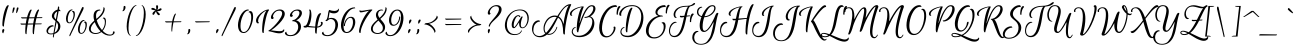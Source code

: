 SplineFontDB: 3.0
FontName: EuphoriaScript-Regular
FullName: EuphoriaScript-Regular
FamilyName: Euphoria Script
Weight: Book
Copyright: Copyright (c) 2012 Sabrina Mariela Lopez (typesenses@live.com.ar), with Reserved Font Name "Euphoria Script"
Version: 1.001
ItalicAngle: 0
UnderlinePosition: -63
UnderlineWidth: 62
Ascent: 1000
Descent: 250
sfntRevision: 0x00010042
LayerCount: 2
Layer: 0 1 "Back"  1
Layer: 1 1 "Fore"  0
XUID: [1021 221 1720063020 12518987]
FSType: 0
OS2Version: 2
OS2_WeightWidthSlopeOnly: 0
OS2_UseTypoMetrics: 1
CreationTime: 1327420329
ModificationTime: 1327449144
PfmFamily: 17
TTFWeight: 400
TTFWidth: 5
LineGap: 0
VLineGap: 0
Panose: 2 0 0 0 0 0 0 0 0 0
OS2TypoAscent: 138
OS2TypoAOffset: 1
OS2TypoDescent: -247
OS2TypoDOffset: 1
OS2TypoLinegap: 0
OS2WinAscent: 0
OS2WinAOffset: 1
OS2WinDescent: 0
OS2WinDOffset: 1
HheadAscent: 0
HheadAOffset: 1
HheadDescent: 0
HheadDOffset: 1
OS2SubXSize: 875
OS2SubYSize: 812
OS2SubXOff: 0
OS2SubYOff: 175
OS2SupXSize: 875
OS2SupYSize: 812
OS2SupXOff: 0
OS2SupYOff: 596
OS2StrikeYSize: 62
OS2StrikeYPos: 312
OS2Vendor: 'PYRS'
OS2CodePages: 00000001.00000000
OS2UnicodeRanges: 00000023.00000000.00000000.00000000
DEI: 91125
TtTable: prep
PUSHW_1
 511
SCANCTRL
PUSHB_1
 4
SCANTYPE
EndTTInstrs
ShortTable: maxp 16
  1
  0
  219
  158
  5
  64
  2
  2
  0
  1
  1
  0
  64
  0
  2
  1
EndShort
LangName: 1033 "" "" "" "SabrinaMarielaLopez: Euphoria Script: 2012" "" "Version 1.001" "" "Euphoria Script is a trademark of Sabrina Mariela Lopez." "Sabrina Mariela Lopez" "Sabrina Mariela Lopez" "" "www.typesenses.com" "www.typesenses.com" "This Font Software is licensed under the SIL Open Font License, Version 1.1. This license is available with a FAQ at: http://scripts.sil.org/OFL" "http://scripts.sil.org/OFL" 
GaspTable: 1 65535 15 1
Encoding: UnicodeBmp
UnicodeInterp: none
NameList: Adobe Glyph List
DisplaySize: -24
AntiAlias: 1
FitToEm: 1
BeginChars: 65539 219

StartChar: .notdef
Encoding: 65536 -1 0
Width: 210
Flags: W
LayerCount: 2
EndChar

StartChar: .null
Encoding: 65537 -1 1
Width: 0
Flags: W
LayerCount: 2
EndChar

StartChar: nonmarkingreturn
Encoding: 65538 -1 2
Width: 416
Flags: W
LayerCount: 2
EndChar

StartChar: space
Encoding: 32 32 3
Width: 300
GlyphClass: 2
Flags: W
LayerCount: 2
EndChar

StartChar: exclam
Encoding: 33 33 4
Width: 265
GlyphClass: 2
Flags: W
LayerCount: 2
Fore
SplineSet
108 123 m 128,-1,1
 135 123 135 123 135 97 c 0,2,3
 135 73 135 73 110 12 c 1,4,-1
 101 -9 l 1,5,6
 82 -9 82 -9 72 24 c 0,7,8
 67 41 67 41 67 57.5 c 128,-1,9
 67 74 67 74 72 90 c 0,10,0
 81 123 81 123 108 123 c 128,-1,1
74 268 m 0,11,12
 74 376 74 376 100 516.5 c 128,-1,13
 126 657 126 657 169.5 763.5 c 128,-1,14
 213 870 213 870 255 870 c 0,15,16
 273 870 273 870 273 852 c 1,17,18
 228 752 228 752 176 528.5 c 128,-1,19
 124 305 124 305 124 217 c 0,20,21
 124 202 124 202 108 202 c 0,22,23
 74 202 74 202 74 268 c 0,11,12
EndSplineSet
EndChar

StartChar: quotedbl
Encoding: 34 34 5
Width: 329
GlyphClass: 2
Flags: W
LayerCount: 2
Fore
SplineSet
147 621 m 0,0,1
 137 621 137 621 137 642.5 c 128,-1,2
 137 664 137 664 139 682 c 0,3,4
 143 723 143 723 155 772 c 0,5,6
 162 801 162 801 187 801 c 0,7,8
 199 801 199 801 205 792 c 128,-1,9
 211 783 211 783 209 771 c 0,10,11
 200 726 200 726 179.5 673.5 c 128,-1,12
 159 621 159 621 147 621 c 0,0,1
266 621 m 0,13,14
 256 621 256 621 256 642.5 c 128,-1,15
 256 664 256 664 258 682 c 0,16,17
 262 723 262 723 274 772 c 0,18,19
 281 801 281 801 306 801 c 0,20,21
 318 801 318 801 323 793 c 128,-1,22
 328 785 328 785 328 779.5 c 128,-1,23
 328 774 328 774 323.5 750 c 128,-1,24
 319 726 319 726 298.5 673.5 c 128,-1,25
 278 621 278 621 266 621 c 0,13,14
EndSplineSet
EndChar

StartChar: numbersign
Encoding: 35 35 6
Width: 871
GlyphClass: 2
Flags: W
LayerCount: 2
Fore
SplineSet
440 267 m 1,0,1
 320 263 320 263 272 263 c 1,2,3
 237 72 237 72 237 -22 c 0,4,5
 237 -37 237 -37 221 -37 c 0,6,7
 195 -37 195 -37 195 58 c 128,-1,8
 195 153 195 153 208 262 c 1,9,10
 92 260 92 260 86 260 c 0,11,12
 55 260 55 260 49 282 c 1,13,14
 49 286 49 286 49 292.5 c 128,-1,15
 49 299 49 299 58 302 c 0,16,17
 60 303 60 303 62 303 c 1,18,19
 67 296 67 296 86 296 c 2,20,-1
 212 296 l 1,21,22
 223 374 223 374 243 456 c 1,23,24
 178 454 178 454 106 454 c 0,25,26
 75 454 75 454 69 476 c 1,27,28
 66 492 66 492 78 496 c 0,29,30
 80 497 80 497 82 497 c 1,31,32
 87 490 87 490 106 490 c 2,33,-1
 252 490 l 1,34,35
 281 599 281 599 316 666.5 c 128,-1,36
 351 734 351 734 378 734 c 0,37,38
 396 734 396 734 396 716 c 1,39,40
 356 632 356 632 320 491 c 1,41,42
 430 491 430 491 484 492 c 1,43,44
 514 601 514 601 549 667.5 c 128,-1,45
 584 734 584 734 610 734 c 0,46,47
 628 734 628 734 628 716 c 1,48,49
 588 633 588 633 552 492 c 1,50,51
 631 493 631 493 721 493 c 0,52,53
 731 493 731 493 730 482 c 1,54,55
 727 467 727 467 707 466 c 1,56,57
 660 466 660 466 545 463 c 1,58,59
 544 458 544 458 542 450 c 0,60,61
 532 410 532 410 510 298 c 1,62,63
 599 299 599 299 701 299 c 0,64,65
 711 299 711 299 710 288 c 1,66,67
 707 273 707 273 687 272 c 1,68,69
 634 272 634 272 505 269 c 1,70,71
 469 68 469 68 469 -22 c 0,72,73
 469 -37 469 -37 453 -37 c 0,74,75
 427 -37 427 -37 427 59.5 c 128,-1,76
 427 156 427 156 440 267 c 1,0,1
278 296 m 1,77,78
 332 298 332 298 444 298 c 1,79,80
 457 382 457 382 476 461 c 1,81,82
 368 457 368 457 312 457 c 1,83,84
 301 416 301 416 278 296 c 1,77,78
EndSplineSet
EndChar

StartChar: dollar
Encoding: 36 36 7
Width: 538
GlyphClass: 2
Flags: W
LayerCount: 2
Fore
SplineSet
33 53 m 0,0,1
 33 -16 33 -16 122 -16 c 0,2,3
 166 -16 166 -16 202 -4 c 1,4,5
 211 48 211 48 234 181.5 c 128,-1,6
 257 315 257 315 267 373 c 1,7,8
 259 380 259 380 235.5 399.5 c 128,-1,9
 212 419 212 419 202 429 c 128,-1,10
 192 439 192 439 178 456 c 0,11,12
 152 486 152 486 152 528 c 0,13,14
 152 594 152 594 206 654 c 128,-1,15
 260 714 260 714 330 730 c 1,16,17
 333 746 333 746 336 766 c 128,-1,18
 339 786 339 786 341.5 799 c 128,-1,19
 344 812 344 812 345 819 c 0,20,21
 347 830 347 830 356 830 c 0,22,23
 359 830 359 830 362 829 c 0,24,25
 382 822 382 822 382 792 c 0,26,27
 382 785 382 785 381 777 c 2,28,-1
 373 735 l 1,29,30
 396 734 396 734 407 720 c 128,-1,31
 418 706 418 706 418 692 c 1,32,-1
 417 679 l 1,33,34
 406 686 406 686 387 686 c 128,-1,35
 368 686 368 686 364 685 c 1,36,37
 347 589 347 589 309 396 c 1,38,39
 344 365 344 365 362.5 346 c 128,-1,40
 381 327 381 327 399.5 290.5 c 128,-1,41
 418 254 418 254 418 214 c 0,42,43
 418 133 418 133 368.5 65.5 c 128,-1,44
 319 -2 319 -2 229 -29 c 1,45,46
 211 -124 211 -124 209.5 -132.5 c 128,-1,47
 208 -141 208 -141 202 -141 c 0,48,49
 200 -141 200 -141 197 -141 c 1,50,51
 184 -136 184 -136 184 -115 c 0,52,53
 184 -105 184 -105 189.5 -75.5 c 128,-1,54
 195 -46 195 -46 196 -37 c 1,55,56
 156 -44 156 -44 122 -44 c 0,57,58
 15 -44 15 -44 -10 27 c 0,59,60
 -17 46 -17 46 -17 65 c 0,61,62
 -17 107 -17 107 14 153 c 0,63,64
 73 243 73 243 175 243 c 0,65,66
 190 243 190 243 199 234.5 c 128,-1,67
 208 226 208 226 211 208 c 1,68,69
 132 208 132 208 74 143 c 0,70,71
 33 96 33 96 33 53 c 0,0,1
319 91.5 m 128,-1,73
 348 145 348 145 348 215 c 128,-1,74
 348 285 348 285 299 341 c 1,75,76
 247 65 247 65 236 10 c 1,77,72
 290 38 290 38 319 91.5 c 128,-1,73
250.5 614 m 128,-1,79
 223 575 223 575 223 526.5 c 128,-1,80
 223 478 223 478 277 426 c 1,81,82
 283 462 283 462 319 672 c 1,83,78
 278 653 278 653 250.5 614 c 128,-1,79
EndSplineSet
EndChar

StartChar: percent
Encoding: 37 37 8
Width: 810
GlyphClass: 2
Flags: W
LayerCount: 2
Fore
SplineSet
180 -100 m 0,0,1
 168 -100 168 -100 168 -84 c 0,2,3
 168 -63 168 -63 195 -7 c 128,-1,4
 222 49 222 49 384 404.5 c 128,-1,5
 546 760 546 760 560 789 c 1,6,7
 574 814 574 814 589.5 814 c 128,-1,8
 605 814 605 814 610 801 c 0,9,10
 622 770 622 770 589 705 c 0,11,12
 572 670 572 670 484 496 c 0,13,14
 247 26 247 26 198 -82 c 0,15,16
 189 -100 189 -100 180 -100 c 0,0,1
270 713 m 1,17,18
 204 713 204 713 161 619.5 c 128,-1,19
 118 526 118 526 118 427.5 c 128,-1,20
 118 329 118 329 168 329 c 0,21,22
 222 329 222 329 260 409.5 c 128,-1,23
 298 490 298 490 298 568 c 0,24,25
 298 661 298 661 250 661 c 1,26,27
 250 669 250 669 261 679 c 128,-1,28
 272 689 272 689 287 689 c 0,29,30
 340 689 340 689 340 587 c 0,31,32
 340 508 340 508 301 422 c 0,33,34
 247 303 247 303 167.5 303 c 128,-1,35
 88 303 88 303 68 392 c 0,36,37
 62 419 62 419 62 449 c 0,38,39
 62 513 62 513 91 586 c 0,40,41
 133 694 133 694 203 726 c 0,42,43
 226 736 226 736 243 736 c 128,-1,44
 260 736 260 736 265.5 730 c 128,-1,45
 271 724 271 724 270 713 c 1,17,18
644 384 m 1,46,47
 578 384 578 384 535 290.5 c 128,-1,48
 492 197 492 197 492 98.5 c 128,-1,49
 492 0 492 0 542 0 c 0,50,51
 596 0 596 0 634 80.5 c 128,-1,52
 672 161 672 161 672 239 c 0,53,54
 672 332 672 332 624 332 c 1,55,56
 624 340 624 340 635 350 c 128,-1,57
 646 360 646 360 661 360 c 0,58,59
 714 360 714 360 714 258 c 0,60,61
 714 179 714 179 675 93 c 0,62,63
 621 -26 621 -26 541.5 -26 c 128,-1,64
 462 -26 462 -26 442 63 c 0,65,66
 436 90 436 90 436 120 c 0,67,68
 436 184 436 184 465 257 c 0,69,70
 507 365 507 365 577 397 c 0,71,72
 600 407 600 407 617 407 c 128,-1,73
 634 407 634 407 639.5 401 c 128,-1,74
 645 395 645 395 644 384 c 1,46,47
EndSplineSet
EndChar

StartChar: ampersand
Encoding: 38 38 9
Width: 810
GlyphClass: 2
Flags: W
LayerCount: 2
Fore
SplineSet
328 705 m 1,0,1
 189 703 189 703 189 537 c 0,2,3
 189 493 189 493 200 441 c 1,4,5
 250 484 250 484 283.5 517.5 c 128,-1,6
 317 551 317 551 352 598 c 0,7,8
 422 690 422 690 422 808 c 1,9,10
 424 808 424 808 432.5 803.5 c 128,-1,11
 441 799 441 799 446 794 c 0,12,13
 459 781 459 781 459 757 c 0,14,15
 459 689 459 689 419.5 621 c 128,-1,16
 380 553 380 553 343.5 517 c 128,-1,17
 307 481 307 481 265 444.5 c 128,-1,18
 223 408 223 408 219 404.5 c 128,-1,19
 215 401 215 401 211 398 c 1,20,21
 260 226 260 226 375 92 c 1,22,23
 408 131 408 131 430 182 c 1,24,25
 464 256 464 256 464 339 c 0,26,27
 464 354 464 354 461.5 381.5 c 128,-1,28
 459 409 459 409 442 434 c 128,-1,29
 425 459 425 459 398 459 c 1,30,31
 404 483 404 483 433 483 c 128,-1,32
 462 483 462 483 479 455 c 0,33,34
 499 422 499 422 499 371.5 c 128,-1,35
 499 321 499 321 492 273.5 c 128,-1,36
 485 226 485 226 459.5 169 c 128,-1,37
 434 112 434 112 396 69 c 1,38,39
 511 -51 511 -51 625 -51 c 0,40,41
 692 -51 692 -51 714 -9 c 0,42,43
 726 14 726 14 715 23 c 0,44,45
 713 24 713 24 710 24 c 1,46,47
 719 51 719 51 744.5 51 c 128,-1,48
 770 51 770 51 770 18 c 128,-1,49
 770 -15 770 -15 727.5 -48.5 c 128,-1,50
 685 -82 685 -82 608 -82 c 0,51,52
 479 -82 479 -82 354 30 c 1,53,54
 275 -31 275 -31 171 -31 c 0,55,56
 88 -31 88 -31 27.5 11.5 c 128,-1,57
 -33 54 -33 54 -33 131 c 0,58,59
 -33 203 -33 203 18 268 c 0,60,61
 59 321 59 321 133 385 c 1,62,63
 111 463 111 463 111 523 c 128,-1,64
 111 583 111 583 127.5 629.5 c 128,-1,65
 144 676 144 676 188 704.5 c 128,-1,66
 232 733 232 733 298 733 c 0,67,68
 313 733 313 733 318.5 724 c 128,-1,69
 324 715 324 715 328 705 c 1,0,1
173 -1 m 0,70,71
 263 -1 263 -1 331 51 c 1,72,73
 210 170 210 170 148 341 c 1,74,75
 25 225 25 225 25 124 c 0,76,77
 25 66 25 66 69 32.5 c 128,-1,78
 113 -1 113 -1 173 -1 c 0,70,71
EndSplineSet
EndChar

StartChar: quotesingle
Encoding: 39 39 10
Width: 298
GlyphClass: 2
Flags: W
LayerCount: 2
Fore
SplineSet
266 846 m 0,0,1
 297 846 297 846 297 805 c 0,2,3
 297 749 297 749 259 705 c 0,4,5
 237 681 237 681 213 681 c 0,6,7
 198 681 198 681 196 691 c 1,8,-1
 196 694 l 1,9,10
 215 694 215 694 226 732 c 128,-1,11
 237 770 237 770 237 808 c 128,-1,12
 237 846 237 846 266 846 c 0,0,1
EndSplineSet
EndChar

StartChar: parenleft
Encoding: 40 40 11
Width: 310
GlyphClass: 2
Flags: W
LayerCount: 2
Fore
SplineSet
316 871 m 1,0,1
 326 871 326 871 326 861 c 128,-1,2
 326 851 326 851 320 851 c 0,3,4
 256 841 256 841 195.5 709 c 128,-1,5
 135 577 135 577 106.5 431 c 128,-1,6
 78 285 78 285 78 162 c 0,7,8
 78 -31 78 -31 141 -71 c 0,9,10
 149 -76 149 -76 146.5 -82.5 c 128,-1,11
 144 -89 144 -89 140.5 -89 c 128,-1,12
 137 -89 137 -89 133 -87 c 0,13,14
 76 -56 76 -56 48.5 25 c 128,-1,15
 21 106 21 106 21 203 c 0,16,17
 21 308 21 308 45.5 425.5 c 128,-1,18
 70 543 70 543 109.5 638 c 128,-1,19
 149 733 149 733 204 798.5 c 128,-1,20
 259 864 259 864 316 871 c 1,0,1
EndSplineSet
EndChar

StartChar: parenright
Encoding: 41 41 12
Width: 334
GlyphClass: 2
Flags: W
LayerCount: 2
Fore
SplineSet
6 -93 m 1,0,1
 -4 -93 -4 -93 -4 -83 c 128,-1,2
 -4 -73 -4 -73 3 -73 c 1,3,4
 67 -63 67 -63 127.5 70 c 128,-1,5
 188 203 188 203 216.5 351 c 128,-1,6
 245 499 245 499 245 624 c 0,7,8
 245 815 245 815 182 855 c 0,9,10
 175 860 175 860 177.5 866.5 c 128,-1,11
 180 873 180 873 183.5 873 c 128,-1,12
 187 873 187 873 191 871 c 0,13,14
 248 840 248 840 275.5 759 c 128,-1,15
 303 678 303 678 303 583 c 0,16,17
 303 476 303 476 278.5 356.5 c 128,-1,18
 254 237 254 237 214.5 141 c 128,-1,19
 175 45 175 45 119.5 -20.5 c 128,-1,20
 64 -86 64 -86 6 -93 c 1,0,1
EndSplineSet
EndChar

StartChar: asterisk
Encoding: 42 42 13
Width: 497
GlyphClass: 2
Flags: W
LayerCount: 2
Fore
SplineSet
312 869 m 0,0,1
 347 869 347 869 347 811 c 0,2,3
 347 757 347 757 319 719 c 1,4,5
 350 730 350 730 406 765 c 0,6,7
 419 773 419 773 431 773 c 128,-1,8
 443 773 443 773 449.5 761.5 c 128,-1,9
 456 750 456 750 456 739 c 128,-1,10
 456 728 456 728 436.5 711.5 c 128,-1,11
 417 695 417 695 388 689 c 128,-1,12
 359 683 359 683 343 683 c 128,-1,13
 327 683 327 683 314 687 c 1,14,15
 324 670 324 670 387 611 c 0,16,17
 402 597 402 597 402 586 c 128,-1,18
 402 575 402 575 392 565 c 128,-1,19
 382 555 382 555 366 555 c 128,-1,20
 350 555 350 555 324 585 c 1,21,22
 284 634 284 634 285 678 c 1,23,24
 265 660 265 660 228 589 c 0,25,26
 216 568 216 568 200 568 c 0,27,28
 193 568 193 568 185 572 c 1,29,30
 170 583 170 583 170 595 c 0,31,32
 170 629 170 629 204.5 662 c 128,-1,33
 239 695 239 695 266 702 c 1,34,35
 247 710 247 710 165 725 c 1,36,37
 135 729 135 729 135 753 c 0,38,39
 135 756 135 756 135 759 c 0,40,41
 143 785 143 785 171.5 785 c 128,-1,42
 200 785 200 785 236 765.5 c 128,-1,43
 272 746 272 746 286 724 c 1,44,45
 289 735 289 735 289 757 c 1,46,-1
 284 839 l 1,47,48
 284 866 284 866 309 869 c 0,49,50
 311 869 311 869 312 869 c 0,0,1
EndSplineSet
EndChar

StartChar: plus
Encoding: 43 43 14
Width: 703
GlyphClass: 2
Flags: W
LayerCount: 2
Fore
SplineSet
288 54 m 0,0,1
 288 43 288 43 275 43 c 128,-1,2
 262 43 262 43 262 133 c 128,-1,3
 262 223 262 223 281 332 c 1,4,5
 169 329 169 329 108 329 c 0,6,7
 77 329 77 329 71 351 c 1,8,9
 71 355 71 355 71 361.5 c 128,-1,10
 71 368 71 368 80 371 c 0,11,12
 82 372 82 372 84 372 c 1,13,14
 89 365 89 365 108 365 c 2,15,-1
 287 365 l 1,16,17
 308 469 308 469 338.5 538 c 128,-1,18
 369 607 369 607 391 607 c 0,19,20
 404 607 404 607 404 594 c 1,21,22
 367 518 367 518 339 390 c 0,23,24
 337 381 337 381 333 365 c 1,25,-1
 565 365 l 2,26,27
 575 365 575 365 574 354 c 1,28,29
 571 339 571 339 551 338 c 1,30,31
 485 338 485 338 327 333 c 1,32,33
 288 140 288 140 288 54 c 0,0,1
EndSplineSet
EndChar

StartChar: comma
Encoding: 44 44 15
Width: 229
GlyphClass: 2
Flags: W
LayerCount: 2
Fore
SplineSet
102 126 m 0,0,1
 133 126 133 126 133 85 c 0,2,3
 133 29 133 29 95 -15 c 0,4,5
 73 -39 73 -39 49 -39 c 0,6,7
 34 -39 34 -39 32 -29 c 1,8,-1
 32 -26 l 1,9,10
 51 -26 51 -26 62 12 c 128,-1,11
 73 50 73 50 73 88 c 128,-1,12
 73 126 73 126 102 126 c 0,0,1
EndSplineSet
EndChar

StartChar: hyphen
Encoding: 45 45 16
Width: 649
GlyphClass: 2
Flags: W
LayerCount: 2
Fore
SplineSet
501 338 m 2,0,1
 501 338 501 338 108 329 c 0,2,3
 77 329 77 329 71 351 c 1,4,5
 71 355 71 355 71 361.5 c 128,-1,6
 71 368 71 368 80 371 c 0,7,8
 82 372 82 372 84 372 c 1,9,10
 89 365 89 365 108 365 c 2,11,-1
 515 365 l 2,12,13
 525 365 525 365 524 354 c 1,14,15
 521 339 521 339 501 338 c 2,0,1
EndSplineSet
EndChar

StartChar: period
Encoding: 46 46 17
Width: 263
GlyphClass: 2
Flags: W
LayerCount: 2
Fore
SplineSet
88 -8 m 1,0,1
 65 -8 65 -8 65 37 c 0,2,3
 65 64 65 64 79 94 c 128,-1,4
 93 124 93 124 120 124 c 0,5,6
 143 124 143 124 143 98 c 0,7,8
 143 85 143 85 129.5 58.5 c 128,-1,9
 116 32 116 32 102 12 c 2,10,-1
 88 -8 l 1,0,1
EndSplineSet
EndChar

StartChar: slash
Encoding: 47 47 18
Width: 486
GlyphClass: 2
Flags: W
LayerCount: 2
Fore
SplineSet
0 -100 m 0,0,1
 -12 -100 -12 -100 -12 -84 c 0,2,3
 -12 -63 -12 -63 15 -7 c 128,-1,4
 42 49 42 49 204 404.5 c 128,-1,5
 366 760 366 760 380 789 c 1,6,7
 394 814 394 814 413 814 c 128,-1,8
 432 814 432 814 432 785 c 0,9,10
 432 752 432 752 412 711 c 128,-1,11
 392 670 392 670 304 496 c 0,12,13
 67 26 67 26 18 -82 c 0,14,15
 9 -100 9 -100 0 -100 c 0,0,1
EndSplineSet
EndChar

StartChar: zero
Encoding: 48 48 19
Width: 552
GlyphClass: 2
Flags: W
LayerCount: 2
Fore
SplineSet
78 225 m 0,0,1
 78 31 78 31 177.5 31 c 128,-1,2
 277 31 277 31 345 181.5 c 128,-1,3
 413 332 413 332 413 478 c 0,4,5
 413 647 413 647 332 647 c 1,6,7
 333 651 333 651 335 657.5 c 128,-1,8
 337 664 337 664 350 674.5 c 128,-1,9
 363 685 363 685 383 685 c 0,10,11
 451 685 451 685 467 577 c 0,12,13
 472 544 472 544 472 508 c 0,14,15
 472 412 472 412 436 294 c 0,16,17
 381 117 381 117 286 41 c 0,18,19
 234 -1 234 -1 177 -1 c 0,20,21
 56 -1 56 -1 16 125 c 0,22,23
 -1 179 -1 179 -1 249.5 c 128,-1,24
 -1 320 -1 320 25 412 c 0,25,26
 71 577 71 577 167 668 c 0,27,28
 238 735 238 735 317 735 c 0,29,30
 328 735 328 735 334 727.5 c 128,-1,31
 340 720 340 720 342 706 c 1,32,33
 229 706 229 706 150 537 c 0,34,35
 78 381 78 381 78 225 c 0,0,1
EndSplineSet
EndChar

StartChar: one
Encoding: 49 49 20
Width: 444
GlyphClass: 2
Flags: W
LayerCount: 2
Fore
SplineSet
391 735 m 0,0,1
 409 735 409 735 409 717 c 1,2,3
 348 648 348 648 295 392 c 128,-1,4
 242 136 242 136 242 14 c 0,5,6
 242 -1 242 -1 226 -1 c 0,7,8
 192 -1 192 -1 192 89 c 0,9,10
 192 288 192 288 230 461 c 128,-1,11
 268 634 268 634 328 701 c 1,12,13
 234 667 234 667 150 567 c 128,-1,14
 66 467 66 467 66 376 c 0,15,16
 66 326 66 326 96 326 c 1,17,18
 90 300 90 300 63.5 300 c 128,-1,19
 37 300 37 300 19 323.5 c 128,-1,20
 1 347 1 347 1 386 c 0,21,22
 1 461 1 461 70 544.5 c 128,-1,23
 139 628 139 628 231 681.5 c 128,-1,24
 323 735 323 735 391 735 c 0,0,1
EndSplineSet
EndChar

StartChar: two
Encoding: 50 50 21
Width: 552
GlyphClass: 2
Flags: W
LayerCount: 2
Fore
SplineSet
-38 53 m 0,0,1
 -45 53 -45 53 -45 70 c 128,-1,2
 -45 87 -45 87 -37 87 c 0,3,4
 -15 87 -15 87 52.5 146.5 c 128,-1,5
 120 206 120 206 192.5 286.5 c 128,-1,6
 265 367 265 367 322 460.5 c 128,-1,7
 379 554 379 554 379 612 c 0,8,9
 379 699 379 699 286 699 c 128,-1,10
 193 699 193 699 132 615 c 0,11,12
 94 561 94 561 94 522.5 c 128,-1,13
 94 484 94 484 116 484 c 1,14,15
 116 466 116 466 104.5 451 c 128,-1,16
 93 436 93 436 74 436 c 0,17,18
 30 436 30 436 30 487 c 0,19,20
 30 550 30 550 87 622 c 0,21,22
 166 721 166 721 277 733 c 1,23,-1
 305 735 l 1,24,25
 382 735 382 735 422 697 c 128,-1,26
 462 659 462 659 462 598 c 128,-1,27
 462 537 462 537 415.5 458.5 c 128,-1,28
 369 380 369 380 300 308 c 0,29,30
 153 156 153 156 32 83 c 1,31,32
 61 80 61 80 118 73 c 0,33,34
 250 57 250 57 296 57 c 128,-1,35
 342 57 342 57 364 63.5 c 128,-1,36
 386 70 386 70 398 79 c 0,37,38
 423 99 423 99 430 118 c 1,39,40
 448 118 448 118 446 90 c 0,41,42
 443 48 443 48 401 19 c 128,-1,43
 359 -10 359 -10 290.5 -10 c 128,-1,44
 222 -10 222 -10 108.5 21.5 c 128,-1,45
 -5 53 -5 53 -38 53 c 0,0,1
EndSplineSet
EndChar

StartChar: three
Encoding: 51 51 22
Width: 526
GlyphClass: 2
Flags: W
LayerCount: 2
Fore
SplineSet
254 396 m 1,0,1
 406 353 406 353 406 196 c 0,2,3
 406 98 406 98 328 10 c 1,4,5
 234 -98 234 -98 77 -98 c 0,6,7
 32 -98 32 -98 -3.5 -88 c 128,-1,8
 -39 -78 -39 -78 -58 -64 c 1,9,10
 -95 -34 -95 -34 -95 -9 c 0,11,12
 -95 7 -95 7 -84.5 19.5 c 128,-1,13
 -74 32 -74 32 -53 42 c 1,14,15
 -53 9 -53 9 -29 -26 c 0,16,17
 0 -67 0 -67 77 -67 c 0,18,19
 190 -67 190 -67 262 27 c 0,20,21
 319 102 319 102 319 189 c 0,22,23
 319 303 319 303 232 348 c 0,24,25
 190 370 190 370 131 370 c 1,26,27
 131 382 131 382 141.5 394.5 c 128,-1,28
 152 407 152 407 166 407 c 0,29,30
 218 407 218 407 287.5 481.5 c 128,-1,31
 357 556 357 556 357 628 c 0,32,33
 357 659 357 659 336.5 679 c 128,-1,34
 316 699 316 699 274 699 c 0,35,36
 197 699 197 699 151 638 c 0,37,38
 128 607 128 607 128 580 c 128,-1,39
 128 553 128 553 154 552 c 1,40,41
 150 532 150 532 138 518 c 128,-1,42
 126 504 126 504 107 504 c 0,43,44
 60 504 60 504 60 551.5 c 128,-1,45
 60 599 60 599 113 655 c 0,46,47
 189 734 189 734 298.5 734.5 c 128,-1,48
 408 735 408 735 430 659 c 0,49,50
 435 642 435 642 435 623 c 0,51,52
 435 571 435 571 393 510 c 0,53,54
 341 433 341 433 254 396 c 1,0,1
EndSplineSet
EndChar

StartChar: four
Encoding: 52 52 23
Width: 615
GlyphClass: 2
Flags: W
LayerCount: 2
Fore
SplineSet
519 349 m 0,0,1
 554 349 554 349 554 306 c 128,-1,2
 554 263 554 263 520 227 c 0,3,4
 472 175 472 175 381 170 c 1,5,6
 365 60 365 60 365 -5 c 0,7,8
 365 -20 365 -20 349 -20 c 0,9,10
 315 -20 315 -20 315 70 c 0,11,12
 315 135 315 135 317 169 c 1,13,14
 209 171 209 171 73 185 c 1,15,16
 46 169 46 169 18 169 c 0,17,18
 -37 169 -37 169 -45 193 c 0,19,20
 -46 196 -46 196 -46 200 c 0,21,22
 -46 214 -46 214 -27 221.5 c 128,-1,23
 -8 229 -8 229 12 229 c 2,24,-1
 20 229 l 1,25,26
 48 254 48 254 74 313 c 0,27,28
 115 410 115 410 138 568 c 0,29,30
 145 614 145 614 145 649 c 0,31,32
 145 713 145 713 127 713 c 1,33,34
 130 735 130 735 152 735 c 0,35,36
 185 735 185 735 196 636 c 0,37,38
 200 604 200 604 200 550.5 c 128,-1,39
 200 497 200 497 184 412 c 1,40,41
 162 286 162 286 111 221 c 1,42,43
 243 203 243 203 319 200 c 1,44,45
 336 441 336 441 400 554 c 0,46,47
 437 619 437 619 486 619 c 0,48,49
 504 619 504 619 504 601 c 1,50,51
 469 554 469 554 437.5 441 c 128,-1,52
 406 328 406 328 385 201 c 1,53,54
 468 210 468 210 495 268 c 0,55,56
 504 286 504 286 504 299 c 128,-1,57
 504 312 504 312 499 318.5 c 128,-1,58
 494 325 494 325 488 325 c 1,59,60
 495 349 495 349 519 349 c 0,0,1
EndSplineSet
EndChar

StartChar: five
Encoding: 53 53 24
Width: 506
GlyphClass: 2
Flags: W
LayerCount: 2
Fore
SplineSet
216 698 m 128,-1,1
 250 690 250 690 285 690 c 128,-1,2
 320 690 320 690 347 697.5 c 128,-1,3
 374 705 374 705 388 716 c 0,4,5
 415 737 415 737 420 754 c 2,6,-1
 422 762 l 1,7,8
 436 762 436 762 436 737 c 0,9,10
 436 682 436 682 391.5 648 c 128,-1,11
 347 614 347 614 278 614 c 128,-1,12
 209 614 209 614 143 647 c 1,13,14
 140 629 140 629 134 588 c 0,15,16
 119 489 119 489 108 450 c 1,17,18
 152 473 152 473 201 473 c 0,19,20
 331 473 331 473 382 368 c 0,21,22
 407 317 407 317 407 262 c 128,-1,23
 407 207 407 207 390 152 c 0,24,25
 352 25 352 25 252 -44 c 0,26,27
 174 -98 174 -98 77 -98 c 0,28,29
 32 -98 32 -98 -3.5 -88 c 128,-1,30
 -39 -78 -39 -78 -58 -64 c 1,31,32
 -95 -34 -95 -34 -95 -9 c 0,33,34
 -95 7 -95 7 -84.5 19.5 c 128,-1,35
 -74 32 -74 32 -53 42 c 1,36,37
 -53 9 -53 9 -29 -26 c 0,38,39
 0 -67 0 -67 77 -67 c 0,40,41
 189 -67 189 -67 262 43 c 0,42,43
 324 136 324 136 324 248 c 0,44,45
 324 369 324 369 253 415 c 0,46,47
 220 437 220 437 182.5 437 c 128,-1,48
 145 437 145 437 120.5 420.5 c 128,-1,49
 96 404 96 404 78.5 387.5 c 128,-1,50
 61 371 61 371 47.5 371 c 128,-1,51
 34 371 34 371 25.5 378 c 128,-1,52
 17 385 17 385 13 399 c 1,53,54
 43 399 43 399 63 449.5 c 128,-1,55
 83 500 83 500 90 560 c 0,56,57
 109 721 109 721 140 721 c 0,58,59
 142 721 142 721 162 713.5 c 128,-1,0
 182 706 182 706 216 698 c 128,-1,1
EndSplineSet
EndChar

StartChar: six
Encoding: 54 54 25
Width: 525
GlyphClass: 2
Flags: W
LayerCount: 2
Fore
SplineSet
91 226 m 0,0,1
 91 310 91 310 146 404 c 1,2,3
 173 448 173 448 217.5 477.5 c 128,-1,4
 262 507 262 507 314 507 c 0,5,6
 407 507 407 507 436 414 c 0,7,8
 446 379 446 379 446 328 c 128,-1,9
 446 277 446 277 419 205 c 0,10,11
 373 83 373 83 283 29 c 0,12,13
 233 -1 233 -1 177 -1 c 0,14,15
 59 -1 59 -1 17 120 c 1,16,17
 -1 175 -1 175 -1 246.5 c 128,-1,18
 -1 318 -1 318 25 411 c 0,19,20
 75 589 75 589 184 695 c 128,-1,21
 293 801 293 801 420 801 c 0,22,23
 431 801 431 801 437 793.5 c 128,-1,24
 443 786 443 786 445 772 c 1,25,26
 302 772 302 772 196 607 c 0,27,28
 109 471 109 471 86 295 c 0,29,30
 80 247 80 247 80 208 c 0,31,32
 80 115 80 115 114 66 c 0,33,34
 139 31 139 31 178 31 c 0,35,36
 263 31 263 31 322 140 c 0,37,38
 374 235 374 235 374 341.5 c 128,-1,39
 374 448 374 448 319 470 c 0,40,41
 308 474 308 474 295 474 c 0,42,43
 228 474 228 474 175.5 390.5 c 128,-1,44
 123 307 123 307 123 225 c 0,45,46
 123 219 123 219 115 217 c 128,-1,47
 107 215 107 215 99 217.5 c 128,-1,48
 91 220 91 220 91 226 c 0,0,1
EndSplineSet
EndChar

StartChar: seven
Encoding: 55 55 26
Width: 428
GlyphClass: 2
Flags: W
LayerCount: 2
Fore
SplineSet
430 735 m 0,0,1
 448 735 448 735 448 717 c 1,2,3
 408 682 408 682 347.5 598.5 c 128,-1,4
 287 515 287 515 227.5 414 c 128,-1,5
 168 313 168 313 125.5 202 c 128,-1,6
 83 91 83 91 83 16 c 0,7,8
 83 1 83 1 67 1 c 0,9,10
 33 1 33 1 33 57 c 0,11,12
 33 88 33 88 43 135 c 0,13,14
 76 288 76 288 168.5 459.5 c 128,-1,15
 261 631 261 631 344 697 c 1,16,17
 314 692 314 692 222.5 668.5 c 128,-1,18
 131 645 131 645 87 645 c 0,19,20
 61 645 61 645 52.5 662 c 128,-1,21
 44 679 44 679 48 696 c 2,22,-1
 53 713 l 1,23,24
 73 695 73 695 109.5 695 c 128,-1,25
 146 695 146 695 263.5 715 c 128,-1,26
 381 735 381 735 430 735 c 0,0,1
EndSplineSet
EndChar

StartChar: eight
Encoding: 56 56 27
Width: 522
GlyphClass: 2
Flags: W
LayerCount: 2
Fore
SplineSet
422 808 m 1,0,1
 424 808 424 808 432.5 803.5 c 128,-1,2
 441 799 441 799 446 794 c 0,3,4
 459 781 459 781 459 757 c 0,5,6
 459 695 459 695 428 634.5 c 128,-1,7
 397 574 397 574 359.5 534 c 128,-1,8
 322 494 322 494 260 440 c 1,9,10
 269 429 269 429 298.5 395.5 c 128,-1,11
 328 362 328 362 341.5 344.5 c 128,-1,12
 355 327 355 327 374 298 c 0,13,14
 409 243 409 243 409 182 c 0,15,16
 409 82 409 82 338 25.5 c 128,-1,17
 267 -31 267 -31 177.5 -31 c 128,-1,18
 88 -31 88 -31 27.5 11.5 c 128,-1,19
 -33 54 -33 54 -33 131 c 0,20,21
 -33 212 -33 212 34 287 c 0,22,23
 70 328 70 328 94.5 350 c 128,-1,24
 119 372 119 372 175 420 c 1,25,26
 123 493 123 493 123 564.5 c 128,-1,27
 123 636 123 636 172 684.5 c 128,-1,28
 221 733 221 733 298 733 c 0,29,30
 320 733 320 733 333 724.5 c 128,-1,31
 346 716 346 716 348 708 c 2,32,-1
 350 700 l 1,33,34
 335 705 335 705 307 705 c 0,35,36
 248 705 248 705 218.5 671 c 128,-1,37
 189 637 189 637 189 586 c 128,-1,38
 189 535 189 535 235 472 c 1,39,40
 323 552 323 552 372.5 630 c 128,-1,41
 422 708 422 708 422 808 c 1,0,1
339 154 m 0,42,43
 339 209 339 209 307 258 c 0,44,45
 280 299 280 299 245.5 337.5 c 128,-1,46
 211 376 211 376 200 389 c 1,47,48
 115 315 115 315 70 254.5 c 128,-1,49
 25 194 25 194 25 130 c 128,-1,50
 25 66 25 66 69 32.5 c 128,-1,51
 113 -1 113 -1 176.5 -1 c 128,-1,52
 240 -1 240 -1 289.5 40.5 c 128,-1,53
 339 82 339 82 339 154 c 0,42,43
EndSplineSet
EndChar

StartChar: nine
Encoding: 57 57 28
Width: 536
GlyphClass: 2
Flags: W
LayerCount: 2
Fore
SplineSet
69 406 m 0,0,1
 69 258 69 258 155 258 c 0,2,3
 200 258 200 258 239 299 c 128,-1,4
 278 340 278 340 298 395 c 128,-1,5
 318 450 318 450 318 498 c 0,6,7
 318 502 318 502 318 507 c 0,8,9
 318 513 318 513 325.5 515 c 128,-1,10
 333 517 333 517 341.5 514.5 c 128,-1,11
 350 512 350 512 350 506 c 0,12,13
 350 503 350 503 350 483 c 128,-1,14
 350 463 350 463 337.5 418 c 128,-1,15
 325 373 325 373 300.5 328.5 c 128,-1,16
 276 284 276 284 232.5 254.5 c 128,-1,17
 189 225 189 225 137 225 c 0,18,19
 44 225 44 225 12 319 c 1,20,21
 0 358 0 358 0 409.5 c 128,-1,22
 0 461 0 461 23 529 c 0,23,24
 65 651 65 651 153 704 c 0,25,26
 201 733 201 733 256 733 c 0,27,28
 382 733 382 733 429 605 c 0,29,30
 452 543 452 543 452 468 c 128,-1,31
 452 393 452 393 430 305 c 0,32,33
 384 123 384 123 276.5 12.5 c 128,-1,34
 169 -98 169 -98 42 -98 c 0,35,36
 -30 -98 -30 -98 -70 -67.5 c 128,-1,37
 -110 -37 -110 -37 -111 -9 c 0,38,39
 -111 7 -111 7 -101 19.5 c 128,-1,40
 -91 32 -91 32 -71 42 c 1,41,42
 -70 4 -70 4 -44 -31.5 c 128,-1,43
 -18 -67 -18 -67 41 -67 c 0,44,45
 158 -67 158 -67 254 87 c 0,46,47
 340 225 340 225 366 404 c 0,48,49
 374 460 374 460 374 505 c 0,50,51
 374 604 374 604 337 658 c 0,52,53
 307 701 307 701 256 701 c 0,54,55
 169 701 169 701 114 590 c 0,56,57
 69 499 69 499 69 406 c 0,0,1
EndSplineSet
EndChar

StartChar: colon
Encoding: 58 58 29
Width: 281
GlyphClass: 2
Flags: W
LayerCount: 2
Fore
SplineSet
88 -8 m 1,0,1
 65 -8 65 -8 65 37 c 0,2,3
 65 64 65 64 79 94 c 128,-1,4
 93 124 93 124 120 124 c 0,5,6
 143 124 143 124 143 98 c 0,7,8
 143 85 143 85 129.5 58.5 c 128,-1,9
 116 32 116 32 102 12 c 2,10,-1
 88 -8 l 1,0,1
115 290 m 1,11,12
 92 290 92 290 92 335 c 0,13,14
 92 362 92 362 106 392 c 128,-1,15
 120 422 120 422 147 422 c 0,16,17
 170 422 170 422 170 396 c 0,18,19
 170 371 170 371 128 310 c 1,20,-1
 115 290 l 1,11,12
EndSplineSet
EndChar

StartChar: semicolon
Encoding: 59 59 30
Width: 270
GlyphClass: 2
Flags: W
LayerCount: 2
Fore
SplineSet
121 290 m 1,0,1
 98 290 98 290 98 335 c 0,2,3
 98 362 98 362 112 392 c 128,-1,4
 126 422 126 422 153 422 c 0,5,6
 176 422 176 422 176 396 c 0,7,8
 176 371 176 371 134 310 c 1,9,-1
 121 290 l 1,0,1
102 126 m 0,10,11
 133 126 133 126 133 85 c 0,12,13
 133 29 133 29 95 -15 c 0,14,15
 73 -39 73 -39 49 -39 c 0,16,17
 34 -39 34 -39 32 -29 c 1,18,-1
 32 -26 l 1,19,20
 51 -26 51 -26 62 12 c 128,-1,21
 73 50 73 50 73 88 c 128,-1,22
 73 126 73 126 102 126 c 0,10,11
EndSplineSet
EndChar

StartChar: less
Encoding: 60 60 31
Width: 599
GlyphClass: 2
Flags: W
LayerCount: 2
Fore
SplineSet
10 268 m 1,0,1
 31 310 31 310 80 310 c 0,2,3
 198 310 198 310 297.5 391 c 128,-1,4
 397 472 397 472 397 542 c 1,5,6
 409 539 409 539 419 524 c 128,-1,7
 429 509 429 509 429 484 c 128,-1,8
 429 459 429 459 388 414.5 c 128,-1,9
 347 370 347 370 281.5 333.5 c 128,-1,10
 216 297 216 297 157 291 c 1,11,12
 232 257 232 257 295.5 182.5 c 128,-1,13
 359 108 359 108 359 56 c 0,14,15
 359 40 359 40 351 27 c 128,-1,16
 343 14 343 14 327 5 c 1,17,18
 327 43 327 43 301 88.5 c 128,-1,19
 275 134 275 134 233 174 c 128,-1,20
 191 214 191 214 131 241 c 128,-1,21
 71 268 71 268 10 268 c 1,0,1
EndSplineSet
EndChar

StartChar: equal
Encoding: 61 61 32
Width: 735
GlyphClass: 2
Flags: W
LayerCount: 2
Fore
SplineSet
551 422 m 2,0,1
 551 422 551 422 108 413 c 0,2,3
 77 413 77 413 71 435 c 1,4,5
 71 439 71 439 71 445.5 c 128,-1,6
 71 452 71 452 80 455 c 0,7,8
 82 456 82 456 84 456 c 1,9,10
 89 449 89 449 108 449 c 2,11,-1
 565 449 l 2,12,13
 575 449 575 449 574 438 c 1,14,15
 571 423 571 423 551 422 c 2,0,1
551 254 m 2,16,17
 551 254 551 254 108 245 c 0,18,19
 77 245 77 245 71 267 c 1,20,21
 71 271 71 271 71 277.5 c 128,-1,22
 71 284 71 284 80 287 c 0,23,24
 82 288 82 288 84 288 c 1,25,26
 89 281 89 281 108 281 c 2,27,-1
 565 281 l 2,28,29
 575 281 575 281 574 270 c 1,30,31
 571 255 571 255 551 254 c 2,16,17
EndSplineSet
EndChar

StartChar: greater
Encoding: 62 62 33
Width: 520
GlyphClass: 2
Flags: W
LayerCount: 2
Fore
SplineSet
449 279 m 1,0,1
 428 237 428 237 379 237 c 0,2,3
 261 237 261 237 161.5 156 c 128,-1,4
 62 75 62 75 62 5 c 1,5,6
 50 8 50 8 40 23 c 128,-1,7
 30 38 30 38 30 58 c 0,8,9
 30 107 30 107 121 177 c 128,-1,10
 212 247 212 247 302 256 c 1,11,12
 226 290 226 290 163 364.5 c 128,-1,13
 100 439 100 439 100 491 c 0,14,15
 100 507 100 507 108 520 c 128,-1,16
 116 533 116 533 132 542 c 1,17,18
 132 504 132 504 158 458.5 c 128,-1,19
 184 413 184 413 226 373 c 128,-1,20
 268 333 268 333 328 306 c 128,-1,21
 388 279 388 279 449 279 c 1,0,1
EndSplineSet
EndChar

StartChar: question
Encoding: 63 63 34
Width: 553
GlyphClass: 2
Flags: W
LayerCount: 2
Fore
SplineSet
220 752 m 0,0,1
 182 698 182 698 182 659.5 c 128,-1,2
 182 621 182 621 204 621 c 1,3,4
 204 603 204 603 192.5 588 c 128,-1,5
 181 573 181 573 162 573 c 0,6,7
 118 573 118 573 118 624 c 0,8,9
 118 687 118 687 175 759 c 0,10,11
 254 858 254 858 365 870 c 1,12,-1
 393 872 l 1,13,14
 470 872 470 872 510 834 c 128,-1,15
 550 796 550 796 550 735 c 128,-1,16
 550 674 550 674 512.5 610.5 c 128,-1,17
 475 547 475 547 421.5 494.5 c 128,-1,18
 368 442 368 442 315 393 c 0,19,20
 187 275 187 275 187 214 c 0,21,22
 187 202 187 202 167.5 201.5 c 128,-1,23
 148 201 148 201 148 214 c 0,24,25
 148 278 148 278 261 406 c 0,26,27
 308 460 308 460 354.5 516 c 128,-1,28
 401 572 401 572 434 634 c 128,-1,29
 467 696 467 696 467 749 c 0,30,31
 467 836 467 836 374 836 c 128,-1,32
 281 836 281 836 220 752 c 0,0,1
160 123 m 128,-1,34
 187 123 187 123 187 97 c 0,35,36
 187 73 187 73 162 12 c 1,37,-1
 153 -9 l 1,38,39
 134 -9 134 -9 124 24 c 0,40,41
 119 41 119 41 119 57.5 c 128,-1,42
 119 74 119 74 124 90 c 0,43,33
 133 123 133 123 160 123 c 128,-1,34
EndSplineSet
EndChar

StartChar: at
Encoding: 64 64 35
Width: 940
GlyphClass: 2
Flags: W
LayerCount: 2
Fore
SplineSet
371 150 m 0,0,1
 303 150 303 150 303 257 c 0,2,3
 303 330 303 330 344 415 c 1,4,5
 394 522 394 522 470 550 c 1,6,7
 520 567 520 567 548 546 c 0,8,9
 563 534 563 534 568 523 c 2,10,-1
 572 512 l 1,11,12
 575 496 575 496 557 496 c 0,13,14
 544 496 544 496 537 507 c 1,15,16
 528 529 528 529 507 529 c 0,17,18
 458 529 458 529 416 440 c 1,19,20
 366 337 366 337 366 243 c 0,21,22
 366 196 366 196 380 186 c 1,23,24
 394 186 394 186 410 206.5 c 128,-1,25
 426 227 426 227 436.5 241.5 c 128,-1,26
 447 256 447 256 462 279 c 128,-1,27
 477 302 477 302 488 319.5 c 128,-1,28
 499 337 499 337 515.5 364 c 128,-1,29
 532 391 532 391 541.5 406.5 c 128,-1,30
 551 422 551 422 563 442.5 c 128,-1,31
 575 463 575 463 581.5 474.5 c 128,-1,32
 588 486 588 486 596 498 c 0,33,34
 612 519 612 519 628.5 519 c 128,-1,35
 645 519 645 519 645 499 c 1,36,37
 623 458 623 458 605.5 391.5 c 128,-1,38
 588 325 588 325 588 270 c 0,39,40
 588 256 588 256 589 242 c 0,41,42
 594 174 594 174 641 174 c 0,43,44
 703 174 703 174 749.5 259.5 c 128,-1,45
 796 345 796 345 796 446 c 0,46,47
 796 609 796 609 687 674 c 0,48,49
 631 707 631 707 551 707 c 0,50,51
 373 707 373 707 259 565 c 0,52,53
 153 433 153 433 153 255 c 0,54,55
 153 129 153 129 219 47 c 128,-1,56
 285 -35 285 -35 402 -35 c 0,57,58
 449 -35 449 -35 487.5 -23.5 c 128,-1,59
 526 -12 526 -12 546 5 c 0,60,61
 587 39 587 39 598 68 c 1,62,-1
 603 79 l 1,63,-1
 624 78 l 1,64,65
 621 61 621 61 602.5 32.5 c 128,-1,66
 584 4 584 4 561 -14.5 c 128,-1,67
 538 -33 538 -33 493.5 -48.5 c 128,-1,68
 449 -64 449 -64 392 -64 c 0,69,70
 214 -64 214 -64 136 66 c 0,71,72
 90 142 90 142 90 240 c 0,73,74
 90 286 90 286 100 336 c 0,75,76
 132 496 132 496 247 607 c 0,77,78
 380 734 380 734 562.5 734 c 128,-1,79
 745 734 745 734 809 599 c 0,80,81
 838 538 838 538 838 476 c 128,-1,82
 838 414 838 414 824 357 c 0,83,84
 793 238 793 238 721 181 c 0,85,86
 681 149 681 149 638 149 c 0,87,88
 578 149 578 149 554 200 c 1,89,90
 534 240 534 240 534 294 c 0,91,92
 534 309 534 309 536 326 c 1,93,-1
 527 326 l 1,94,95
 423 150 423 150 371 150 c 0,0,1
EndSplineSet
EndChar

StartChar: A
Encoding: 65 65 36
Width: 1188
GlyphClass: 2
Flags: W
LayerCount: 2
Fore
SplineSet
415 -16 m 1,0,1
 361 37 361 37 361 144 c 0,2,3
 361 229 361 229 394 304 c 128,-1,4
 427 379 427 379 469.5 430 c 128,-1,5
 512 481 512 481 576 513.5 c 128,-1,6
 640 546 640 546 712 546 c 0,7,8
 753 546 753 546 794 533 c 1,9,10
 891 692 891 692 984 792 c 1,11,12
 1090 903 1090 903 1207 903 c 0,13,14
 1225 903 1225 903 1225 885 c 1,15,16
 1150 723 1150 723 1110.5 556 c 128,-1,17
 1071 389 1071 389 1049 233 c 128,-1,18
 1027 77 1027 77 1027 -32 c 0,19,20
 1027 -47 1027 -47 1011 -47 c 0,21,22
 972 -47 972 -47 972 43 c 0,23,24
 972 155 972 155 946 273 c 0,25,26
 931 341 931 341 897 396.5 c 128,-1,27
 863 452 863 452 814 480 c 1,28,29
 800 454 800 454 767 389.5 c 128,-1,30
 734 325 734 325 717 293 c 128,-1,31
 700 261 700 261 668.5 206.5 c 128,-1,32
 637 152 637 152 614 118 c 0,33,34
 555 30 555 30 497 -25 c 1,35,36
 508 -28 508 -28 524 -28 c 0,37,38
 618 -28 618 -28 679.5 34.5 c 128,-1,39
 741 97 741 97 765 182 c 0,40,41
 768 194 768 194 782 193 c 0,42,43
 792 192 792 192 790 184 c 0,44,45
 766 87 766 87 696.5 15 c 128,-1,46
 627 -57 627 -57 523 -57 c 0,47,48
 496 -57 496 -57 470 -49 c 1,49,50
 367 -133 367 -133 249 -133 c 0,51,52
 101 -133 101 -133 36 -17 c 0,53,54
 -17 78 -17 78 7 195 c 128,-1,55
 31 312 31 312 109 366 c 0,56,57
 154 397 154 397 210 397 c 0,58,59
 226 397 226 397 236 387 c 128,-1,60
 246 377 246 377 250 357 c 1,61,62
 184 357 184 357 131 310.5 c 128,-1,63
 78 264 78 264 60.5 203.5 c 128,-1,64
 43 143 43 143 43 90 c 0,65,66
 43 77 43 77 44 65 c 0,67,68
 48 -1 48 -1 98 -47.5 c 128,-1,69
 148 -94 148 -94 235 -94 c 128,-1,70
 322 -94 322 -94 415 -16 c 1,0,1
711 506 m 0,71,72
 647 506 647 506 591 477 c 128,-1,73
 535 448 535 448 497 402 c 128,-1,74
 459 356 459 356 433 299 c 0,75,76
 395 217 395 217 395 139 c 0,77,78
 395 50 395 50 439 5 c 1,79,80
 481 45 481 45 530 111.5 c 128,-1,81
 579 178 579 178 606 221 c 0,82,83
 639 273 639 273 772 498 c 1,84,85
 742 506 742 506 711 506 c 0,71,72
1148 859 m 1,86,87
 1059 836 1059 836 985.5 749 c 128,-1,88
 912 662 912 662 833 516 c 1,89,90
 943 456 943 456 985 277 c 1,91,92
 1006 468 1006 468 1051.5 628 c 128,-1,93
 1097 788 1097 788 1148 859 c 1,86,87
EndSplineSet
EndChar

StartChar: B
Encoding: 66 66 37
Width: 856
GlyphClass: 2
Flags: W
LayerCount: 2
Fore
SplineSet
410 831 m 0,0,1
 428 831 428 831 428 813 c 1,2,3
 351 636 351 636 296 318 c 1,4,-1
 305 318 l 1,5,6
 369 522 369 522 458 682 c 0,7,8
 506 769 506 769 563.5 819 c 128,-1,9
 621 869 621 869 680 869 c 0,10,11
 772 869 772 869 791 796 c 0,12,13
 796 778 796 778 796 760 c 0,14,15
 796 703 796 703 752 632.5 c 128,-1,16
 708 562 708 562 632 518 c 1,17,18
 724 489 724 489 751 382 c 0,19,20
 761 343 761 343 761 302 c 0,21,22
 761 224 761 224 724 139 c 0,23,24
 660 -6 660 -6 523 -77 c 0,25,26
 421 -130 421 -130 295 -130 c 0,27,28
 127 -130 127 -130 74 -34 c 0,29,30
 54 1 54 1 54 35.5 c 128,-1,31
 54 70 54 70 68 104 c 0,32,33
 94 164 94 164 145 179 c 0,34,35
 157 183 157 183 166.5 183 c 128,-1,36
 176 183 176 183 177.5 176.5 c 128,-1,37
 179 170 179 170 176.5 163.5 c 128,-1,38
 174 157 174 157 169 157 c 0,39,40
 131 157 131 157 105 109 c 0,41,42
 87 77 87 77 87 48.5 c 128,-1,43
 87 20 87 20 98 -4 c 0,44,45
 134 -86 134 -86 275 -86 c 0,46,47
 442 -86 442 -86 567 52 c 0,48,49
 663 157 663 157 690 288 c 0,50,51
 697 326 697 326 697 357 c 0,52,53
 697 427 697 427 660 466 c 1,54,55
 633 493 633 493 591 497 c 1,56,57
 531 471 531 471 461 471 c 0,58,59
 453 471 453 471 453 486 c 128,-1,60
 453 501 453 501 461 501 c 0,61,62
 572 501 572 501 656 604 c 0,63,64
 727 690 727 690 727 773 c 0,65,66
 727 826 727 826 686 834 c 0,67,68
 680 835 680 835 674 835 c 0,69,70
 618 835 618 835 555.5 756.5 c 128,-1,71
 493 678 493 678 442.5 565.5 c 128,-1,72
 392 453 392 453 350 335.5 c 128,-1,73
 308 218 308 218 284.5 134.5 c 128,-1,74
 261 51 261 51 261 36 c 128,-1,75
 261 21 261 21 245 21 c 0,76,77
 211 21 211 21 211 111 c 0,78,79
 211 329 211 329 260 533 c 128,-1,80
 309 737 309 737 369 806 c 1,81,82
 273 794 273 794 166 737 c 0,83,84
 116 710 116 710 83.5 669 c 128,-1,85
 51 628 51 628 51 582 c 0,86,87
 51 553 51 553 73 553 c 1,88,89
 69 537 69 537 48.5 537 c 128,-1,90
 28 537 28 537 13 553 c 128,-1,91
 -2 569 -2 569 -2 597 c 0,92,93
 -2 647 -2 647 45.5 693 c 128,-1,94
 93 739 93 739 160 768 c 128,-1,95
 227 797 227 797 295 814 c 128,-1,96
 363 831 363 831 410 831 c 0,0,1
EndSplineSet
EndChar

StartChar: C
Encoding: 67 67 38
Width: 680
GlyphClass: 2
Flags: W
LayerCount: 2
Fore
SplineSet
651 577 m 0,0,1
 651 572 651 572 641.5 571.5 c 128,-1,2
 632 571 632 571 622 575.5 c 128,-1,3
 612 580 612 580 612 588 c 0,4,5
 612 702 612 702 637.5 772.5 c 128,-1,6
 663 843 663 843 706 843 c 0,7,8
 717 843 717 843 725 835 c 128,-1,9
 733 827 733 827 733 814 c 1,10,11
 682 763 682 763 660 663 c 0,12,13
 651 622 651 622 651 577 c 0,0,1
583 816 m 0,14,15
 432 816 432 816 311 644 c 1,16,17
 207 494 207 494 170 291 c 0,18,19
 156 212 156 212 156 131.5 c 128,-1,20
 156 51 156 51 187 -15 c 0,21,22
 227 -99 227 -99 310 -99 c 0,23,24
 407 -99 407 -99 476 10 c 0,25,26
 522 82 522 82 525 144 c 0,27,28
 527 175 527 175 512 175 c 1,29,30
 519 201 519 201 546 201 c 0,31,32
 578 201 578 201 578 156 c 0,33,34
 578 76 578 76 510 -15 c 0,35,36
 425 -129 425 -129 309 -137 c 1,37,-1
 295 -137 l 2,38,39
 149 -137 149 -137 95 6 c 0,40,41
 68 77 68 77 68 163.5 c 128,-1,42
 68 250 68 250 91 348 c 0,43,44
 141 556 141 556 264 702 c 0,45,46
 405 870 405 870 581 870 c 0,47,48
 603 870 603 870 613 855.5 c 128,-1,49
 623 841 623 841 622 826 c 1,50,-1
 622 812 l 1,51,52
 614 816 614 816 583 816 c 0,14,15
EndSplineSet
EndChar

StartChar: D
Encoding: 68 68 39
Width: 843
GlyphClass: 2
Flags: W
LayerCount: 2
Fore
SplineSet
49 537 m 0,0,1
 8 537 8 537 8 592.5 c 128,-1,2
 8 648 8 648 60 716 c 0,3,4
 148 830 148 830 308 861 c 0,5,6
 358 870 358 870 411 870 c 0,7,8
 611 870 611 870 704 714 c 1,9,10
 763 613 763 613 763 477 c 0,11,12
 763 432 763 432 757 383 c 0,13,14
 731 189 731 189 618 47 c 0,15,16
 488 -118 488 -118 303 -129 c 1,17,-1
 277 -130 l 1,18,19
 110 -130 110 -130 60 -34 c 0,20,21
 43 -1 43 -1 43 33.5 c 128,-1,22
 43 68 43 68 59 104 c 0,23,24
 86 164 86 164 138 179 c 0,25,26
 150 183 150 183 159.5 183 c 128,-1,27
 169 183 169 183 170.5 176.5 c 128,-1,28
 172 170 172 170 169 163.5 c 128,-1,29
 166 157 166 157 161 157 c 0,30,31
 123 157 123 157 96 109 c 0,32,33
 76 75 76 75 76 46.5 c 128,-1,34
 76 18 76 18 85 -4 c 0,35,36
 119 -86 119 -86 264.5 -86 c 128,-1,37
 410 -86 410 -86 533 65 c 0,38,39
 643 200 643 200 680 385 c 0,40,41
 694 456 694 456 694 518 c 0,42,43
 694 626 694 626 652 706 c 0,44,45
 581 840 581 840 410 840 c 0,46,47
 219 840 219 840 121 714 c 0,48,49
 70 648 70 648 67 588 c 0,50,51
 66 560 66 560 78 560 c 1,52,53
 71 537 71 537 49 537 c 0,0,1
211 111 m 0,54,55
 211 283 211 283 241 443.5 c 128,-1,56
 271 604 271 604 315.5 698 c 128,-1,57
 360 792 360 792 402 792 c 0,58,59
 420 792 420 792 420 774 c 1,60,61
 370 670 370 670 331 495 c 0,62,63
 261 176 261 176 261 36 c 0,64,65
 261 21 261 21 245 21 c 0,66,67
 211 21 211 21 211 111 c 0,54,55
EndSplineSet
EndChar

StartChar: E
Encoding: 69 69 40
Width: 710
GlyphClass: 2
Flags: W
LayerCount: 2
Fore
SplineSet
385 535 m 1,0,1
 295 568 295 568 295 651 c 0,2,3
 295 722 295 722 361 786 c 1,4,5
 450 869 450 869 576 870 c 0,6,7
 597 870 597 870 607 854.5 c 128,-1,8
 617 839 617 839 616 824 c 1,9,-1
 616 808 l 1,10,11
 607 812 607 812 577 812 c 0,12,13
 478 812 478 812 408 742 c 0,14,15
 357 692 357 692 357 640 c 0,16,17
 357 568 357 568 447 551 c 0,18,19
 470 547 470 547 489 547 c 0,20,21
 521 547 521 547 528 525 c 1,22,-1
 531 518 l 1,23,24
 342 518 342 518 212 375 c 1,25,26
 111 266 111 266 88 124 c 0,27,28
 82 90 82 90 82 59 c 0,29,30
 82 -28 82 -28 127.5 -81 c 128,-1,31
 173 -134 173 -134 253 -134 c 0,32,33
 409 -134 409 -134 494 -5 c 0,34,35
 553 85 553 85 553 188 c 0,36,37
 553 281 553 281 508 306 c 0,38,39
 495 313 495 313 482 313 c 1,40,41
 497 339 497 339 536 339 c 0,42,43
 591 339 591 339 608 268 c 0,44,45
 614 240 614 240 614 211 c 0,46,47
 614 146 614 146 583 68 c 0,48,49
 528 -69 528 -69 413 -131 c 0,50,51
 340 -171 340 -171 252 -171 c 0,52,53
 90 -171 90 -171 28 -55 c 0,54,55
 -27 48 -27 48 16 192.5 c 128,-1,56
 59 337 59 337 181 437 c 1,57,58
 272 510 272 510 385 535 c 1,0,1
655 616 m 0,59,60
 655 610 655 610 645 610 c 128,-1,61
 635 610 635 610 625.5 614.5 c 128,-1,62
 616 619 616 619 616 627 c 0,63,64
 616 741 616 741 641.5 811.5 c 128,-1,65
 667 882 667 882 710 882 c 0,66,67
 721 882 721 882 729 874 c 128,-1,68
 737 866 737 866 737 853 c 1,69,70
 686 802 686 802 664 702 c 0,71,72
 655 661 655 661 655 616 c 0,59,60
EndSplineSet
EndChar

StartChar: F
Encoding: 70 70 41
Width: 764
GlyphClass: 2
Flags: W
LayerCount: 2
Fore
SplineSet
659 538 m 0,0,1
 658 522 658 522 634.5 522 c 128,-1,2
 611 522 611 522 547 511 c 1,3,4
 496 261 496 261 460 157 c 0,5,6
 361 -130 361 -130 173 -130 c 0,7,8
 55 -130 55 -130 15 -26 c 0,9,10
 -2 17 -2 17 -2 67.5 c 128,-1,11
 -2 118 -2 118 18 177 c 0,12,13
 54 286 54 286 129 329 c 0,14,15
 165 350 165 350 192 350 c 0,16,17
 234 350 234 350 238 330 c 1,18,-1
 240 324 l 1,19,20
 146 324 146 324 84 229 c 0,21,22
 32 150 32 150 32 62 c 0,23,24
 32 -48 32 -48 105 -80 c 0,25,26
 129 -91 129 -91 159 -91 c 0,27,28
 286 -91 286 -91 365 105 c 0,29,30
 405 203 405 203 459 442 c 0,31,32
 468 479 468 479 472 497 c 1,33,34
 414 487 414 487 380 487 c 128,-1,35
 346 487 346 487 341 514 c 1,36,37
 336 535 336 535 349 540 c 0,38,39
 351 541 351 541 353 541 c 1,40,41
 358 534 358 534 388.5 534 c 128,-1,42
 419 534 419 534 482 539 c 1,43,44
 538 764 538 764 597 824 c 1,45,46
 579 822 579 822 541 822 c 0,47,48
 329 822 329 822 241 700 c 0,49,50
 197 640 197 640 197 576 c 0,51,52
 197 498 197 498 237 488 c 0,53,54
 240 487 240 487 244 487 c 1,55,56
 240 471 240 471 218 471 c 0,57,58
 173 471 173 471 154 524 c 0,59,60
 144 550 144 550 144 586 c 128,-1,61
 144 622 144 622 167 671 c 0,62,63
 222 784 222 784 371 827 c 0,64,65
 446 849 446 849 527.5 849 c 128,-1,66
 609 849 609 849 657 862.5 c 128,-1,67
 705 876 705 876 723.5 893 c 128,-1,68
 742 910 742 910 760.5 923.5 c 128,-1,69
 779 937 779 937 797.5 937 c 128,-1,70
 816 937 816 937 816 922 c 0,71,72
 816 895 816 895 769.5 869.5 c 128,-1,73
 723 844 723 844 667 833 c 1,74,75
 630 817 630 817 605.5 746.5 c 128,-1,76
 581 676 581 676 554 544 c 1,77,78
 612 549 612 549 650 549 c 0,79,80
 660 549 660 549 659 538 c 0,0,1
691 345 m 0,81,82
 691 339 691 339 681 339 c 128,-1,83
 671 339 671 339 661.5 343.5 c 128,-1,84
 652 348 652 348 652 356 c 0,85,86
 652 470 652 470 677.5 540.5 c 128,-1,87
 703 611 703 611 746 611 c 0,88,89
 757 611 757 611 765 603 c 128,-1,90
 773 595 773 595 773 582 c 1,91,92
 722 531 722 531 700 431 c 0,93,94
 691 390 691 390 691 345 c 0,81,82
EndSplineSet
EndChar

StartChar: G
Encoding: 71 71 42
Width: 848
GlyphClass: 2
Flags: W
LayerCount: 2
Fore
SplineSet
263 499 m 1,0,1
 201 513 201 513 164 551 c 0,2,3
 124 593 124 593 124 652 c 0,4,5
 124 744 124 744 185 792 c 0,6,7
 221 821 221 821 266 821 c 0,8,9
 277 821 277 821 282.5 815 c 128,-1,10
 288 809 288 809 289 797 c 1,11,12
 243 797 243 797 210 761 c 0,13,14
 166 714 166 714 166 658 c 0,15,16
 166 623 166 623 186 588 c 0,17,18
 213 543 213 543 274 528 c 1,19,20
 333 674 333 674 422.5 772 c 128,-1,21
 512 870 512 870 607 870 c 0,22,23
 687 870 687 870 702 805 c 0,24,25
 705 791 705 791 705 776 c 0,26,27
 705 721 705 721 661 656 c 0,28,29
 590 553 590 553 465 512 c 0,30,31
 411 494 411 494 351 492 c 1,32,33
 301 341 301 341 301 205.5 c 128,-1,34
 301 70 301 70 363 70 c 0,35,36
 406 70 406 70 460.5 129.5 c 128,-1,37
 515 189 515 189 564 276 c 0,38,39
 656 443 656 443 696 548 c 0,40,41
 713 590 713 590 729 610 c 128,-1,42
 745 630 745 630 767 630 c 0,43,44
 792 630 792 630 792 604 c 1,45,46
 752 509 752 509 713 284 c 1,47,48
 673 66 673 66 653 7.5 c 128,-1,49
 633 -51 633 -51 611.5 -103 c 128,-1,50
 590 -155 590 -155 567 -189 c 128,-1,51
 544 -223 544 -223 511 -259.5 c 128,-1,52
 478 -296 478 -296 440 -318 c 0,53,54
 354 -366 354 -366 249 -366 c 0,55,56
 79 -366 79 -366 11 -255 c 0,57,58
 -23 -200 -23 -200 -23 -138 c 0,59,60
 -23 -107 -23 -107 -15 -74 c 0,61,62
 7 14 7 14 73 49 c 0,63,64
 102 65 102 65 126 65 c 0,65,66
 164 65 164 65 170 43 c 2,67,-1
 172 36 l 1,68,69
 104 36 104 36 64 -37 c 0,70,71
 37 -87 37 -87 37 -141 c 0,72,73
 37 -168 37 -168 44 -196 c 0,74,75
 67 -294 67 -294 161 -327 c 0,76,77
 200 -340 200 -340 256.5 -340 c 128,-1,78
 313 -340 313 -340 365.5 -318 c 128,-1,79
 418 -296 418 -296 456.5 -242 c 128,-1,80
 495 -188 495 -188 520.5 -146.5 c 128,-1,81
 546 -105 546 -105 570 -15.5 c 128,-1,82
 594 74 594 74 603 114 c 0,83,84
 626 214 626 214 635 266.5 c 128,-1,85
 644 319 644 319 647 333 c 1,86,-1
 636 333 l 1,87,88
 476 32 476 32 348 32 c 0,89,90
 287 32 287 32 252 73 c 0,91,92
 209 124 209 124 209 239.5 c 128,-1,93
 209 355 209 355 263 499 c 1,0,1
607 837 m 0,94,95
 536 837 536 837 471.5 748 c 128,-1,96
 407 659 407 659 361 523 c 1,97,98
 502 533 502 533 595 635 c 0,99,100
 663 709 663 709 663 779 c 0,101,102
 663 829 663 829 619 836 c 0,103,104
 613 837 613 837 607 837 c 0,94,95
EndSplineSet
EndChar

StartChar: H
Encoding: 72 72 43
Width: 1014
GlyphClass: 2
Flags: W
LayerCount: 2
Fore
SplineSet
683 833 m 0,0,1
 692 833 692 833 697.5 828.5 c 128,-1,2
 703 824 703 824 705 815 c 1,3,4
 655 815 655 815 624 694 c 0,5,6
 613 651 613 651 578 451 c 1,7,8
 821 470 821 470 840 471 c 1,9,10
 876 658 876 658 930.5 780.5 c 128,-1,11
 985 903 985 903 1033 903 c 0,12,13
 1051 903 1051 903 1051 885 c 1,14,15
 976 723 976 723 936.5 556 c 128,-1,16
 897 389 897 389 875 233 c 128,-1,17
 853 77 853 77 853 -32 c 0,18,19
 853 -47 853 -47 837 -47 c 0,20,21
 798 -47 798 -47 798 43 c 0,22,23
 798 238 798 238 834 443 c 1,24,25
 798 439 798 439 703 426.5 c 128,-1,26
 608 414 608 414 571 410 c 1,27,28
 525 154 525 154 462 42 c 0,29,30
 397 -72 397 -72 314 -108 c 1,31,32
 266 -130 266 -130 207 -130 c 0,33,34
 120 -130 120 -130 66.5 -80.5 c 128,-1,35
 13 -31 13 -31 5 40 c 0,36,37
 2 64 2 64 2 99 c 128,-1,38
 2 134 2 134 12 180 c 0,39,40
 28 251 28 251 77 300.5 c 128,-1,41
 126 350 126 350 189 350 c 0,42,43
 205 350 205 350 215 340 c 128,-1,44
 225 330 225 330 229 310 c 1,45,46
 137 310 137 310 79 221 c 1,47,48
 34 154 34 154 34 78 c 0,49,50
 34 -42 34 -42 122 -78 c 0,51,52
 152 -91 152 -91 193.5 -91 c 128,-1,53
 235 -91 235 -91 272 -72.5 c 128,-1,54
 309 -54 309 -54 338 -16 c 128,-1,55
 367 22 367 22 388.5 63 c 128,-1,56
 410 104 410 104 430 167 c 0,57,58
 460 265 460 265 488 400 c 1,59,60
 452 396 452 396 424 396 c 128,-1,61
 396 396 396 396 391 423 c 1,62,63
 386 444 386 444 399 449 c 0,64,65
 401 450 401 450 403 450 c 1,66,67
 408 443 408 443 429.5 443 c 128,-1,68
 451 443 451 443 498 446 c 1,69,70
 518 545 518 545 531.5 600 c 128,-1,71
 545 655 545 655 569 716.5 c 128,-1,72
 593 778 593 778 621 805 c 1,73,74
 465 777 465 777 375 690 c 0,75,76
 324 641 324 641 324 584 c 0,77,78
 324 555 324 555 346 555 c 1,79,80
 342 539 342 539 321.5 539 c 128,-1,81
 301 539 301 539 286 555 c 128,-1,82
 271 571 271 571 271 599 c 0,83,84
 271 649 271 649 318.5 695 c 128,-1,85
 366 741 366 741 433 770 c 128,-1,86
 500 799 500 799 568 816 c 128,-1,87
 636 833 636 833 683 833 c 0,0,1
EndSplineSet
EndChar

StartChar: I
Encoding: 73 73 44
Width: 660
GlyphClass: 2
Flags: W
LayerCount: 2
Fore
SplineSet
662 856 m 0,0,1
 671 856 671 856 676.5 851.5 c 128,-1,2
 682 847 682 847 684 838 c 1,3,4
 617 838 617 838 586 646 c 0,5,6
 573 560 573 560 560 457 c 128,-1,7
 547 354 547 354 524.5 251 c 128,-1,8
 502 148 502 148 467 62.5 c 128,-1,9
 432 -23 432 -23 367 -76.5 c 128,-1,10
 302 -130 302 -130 213.5 -130 c 128,-1,11
 125 -130 125 -130 71.5 -80.5 c 128,-1,12
 18 -31 18 -31 10 40 c 0,13,14
 7 64 7 64 7 99 c 128,-1,15
 7 134 7 134 18 180 c 1,16,17
 33 251 33 251 82 300.5 c 128,-1,18
 131 350 131 350 194 350 c 0,19,20
 210 350 210 350 220 340 c 128,-1,21
 230 330 230 330 234 310 c 1,22,23
 142 310 142 310 84 221 c 1,24,25
 39 154 39 154 39 78 c 0,26,27
 39 -42 39 -42 127 -78 c 0,28,29
 157 -91 157 -91 195 -91 c 0,30,31
 268 -91 268 -91 321 -35 c 128,-1,32
 374 21 374 21 402 107 c 128,-1,33
 430 193 430 193 453 301.5 c 128,-1,34
 476 410 476 410 491 508.5 c 128,-1,35
 506 607 506 607 532 694.5 c 128,-1,36
 558 782 558 782 592 821 c 1,37,38
 505 791 505 791 433.5 725.5 c 128,-1,39
 362 660 362 660 362 582 c 0,40,41
 362 547 362 547 385 547 c 1,42,43
 383 531 383 531 362 531 c 128,-1,44
 341 531 341 531 325 548 c 128,-1,45
 309 565 309 565 309 597 c 0,46,47
 309 647 309 647 348.5 696.5 c 128,-1,48
 388 746 388 746 444 780 c 128,-1,49
 500 814 500 814 559.5 835 c 128,-1,50
 619 856 619 856 662 856 c 0,0,1
EndSplineSet
EndChar

StartChar: J
Encoding: 74 74 45
Width: 823
GlyphClass: 2
Flags: W
LayerCount: 2
Fore
SplineSet
254 -230 m 0,0,1
 338 -230 338 -230 401 -180.5 c 128,-1,2
 464 -131 464 -131 501 -48.5 c 128,-1,3
 538 34 538 34 565 135 c 128,-1,4
 592 236 592 236 610.5 344.5 c 128,-1,5
 629 453 629 453 646 548 c 0,6,7
 687 769 687 769 756 830 c 1,8,9
 600 806 600 806 517 680 c 0,10,11
 463 598 463 598 463 518 c 0,12,13
 463 433 463 433 513 419 c 0,14,15
 521 417 521 417 529 417 c 1,16,17
 529 407 529 407 517.5 398.5 c 128,-1,18
 506 390 506 390 489 390 c 0,19,20
 425 390 425 390 405 458 c 0,21,22
 398 482 398 482 398 509 c 0,23,24
 398 566 398 566 430 633 c 0,25,26
 489 754 489 754 615 813 c 0,27,28
 707 856 707 856 821 856 c 0,29,30
 833 856 833 856 839.5 850.5 c 128,-1,31
 846 845 846 845 848 834 c 1,32,33
 786 834 786 834 755 696 c 0,34,35
 741 633 741 633 729.5 551.5 c 128,-1,36
 718 470 718 470 703 379.5 c 128,-1,37
 688 289 688 289 668.5 198.5 c 128,-1,38
 649 108 649 108 615.5 26.5 c 128,-1,39
 582 -55 582 -55 536 -118 c 128,-1,40
 490 -181 490 -181 418 -218.5 c 128,-1,41
 346 -256 346 -256 255 -256 c 0,42,43
 193 -256 193 -256 144.5 -237 c 128,-1,44
 96 -218 96 -218 68 -186 c 0,45,46
 3 -112 3 -112 3 -17 c 0,47,48
 3 86 3 86 44 158 c 0,49,50
 125 303 125 303 258 303 c 0,51,52
 282 303 282 303 296 291 c 128,-1,53
 310 279 310 279 312 267 c 2,54,-1
 315 255 l 1,55,56
 295 257 295 257 286 257 c 0,57,58
 182 257 182 257 115 158 c 0,59,60
 60 77 60 77 60 -19 c 0,61,62
 60 -150 60 -150 147 -203 c 0,63,64
 192 -230 192 -230 254 -230 c 0,0,1
EndSplineSet
EndChar

StartChar: K
Encoding: 75 75 46
Width: 742
GlyphClass: 2
Flags: W
LayerCount: 2
Fore
SplineSet
736 -142.5 m 128,-1,1
 778 -199 778 -199 810 -199 c 128,-1,2
 842 -199 842 -199 857 -178 c 1,3,4
 864 -178 864 -178 864 -183.5 c 128,-1,5
 864 -189 864 -189 859 -199 c 0,6,7
 837 -237 837 -237 794 -237 c 128,-1,8
 751 -237 751 -237 702 -194 c 128,-1,9
 653 -151 653 -151 614 -86 c 128,-1,10
 575 -21 575 -21 536.5 54.5 c 128,-1,11
 498 130 498 130 470 195 c 0,12,13
 403 346 403 346 375 346 c 1,14,15
 369 352 369 352 386 380 c 0,16,17
 692 869 692 869 811 869 c 0,18,19
 827 869 827 869 836 855.5 c 128,-1,20
 845 842 845 842 846 828 c 2,21,-1
 847 814 l 1,22,23
 797 814 797 814 730 748 c 0,24,25
 694 712 694 712 666.5 683 c 128,-1,26
 639 654 639 654 592 593 c 128,-1,27
 545 532 545 532 522 501 c 128,-1,28
 499 470 499 470 447 400 c 1,29,30
 484 376 484 376 578 164 c 0,31,32
 615 80 615 80 654.5 -3 c 128,-1,0
 694 -86 694 -86 736 -142.5 c 128,-1,1
412 831 m 0,33,34
 430 831 430 831 430 813 c 1,35,36
 383 705 383 705 346 550 c 128,-1,37
 309 395 309 395 286 248 c 128,-1,38
 263 101 263 101 263 36 c 0,39,40
 263 21 263 21 247 21 c 0,41,42
 213 21 213 21 213 111 c 0,43,44
 213 329 213 329 262 533 c 128,-1,45
 311 737 311 737 371 806 c 1,46,47
 275 794 275 794 168 737 c 0,48,49
 118 710 118 710 85.5 669 c 128,-1,50
 53 628 53 628 53 582 c 0,51,52
 53 553 53 553 75 553 c 1,53,54
 71 537 71 537 50.5 537 c 128,-1,55
 30 537 30 537 15 553 c 128,-1,56
 0 569 0 569 0 597 c 0,57,58
 0 647 0 647 47.5 693 c 128,-1,59
 95 739 95 739 162 768 c 128,-1,60
 229 797 229 797 297 814 c 128,-1,61
 365 831 365 831 412 831 c 0,33,34
EndSplineSet
EndChar

StartChar: L
Encoding: 76 76 47
Width: 656
GlyphClass: 2
Flags: W
LayerCount: 2
Fore
SplineSet
603 818 m 0,0,1
 560 818 560 818 529.5 768.5 c 128,-1,2
 499 719 499 719 482 641.5 c 128,-1,3
 465 564 465 564 444.5 464.5 c 128,-1,4
 424 365 424 365 404 270.5 c 128,-1,5
 384 176 384 176 344 86 c 128,-1,6
 304 -4 304 -4 250 -56 c 1,7,8
 289 -71 289 -71 367 -103.5 c 128,-1,9
 445 -136 445 -136 491 -154 c 0,10,11
 616 -203 616 -203 681 -203 c 0,12,13
 730 -203 730 -203 757 -181 c 0,14,15
 780 -162 780 -162 788 -142 c 1,16,17
 806 -142 806 -142 806 -169 c 0,18,19
 806 -211 806 -211 766 -240.5 c 128,-1,20
 726 -270 726 -270 671 -270 c 128,-1,21
 616 -270 616 -270 550 -249.5 c 128,-1,22
 484 -229 484 -229 443 -210.5 c 128,-1,23
 402 -192 402 -192 315 -146.5 c 128,-1,24
 228 -101 228 -101 207 -91 c 1,25,26
 144 -132 144 -132 57 -132 c 128,-1,27
 -30 -132 -30 -132 -58 -84 c 0,28,29
 -66 -70 -66 -70 -66 -54 c 128,-1,30
 -66 -38 -66 -38 -45.5 -17.5 c 128,-1,31
 -25 3 -25 3 29.5 3 c 128,-1,32
 84 3 84 3 200 -38 c 1,33,34
 252 20 252 20 287.5 138 c 128,-1,35
 323 256 323 256 343.5 376.5 c 128,-1,36
 364 497 364 497 389 611 c 128,-1,37
 414 725 414 725 461 797.5 c 128,-1,38
 508 870 508 870 579 870 c 0,39,40
 611 870 611 870 627 854 c 128,-1,41
 643 838 643 838 644 822 c 1,42,-1
 644 807 l 1,43,44
 633 818 633 818 603 818 c 0,0,1
671 577 m 0,45,46
 671 572 671 572 661.5 571.5 c 128,-1,47
 652 571 652 571 642 575.5 c 128,-1,48
 632 580 632 580 632 588 c 0,49,50
 632 702 632 702 657.5 772.5 c 128,-1,51
 683 843 683 843 726 843 c 0,52,53
 737 843 737 843 745 835 c 128,-1,54
 753 827 753 827 753 814 c 1,55,56
 702 763 702 763 680 663 c 0,57,58
 671 622 671 622 671 577 c 0,45,46
9 -25 m 0,59,60
 -25 -25 -25 -25 -33 -48 c 0,61,62
 -35 -53 -35 -53 -35 -58 c 0,63,64
 -35 -76 -35 -76 -8 -89 c 256,65,66
 19 -102 19 -102 68.5 -102 c 128,-1,67
 118 -102 118 -102 164 -70 c 1,68,69
 66 -25 66 -25 9 -25 c 0,59,60
EndSplineSet
EndChar

StartChar: M
Encoding: 77 77 48
Width: 1088
GlyphClass: 2
Flags: W
LayerCount: 2
Fore
SplineSet
887 28 m 0,0,1
 887 -127 887 -127 957 -127 c 0,2,3
 1000 -127 1000 -127 1033 -61 c 0,4,5
 1039 -49 1039 -49 1049 -52.5 c 128,-1,6
 1059 -56 1059 -56 1057 -61 c 0,7,8
 1052 -74 1052 -74 1042 -93 c 128,-1,9
 1032 -112 1032 -112 1005 -138 c 128,-1,10
 978 -164 978 -164 949 -164 c 0,11,12
 813 -164 813 -164 813 53 c 0,13,14
 813 293 813 293 985 810 c 0,15,16
 989 823 989 823 979 823 c 1,17,18
 970 822 970 822 960 813 c 0,19,20
 882 739 882 739 799 598 c 0,21,22
 670 378 670 378 606 193 c 0,23,24
 579 114 579 114 557 75.5 c 128,-1,25
 535 37 535 37 512 37 c 128,-1,26
 489 37 489 37 489 61 c 0,27,28
 489 62 489 62 489.5 63 c 128,-1,29
 490 64 490 64 497 88 c 128,-1,30
 504 112 504 112 511.5 139.5 c 128,-1,31
 519 167 519 167 530.5 209 c 128,-1,32
 542 251 542 251 552.5 293 c 128,-1,33
 563 335 563 335 574.5 383 c 128,-1,34
 586 431 586 431 595.5 476 c 128,-1,35
 605 521 605 521 613 563 c 0,36,37
 630 652 630 652 630 706.5 c 128,-1,38
 630 761 630 761 604 761 c 0,39,40
 571 761 571 761 506.5 672 c 128,-1,41
 442 583 442 583 376 445.5 c 128,-1,42
 310 308 310 308 277 192 c 128,-1,43
 244 76 244 76 212 13 c 128,-1,44
 180 -50 180 -50 155 -50 c 0,45,46
 132 -50 132 -50 132 -26 c 1,47,48
 133 -22 133 -22 138 -8 c 128,-1,49
 143 6 143 6 153 39 c 128,-1,50
 163 72 163 72 182 137.5 c 128,-1,51
 201 203 201 203 215 267 c 0,52,53
 259 467 259 467 259 567 c 0,54,55
 259 617 259 617 252.5 666 c 128,-1,56
 246 715 246 715 219 745.5 c 128,-1,57
 192 776 192 776 148 776 c 0,58,59
 80 776 80 776 52 720 c 0,60,61
 42 699 42 699 42 685 c 128,-1,62
 42 671 42 671 50 671 c 1,63,64
 47 655 47 655 25 655 c 0,65,66
 0 655 0 655 0 691 c 128,-1,67
 0 727 0 727 44 765 c 128,-1,68
 88 803 88 803 162 803 c 0,69,70
 213 803 213 803 248 773.5 c 128,-1,71
 283 744 283 744 299 694 c 0,72,73
 324 615 324 615 324 520 c 0,74,75
 324 482 324 482 320 443 c 1,76,-1
 331 443 l 1,77,78
 512 804 512 804 631 804 c 0,79,80
 701 804 701 804 701 685 c 0,81,82
 701 627 701 627 675 484 c 1,83,-1
 685 484 l 1,84,85
 892 872 892 872 1022 872 c 0,86,87
 1073 872 1073 872 1073 816 c 1,88,89
 1038 729 1038 729 995 580 c 0,90,91
 887 209 887 209 887 28 c 0,0,1
EndSplineSet
EndChar

StartChar: N
Encoding: 78 78 49
Width: 779
GlyphClass: 2
Flags: W
LayerCount: 2
Fore
SplineSet
593 28 m 0,0,1
 593 -127 593 -127 663 -127 c 0,2,3
 706 -127 706 -127 739 -61 c 0,4,5
 745 -49 745 -49 755 -52.5 c 128,-1,6
 765 -56 765 -56 763 -61 c 0,7,8
 758 -74 758 -74 748 -93 c 128,-1,9
 738 -112 738 -112 711 -138 c 128,-1,10
 684 -164 684 -164 655 -164 c 0,11,12
 519 -164 519 -164 519 48 c 128,-1,13
 519 260 519 260 640 661 c 0,14,15
 649 688 649 688 664 736 c 2,16,-1
 682 797 l 2,17,18
 685 806 685 806 675 806 c 1,19,20
 668 804 668 804 663 800 c 0,21,22
 600 745 600 745 528.5 638 c 128,-1,23
 457 531 457 531 397 412 c 0,24,25
 297 213 297 213 243.5 81.5 c 128,-1,26
 190 -50 190 -50 156 -50 c 0,27,28
 133 -50 133 -50 133 -26 c 2,29,-1
 133 -24 l 1,30,31
 140 -8 140 -8 166 79 c 128,-1,32
 192 166 192 166 208 235 c 0,33,34
 254 432 254 432 258 526 c 0,35,36
 260 552 260 552 260 584.5 c 128,-1,37
 260 617 260 617 255 663 c 128,-1,38
 250 709 250 709 222.5 742.5 c 128,-1,39
 195 776 195 776 149 776 c 0,40,41
 81 776 81 776 53 720 c 0,42,43
 43 699 43 699 43 685 c 128,-1,44
 43 671 43 671 51 671 c 1,45,46
 48 655 48 655 26 655 c 0,47,48
 1 655 1 655 1 691 c 128,-1,49
 1 727 1 727 45 765 c 128,-1,50
 89 803 89 803 154.5 803 c 128,-1,51
 220 803 220 803 257.5 766.5 c 128,-1,52
 295 730 295 730 309 670 c 0,53,54
 326 598 326 598 326 520.5 c 128,-1,55
 326 443 326 443 315 376 c 1,56,-1
 325 376 l 1,57,58
 588 872 588 872 728 872 c 0,59,60
 779 872 779 872 779 816 c 1,61,62
 744 729 744 729 701 580 c 0,63,64
 593 209 593 209 593 28 c 0,0,1
EndSplineSet
EndChar

StartChar: O
Encoding: 79 79 50
Width: 768
GlyphClass: 2
Flags: W
LayerCount: 2
Fore
SplineSet
324 -27 m 0,0,1
 447 -27 447 -27 536 137 c 1,2,3
 612 280 612 280 628 466 c 0,4,5
 631 504 631 504 631 537 c 0,6,7
 631 650 631 650 594 702 c 1,8,9
 571 731 571 731 540 732 c 1,10,-1
 542 740 l 2,11,12
 544 744 544 744 555.5 751 c 128,-1,13
 567 758 567 758 584 758 c 0,14,15
 657 758 657 758 682 648 c 0,16,17
 693 599 693 599 693 525.5 c 128,-1,18
 693 452 693 452 665 340 c 1,19,20
 612 136 612 136 502 25 c 0,21,22
 414 -65 414 -65 308 -65 c 0,23,24
 161 -65 161 -65 105 81 c 0,25,26
 77 155 77 155 77 240.5 c 128,-1,27
 77 326 77 326 97 418 c 0,28,29
 141 615 141 615 247.5 742.5 c 128,-1,30
 354 870 354 870 479 870 c 0,31,32
 528 870 528 870 542 834 c 0,33,34
 545 826 545 826 545 820 c 2,35,-1
 545 814 l 1,36,37
 534 818 534 818 503 818 c 0,38,39
 385 818 385 818 293 670 c 128,-1,40
 201 522 201 522 175 332 c 0,41,42
 167 273 167 273 167 223 c 0,43,44
 167 110 167 110 208 41.5 c 128,-1,45
 249 -27 249 -27 324 -27 c 0,0,1
EndSplineSet
EndChar

StartChar: P
Encoding: 80 80 51
Width: 732
GlyphClass: 2
Flags: W
LayerCount: 2
Fore
SplineSet
680 869 m 0,0,1
 802 869 802 869 802 739 c 0,2,3
 802 666 802 666 753 574 c 0,4,5
 689 454 689 454 587 397 c 1,6,7
 523 360 523 360 458 360 c 0,8,9
 445 360 445 360 437.5 367.5 c 128,-1,10
 430 375 430 375 428 390 c 1,11,12
 531 390 531 390 625 512 c 0,13,14
 701 610 701 610 722 716 c 0,15,16
 728 744 728 744 728 766 c 0,17,18
 728 819 728 819 694 832 c 0,19,20
 685 835 685 835 674 835 c 0,21,22
 616 835 616 835 552 754.5 c 128,-1,23
 488 674 488 674 438 559.5 c 128,-1,24
 388 445 388 445 347 326.5 c 128,-1,25
 306 208 306 208 283.5 127 c 128,-1,26
 261 46 261 46 261 36 c 0,27,28
 261 21 261 21 245 21 c 0,29,30
 211 21 211 21 211 111 c 0,31,32
 211 329 211 329 260 533 c 128,-1,33
 309 737 309 737 369 806 c 1,34,35
 273 794 273 794 166 737 c 0,36,37
 116 710 116 710 83.5 669 c 128,-1,38
 51 628 51 628 51 582 c 0,39,40
 51 553 51 553 73 553 c 1,41,42
 69 537 69 537 48.5 537 c 128,-1,43
 28 537 28 537 13 553 c 128,-1,44
 -2 569 -2 569 -2 597 c 0,45,46
 -2 647 -2 647 45.5 693 c 128,-1,47
 93 739 93 739 160 768 c 128,-1,48
 227 797 227 797 295 814 c 128,-1,49
 363 831 363 831 410 831 c 0,50,51
 428 831 428 831 428 813 c 1,52,53
 381 705 381 705 349.5 571 c 128,-1,54
 318 437 318 437 296 317 c 1,55,-1
 305 317 l 1,56,57
 381 555 381 555 460 685 c 0,58,59
 533 806 533 806 600 846 c 0,60,61
 640 869 640 869 680 869 c 0,0,1
EndSplineSet
EndChar

StartChar: Q
Encoding: 81 81 52
Width: 766
GlyphClass: 2
Flags: W
LayerCount: 2
Fore
SplineSet
600 758 m 0,0,1
 704 758 704 758 704 567 c 0,2,3
 704 412 704 412 609.5 214.5 c 128,-1,4
 515 17 515 17 343 -74 c 1,5,6
 370 -85 370 -85 426.5 -109 c 128,-1,7
 483 -133 483 -133 515 -145.5 c 128,-1,8
 547 -158 547 -158 590 -173.5 c 128,-1,9
 633 -189 633 -189 665.5 -196 c 128,-1,10
 698 -203 698 -203 723 -203 c 128,-1,11
 748 -203 748 -203 768 -196.5 c 128,-1,12
 788 -190 788 -190 800 -181 c 0,13,14
 824 -162 824 -162 833 -142 c 1,15,16
 849 -142 849 -142 849 -166 c 0,17,18
 849 -210 849 -210 807 -240 c 128,-1,19
 765 -270 765 -270 716 -270 c 128,-1,20
 667 -270 667 -270 627 -261.5 c 128,-1,21
 587 -253 587 -253 532 -229 c 128,-1,22
 477 -205 477 -205 453.5 -194.5 c 128,-1,23
 430 -184 430 -184 358 -145 c 128,-1,24
 286 -106 286 -106 278 -102 c 1,25,26
 196 -132 196 -132 105.5 -132 c 128,-1,27
 15 -132 15 -132 -10 -84 c 1,28,29
 -18 -71 -18 -71 -18 -55 c 128,-1,30
 -18 -39 -18 -39 4.5 -18 c 128,-1,31
 27 3 27 3 72 3 c 0,32,33
 152 3 152 3 304 -58 c 1,34,35
 471 22 471 22 566 230 c 0,36,37
 641 393 641 393 641 541 c 128,-1,38
 641 689 641 689 587 723 c 0,39,40
 573 732 573 732 556 732 c 1,41,-1
 558 740 l 2,42,43
 560 744 560 744 571.5 751 c 128,-1,44
 583 758 583 758 600 758 c 0,0,1
441.5 218 m 128,-1,46
 463 268 463 268 463 302 c 128,-1,47
 463 336 463 336 486.5 347.5 c 128,-1,48
 510 359 510 359 517 343 c 0,49,50
 519 339 519 339 519 334 c 0,51,52
 519 301 519 301 499.5 252.5 c 128,-1,53
 480 204 480 204 448.5 157 c 128,-1,54
 417 110 417 110 368.5 77 c 128,-1,55
 320 44 320 44 270 44 c 0,56,57
 144 44 144 44 105 173 c 0,58,59
 89 224 89 224 89 298 c 128,-1,60
 89 372 89 372 121 476 c 1,61,62
 175 658 175 658 280.5 764 c 128,-1,63
 386 870 386 870 498 870 c 0,64,65
 538 870 538 870 552 850 c 0,66,67
 564 832 564 832 562 814 c 1,68,69
 552 818 552 818 521 818 c 0,70,71
 401 818 401 818 302 665 c 0,72,73
 214 530 214 530 187 358 c 0,74,75
 178 302 178 302 178 258 c 0,76,77
 178 168 178 168 213 120 c 0,78,79
 241 82 241 82 288 82 c 128,-1,80
 335 82 335 82 377.5 125 c 128,-1,45
 420 168 420 168 441.5 218 c 128,-1,46
59 -25 m 0,81,82
 26 -25 26 -25 16 -48 c 0,83,84
 14 -54 14 -54 14 -59 c 0,85,86
 14 -77 14 -77 39.5 -89.5 c 128,-1,87
 65 -102 65 -102 120.5 -102 c 128,-1,88
 176 -102 176 -102 239 -83 c 1,89,90
 123 -25 123 -25 59 -25 c 0,81,82
EndSplineSet
EndChar

StartChar: R
Encoding: 82 82 53
Width: 822
GlyphClass: 2
Flags: W
LayerCount: 2
Fore
SplineSet
748 -67.5 m 128,-1,1
 779 -122 779 -122 810.5 -122 c 128,-1,2
 842 -122 842 -122 855 -101 c 1,3,4
 862 -101 862 -101 862 -106.5 c 128,-1,5
 862 -112 862 -112 857 -122 c 0,6,7
 835 -160 835 -160 791.5 -160 c 128,-1,8
 748 -160 748 -160 704 -108.5 c 128,-1,9
 660 -57 660 -57 627 20.5 c 128,-1,10
 594 98 594 98 565.5 177 c 128,-1,11
 537 256 537 256 509.5 323.5 c 128,-1,12
 482 391 482 391 460 410 c 1,13,14
 448 410 448 410 440.5 417.5 c 128,-1,15
 433 425 433 425 431 440 c 1,16,17
 548 440 548 440 641 555 c 0,18,19
 712 642 712 642 726 735 c 0,20,21
 729 753 729 753 729 767 c 0,22,23
 729 820 729 820 693 832 c 1,24,-1
 674 835 l 1,25,26
 615 835 615 835 551 754.5 c 128,-1,27
 487 674 487 674 437.5 560 c 128,-1,28
 388 446 388 446 346.5 327.5 c 128,-1,29
 305 209 305 209 283 127.5 c 128,-1,30
 261 46 261 46 261 36 c 0,31,32
 261 21 261 21 245 21 c 0,33,34
 211 21 211 21 211 111 c 0,35,36
 211 329 211 329 260 533 c 128,-1,37
 309 737 309 737 369 806 c 1,38,39
 273 794 273 794 166 737 c 0,40,41
 116 710 116 710 83.5 669 c 128,-1,42
 51 628 51 628 51 582 c 0,43,44
 51 553 51 553 73 553 c 1,45,46
 69 537 69 537 48.5 537 c 128,-1,47
 28 537 28 537 13 553 c 128,-1,48
 -2 569 -2 569 -2 597 c 0,49,50
 -2 647 -2 647 45.5 693 c 128,-1,51
 93 739 93 739 160 768 c 128,-1,52
 227 797 227 797 295 814 c 128,-1,53
 363 831 363 831 410 831 c 0,54,55
 428 831 428 831 428 813 c 1,56,57
 352 639 352 639 294 306 c 1,58,-1
 302 306 l 1,59,60
 395 595 395 595 496 742 c 0,61,62
 535 797 535 797 583.5 833 c 128,-1,63
 632 869 632 869 680 869 c 0,64,65
 776 869 776 869 797 787 c 0,66,67
 803 766 803 766 803 743 c 0,68,69
 803 680 803 680 761 604 c 0,70,71
 701 495 701 495 597 443 c 0,72,73
 565 426 565 426 531 418 c 1,74,75
 580 414 580 414 641 224 c 0,76,77
 666 145 666 145 691.5 66 c 128,-1,0
 717 -13 717 -13 748 -67.5 c 128,-1,1
EndSplineSet
EndChar

StartChar: S
Encoding: 83 83 54
Width: 678
GlyphClass: 2
Flags: W
LayerCount: 2
Fore
SplineSet
116 88 m 0,0,1
 55 22 55 22 55 -49.5 c 128,-1,2
 55 -121 55 -121 128 -142 c 0,3,4
 151 -149 151 -149 181 -149 c 0,5,6
 321 -149 321 -149 403 -59 c 128,-1,7
 485 31 485 31 485 169 c 0,8,9
 485 233 485 233 458 284 c 128,-1,10
 431 335 431 335 392 369.5 c 128,-1,11
 353 404 353 404 314 436 c 0,12,13
 221 511 221 511 221 592 c 0,14,15
 221 695 221 695 314 782.5 c 128,-1,16
 407 870 407 870 513 870 c 0,17,18
 535 870 535 870 545 854.5 c 128,-1,19
 555 839 555 839 554 824 c 1,20,-1
 554 808 l 1,21,22
 546 812 546 812 515 812 c 0,23,24
 443 812 443 812 375.5 745 c 128,-1,25
 308 678 308 678 308 589 c 0,26,27
 308 514 308 514 401 434 c 0,28,29
 440 401 440 401 478.5 365 c 128,-1,30
 517 329 517 329 544 278.5 c 128,-1,31
 571 228 571 228 571 166 c 128,-1,32
 571 104 571 104 541.5 41 c 128,-1,33
 512 -22 512 -22 461.5 -70.5 c 128,-1,34
 411 -119 411 -119 337.5 -149 c 128,-1,35
 264 -179 264 -179 181 -179 c 0,36,37
 44 -179 44 -179 6 -92 c 0,38,39
 -6 -64 -6 -64 -6 -25 c 128,-1,40
 -6 14 -6 14 22 67 c 0,41,42
 69 154 69 154 159 190 c 0,43,44
 204 208 204 208 252 208 c 0,45,46
 269 208 269 208 279 198 c 128,-1,47
 289 188 289 188 293 169 c 1,48,49
 190 169 190 169 116 88 c 0,0,1
576 575 m 0,50,51
 576 569 576 569 565.5 569 c 128,-1,52
 555 569 555 569 546 573.5 c 128,-1,53
 537 578 537 578 537 586 c 0,54,55
 537 700 537 700 562.5 770.5 c 128,-1,56
 588 841 588 841 631 841 c 0,57,58
 642 841 642 841 650 833 c 128,-1,59
 658 825 658 825 658 812 c 1,60,61
 607 761 607 761 585 661 c 0,62,63
 576 620 576 620 576 575 c 0,50,51
EndSplineSet
EndChar

StartChar: T
Encoding: 84 84 55
Width: 664
GlyphClass: 2
Flags: W
LayerCount: 2
Fore
SplineSet
550 822 m 2,0,1
 325 822 325 822 233 698 c 0,2,3
 188 639 188 639 188 575 c 0,4,5
 188 500 188 500 227 488 c 0,6,7
 231 487 231 487 235 487 c 1,8,9
 231 471 231 471 209 471 c 0,10,11
 164 471 164 471 145 524 c 0,12,13
 135 550 135 550 135 586 c 128,-1,14
 135 622 135 622 159 670 c 0,15,16
 216 785 216 785 373 828 c 0,17,18
 451 849 451 849 539.5 849 c 128,-1,19
 628 849 628 849 690.5 867.5 c 128,-1,20
 753 886 753 886 782.5 907.5 c 128,-1,21
 812 929 812 929 838.5 947.5 c 128,-1,22
 865 966 865 966 882.5 966 c 128,-1,23
 900 966 900 966 900 951 c 0,24,25
 900 915 900 915 830 876 c 128,-1,26
 760 837 760 837 637 826 c 1,27,28
 588 798 588 798 554 601 c 0,29,30
 540 516 540 516 524.5 416.5 c 128,-1,31
 509 317 509 317 483.5 221 c 128,-1,32
 458 125 458 125 422 46 c 128,-1,33
 386 -33 386 -33 324.5 -81.5 c 128,-1,34
 263 -130 263 -130 182 -130 c 128,-1,35
 101 -130 101 -130 54 -80.5 c 128,-1,36
 7 -31 7 -31 3 40 c 0,37,38
 2 52 2 52 2 87.5 c 128,-1,39
 2 123 2 123 18.5 187 c 128,-1,40
 35 251 35 251 84 300.5 c 128,-1,41
 133 350 133 350 194 350 c 0,42,43
 209 350 209 350 218.5 343.5 c 128,-1,44
 228 337 228 337 232 324 c 1,45,46
 138 324 138 324 79 229 c 0,47,48
 33 155 33 155 33 72 c 0,49,50
 33 -47 33 -47 111 -80 c 0,51,52
 135 -91 135 -91 165 -91 c 0,53,54
 235 -91 235 -91 287 -33.5 c 128,-1,55
 339 24 339 24 367 111.5 c 128,-1,56
 395 199 395 199 419.5 308 c 128,-1,57
 444 417 444 417 461 516.5 c 128,-1,58
 478 616 478 616 507 701.5 c 128,-1,59
 536 787 536 787 573 822 c 1,60,-1
 550 822 l 2,0,1
EndSplineSet
EndChar

StartChar: U
Encoding: 85 85 56
Width: 862
GlyphClass: 2
Flags: W
LayerCount: 2
Fore
SplineSet
687 41 m 0,0,1
 687 -127 687 -127 746 -127 c 0,2,3
 777 -127 777 -127 810 -61 c 0,4,5
 816 -49 816 -49 825 -52.5 c 128,-1,6
 834 -56 834 -56 834 -60 c 128,-1,7
 834 -64 834 -64 826.5 -78.5 c 128,-1,8
 819 -93 819 -93 806.5 -114.5 c 128,-1,9
 794 -136 794 -136 775.5 -150 c 128,-1,10
 757 -164 757 -164 738 -164 c 0,11,12
 621 -164 621 -164 621 69 c 0,13,14
 621 189 621 189 643 326 c 1,15,-1
 631 326 l 1,16,17
 459 0 459 0 366 0 c 0,18,19
 253 0 253 0 253 135 c 0,20,21
 253 189 253 189 286.5 298.5 c 128,-1,22
 320 408 320 408 353.5 524.5 c 128,-1,23
 387 641 387 641 387 706 c 0,24,25
 387 841 387 841 276 841 c 0,26,27
 174 841 174 841 124 724 c 0,28,29
 90 646 90 646 90 567 c 0,30,31
 90 529 90 529 98 490 c 0,32,33
 123 373 123 373 202 373 c 1,34,35
 194 357 194 357 181 357 c 0,36,37
 80 357 80 357 50 485 c 0,38,39
 40 526 40 526 40 567 c 0,40,41
 40 654 40 654 84 741 c 0,42,43
 148 869 148 869 275 869 c 0,44,45
 373 869 373 869 417.5 814.5 c 128,-1,46
 462 760 462 760 462 681 c 128,-1,47
 462 602 462 602 430.5 488.5 c 128,-1,48
 399 375 399 375 367.5 268 c 128,-1,49
 336 161 336 161 336 100 c 128,-1,50
 336 39 336 39 380 39 c 0,51,52
 416 39 416 39 487 150 c 0,53,54
 605 332 605 332 694 546 c 0,55,56
 729 630 729 630 767 630 c 0,57,58
 792 630 792 630 792 604 c 1,59,60
 744 490 744 490 715.5 327.5 c 128,-1,61
 687 165 687 165 687 41 c 0,0,1
EndSplineSet
EndChar

StartChar: V
Encoding: 86 86 57
Width: 706
GlyphClass: 2
Flags: W
LayerCount: 2
Fore
SplineSet
25 655 m 0,0,1
 -2 655 -2 655 -2 692 c 128,-1,2
 -2 729 -2 729 39 766 c 128,-1,3
 80 803 80 803 144.5 803 c 128,-1,4
 209 803 209 803 249.5 774 c 128,-1,5
 290 745 290 745 312 694 c 0,6,7
 355 599 355 599 355 451 c 0,8,9
 355 245 355 245 282 -20 c 0,10,11
 280 -27 280 -27 284 -32 c 0,12,13
 294 -42 294 -42 311 -25 c 0,14,15
 389 47 389 47 467.5 198 c 128,-1,16
 546 349 546 349 593.5 505.5 c 128,-1,17
 641 662 641 662 641 762 c 0,18,19
 641 831 641 831 610 831 c 1,20,21
 614 846 614 846 627.5 857.5 c 128,-1,22
 641 869 641 869 658 869 c 0,23,24
 708 869 708 869 708 782 c 128,-1,25
 708 695 708 695 661.5 547 c 128,-1,26
 615 399 615 399 547.5 260 c 128,-1,27
 480 121 480 121 397 19.5 c 128,-1,28
 314 -82 314 -82 252.5 -82 c 128,-1,29
 191 -82 191 -82 191 -26 c 1,30,31
 201 5 201 5 215 57.5 c 128,-1,32
 229 110 229 110 252.5 251 c 128,-1,33
 276 392 276 392 276 507 c 0,34,35
 276 776 276 776 142 776 c 0,36,37
 74 776 74 776 49 720 c 0,38,39
 40 701 40 701 40 686 c 128,-1,40
 40 671 40 671 49 671 c 1,41,42
 47 655 47 655 25 655 c 0,0,1
EndSplineSet
EndChar

StartChar: W
Encoding: 87 87 58
Width: 1047
GlyphClass: 2
Flags: W
LayerCount: 2
Fore
SplineSet
71 720 m 0,0,1
 61 699 61 699 61 685 c 128,-1,2
 61 671 61 671 69 671 c 1,3,4
 66 655 66 655 44 655 c 0,5,6
 19 655 19 655 19 691 c 128,-1,7
 19 727 19 727 63 765 c 128,-1,8
 107 803 107 803 175 803 c 128,-1,9
 243 803 243 803 282.5 766 c 128,-1,10
 322 729 322 729 336.5 674 c 128,-1,11
 351 619 351 619 351 536 c 128,-1,12
 351 453 351 453 332.5 347.5 c 128,-1,13
 314 242 314 242 295 174 c 128,-1,14
 276 106 276 106 257.5 48 c 128,-1,15
 239 -10 239 -10 235.5 -21.5 c 128,-1,16
 232 -33 232 -33 242 -33 c 0,17,18
 249 -33 249 -33 261 -23 c 0,19,20
 321 30 321 30 379.5 112.5 c 128,-1,21
 438 195 438 195 478 276 c 0,22,23
 549 418 549 418 577 500 c 1,24,25
 633 671 633 671 683 671 c 0,26,27
 706 671 706 671 706 647 c 1,28,29
 692 601 692 601 670 503 c 0,30,31
 626 305 626 305 626 171 c 0,32,33
 626 117 626 117 641 78 c 128,-1,34
 656 39 656 39 692 39 c 0,35,36
 744 39 744 39 797.5 130 c 128,-1,37
 851 221 851 221 885.5 352 c 128,-1,38
 920 483 920 483 923 600 c 1,39,40
 868 644 868 644 823 716 c 128,-1,41
 778 788 778 788 778 809 c 128,-1,42
 778 830 778 830 797 851 c 128,-1,43
 816 872 816 872 837 872 c 0,44,45
 884 872 884 872 919.5 802 c 128,-1,46
 955 732 955 732 958 634 c 1,47,48
 999 598 999 598 1037 598 c 0,49,50
 1059 598 1059 598 1070 617 c 1,51,52
 1083 617 1083 617 1083 599 c 0,53,54
 1083 570 1083 570 1052 560 c 0,55,56
 1041 556 1041 556 1018 556 c 128,-1,57
 995 556 995 556 958 576 c 1,58,59
 952 448 952 448 914.5 316 c 128,-1,60
 877 184 877 184 816.5 92 c 128,-1,61
 756 0 756 0 692 0 c 0,62,63
 645 0 645 0 612 26 c 0,64,65
 555 70 555 70 542 194 c 0,66,67
 540 222 540 222 540 251 c 128,-1,68
 540 280 540 280 542 310 c 1,69,70
 327 -82 327 -82 199 -82 c 0,71,72
 144 -82 144 -82 144 -31 c 0,73,74
 144 -29 144 -29 144 -26 c 1,75,76
 278 340 278 340 278 584 c 0,77,78
 278 776 278 776 167 776 c 0,79,80
 99 776 99 776 71 720 c 0,0,1
845 837 m 1,81,82
 840 835 840 835 840 827.5 c 128,-1,83
 840 820 840 820 844.5 804 c 128,-1,84
 849 788 849 788 871 747.5 c 128,-1,85
 893 707 893 707 920 674 c 1,86,87
 912 744 912 744 889 790.5 c 128,-1,88
 866 837 866 837 845 837 c 1,81,82
EndSplineSet
EndChar

StartChar: X
Encoding: 88 88 59
Width: 729
GlyphClass: 2
Flags: W
LayerCount: 2
Fore
SplineSet
25 655 m 0,0,1
 -2 655 -2 655 -2 691.5 c 128,-1,2
 -2 728 -2 728 41 765.5 c 128,-1,3
 84 803 84 803 169.5 803 c 128,-1,4
 255 803 255 803 320.5 717 c 128,-1,5
 386 631 386 631 437 482 c 1,6,7
 595 697 595 697 658 767 c 1,8,9
 754 871 754 871 812 871 c 0,10,11
 832 871 832 871 844.5 857.5 c 128,-1,12
 857 844 857 844 859 830 c 2,13,-1
 861 817 l 1,14,15
 776 817 776 817 664 700 c 0,16,17
 572 604 572 604 451 442 c 1,18,19
 475 370 475 370 515.5 218 c 128,-1,20
 556 66 556 66 578 4 c 0,21,22
 621 -122 621 -122 673 -122 c 0,23,24
 703 -122 703 -122 718 -101 c 1,25,26
 728 -101 728 -101 723 -119 c 0,27,28
 715 -150 715 -150 677 -158 c 1,29,-1
 656 -160 l 1,30,31
 610 -160 610 -160 572 -126 c 128,-1,32
 534 -92 534 -92 500.5 -10 c 128,-1,33
 467 72 467 72 449.5 127 c 128,-1,34
 432 182 432 182 411 259 c 128,-1,35
 390 336 390 336 385 353 c 1,36,37
 318 261 318 261 283 215.5 c 128,-1,38
 248 170 248 170 196 110 c 0,39,40
 100 -2 100 -2 43 -2 c 0,41,42
 19 -2 19 -2 5.5 11.5 c 128,-1,43
 -8 25 -8 25 -10 38 c 1,44,-1
 -11 52 l 1,45,46
 65 52 65 52 158 142 c 128,-1,47
 251 232 251 232 373 395 c 1,48,49
 330 542 330 542 303.5 605.5 c 128,-1,50
 277 669 277 669 255 701 c 0,51,52
 203 776 203 776 138.5 776 c 128,-1,53
 74 776 74 776 49 720 c 0,54,55
 40 701 40 701 40 686 c 128,-1,56
 40 671 40 671 49 671 c 1,57,58
 47 655 47 655 25 655 c 0,0,1
EndSplineSet
EndChar

StartChar: Y
Encoding: 89 89 60
Width: 839
GlyphClass: 2
Flags: W
LayerCount: 2
Fore
SplineSet
152 -323 m 0,0,1
 194 -340 194 -340 253.5 -340 c 128,-1,2
 313 -340 313 -340 365.5 -318 c 128,-1,3
 418 -296 418 -296 456.5 -242 c 128,-1,4
 495 -188 495 -188 520.5 -146.5 c 128,-1,5
 546 -105 546 -105 570 -15.5 c 128,-1,6
 594 74 594 74 603 114 c 0,7,8
 626 214 626 214 638 289 c 1,9,10
 644 316 644 316 648 342 c 1,11,-1
 640 342 l 1,12,13
 483 36 483 36 387 36 c 0,14,15
 274 36 274 36 274 171 c 0,16,17
 274 232 274 232 330.5 427.5 c 128,-1,18
 387 623 387 623 387 712 c 0,19,20
 387 770 387 770 360 805.5 c 128,-1,21
 333 841 333 841 276 841 c 0,22,23
 174 841 174 841 124 724 c 0,24,25
 90 646 90 646 90 567 c 0,26,27
 90 529 90 529 98 490 c 0,28,29
 123 373 123 373 202 373 c 1,30,31
 194 357 194 357 181 357 c 0,32,33
 80 357 80 357 50 485 c 0,34,35
 40 526 40 526 40 567 c 0,36,37
 40 654 40 654 84 741 c 0,38,39
 148 869 148 869 275 869 c 0,40,41
 373 869 373 869 417.5 814.5 c 128,-1,42
 462 760 462 760 462 672.5 c 128,-1,43
 462 585 462 585 409.5 395 c 128,-1,44
 357 205 357 205 357 140 c 128,-1,45
 357 75 357 75 401 75 c 0,46,47
 429 75 429 75 475 135.5 c 128,-1,48
 521 196 521 196 567 282 c 0,49,50
 648 434 648 434 697 552 c 1,51,52
 728 630 728 630 767 630 c 0,53,54
 792 630 792 630 792 604 c 1,55,56
 753 509 753 509 713 284 c 1,57,58
 679 83 679 83 648 -12 c 1,59,60
 608 -130 608 -130 568 -190 c 1,61,62
 506 -280 506 -280 440 -318 c 0,63,64
 356 -366 356 -366 249 -366 c 0,65,66
 80 -366 80 -366 11 -253 c 1,67,68
 -25 -196 -25 -196 -25 -130 c 0,69,70
 -25 -99 -25 -99 -17 -66 c 0,71,72
 5 27 5 27 73 67 c 0,73,74
 107 86 107 86 146 86 c 0,75,76
 161 86 161 86 170 79 c 128,-1,77
 179 72 179 72 183 57 c 1,78,79
 108 57 108 57 64 -20 c 0,80,81
 34 -74 34 -74 34 -133 c 0,82,83
 34 -159 34 -159 39 -185 c 0,84,85
 60 -286 60 -286 152 -323 c 0,0,1
EndSplineSet
EndChar

StartChar: Z
Encoding: 90 90 61
Width: 750
GlyphClass: 2
Flags: W
LayerCount: 2
Fore
SplineSet
266 842 m 1,0,1
 326 868 326 868 391 868 c 128,-1,2
 456 868 456 868 555 842 c 128,-1,3
 654 816 654 816 683.5 816 c 128,-1,4
 713 816 713 816 747 843 c 128,-1,5
 781 870 781 870 807 870 c 0,6,7
 817 870 817 870 822.5 859 c 128,-1,8
 828 848 828 848 827.5 838.5 c 128,-1,9
 827 829 827 829 827 827 c 1,10,11
 790 827 790 827 742 741 c 0,12,13
 706 675 706 675 655.5 568.5 c 128,-1,14
 605 462 605 462 583 417 c 1,15,16
 641 419 641 419 662 419 c 0,17,18
 672 419 672 419 671 408 c 1,19,20
 668 393 668 393 650.5 392.5 c 128,-1,21
 633 392 633 392 567 386 c 1,22,23
 424 104 424 104 289 3 c 1,24,25
 330 -16 330 -16 407.5 -53.5 c 128,-1,26
 485 -91 485 -91 532 -113 c 0,27,28
 660 -173 660 -173 725 -173 c 0,29,30
 774 -173 774 -173 801 -151 c 0,31,32
 824 -132 824 -132 832 -112 c 1,33,34
 850 -112 850 -112 850 -140 c 0,35,36
 850 -184 850 -184 810 -214.5 c 128,-1,37
 770 -245 770 -245 714.5 -245 c 128,-1,38
 659 -245 659 -245 592 -220.5 c 128,-1,39
 525 -196 525 -196 480 -171 c 128,-1,40
 435 -146 435 -146 351.5 -95 c 128,-1,41
 268 -44 268 -44 240 -28 c 1,42,43
 171 -64 171 -64 107 -64 c 0,44,45
 14 -64 14 -64 -14 -16 c 0,46,47
 -22 -2 -22 -2 -22 14 c 128,-1,48
 -22 30 -22 30 -1.5 50.5 c 128,-1,49
 19 71 19 71 74 71 c 128,-1,50
 129 71 129 71 241 24 c 1,51,52
 343 111 343 111 478 375 c 1,53,54
 424 369 424 369 383.5 369 c 128,-1,55
 343 369 343 369 337 395 c 0,56,57
 334 411 334 411 346 415 c 0,58,59
 348 416 348 416 350 416 c 1,60,61
 356 409 356 409 395 409 c 128,-1,62
 434 409 434 409 497 412 c 1,63,64
 510 438 510 438 546.5 512 c 128,-1,65
 583 586 583 586 600 620 c 0,66,67
 653 724 653 724 692 779 c 1,68,69
 671 773 671 773 640.5 773 c 128,-1,70
 610 773 610 773 510 800 c 128,-1,71
 410 827 410 827 360 827 c 0,72,73
 234 827 234 827 180 724 c 0,74,75
 152 671 152 671 152 613 c 0,76,77
 152 586 152 586 158 557 c 0,78,79
 175 482 175 482 225 464 c 0,80,81
 237 460 237 460 250 460 c 1,82,83
 241 434 241 434 214 434 c 0,84,85
 149 434 149 434 120 506 c 0,86,87
 105 545 105 545 105 588.5 c 128,-1,88
 105 632 105 632 121 680 c 0,89,90
 160 794 160 794 266 842 c 1,0,1
107 -34 m 128,-1,92
 152 -34 152 -34 200 -5 c 1,93,94
 106 43 106 43 53 43 c 0,95,96
 19 43 19 43 11 20 c 0,97,98
 9 15 9 15 9 10 c 0,99,100
 9 -8 9 -8 35.5 -21 c 128,-1,91
 62 -34 62 -34 107 -34 c 128,-1,92
EndSplineSet
EndChar

StartChar: bracketleft
Encoding: 91 91 62
Width: 293
GlyphClass: 2
Flags: W
LayerCount: 2
Fore
SplineSet
101 -84 m 2,0,1
 134 -84 134 -84 155.5 -91 c 128,-1,2
 177 -98 177 -98 182 -104 c 2,3,-1
 188 -111 l 1,4,-1
 4 -111 l 1,5,6
 15 -33 15 -33 55 351.5 c 128,-1,7
 95 736 95 736 105 845 c 1,8,-1
 290 845 l 1,9,10
 289 842 289 842 285.5 837.5 c 128,-1,11
 282 833 282 833 261 825.5 c 128,-1,12
 240 818 240 818 208 818 c 2,13,-1
 158 818 l 1,14,15
 70 26 70 26 56 -84 c 1,16,-1
 101 -84 l 2,0,1
EndSplineSet
EndChar

StartChar: backslash
Encoding: 92 92 63
Width: 529
GlyphClass: 2
Flags: W
LayerCount: 2
Fore
SplineSet
93 780 m 0,0,1
 93 825 93 825 121 825 c 0,2,3
 127 825 127 825 134.5 817.5 c 128,-1,4
 142 810 142 810 149 777.5 c 128,-1,5
 156 745 156 745 231 380.5 c 128,-1,6
 306 16 306 16 318 -35 c 128,-1,7
 330 -86 330 -86 330 -104.5 c 128,-1,8
 330 -123 330 -123 320 -128 c 0,9,10
 317 -130 317 -130 315 -130 c 0,11,12
 306 -130 306 -130 300 -109 c 1,13,14
 280 -16 280 -16 195 333 c 128,-1,15
 110 682 110 682 101.5 720 c 128,-1,16
 93 758 93 758 93 780 c 0,0,1
EndSplineSet
EndChar

StartChar: bracketright
Encoding: 93 93 64
Width: 365
GlyphClass: 2
Flags: W
LayerCount: 2
Fore
SplineSet
209 818 m 2,0,1
 176 818 176 818 154.5 825 c 128,-1,2
 133 832 133 832 128 838 c 2,3,-1
 122 845 l 1,4,-1
 306 845 l 1,5,6
 295 767 295 767 255 382.5 c 128,-1,7
 215 -2 215 -2 205 -111 c 1,8,-1
 20 -111 l 1,9,10
 21 -108 21 -108 24.5 -103.5 c 128,-1,11
 28 -99 28 -99 49 -91.5 c 128,-1,12
 70 -84 70 -84 102 -84 c 2,13,-1
 152 -84 l 1,14,15
 240 708 240 708 254 818 c 1,16,-1
 209 818 l 2,0,1
EndSplineSet
EndChar

StartChar: asciicircum
Encoding: 94 94 65
Width: 515
GlyphClass: 2
Flags: W
LayerCount: 2
Fore
SplineSet
514 501 m 1,0,-1
 475 501 l 1,1,-1
 306 659 l 1,2,-1
 42 501 l 1,3,-1
 2 501 l 1,4,-1
 268 691 l 1,5,-1
 324 691 l 1,6,-1
 514 501 l 1,0,-1
EndSplineSet
EndChar

StartChar: underscore
Encoding: 95 95 66
Width: 689
GlyphClass: 2
Flags: W
LayerCount: 2
Fore
SplineSet
522 -76 m 2,0,-1
 18 -78 l 2,1,2
 6 -78 6 -78 6 -68 c 0,3,4
 6 -46 6 -46 38 -38 c 1,5,-1
 57 -36 l 1,6,-1
 554 -45 l 2,7,8
 566 -45 566 -45 564 -56 c 1,9,10
 556 -75 556 -75 522 -76 c 2,0,-1
EndSplineSet
EndChar

StartChar: grave
Encoding: 96 96 67
Width: 478
GlyphClass: 2
Flags: W
LayerCount: 2
Fore
SplineSet
261 769 m 1,0,1
 302 730 302 730 340 684 c 128,-1,2
 378 638 378 638 378 627.5 c 128,-1,3
 378 617 378 617 366 617 c 128,-1,4
 354 617 354 617 313.5 646 c 128,-1,5
 273 675 273 675 230 717 c 0,6,7
 213 733 213 733 213 744.5 c 128,-1,8
 213 756 213 756 220 767.5 c 128,-1,9
 227 779 227 779 238 779 c 128,-1,10
 249 779 249 779 261 769 c 1,0,1
EndSplineSet
EndChar

StartChar: a
Encoding: 97 97 68
Width: 537
GlyphClass: 2
Flags: W
LayerCount: 2
Fore
SplineSet
409 -88 m 0,0,1
 423 -88 423 -88 434 -76 c 128,-1,2
 445 -64 445 -64 450 -52 c 2,3,-1
 454 -40 l 2,4,5
 457 -28 457 -28 470 -28 c 0,6,7
 480 -28 480 -28 477.5 -39 c 128,-1,8
 475 -50 475 -50 469 -64 c 128,-1,9
 463 -78 463 -78 444.5 -102 c 128,-1,10
 426 -126 426 -126 406 -126 c 0,11,12
 358 -126 358 -126 333 -64 c 128,-1,13
 308 -2 308 -2 308 83.5 c 128,-1,14
 308 169 308 169 320 244 c 1,15,-1
 309 244 l 1,16,17
 165 0 165 0 94 0 c 128,-1,18
 23 0 23 0 6 90 c 0,19,20
 2 116 2 116 2 144 c 0,21,22
 2 224 2 224 39 322 c 0,23,24
 94 464 94 464 186 523 c 0,25,26
 235 555 235 555 286 555 c 0,27,28
 315 555 315 555 335.5 539.5 c 128,-1,29
 356 524 356 524 362 508 c 1,30,-1
 369 493 l 1,31,32
 365 474 365 474 349 474 c 256,33,34
 333 474 333 474 328 484 c 1,35,-1
 323 498 l 2,36,37
 320 504 320 504 307.5 514.5 c 128,-1,38
 295 525 295 525 279 525 c 0,39,40
 208 525 208 525 147 393 c 0,41,42
 91 274 91 274 80 146 c 0,43,44
 78 124 78 124 78 107 c 0,45,46
 78 41 78 41 105.5 40.5 c 128,-1,47
 133 40 133 40 194 126 c 1,48,49
 282 253 282 253 367 423 c 0,50,51
 406 503 406 503 446 503 c 0,52,53
 467 503 467 503 467 477 c 1,54,55
 456 456 456 456 437.5 401 c 128,-1,56
 419 346 419 346 406 296 c 0,57,58
 374 168 374 168 374 40 c 128,-1,59
 374 -88 374 -88 409 -88 c 0,0,1
EndSplineSet
EndChar

StartChar: b
Encoding: 98 98 69
Width: 563
GlyphClass: 2
Flags: W
LayerCount: 2
Fore
SplineSet
214 104 m 0,0,1
 214 36 214 36 250 36 c 0,2,3
 295 36 295 36 349 152.5 c 128,-1,4
 403 269 403 269 414 389 c 0,5,6
 416 409 416 409 416 426 c 0,7,8
 416 508 416 508 372 508.5 c 128,-1,9
 328 509 328 509 273.5 437.5 c 128,-1,10
 219 366 219 366 178.5 277.5 c 128,-1,11
 138 189 138 189 109.5 117.5 c 128,-1,12
 81 46 81 46 81 38 c 0,13,14
 81 21 81 21 64 21 c 0,15,16
 30 21 30 21 30 111 c 0,17,18
 30 290 30 290 66 470 c 128,-1,19
 102 650 102 650 152 758.5 c 128,-1,20
 202 867 202 867 244 867 c 0,21,22
 262 867 262 867 262 849 c 1,23,24
 202 718 202 718 160 538.5 c 128,-1,25
 118 359 118 359 94 184 c 1,26,-1
 102 184 l 1,27,28
 154 313 154 313 222 421 c 0,29,30
 258 479 258 479 299.5 513 c 128,-1,31
 341 547 341 547 381 547 c 0,32,33
 487 547 487 547 487 379 c 0,34,35
 487 258 487 258 425 137 c 0,36,37
 355 0 355 0 260 0 c 0,38,39
 183 0 183 0 183 100 c 0,40,41
 183 155 183 155 213 225 c 128,-1,42
 243 295 243 295 291 329 c 0,43,44
 300 335 300 335 305 327.5 c 128,-1,45
 310 320 310 320 307 317 c 0,46,47
 264 283 264 283 239 218.5 c 128,-1,48
 214 154 214 154 214 104 c 0,0,1
EndSplineSet
EndChar

StartChar: c
Encoding: 99 99 70
Width: 436
GlyphClass: 2
Flags: W
LayerCount: 2
Fore
SplineSet
317 103 m 128,-1,1
 332 103 332 103 332 96 c 2,2,-1
 332 93 l 1,3,4
 329 88 329 88 324.5 79 c 128,-1,5
 320 70 320 70 303.5 48 c 128,-1,6
 287 26 287 26 268.5 9 c 128,-1,7
 250 -8 250 -8 221 -22 c 128,-1,8
 192 -36 192 -36 161 -36 c 0,9,10
 46 -36 46 -36 12 72 c 0,11,12
 0 111 0 111 0 168 c 128,-1,13
 0 225 0 225 30 307 c 0,14,15
 78 439 78 439 168 503 c 0,16,17
 224 542 224 542 283 542 c 0,18,19
 320 542 320 542 340 516 c 1,20,21
 370 613 370 613 418 613 c 0,22,23
 436 613 436 613 436 594 c 1,24,25
 427 581 427 581 413 559 c 128,-1,26
 399 537 399 537 375.5 480.5 c 128,-1,27
 352 424 352 424 352 382 c 0,28,29
 352 367 352 367 340 367 c 0,30,31
 322 367 322 367 322 393 c 0,32,33
 322 432 322 432 330 475 c 1,34,35
 327 491 327 491 313 500.5 c 128,-1,36
 299 510 299 510 281 510 c 0,37,38
 200 510 200 510 139 387.5 c 128,-1,39
 78 265 78 265 78 148 c 0,40,41
 78 2 78 2 170 2 c 0,42,43
 206 2 206 2 238 24.5 c 128,-1,44
 270 47 270 47 284 70 c 2,45,-1
 298 93 l 1,46,0
 302 103 302 103 317 103 c 128,-1,1
EndSplineSet
EndChar

StartChar: d
Encoding: 100 100 71
Width: 547
GlyphClass: 2
Flags: W
LayerCount: 2
Fore
SplineSet
327 88 m 0,0,1
 327 173 327 173 343 277 c 1,2,-1
 328 277 l 1,3,4
 168 0 168 0 94 0 c 0,5,6
 23 0 23 0 6 88 c 0,7,8
 0 115 0 115 0 144 c 0,9,10
 0 221 0 221 37 316 c 0,11,12
 90 455 90 455 182 514 c 0,13,14
 230 545 230 545 281 545 c 0,15,16
 306 545 306 545 324 533 c 128,-1,17
 342 521 342 521 348 509 c 2,18,-1
 353 497 l 1,19,20
 349 478 349 478 333 478 c 256,21,22
 317 478 317 478 312 488 c 1,23,-1
 311 491 l 1,24,25
 301 515 301 515 274 515 c 0,26,27
 203 515 203 515 143 384 c 0,28,29
 78 242 78 242 78 107 c 0,30,31
 78 40 78 40 106.5 40 c 128,-1,32
 135 40 135 40 202 140 c 0,33,34
 301 286 301 286 372 433 c 1,35,36
 413 608 413 608 471 739 c 128,-1,37
 529 870 529 870 566 870 c 0,38,39
 585 870 585 870 585 851 c 1,40,41
 557 791 557 791 521 690.5 c 128,-1,42
 485 590 485 590 460 498.5 c 128,-1,43
 435 407 435 407 414 280.5 c 128,-1,44
 393 154 393 154 393 60 c 0,45,46
 393 -127 393 -127 466 -127 c 0,47,48
 494 -127 494 -127 518 -102.5 c 128,-1,49
 542 -78 542 -78 553 -55 c 0,50,51
 558 -43 558 -43 572 -48 c 0,52,53
 579 -50 579 -50 576.5 -56 c 128,-1,54
 574 -62 574 -62 566.5 -76 c 128,-1,55
 559 -90 559 -90 544 -112 c 128,-1,56
 529 -134 529 -134 506.5 -149 c 128,-1,57
 484 -164 484 -164 461 -164 c 0,58,59
 327 -164 327 -164 327 88 c 0,0,1
EndSplineSet
EndChar

StartChar: e
Encoding: 101 101 72
Width: 437
GlyphClass: 2
Flags: W
LayerCount: 2
Fore
SplineSet
77 148 m 0,0,1
 77 3 77 3 171 3 c 0,2,3
 216 3 216 3 250 36 c 1,4,5
 281 64 281 64 299 95 c 1,6,7
 303 104 303 104 316 104 c 0,8,9
 336 104 336 104 334 98 c 1,10,-1
 334 95 l 1,11,12
 331 90 331 90 326.5 81 c 128,-1,13
 322 72 322 72 305 49.5 c 128,-1,14
 288 27 288 27 269.5 9.5 c 128,-1,15
 251 -8 251 -8 221.5 -22 c 128,-1,16
 192 -36 192 -36 161 -36 c 0,17,18
 45 -36 45 -36 11 72 c 0,19,20
 -20 172 -20 172 29 305 c 128,-1,21
 78 438 78 438 171 503 c 0,22,23
 230 545 230 545 295.5 545 c 128,-1,24
 361 545 361 545 375 479 c 0,25,26
 379 462 379 462 379 445 c 0,27,28
 379 392 379 392 345 333 c 0,29,30
 294 245 294 245 208 225 c 0,31,32
 188 220 188 220 169.5 220 c 128,-1,33
 151 220 151 220 140 226 c 128,-1,34
 129 232 129 232 123 243 c 1,35,36
 201 243 201 243 266 331 c 0,37,38
 322 406 322 406 322 471 c 0,39,40
 322 517 322 517 285 517 c 0,41,42
 205 517 205 517 141 392.5 c 128,-1,43
 77 268 77 268 77 148 c 0,0,1
EndSplineSet
EndChar

StartChar: f
Encoding: 102 102 73
Width: 348
GlyphClass: 2
Flags: W
LayerCount: 2
Fore
SplineSet
-47 -352 m 0,0,1
 -105 -352 -105 -352 -105 -283 c 0,2,3
 -105 -236 -105 -236 -74.5 -152 c 128,-1,4
 -44 -68 -44 -68 -13 -6 c 0,5,6
 34 88 34 88 65 144 c 1,7,8
 89 376 89 376 111 490 c 1,9,10
 84 487 84 487 57.5 487 c 128,-1,11
 31 487 31 487 26 514 c 1,12,13
 21 535 21 535 34 540 c 0,14,15
 36 541 36 541 38 541 c 1,16,17
 43 534 43 534 71 534 c 128,-1,18
 99 534 99 534 121 536 c 1,19,20
 195 872 195 872 371 872 c 0,21,22
 392 872 392 872 391.5 859 c 128,-1,23
 391 846 391 846 384 844 c 1,24,25
 304 844 304 844 257 756 c 0,26,27
 214 677 214 677 188 540 c 1,28,29
 318 551 318 551 350 551 c 0,30,31
 360 551 360 551 359 540 c 0,32,33
 358 524 358 524 339 524 c 128,-1,34
 320 524 320 524 180 501 c 1,35,36
 165 408 165 408 148.5 254.5 c 128,-1,37
 132 101 132 101 122 17.5 c 128,-1,38
 112 -66 112 -66 98.5 -128.5 c 128,-1,39
 85 -191 85 -191 66 -244 c 0,40,41
 27 -352 27 -352 -47 -352 c 0,0,1
-74 -280 m 0,42,43
 -74 -319 -74 -319 -46 -319 c 0,44,45
 -8 -319 -8 -319 14 -240 c 0,46,47
 39 -148 39 -148 60 85 c 0,48,49
 60 87 60 87 60 88 c 1,50,51
 -74 -194 -74 -194 -74 -280 c 0,42,43
415 709.5 m 128,-1,53
 415 691 415 691 405 691 c 1,54,55
 392 695 392 695 390 714 c 1,56,57
 390 784 390 784 414.5 843.5 c 128,-1,58
 439 903 439 903 474 903 c 0,59,60
 488 903 488 903 488 887 c 1,61,-1
 480 876 l 1,62,63
 439 811 439 811 427 769.5 c 128,-1,52
 415 728 415 728 415 709.5 c 128,-1,53
EndSplineSet
EndChar

StartChar: g
Encoding: 103 103 74
Width: 519
GlyphClass: 2
Flags: W
LayerCount: 2
Fore
SplineSet
38 -352 m 0,0,1
 140 -352 140 -352 196 -256 c 0,2,3
 246 -172 246 -172 273 -46 c 1,4,5
 71 -50 71 -50 -39 -201 c 0,6,7
 -47 -211 -47 -211 -61 -205 c 1,8,9
 -68 -199 -68 -199 -65 -193 c 0,10,11
 -17 -120 -17 -120 69.5 -69 c 128,-1,12
 156 -18 156 -18 280 -14 c 1,13,14
 294 58 294 58 302.5 113 c 128,-1,15
 311 168 311 168 318 205 c 128,-1,16
 325 242 325 242 327 255 c 1,17,-1
 315 255 l 1,18,19
 166 0 166 0 94.5 0 c 128,-1,20
 23 0 23 0 6 90 c 0,21,22
 2 116 2 116 2 144 c 0,23,24
 2 224 2 224 39 322 c 0,25,26
 94 464 94 464 186 523 c 0,27,28
 235 555 235 555 286 555 c 0,29,30
 315 555 315 555 335.5 539.5 c 128,-1,31
 356 524 356 524 362 508 c 1,32,-1
 369 493 l 1,33,34
 365 474 365 474 349 474 c 256,35,36
 333 474 333 474 328 484 c 1,37,-1
 323 498 l 2,38,39
 320 504 320 504 307.5 514.5 c 128,-1,40
 295 525 295 525 279 525 c 0,41,42
 208 525 208 525 147 393 c 0,43,44
 91 274 91 274 80 146 c 0,45,46
 78 124 78 124 78 107 c 0,47,48
 78 41 78 41 106 40 c 1,49,50
 143 40 143 40 225 169.5 c 128,-1,51
 307 299 307 299 374 436 c 0,52,53
 407 504 407 504 445 504 c 0,54,55
 469 504 469 504 469 478 c 1,56,57
 464 470 464 470 455.5 452 c 128,-1,58
 447 434 447 434 423 349 c 128,-1,59
 399 264 399 264 380 153.5 c 128,-1,60
 361 43 361 43 347 -17 c 1,61,62
 431 -31 431 -31 446 -89 c 1,63,64
 448 -101 448 -101 448 -118 c 128,-1,65
 448 -135 448 -135 435 -148.5 c 128,-1,66
 422 -162 422 -162 411 -162 c 1,67,68
 414 -152 414 -152 412.5 -133 c 128,-1,69
 411 -114 411 -114 405 -100.5 c 128,-1,70
 399 -87 399 -87 382 -73 c 128,-1,71
 365 -59 365 -59 338 -52 c 1,72,73
 302 -190 302 -190 238 -277 c 0,74,75
 164 -377 164 -377 38 -377 c 0,76,77
 -53 -377 -53 -377 -84 -312 c 0,78,79
 -85 -309 -85 -309 -85 -307 c 0,80,81
 -85 -300 -85 -300 -73 -297 c 128,-1,82
 -61 -294 -61 -294 -56 -306 c 0,83,84
 -36 -352 -36 -352 38 -352 c 0,0,1
EndSplineSet
EndChar

StartChar: h
Encoding: 104 104 75
Width: 512
GlyphClass: 2
Flags: W
LayerCount: 2
Fore
SplineSet
113 135 m 128,-1,1
 80 52 80 52 80 36.5 c 128,-1,2
 80 21 80 21 64 21 c 0,3,4
 30 21 30 21 30 111 c 0,5,6
 30 290 30 290 66 470 c 128,-1,7
 102 650 102 650 152 758.5 c 128,-1,8
 202 867 202 867 244 867 c 0,9,10
 262 867 262 867 262 849 c 1,11,12
 159 623 159 623 95 190 c 1,13,-1
 103 190 l 1,14,15
 247 541 247 541 383 541 c 0,16,17
 441 541 441 541 441 485 c 1,18,19
 412 393 412 393 389.5 275 c 128,-1,20
 367 157 367 157 367 75 c 0,21,22
 367 -44 367 -44 402 -44 c 0,23,24
 415 -44 415 -44 427.5 -33.5 c 128,-1,25
 440 -23 440 -23 444 -23 c 0,26,27
 453 -23 453 -23 451 -34 c 1,28,29
 422 -82 422 -82 393 -82 c 0,30,31
 350 -82 350 -82 325.5 -21 c 128,-1,32
 301 40 301 40 301 138 c 0,33,34
 301 297 301 297 350 479 c 0,35,36
 352 486 352 486 348 490 c 0,37,38
 338 501 338 501 321 484 c 1,39,40
 265 433 265 433 205.5 325.5 c 128,-1,0
 146 218 146 218 113 135 c 128,-1,1
EndSplineSet
EndChar

StartChar: i
Encoding: 105 105 76
Width: 245
GlyphClass: 2
Flags: W
LayerCount: 2
Fore
SplineSet
29 96 m 0,0,1
 29 263 29 263 63 393 c 128,-1,2
 97 523 97 523 150 523 c 0,3,4
 176 523 176 523 176 494 c 1,5,6
 116 344 116 344 87 152 c 0,7,8
 76 79 76 79 76 17 c 0,9,10
 76 1 76 1 59 1 c 0,11,12
 29 1 29 1 29 96 c 0,0,1
180 628 m 1,13,14
 157 628 157 628 157 673 c 0,15,16
 157 700 157 700 171 730 c 128,-1,17
 185 760 185 760 212 760 c 0,18,19
 235 760 235 760 235 734 c 0,20,21
 235 721 235 721 221.5 694.5 c 128,-1,22
 208 668 208 668 194 648 c 2,23,-1
 180 628 l 1,13,14
EndSplineSet
EndChar

StartChar: j
Encoding: 106 106 77
Width: 282
GlyphClass: 2
Flags: W
LayerCount: 2
Fore
SplineSet
-47 -352 m 0,0,1
 -104 -352 -104 -352 -104 -282 c 0,2,3
 -104 -162 -104 -162 68 148 c 1,4,5
 89 342 89 342 103 391.5 c 128,-1,6
 117 441 117 441 129 468 c 0,7,8
 153 523 153 523 191 523 c 0,9,10
 217 523 217 523 217 494 c 1,11,12
 161 359 161 359 141 179 c 0,13,14
 112 -78 112 -78 88 -174 c 1,15,16
 41 -351 41 -351 -47 -352 c 0,0,1
-46 -319 m 0,17,18
 1 -319 1 -319 24 -198 c 1,19,20
 45 -94 45 -94 53 -5 c 128,-1,21
 61 84 61 84 62 92 c 1,22,23
 -21 -83 -21 -83 -41 -143 c 0,24,25
 -74 -245 -74 -245 -74 -282 c 128,-1,26
 -74 -319 -74 -319 -46 -319 c 0,17,18
221 628 m 1,27,28
 198 628 198 628 198 673 c 0,29,30
 198 700 198 700 212 730 c 128,-1,31
 226 760 226 760 253 760 c 0,32,33
 276 760 276 760 276 734 c 0,34,35
 276 721 276 721 262.5 694.5 c 128,-1,36
 249 668 249 668 235 648 c 2,37,-1
 221 628 l 1,27,28
EndSplineSet
EndChar

StartChar: k
Encoding: 107 107 78
Width: 512
GlyphClass: 2
Flags: W
LayerCount: 2
Fore
SplineSet
343 345 m 0,0,1
 383 407 383 407 383 460.5 c 128,-1,2
 383 514 383 514 351 514 c 0,3,4
 312 514 312 514 261.5 444.5 c 128,-1,5
 211 375 211 375 172.5 287.5 c 128,-1,6
 134 200 134 200 107 125.5 c 128,-1,7
 80 51 80 51 80 35 c 1,8,9
 79 21 79 21 64 21 c 0,10,11
 30 21 30 21 30 111 c 0,12,13
 30 290 30 290 66 470 c 128,-1,14
 102 650 102 650 152 758.5 c 128,-1,15
 202 867 202 867 244 867 c 0,16,17
 262 867 262 867 262 849 c 1,18,19
 202 718 202 718 161 544 c 128,-1,20
 120 370 120 370 98 216 c 1,21,-1
 107 216 l 1,22,23
 235 545 235 545 363 545 c 0,24,25
 442 545 442 545 442 454 c 0,26,27
 442 400 442 400 405 340 c 0,28,29
 360 266 360 266 290 244 c 1,30,31
 306 229 306 229 345 90 c 0,32,33
 359 39 359 39 385 -2.5 c 128,-1,34
 411 -44 411 -44 441.5 -44 c 128,-1,35
 472 -44 472 -44 485 -23 c 1,36,37
 492 -23 492 -23 492 -28.5 c 128,-1,38
 492 -34 492 -34 487 -44 c 0,39,40
 465 -82 465 -82 422.5 -82 c 128,-1,41
 380 -82 380 -82 339.5 -34.5 c 128,-1,42
 299 13 299 13 276.5 69 c 128,-1,43
 254 125 254 125 234.5 180.5 c 128,-1,44
 215 236 215 236 210 243 c 1,45,46
 202 249 202 249 200 256 c 1,47,48
 286 256 286 256 343 345 c 0,0,1
EndSplineSet
EndChar

StartChar: l
Encoding: 108 108 79
Width: 296
GlyphClass: 2
Flags: W
LayerCount: 2
Fore
SplineSet
165 -164 m 0,0,1
 99 -164 99 -164 68.5 -95.5 c 128,-1,2
 38 -27 38 -27 38 110.5 c 128,-1,3
 38 248 38 248 78.5 435.5 c 128,-1,4
 119 623 119 623 173.5 746.5 c 128,-1,5
 228 870 228 870 269 870 c 0,6,7
 288 870 288 870 288 847 c 1,8,9
 281 829 281 829 268.5 797.5 c 128,-1,10
 256 766 256 766 224 671.5 c 128,-1,11
 192 577 192 577 168 484.5 c 128,-1,12
 144 392 144 392 124 268.5 c 128,-1,13
 104 145 104 145 104 56.5 c 128,-1,14
 104 -32 104 -32 121.5 -79.5 c 128,-1,15
 139 -127 139 -127 170 -127 c 0,16,17
 195 -127 195 -127 219 -102.5 c 128,-1,18
 243 -78 243 -78 253 -55 c 0,19,20
 258 -43 258 -43 272 -48 c 0,21,22
 279 -50 279 -50 276.5 -56.5 c 128,-1,23
 274 -63 274 -63 267 -76.5 c 128,-1,24
 260 -90 260 -90 245.5 -112 c 128,-1,25
 231 -134 231 -134 209.5 -149 c 128,-1,26
 188 -164 188 -164 165 -164 c 0,0,1
EndSplineSet
EndChar

StartChar: m
Encoding: 109 109 80
Width: 747
GlyphClass: 2
Flags: W
LayerCount: 2
Fore
SplineSet
654 454 m 1,0,1
 596 241 596 241 596 75 c 0,2,3
 596 -44 596 -44 631 -44 c 0,4,5
 644 -44 644 -44 656.5 -33.5 c 128,-1,6
 669 -23 669 -23 674 -23 c 0,7,8
 682 -23 682 -23 680 -34 c 1,9,10
 651 -82 651 -82 622 -82 c 0,11,12
 579 -82 579 -82 554.5 -21 c 128,-1,13
 530 40 530 40 530 138 c 0,14,15
 530 306 530 306 566 440 c 0,16,17
 568 448 568 448 561 448 c 128,-1,18
 554 448 554 448 547 442 c 0,19,20
 502 404 502 404 447.5 313.5 c 128,-1,21
 393 223 393 223 359.5 149 c 128,-1,22
 326 75 326 75 326 66 c 0,23,24
 326 48 326 48 310 48 c 0,25,26
 290 48 290 48 282.5 69 c 128,-1,27
 275 90 275 90 275 137 c 0,28,29
 275 283 275 283 326 487 c 0,30,31
 329 497 329 497 319 497 c 1,32,33
 313 496 313 496 305 490 c 0,34,35
 256 448 256 448 196 336 c 128,-1,36
 136 224 136 224 100 131.5 c 128,-1,37
 64 39 64 39 64 28 c 0,38,39
 64 9 64 9 48 9 c 0,40,41
 28 9 28 9 20.5 30 c 128,-1,42
 13 51 13 51 13 98 c 0,43,44
 13 265 13 265 46.5 401 c 128,-1,45
 80 537 80 537 129 537 c 0,46,47
 150 537 150 537 150 513 c 1,48,49
 99 350 99 350 76 179 c 1,50,-1
 87 179 l 1,51,52
 141 316 141 316 205 421 c 0,53,54
 241 480 241 480 281 514.5 c 128,-1,55
 321 549 321 549 359 549 c 0,56,57
 413 549 413 549 413 497 c 1,58,59
 361 339 361 339 337 186 c 1,60,-1
 346 186 l 1,61,62
 400 301 400 301 448.5 373 c 128,-1,63
 497 445 497 445 533 475.5 c 128,-1,64
 569 506 569 506 600 506 c 0,65,66
 654 506 654 506 654 454 c 1,0,1
EndSplineSet
EndChar

StartChar: n
Encoding: 110 110 81
Width: 503
GlyphClass: 2
Flags: W
LayerCount: 2
Fore
SplineSet
99 133 m 128,-1,1
 65 47 65 47 65 38 c 0,2,3
 65 19 65 19 49 19 c 0,4,5
 29 19 29 19 21.5 40 c 128,-1,6
 14 61 14 61 14 108 c 0,7,8
 14 275 14 275 47.5 411 c 128,-1,9
 81 547 81 547 130 547 c 0,10,11
 151 547 151 547 151 523 c 1,12,13
 99 355 99 355 76 182 c 1,14,-1
 86 182 l 1,15,16
 191 445 191 445 299 518 c 0,17,18
 334 541 334 541 368 541 c 0,19,20
 426 541 426 541 426 485 c 1,21,22
 397 393 397 393 374.5 275 c 128,-1,23
 352 157 352 157 352 75 c 0,24,25
 352 -44 352 -44 387 -44 c 0,26,27
 400 -44 400 -44 412.5 -33.5 c 128,-1,28
 425 -23 425 -23 430 -23 c 0,29,30
 438 -23 438 -23 436 -34 c 1,31,32
 407 -82 407 -82 378 -82 c 0,33,34
 335 -82 335 -82 310.5 -21 c 128,-1,35
 286 40 286 40 286 138 c 0,36,37
 286 297 286 297 335 479 c 0,38,39
 339 493 339 493 326 493 c 0,40,41
 317 493 317 493 306 484 c 0,42,43
 253 437 253 437 193 328 c 128,-1,0
 133 219 133 219 99 133 c 128,-1,1
EndSplineSet
EndChar

StartChar: o
Encoding: 111 111 82
Width: 464
GlyphClass: 2
Flags: W
LayerCount: 2
Fore
SplineSet
373 507 m 1,0,1
 407 483 407 483 432.5 483 c 128,-1,2
 458 483 458 483 476 492 c 1,3,4
 476 476 476 476 465 464 c 128,-1,5
 454 452 454 452 429 452 c 128,-1,6
 404 452 404 452 376 463 c 1,7,8
 375 355 375 355 343.5 246 c 128,-1,9
 312 137 312 137 256 63.5 c 128,-1,10
 200 -10 200 -10 137 -10 c 0,11,12
 37 -10 37 -10 9 97 c 0,13,14
 -1 134 -1 134 -1 190 c 128,-1,15
 -1 246 -1 246 28 329 c 0,16,17
 71 455 71 455 146 505 c 0,18,19
 181 528 181 528 216 528 c 0,20,21
 229 528 229 528 238 521 c 128,-1,22
 247 514 247 514 251 501 c 1,23,24
 180 501 180 501 128.5 387.5 c 128,-1,25
 77 274 77 274 77 164 c 0,26,27
 77 30 77 30 149 30 c 0,28,29
 191 30 191 30 236 93.5 c 128,-1,30
 281 157 281 157 311 260.5 c 128,-1,31
 341 364 341 364 341 468 c 2,32,-1
 341 482 l 1,33,34
 306 505 306 505 283.5 538 c 128,-1,35
 261 571 261 571 261 587 c 128,-1,36
 261 603 261 603 274.5 617.5 c 128,-1,37
 288 632 288 632 303 632 c 0,38,39
 325 632 325 632 345 593.5 c 128,-1,40
 365 555 365 555 373 507 c 1,0,1
EndSplineSet
EndChar

StartChar: p
Encoding: 112 112 83
Width: 544
GlyphClass: 2
Flags: W
LayerCount: 2
Fore
SplineSet
212 104 m 0,0,1
 212 36 212 36 248 36 c 0,2,3
 293 36 293 36 347 152.5 c 128,-1,4
 401 269 401 269 412 389 c 0,5,6
 414 409 414 409 414 426 c 0,7,8
 414 508 414 508 370 508.5 c 128,-1,9
 326 509 326 509 272.5 440.5 c 128,-1,10
 219 372 219 372 178 281.5 c 128,-1,11
 137 191 137 191 107.5 110.5 c 128,-1,12
 78 30 78 30 72 -9.5 c 128,-1,13
 66 -49 66 -49 63 -67 c 128,-1,14
 60 -85 60 -85 52 -129 c 128,-1,15
 44 -173 44 -173 38 -194 c 128,-1,16
 32 -215 32 -215 22 -250.5 c 128,-1,17
 12 -286 12 -286 1.5 -304 c 128,-1,18
 -9 -322 -9 -322 -23 -342 c 0,19,20
 -49 -379 -49 -379 -91 -379 c 0,21,22
 -144 -379 -144 -379 -144 -323 c 0,23,24
 -144 -258 -144 -258 -108 -171 c 0,25,26
 -68 -73 -68 -73 -40 -20.5 c 128,-1,27
 -12 32 -12 32 -1 53 c 128,-1,28
 10 74 10 74 24 98 c 1,29,30
 41 224 41 224 58 298 c 1,31,32
 97 479 97 479 141.5 578.5 c 128,-1,33
 186 678 186 678 222 678 c 0,34,35
 241 678 241 678 241 656 c 1,36,37
 186 513 186 513 129 294 c 1,38,-1
 123 268 l 1,39,-1
 137 268 l 1,40,41
 265 547 265 547 379 547 c 0,42,43
 485 547 485 547 485 379 c 0,44,45
 485 258 485 258 423 137 c 0,46,47
 353 0 353 0 258 0 c 0,48,49
 181 0 181 0 181 100 c 0,50,51
 181 155 181 155 211 225 c 128,-1,52
 241 295 241 295 289 329 c 0,53,54
 298 335 298 335 303 327.5 c 128,-1,55
 308 320 308 320 305 317 c 0,56,57
 262 283 262 283 237 218.5 c 128,-1,58
 212 154 212 154 212 104 c 0,0,1
-114 -307 m 0,59,60
 -114 -341 -114 -341 -90.5 -341 c 128,-1,61
 -67 -341 -67 -341 -50.5 -319.5 c 128,-1,62
 -34 -298 -34 -298 -22 -244 c 1,63,64
 -6 -164 -6 -164 4.5 -73 c 128,-1,65
 15 18 15 18 17 35 c 1,66,67
 -84 -162 -84 -162 -110 -272 c 0,68,69
 -114 -292 -114 -292 -114 -307 c 0,59,60
EndSplineSet
EndChar

StartChar: q
Encoding: 113 113 84
Width: 539
GlyphClass: 2
Flags: W
LayerCount: 2
Fore
SplineSet
328 484 m 1,0,-1
 323 498 l 2,1,2
 320 504 320 504 307.5 514.5 c 128,-1,3
 295 525 295 525 279 525 c 0,4,5
 208 525 208 525 147 393 c 0,6,7
 91 274 91 274 80 146 c 0,8,9
 78 124 78 124 78 107 c 0,10,11
 78 41 78 41 106 40 c 1,12,13
 136 40 136 40 203 139 c 128,-1,14
 270 238 270 238 322 337 c 2,15,-1
 374 436 l 1,16,17
 406 504 406 504 445 504 c 0,18,19
 469 504 469 504 469 478 c 1,20,21
 387 264 387 264 354 0 c 0,22,23
 340 -112 340 -112 340 -228.5 c 128,-1,24
 340 -345 340 -345 382 -345 c 0,25,26
 395 -345 395 -345 407.5 -334.5 c 128,-1,27
 420 -324 420 -324 424 -324 c 0,28,29
 433 -324 433 -324 431 -335 c 1,30,31
 402 -383 402 -383 373 -383 c 0,32,33
 279 -383 279 -383 279 -165 c 0,34,35
 279 27 279 27 319 244 c 1,36,-1
 309 244 l 1,37,38
 165 0 165 0 94 0 c 128,-1,39
 23 0 23 0 6 90 c 0,40,41
 2 116 2 116 2 144 c 0,42,43
 2 224 2 224 39 322 c 0,44,45
 94 464 94 464 186 523 c 0,46,47
 235 555 235 555 286 555 c 0,48,49
 315 555 315 555 335.5 539.5 c 128,-1,50
 356 524 356 524 362 508 c 1,51,-1
 369 493 l 1,52,53
 365 474 365 474 349 474 c 128,-1,54
 333 474 333 474 328 484 c 1,0,-1
EndSplineSet
EndChar

StartChar: r
Encoding: 114 114 85
Width: 430
GlyphClass: 2
Flags: W
LayerCount: 2
Fore
SplineSet
357 323 m 0,0,1
 315 323 315 323 315 415 c 0,2,3
 315 468 315 468 335 515 c 1,4,5
 259 448 259 448 164.5 268 c 128,-1,6
 70 88 70 88 70 33 c 0,7,8
 70 28 70 28 65.5 23.5 c 128,-1,9
 61 19 61 19 54 19 c 0,10,11
 34 19 34 19 26.5 40 c 128,-1,12
 19 61 19 61 19 108 c 0,13,14
 19 275 19 275 52.5 411 c 128,-1,15
 86 547 86 547 135 547 c 0,16,17
 156 547 156 547 156 523 c 1,18,19
 105 358 105 358 82 186 c 1,20,-1
 90 186 l 1,21,22
 131 280 131 280 179 363.5 c 128,-1,23
 227 447 227 447 290.5 514.5 c 128,-1,24
 354 582 354 582 406 582 c 0,25,26
 417 582 417 582 424.5 575 c 128,-1,27
 432 568 432 568 432 558 c 1,28,29
 423 549 423 549 409.5 526 c 128,-1,30
 396 503 396 503 387 480 c 0,31,32
 363 417 363 417 363 332 c 0,33,34
 363 323 363 323 357 323 c 0,0,1
EndSplineSet
EndChar

StartChar: s
Encoding: 115 115 86
Width: 426
GlyphClass: 2
Flags: W
LayerCount: 2
Fore
SplineSet
80 39 m 0,0,1
 80 -40 80 -40 130 -40 c 0,2,3
 177 -40 177 -40 218.5 37 c 128,-1,4
 260 114 260 114 260 233 c 0,5,6
 260 290 260 290 239 394 c 128,-1,7
 218 498 218 498 218 530.5 c 128,-1,8
 218 563 218 563 220 573 c 1,9,10
 206 550 206 550 136 416.5 c 128,-1,11
 66 283 66 283 12 206 c 0,12,13
 4 195 4 195 -13 210 c 0,14,15
 -18 215 -18 215 -18 217 c 128,-1,16
 -18 219 -18 219 -17 220 c 0,17,18
 51 320 51 320 168 543 c 0,19,20
 201 605 201 605 241 651.5 c 128,-1,21
 281 698 281 698 317 698 c 0,22,23
 341 698 341 698 341 677 c 0,24,25
 341 660 341 660 301 616 c 0,26,27
 286 599 286 599 273.5 568 c 128,-1,28
 261 537 261 537 261 498 c 128,-1,29
 261 459 261 459 293.5 336.5 c 128,-1,30
 326 214 326 214 326 159 c 0,31,32
 326 61 326 61 271 -8.5 c 128,-1,33
 216 -78 216 -78 146 -78 c 0,34,35
 47 -78 47 -78 47 35 c 0,36,37
 47 116 47 116 98 210.5 c 128,-1,38
 149 305 149 305 204 340 c 0,39,40
 214 346 214 346 217 332 c 128,-1,41
 220 318 220 318 213 314 c 0,42,43
 155 281 155 281 112 174 c 0,44,45
 80 95 80 95 80 39 c 0,0,1
EndSplineSet
EndChar

StartChar: t
Encoding: 116 116 87
Width: 325
GlyphClass: 2
Flags: W
LayerCount: 2
Fore
SplineSet
66 486 m 0,0,1
 22 486 22 486 22 521 c 0,2,3
 22 535 22 535 33 539 c 1,4,-1
 37 540 l 1,5,6
 44 533 44 533 62.5 533 c 128,-1,7
 81 533 81 533 121 535 c 1,8,9
 175 678 175 678 223 678 c 0,10,11
 242 678 242 678 242 656 c 1,12,13
 224 611 224 611 201 541 c 1,14,15
 323 553 323 553 346 553 c 0,16,17
 355 553 355 553 355 544 c 0,18,19
 355 526 355 526 331 526 c 0,20,21
 324 526 324 526 189 502 c 1,22,23
 100 224 100 224 100 48.5 c 128,-1,24
 100 -127 100 -127 170 -127 c 0,25,26
 198 -127 198 -127 222 -102.5 c 128,-1,27
 246 -78 246 -78 257 -55 c 0,28,29
 262 -43 262 -43 276 -48 c 0,30,31
 283 -50 283 -50 280.5 -56 c 128,-1,32
 278 -62 278 -62 270.5 -76 c 128,-1,33
 263 -90 263 -90 248 -112 c 128,-1,34
 233 -134 233 -134 210.5 -149 c 128,-1,35
 188 -164 188 -164 165 -164 c 0,36,37
 32 -164 32 -164 32 69 c 0,38,39
 32 162 32 162 52.5 276.5 c 128,-1,40
 73 391 73 391 105 489 c 1,41,42
 81 486 81 486 66 486 c 0,0,1
EndSplineSet
EndChar

StartChar: u
Encoding: 117 117 88
Width: 534
GlyphClass: 2
Flags: W
LayerCount: 2
Fore
SplineSet
86 4 m 0,0,1
 0 4 0 4 0 143 c 0,2,3
 0 260 0 260 52.5 391.5 c 128,-1,4
 105 523 105 523 152 542 c 1,5,-1
 165 545 l 1,6,7
 185 545 185 545 185 520 c 1,8,9
 143 418 143 418 107 288.5 c 128,-1,10
 71 159 71 159 71 101.5 c 128,-1,11
 71 44 71 44 97 44 c 128,-1,12
 123 44 123 44 178.5 123 c 128,-1,13
 234 202 234 202 282.5 290.5 c 128,-1,14
 331 379 331 379 359 442 c 0,15,16
 406 545 406 545 452 545 c 0,17,18
 474 545 474 545 474 520 c 1,19,20
 461 497 461 497 438 433.5 c 128,-1,21
 415 370 415 370 400 315 c 0,22,23
 360 168 360 168 360 26 c 0,24,25
 360 -84 360 -84 393 -84 c 0,26,27
 407 -84 407 -84 419 -72 c 128,-1,28
 431 -60 431 -60 436 -48 c 2,29,-1
 440 -36 l 1,30,31
 442 -26 442 -26 451 -26 c 0,32,33
 466 -26 466 -26 464 -34 c 0,34,35
 463 -40 463 -40 453 -61 c 128,-1,36
 443 -82 443 -82 435 -94 c 0,37,38
 414 -124 414 -124 389 -124 c 0,39,40
 344 -124 344 -124 320 -68 c 1,41,42
 294 -12 294 -12 294 71 c 128,-1,43
 294 154 294 154 306 242 c 1,44,-1
 295 242 l 1,45,46
 159 4 159 4 86 4 c 0,0,1
EndSplineSet
EndChar

StartChar: v
Encoding: 118 118 89
Width: 437
GlyphClass: 2
Flags: W
LayerCount: 2
Fore
SplineSet
355 509 m 1,0,1
 387 484 387 484 416.5 484 c 128,-1,2
 446 484 446 484 460 492 c 1,3,4
 460 477 460 477 447 464.5 c 128,-1,5
 434 452 434 452 409 452 c 128,-1,6
 384 452 384 452 357 463 c 1,7,8
 354 357 354 357 317 246 c 128,-1,9
 280 135 280 135 222 60.5 c 128,-1,10
 164 -14 164 -14 105.5 -14 c 128,-1,11
 47 -14 47 -14 20 38 c 0,12,13
 -2 82 -2 82 -2 141 c 0,14,15
 -2 213 -2 213 18.5 300 c 128,-1,16
 39 387 39 387 67 439 c 128,-1,17
 95 491 95 491 118 491 c 128,-1,18
 141 491 141 491 141 467 c 1,19,20
 70 223 70 223 70 124 c 128,-1,21
 70 25 70 25 113 25 c 0,22,23
 142 25 142 25 178 65.5 c 128,-1,24
 214 106 214 106 246 169 c 128,-1,25
 278 232 278 232 299.5 315.5 c 128,-1,26
 321 399 321 399 321 477 c 2,27,-1
 321 484 l 1,28,29
 289 507 289 507 268.5 540 c 128,-1,30
 248 573 248 573 248 589.5 c 128,-1,31
 248 606 248 606 263 619.5 c 128,-1,32
 278 633 278 633 294 633 c 0,33,34
 315 633 315 633 332 595.5 c 128,-1,35
 349 558 349 558 355 509 c 1,0,1
EndSplineSet
EndChar

StartChar: w
Encoding: 119 119 90
Width: 707
GlyphClass: 2
Flags: W
LayerCount: 2
Fore
SplineSet
609 509 m 1,0,1
 641 484 641 484 670.5 484 c 128,-1,2
 700 484 700 484 714 492 c 1,3,4
 714 477 714 477 701 464.5 c 128,-1,5
 688 452 688 452 663 452 c 128,-1,6
 638 452 638 452 611 463 c 1,7,8
 609 357 609 357 576.5 246.5 c 128,-1,9
 544 136 544 136 492 61 c 128,-1,10
 440 -14 440 -14 389.5 -14 c 128,-1,11
 339 -14 339 -14 312 26 c 0,12,13
 284 69 284 69 284 147 c 0,14,15
 284 195 284 195 290 249 c 1,16,17
 150 0 150 0 75.5 0 c 128,-1,18
 1 0 1 0 1 124 c 128,-1,19
 1 248 1 248 55 379 c 1,20,21
 115 528 115 528 164 528 c 0,22,23
 185 528 185 528 185 504 c 1,24,25
 172 472 172 472 152 421 c 128,-1,26
 132 370 132 370 98.5 257.5 c 128,-1,27
 65 145 65 145 65 91.5 c 128,-1,28
 65 38 65 38 89 38 c 0,29,30
 118 38 118 38 180 132 c 128,-1,31
 242 226 242 226 290 320 c 2,32,-1
 338 415 l 2,33,34
 370 478 370 478 396 478 c 0,35,36
 419 478 419 478 419 454 c 1,37,38
 351 219 351 219 351 87 c 0,39,40
 351 25 351 25 387 25 c 0,41,42
 427 25 427 25 471 92 c 128,-1,43
 515 159 515 159 545 266 c 128,-1,44
 575 373 575 373 575 477 c 2,45,-1
 575 484 l 1,46,47
 543 507 543 507 522.5 540 c 128,-1,48
 502 573 502 573 502 589.5 c 128,-1,49
 502 606 502 606 517 619.5 c 128,-1,50
 532 633 532 633 548 633 c 0,51,52
 569 633 569 633 586 595.5 c 128,-1,53
 603 558 603 558 609 509 c 1,0,1
EndSplineSet
EndChar

StartChar: x
Encoding: 120 120 91
Width: 450
GlyphClass: 2
Flags: W
LayerCount: 2
Fore
SplineSet
330 -39 m 0,0,1
 282 -39 282 -39 240 27.5 c 128,-1,2
 198 94 198 94 155 207 c 1,3,4
 96 114 96 114 60 67.5 c 128,-1,5
 24 21 24 21 2 21 c 0,6,7
 -10 21 -10 21 -16.5 28.5 c 128,-1,8
 -23 36 -23 36 -23 44 c 2,9,-1
 -23 52 l 1,10,11
 -9 52 -9 52 22.5 94 c 128,-1,12
 54 136 54 136 90.5 191.5 c 128,-1,13
 127 247 127 247 136 260 c 1,14,15
 130 276 130 276 121.5 300.5 c 128,-1,16
 113 325 113 325 107.5 340.5 c 128,-1,17
 102 356 102 356 94 377 c 128,-1,18
 86 398 86 398 80.5 411.5 c 128,-1,19
 75 425 75 425 68.5 440.5 c 128,-1,20
 62 456 62 456 56.5 465.5 c 128,-1,21
 51 475 51 475 46 484 c 0,22,23
 35 500 35 500 24 500 c 1,24,25
 25 505 25 505 27 512.5 c 128,-1,26
 29 520 29 520 41 532 c 128,-1,27
 53 544 53 544 73 544 c 0,28,29
 120 544 120 544 189 338 c 1,30,31
 319 522 319 522 377 522 c 0,32,33
 391 522 391 522 399.5 514 c 128,-1,34
 408 506 408 506 410 491 c 1,35,36
 370 491 370 491 319 435.5 c 128,-1,37
 268 380 268 380 206 285 c 1,38,39
 268 91 268 91 293 45 c 128,-1,40
 318 -1 318 -1 339 -1 c 0,41,42
 352 -1 352 -1 364.5 9.5 c 128,-1,43
 377 20 377 20 382 20 c 0,44,45
 390 20 390 20 388 9 c 1,46,47
 359 -39 359 -39 330 -39 c 0,0,1
EndSplineSet
EndChar

StartChar: y
Encoding: 121 121 92
Width: 523
GlyphClass: 2
Flags: W
LayerCount: 2
Fore
SplineSet
89 4 m 0,0,1
 3 4 3 4 3 143 c 0,2,3
 3 260 3 260 55.5 391.5 c 128,-1,4
 108 523 108 523 155 542 c 1,5,-1
 168 545 l 1,6,7
 188 545 188 545 188 520 c 1,8,9
 175 490 175 490 156 441.5 c 128,-1,10
 137 393 137 393 105.5 280.5 c 128,-1,11
 74 168 74 168 74 106 c 128,-1,12
 74 44 74 44 101 44 c 0,13,14
 125 44 125 44 171 106 c 128,-1,15
 217 168 217 168 264 254 c 0,16,17
 356 421 356 421 384 483 c 128,-1,18
 412 545 412 545 449 545 c 0,19,20
 473 545 473 545 473 519 c 1,21,22
 467 507 467 507 456 481.5 c 128,-1,23
 445 456 445 456 418 360 c 128,-1,24
 391 264 391 264 372 153.5 c 128,-1,25
 353 43 353 43 339 -17 c 1,26,27
 423 -31 423 -31 438 -89 c 1,28,29
 440 -101 440 -101 440 -118 c 128,-1,30
 440 -135 440 -135 427 -148.5 c 128,-1,31
 414 -162 414 -162 403 -162 c 1,32,33
 406 -152 406 -152 404.5 -133 c 128,-1,34
 403 -114 403 -114 397 -100.5 c 128,-1,35
 391 -87 391 -87 374 -73 c 128,-1,36
 357 -59 357 -59 330 -52 c 1,37,38
 294 -190 294 -190 230 -277 c 0,39,40
 156 -377 156 -377 30 -377 c 0,41,42
 -61 -377 -61 -377 -92 -312 c 0,43,44
 -93 -309 -93 -309 -93 -307 c 0,45,46
 -93 -300 -93 -300 -81 -297 c 128,-1,47
 -69 -294 -69 -294 -64 -306 c 0,48,49
 -44 -352 -44 -352 30 -352 c 0,50,51
 132 -352 132 -352 188 -256 c 0,52,53
 238 -172 238 -172 265 -46 c 1,54,55
 63 -50 63 -50 -47 -201 c 0,56,57
 -55 -211 -55 -211 -69 -205 c 1,58,59
 -76 -199 -76 -199 -73 -193 c 0,60,61
 -25 -120 -25 -120 61.5 -69 c 128,-1,62
 148 -18 148 -18 272 -14 c 1,63,64
 286 58 286 58 294.5 113 c 128,-1,65
 303 168 303 168 321 264 c 1,66,-1
 311 264 l 1,67,68
 164 4 164 4 89 4 c 0,0,1
EndSplineSet
EndChar

StartChar: z
Encoding: 122 122 93
Width: 468
GlyphClass: 2
Flags: W
LayerCount: 2
Fore
SplineSet
-12 -377 m 0,0,1
 -100 -377 -100 -377 -100 -293 c 0,2,3
 -100 -224 -100 -224 -36 -135 c 0,4,5
 46 -20 46 -20 166 26 c 0,6,7
 172 28 172 28 177.5 23 c 128,-1,8
 183 18 183 18 183 12 c 128,-1,9
 183 6 183 6 176 2 c 1,10,11
 64 -39 64 -39 -14 -150 c 0,12,13
 -70 -230 -70 -230 -70 -283 c 128,-1,14
 -70 -336 -70 -336 -31 -336 c 0,15,16
 59 -336 59 -336 166 -214 c 0,17,18
 257 -111 257 -111 294 -2 c 0,19,20
 309 41 309 41 309 75 c 128,-1,21
 309 109 309 109 279 120 c 0,22,23
 271 123 271 123 259 123 c 0,24,25
 221 123 221 123 166.5 97.5 c 128,-1,26
 112 72 112 72 96 72 c 0,27,28
 69 72 69 72 63 111 c 2,29,-1
 61 124 l 1,30,31
 142 124 142 124 225 234 c 0,32,33
 296 328 296 328 315 422 c 0,34,35
 319 444 319 444 319 461 c 0,36,37
 319 516 319 516 274.5 516 c 128,-1,38
 230 516 230 516 186.5 481.5 c 128,-1,39
 143 447 143 447 116 403 c 128,-1,40
 89 359 89 359 72 322.5 c 128,-1,41
 55 286 55 286 55 278.5 c 128,-1,42
 55 271 55 271 44.5 268 c 128,-1,43
 34 265 34 265 23 270.5 c 128,-1,44
 12 276 12 276 12 289 c 128,-1,45
 12 302 12 302 33.5 342 c 128,-1,46
 55 382 55 382 89.5 428.5 c 128,-1,47
 124 475 124 475 176 511 c 128,-1,48
 228 547 228 547 279 547 c 128,-1,49
 330 547 330 547 358 513.5 c 128,-1,50
 386 480 386 480 386 415 c 128,-1,51
 386 350 386 350 344 278.5 c 128,-1,52
 302 207 302 207 238 151 c 1,53,54
 252 153 252 153 259 153 c 0,55,56
 365 153 365 153 365 36 c 0,57,58
 365 -43 365 -43 308 -144 c 0,59,60
 237 -272 237 -272 130 -335 c 0,61,62
 59 -377 59 -377 -12 -377 c 0,0,1
EndSplineSet
EndChar

StartChar: braceleft
Encoding: 123 123 94
Width: 355
GlyphClass: 2
Flags: W
LayerCount: 2
Fore
SplineSet
100 286 m 0,0,1
 100 378 100 378 47 378 c 0,2,3
 41 378 41 378 41 390 c 0,4,5
 41 422 41 422 54 422 c 0,6,7
 110 422 110 422 135 512 c 0,8,9
 146 552 146 552 156 600.5 c 128,-1,10
 166 649 166 649 179 697 c 128,-1,11
 192 745 192 745 211 785 c 128,-1,12
 230 825 230 825 265.5 850 c 128,-1,13
 301 875 301 875 350 875 c 0,14,15
 364 875 364 875 371.5 868 c 128,-1,16
 379 861 379 861 381 847 c 1,17,18
 328 847 328 847 294.5 819.5 c 128,-1,19
 261 792 261 792 248.5 750 c 128,-1,20
 236 708 236 708 227 655 c 128,-1,21
 218 602 218 602 212 553.5 c 128,-1,22
 206 505 206 505 185.5 461.5 c 128,-1,23
 165 418 165 418 130 397 c 1,24,25
 155 373 155 373 155 314 c 128,-1,26
 155 255 155 255 144 191 c 0,27,28
 125 80 125 80 125 35 c 0,29,30
 125 -77 125 -77 212 -77 c 1,31,32
 212 -85 212 -85 203.5 -92.5 c 128,-1,33
 195 -100 195 -100 183 -100 c 0,34,35
 133 -100 133 -100 109 -64.5 c 128,-1,36
 85 -29 85 -29 85 24 c 0,37,38
 85 124 85 124 92.5 197.5 c 128,-1,39
 100 271 100 271 100 286 c 0,0,1
EndSplineSet
EndChar

StartChar: bar
Encoding: 124 124 95
Width: 409
GlyphClass: 2
Flags: W
LayerCount: 2
Fore
SplineSet
155 -139 m 0,0,1
 143 -139 143 -139 143 -117 c 0,2,3
 148 325 148 325 161 717 c 1,4,5
 162 810 162 810 203 810 c 0,6,7
 211 810 211 810 216 801.5 c 128,-1,8
 221 793 221 793 221 784 c 128,-1,9
 221 775 221 775 200.5 390.5 c 128,-1,10
 180 6 180 6 178 -65 c 0,11,12
 176 -139 176 -139 155 -139 c 0,0,1
EndSplineSet
EndChar

StartChar: braceright
Encoding: 125 125 96
Width: 361
GlyphClass: 2
Flags: W
LayerCount: 2
Fore
SplineSet
252 489 m 0,0,1
 252 397 252 397 305 397 c 0,2,3
 311 397 311 397 311 385 c 0,4,5
 311 353 311 353 298 353 c 0,6,7
 242 353 242 353 217 263 c 0,8,9
 206 223 206 223 196 175 c 128,-1,10
 186 127 186 127 173 78.5 c 128,-1,11
 160 30 160 30 141 -10 c 128,-1,12
 122 -50 122 -50 86.5 -75 c 128,-1,13
 51 -100 51 -100 2 -100 c 0,14,15
 -12 -100 -12 -100 -19.5 -93 c 128,-1,16
 -27 -86 -27 -86 -29 -72 c 1,17,18
 34 -72 34 -72 68.5 -34.5 c 128,-1,19
 103 3 103 3 114.5 61 c 128,-1,20
 126 119 126 119 132.5 180 c 128,-1,21
 139 241 139 241 160 297 c 128,-1,22
 181 353 181 353 222 377 c 1,23,24
 197 401 197 401 197 460 c 128,-1,25
 197 519 197 519 208 584 c 0,26,27
 227 696 227 696 227 740 c 0,28,29
 227 852 227 852 140 852 c 1,30,31
 140 860 140 860 148.5 867.5 c 128,-1,32
 157 875 157 875 169 875 c 0,33,34
 219 875 219 875 243 839.5 c 128,-1,35
 267 804 267 804 267 751 c 0,36,37
 267 651 267 651 259.5 577.5 c 128,-1,38
 252 504 252 504 252 489 c 0,0,1
EndSplineSet
EndChar

StartChar: asciitilde
Encoding: 126 126 97
Width: 534
GlyphClass: 2
Flags: W
LayerCount: 2
Fore
SplineSet
390 519 m 0,0,1
 350 519 350 519 282.5 502.5 c 128,-1,2
 215 486 215 486 185 486 c 128,-1,3
 155 486 155 486 128 503.5 c 128,-1,4
 101 521 101 521 89 538 c 2,5,-1
 77 556 l 1,6,-1
 115 556 l 1,7,8
 134 531 134 531 169.5 531 c 128,-1,9
 205 531 205 531 274 552.5 c 128,-1,10
 343 574 343 574 375 574 c 128,-1,11
 407 574 407 574 431 565 c 128,-1,12
 455 556 455 556 472 544 c 0,13,14
 508 519 508 519 532 489 c 1,15,-1
 494 489 l 1,16,17
 459 519 459 519 399 519 c 0,18,19
 395 519 395 519 390 519 c 0,0,1
EndSplineSet
EndChar

StartChar: exclamdown
Encoding: 161 161 98
Width: 350
GlyphClass: 2
Flags: W
LayerCount: 2
Fore
SplineSet
193 545 m 128,-1,1
 220 545 220 545 220 519 c 0,2,3
 220 495 220 495 194 434 c 1,4,-1
 186 413 l 1,5,6
 167 413 167 413 157 446 c 0,7,8
 152 463 152 463 152 479.5 c 128,-1,9
 152 496 152 496 156 512 c 0,10,0
 166 545 166 545 193 545 c 128,-1,1
202 247 m 0,11,12
 202 139 202 139 176 -1.5 c 128,-1,13
 150 -142 150 -142 106.5 -248.5 c 128,-1,14
 63 -355 63 -355 21 -355 c 0,15,16
 3 -355 3 -355 3 -337 c 1,17,18
 48 -237 48 -237 100 -13.5 c 128,-1,19
 152 210 152 210 152 298 c 0,20,21
 152 313 152 313 168 313 c 0,22,23
 202 313 202 313 202 247 c 0,11,12
EndSplineSet
EndChar

StartChar: cent
Encoding: 162 162 99
Width: 508
GlyphClass: 2
Flags: W
LayerCount: 2
Fore
SplineSet
131 -191 m 0,0,1
 131 -184 131 -184 156 -36 c 1,2,3
 43 -34 43 -34 11 75 c 0,4,5
 0 113 0 113 0 170 c 128,-1,6
 0 227 0 227 31 310 c 0,7,8
 80 442 80 442 170 504 c 0,9,10
 213 533 213 533 257 540 c 1,11,-1
 292 743 l 2,12,13
 294 754 294 754 303 754 c 0,14,15
 306 754 306 754 309 753 c 0,16,17
 329 746 329 746 329 722 c 128,-1,18
 329 698 329 698 298 541 c 1,19,20
 322 537 322 537 337 520 c 128,-1,21
 352 503 352 503 355 488 c 2,22,-1
 358 474 l 1,23,-1
 330 474 l 1,24,25
 330 483 330 483 318.5 494.5 c 128,-1,26
 307 506 307 506 292 509 c 1,27,28
 211 83 211 83 197 5 c 1,29,30
 226 13 226 13 251 35 c 128,-1,31
 276 57 276 57 287 75 c 2,32,-1
 298 93 l 1,33,34
 302 103 302 103 317 103 c 128,-1,35
 332 103 332 103 332 96 c 2,36,-1
 332 93 l 1,37,38
 299 27 299 27 238 -12 c 0,39,40
 214 -27 214 -27 189 -33 c 1,41,42
 161 -181 161 -181 157 -208 c 0,43,44
 155 -217 155 -217 149 -217 c 0,45,46
 147 -217 147 -217 144 -217 c 1,47,48
 131 -212 131 -212 131 -191 c 0,0,1
78 150 m 0,49,50
 78 9 78 9 163 2 c 1,51,52
 174 65 174 65 205 242 c 128,-1,53
 236 419 236 419 251 505 c 1,54,55
 178 480 178 480 128 365.5 c 128,-1,56
 78 251 78 251 78 150 c 0,49,50
EndSplineSet
EndChar

StartChar: sterling
Encoding: 163 163 100
Width: 817
GlyphClass: 2
Flags: W
LayerCount: 2
Fore
SplineSet
546 -29 m 0,0,1
 577 -29 577 -29 597 -22.5 c 128,-1,2
 617 -16 617 -16 628 -7 c 0,3,4
 651 12 651 12 659 32 c 1,5,6
 677 32 677 32 677 5 c 0,7,8
 677 -37 677 -37 636.5 -66.5 c 128,-1,9
 596 -96 596 -96 538.5 -96 c 128,-1,10
 481 -96 481 -96 421 -79 c 128,-1,11
 361 -62 361 -62 327.5 -46.5 c 128,-1,12
 294 -31 294 -31 233 1 c 1,13,14
 167 -36 167 -36 79 -36 c 128,-1,15
 -9 -36 -9 -36 -37 12 c 0,16,17
 -45 26 -45 26 -45 42 c 128,-1,18
 -45 58 -45 58 -24.5 78.5 c 128,-1,19
 -4 99 -4 99 54 99 c 128,-1,20
 112 99 112 99 230 58 c 1,21,22
 298 136 298 136 339 344 c 1,23,24
 298 342 298 342 238 342 c 0,25,26
 207 342 207 342 201 364 c 1,27,28
 198 380 198 380 210 384 c 0,29,30
 212 385 212 385 214 385 c 1,31,32
 219 378 219 378 238 378 c 2,33,-1
 345 378 l 1,34,35
 380 564 380 564 396 617 c 0,36,37
 441 764 441 764 528 785 c 0,38,39
 544 789 544 789 569.5 789 c 128,-1,40
 595 789 595 789 611 773.5 c 128,-1,41
 627 758 627 758 628 742 c 1,42,-1
 628 726 l 1,43,44
 617 737 617 737 591 737 c 128,-1,45
 565 737 565 737 547.5 728 c 128,-1,46
 530 719 530 719 516 697 c 128,-1,47
 502 675 502 675 492.5 654.5 c 128,-1,48
 483 634 483 634 473.5 594.5 c 128,-1,49
 464 555 464 555 458.5 530 c 128,-1,50
 453 505 453 505 443.5 454 c 128,-1,51
 434 403 434 403 429 378 c 1,52,-1
 577 378 l 2,53,54
 587 378 587 378 586 367 c 1,55,56
 583 352 583 352 559 351.5 c 128,-1,57
 535 351 535 351 423 347 c 1,58,59
 374 125 374 125 285 40 c 1,60,61
 475 -29 475 -29 546 -29 c 0,0,1
655 496 m 0,62,63
 655 491 655 491 645.5 490.5 c 128,-1,64
 636 490 636 490 626 494.5 c 128,-1,65
 616 499 616 499 616 507 c 0,66,67
 616 621 616 621 641.5 691.5 c 128,-1,68
 667 762 667 762 710 762 c 0,69,70
 721 762 721 762 729 754 c 128,-1,71
 737 746 737 746 737 733 c 1,72,73
 686 682 686 682 664 582 c 0,74,75
 655 541 655 541 655 496 c 0,62,63
-14 38 m 0,76,77
 -14 20 -14 20 12.5 7 c 128,-1,78
 39 -6 39 -6 90.5 -6 c 128,-1,79
 142 -6 142 -6 189 23 c 1,80,81
 93 71 93 71 30 71 c 0,82,83
 -4 71 -4 71 -12 48 c 0,84,85
 -14 43 -14 43 -14 38 c 0,76,77
EndSplineSet
EndChar

StartChar: currency
Encoding: 164 164 101
Width: 635
GlyphClass: 2
Flags: W
LayerCount: 2
Fore
SplineSet
526 528 m 0,0,1
 541 528 541 528 541 515 c 0,2,3
 541 508 541 508 534 500 c 2,4,-1
 456 422 l 1,5,6
 478 384 478 384 478 333 c 0,7,8
 478 235 478 235 419 147 c 1,9,-1
 506 60 l 2,10,11
 514 53 514 53 512 44 c 128,-1,12
 510 35 510 35 502 33.5 c 128,-1,13
 494 32 494 32 485 39 c 1,14,-1
 401 123 l 1,15,16
 341 48 341 48 266 48 c 128,-1,17
 191 48 191 48 156 96 c 1,18,-1
 93 34 l 2,19,20
 87 28 87 28 80 28 c 0,21,22
 66 28 66 28 66 41 c 0,23,24
 66 48 66 48 72 55 c 2,25,-1
 141 124 l 1,26,27
 131 152 131 152 131 191 c 128,-1,28
 131 230 131 230 156 284 c 0,29,30
 198 371 198 371 274 389 c 0,31,32
 281 391 281 391 285 385.5 c 128,-1,33
 289 380 289 380 288 373.5 c 128,-1,34
 287 367 287 367 283 366 c 0,35,36
 257 359 257 359 236 326 c 0,37,38
 199 268 199 268 199 175 c 0,39,40
 199 131 199 131 216.5 103 c 128,-1,41
 234 75 234 75 265 75 c 0,42,43
 331 75 331 75 376 168 c 0,44,45
 415 248 415 248 415 328 c 0,46,47
 415 445 415 445 347 445 c 0,48,49
 305 445 305 445 271 414 c 0,50,51
 256 401 256 401 241 401 c 128,-1,52
 226 401 226 401 230 408 c 1,53,54
 215 423 215 423 194 444.5 c 128,-1,55
 173 466 173 466 160 479 c 128,-1,56
 147 492 147 492 140.5 499 c 128,-1,57
 134 506 134 506 136 515 c 128,-1,58
 138 524 138 524 146 525.5 c 128,-1,59
 154 527 154 527 164 519 c 1,60,-1
 252 431 l 1,61,62
 300 471 300 471 353.5 471 c 128,-1,63
 407 471 407 471 436 445 c 1,64,-1
 513 522 l 2,65,66
 519 528 519 528 526 528 c 0,0,1
EndSplineSet
EndChar

StartChar: yen
Encoding: 165 165 102
Width: 657
GlyphClass: 2
Flags: W
LayerCount: 2
Fore
SplineSet
303 96 m 2,0,-1
 382 95 l 1,1,2
 418 182 418 182 452 328 c 1,3,-1
 443 328 l 1,4,5
 352 181 352 181 272 181 c 0,6,7
 196 181 196 181 196 273 c 0,8,9
 196 332 196 332 234.5 450.5 c 128,-1,10
 273 569 273 569 273 629 c 0,11,12
 273 727 273 727 183 727 c 0,13,14
 107 727 107 727 62 650 c 0,15,16
 30 596 30 596 30 543 c 0,17,18
 30 519 30 519 37 494 c 0,19,20
 58 417 58 417 141 417 c 1,21,22
 139 398 139 398 111 398 c 0,23,24
 33 398 33 398 8 475 c 0,25,26
 -1 504 -1 504 -1 543 c 128,-1,27
 -1 582 -1 582 22 634 c 0,28,29
 60 723 60 723 136 747 c 0,30,31
 159 754 159 754 183 754 c 0,32,33
 254 754 254 754 292.5 710 c 128,-1,34
 331 666 331 666 331 598 c 128,-1,35
 331 530 331 530 293.5 413 c 128,-1,36
 256 296 256 296 256 253 c 128,-1,37
 256 210 256 210 281 210 c 0,38,39
 319 210 319 210 368 276 c 0,40,41
 457 395 457 395 505 542 c 0,42,43
 533 627 533 627 567 627 c 0,44,45
 579 627 579 627 584 620 c 128,-1,46
 589 613 589 613 589 609.5 c 128,-1,47
 589 606 589 606 588 604 c 0,48,49
 555 532 555 532 512 350 c 128,-1,50
 469 168 469 168 440 93 c 1,51,-1
 485 93 l 2,52,53
 494 93 494 93 491.5 84 c 128,-1,54
 489 75 489 75 468.5 75 c 128,-1,55
 448 75 448 75 432 74 c 1,56,57
 422 47 422 47 408 23 c 1,58,-1
 469 23 l 2,59,60
 478 23 478 23 475.5 14 c 128,-1,61
 473 5 473 5 460 5 c 2,62,-1
 396 4 l 1,63,64
 322 -115 322 -115 193 -115 c 0,65,66
 88 -115 88 -115 56 -46 c 0,67,68
 46 -24 46 -24 46 0 c 128,-1,69
 46 24 46 24 60 49 c 0,70,71
 82 86 82 86 121 86 c 0,72,73
 132 86 132 86 139 81 c 128,-1,74
 146 76 146 76 149 67 c 1,75,76
 103 67 103 67 85 24 c 0,77,78
 78 7 78 7 78 -13 c 128,-1,79
 78 -33 78 -33 96 -55 c 0,80,81
 122 -88 122 -88 176 -88 c 0,82,83
 266 -88 266 -88 331 2 c 1,84,-1
 287 2 l 2,85,86
 264 2 264 2 262 19 c 0,87,88
 261 31 261 31 271 31 c 1,89,90
 274 26 274 26 299.5 26 c 128,-1,91
 325 26 325 26 346 25 c 1,92,93
 362 51 362 51 372 73 c 1,94,95
 347 72 347 72 303 72 c 0,96,97
 280 72 280 72 278 89 c 0,98,99
 277 101 277 101 287 101 c 1,100,101
 290 96 290 96 303 96 c 2,0,-1
EndSplineSet
EndChar

StartChar: brokenbar
Encoding: 166 166 103
Width: 469
GlyphClass: 2
Flags: W
LayerCount: 2
Fore
SplineSet
199 749 m 0,0,1
 216 749 216 749 216 721 c 0,2,3
 216 717 216 717 198 370 c 1,4,-1
 153 370 l 1,5,6
 159 648 159 648 160 663 c 0,7,8
 161 749 161 749 199 749 c 0,0,1
154 -140 m 0,9,10
 143 -140 143 -140 143 -119 c 0,11,12
 144 -45 144 -45 150 269 c 1,13,-1
 193 269 l 1,14,15
 176 -47 176 -47 175 -79 c 0,16,17
 174 -140 174 -140 154 -140 c 0,9,10
EndSplineSet
EndChar

StartChar: section
Encoding: 167 167 104
Width: 622
GlyphClass: 2
Flags: W
LayerCount: 2
Fore
SplineSet
21 46 m 0,0,1
 21 -18 21 -18 104 -18 c 0,2,3
 200 -18 200 -18 256 41 c 128,-1,4
 312 100 312 100 312 194 c 0,5,6
 312 275 312 275 248 332 c 0,7,8
 222 355 222 355 195 376 c 0,9,10
 131 427 131 427 131 487 c 128,-1,11
 131 547 131 547 184.5 603.5 c 128,-1,12
 238 660 238 660 305 671 c 1,13,-1
 305 675 l 2,14,15
 305 746 305 746 368.5 806 c 128,-1,16
 432 866 432 866 505 866 c 0,17,18
 528 866 528 866 539 853 c 128,-1,19
 550 840 550 840 550 827 c 2,20,-1
 549 814 l 1,21,22
 539 821 539 821 511 821 c 0,23,24
 461 821 461 821 415.5 777.5 c 128,-1,25
 370 734 370 734 370 673 c 0,26,27
 370 623 370 623 434 568 c 0,28,29
 460 545 460 545 486 520 c 0,30,31
 550 460 550 460 550 385.5 c 128,-1,32
 550 311 550 311 504 248.5 c 128,-1,33
 458 186 458 186 374 161 c 1,34,35
 362 75 362 75 290.5 15.5 c 128,-1,36
 219 -44 219 -44 111 -44 c 128,-1,37
 3 -44 3 -44 -19 24 c 0,38,39
 -24 41 -24 41 -24 58 c 0,40,41
 -24 99 -24 99 7 143 c 0,42,43
 55 212 55 212 134 220 c 1,44,-1
 152 221 l 2,45,46
 166 221 166 221 174.5 212.5 c 128,-1,47
 183 204 183 204 186 188 c 1,48,49
 113 188 113 188 59 127 c 0,50,51
 21 85 21 85 21 46 c 0,0,1
260 376 m 0,52,53
 287 353 287 353 313 328.5 c 128,-1,54
 339 304 339 304 358 269 c 128,-1,55
 377 234 377 234 377 194 c 1,56,57
 429 219 429 219 457 269.5 c 128,-1,58
 485 320 485 320 485 375.5 c 128,-1,59
 485 431 485 431 464 468.5 c 128,-1,60
 443 506 443 506 417 527 c 0,61,62
 336 592 336 592 317 626 c 1,63,64
 271 617 271 617 234 576.5 c 128,-1,65
 197 536 197 536 197 483.5 c 128,-1,66
 197 431 197 431 260 376 c 0,52,53
EndSplineSet
EndChar

StartChar: dieresis
Encoding: 168 168 105
Width: 506
GlyphClass: 2
Flags: W
LayerCount: 2
Fore
SplineSet
180 628 m 1,0,1
 157 628 157 628 157 673 c 0,2,3
 157 700 157 700 171 730 c 128,-1,4
 185 760 185 760 212 760 c 0,5,6
 235 760 235 760 235 734 c 0,7,8
 235 721 235 721 221.5 694.5 c 128,-1,9
 208 668 208 668 194 648 c 2,10,-1
 180 628 l 1,0,1
340 628 m 1,11,12
 317 628 317 628 317 673 c 0,13,14
 317 700 317 700 331 730 c 128,-1,15
 345 760 345 760 372 760 c 0,16,17
 395 760 395 760 395 734 c 0,18,19
 395 721 395 721 381.5 694.5 c 128,-1,20
 368 668 368 668 354 648 c 2,21,-1
 340 628 l 1,11,12
EndSplineSet
EndChar

StartChar: copyright
Encoding: 169 169 106
Width: 946
GlyphClass: 2
Flags: W
LayerCount: 2
Fore
SplineSet
508 649 m 128,-1,1
 651 649 651 649 742 548 c 0,2,3
 820 461 820 461 820 344 c 0,4,5
 820 176 820 176 691 60 c 0,6,7
 579 -41 579 -41 436.5 -41 c 128,-1,8
 294 -41 294 -41 204 60 c 0,9,10
 126 147 126 147 126 264 c 0,11,12
 126 431 126 431 254 548 c 0,13,0
 365 649 365 649 508 649 c 128,-1,1
150 267 m 0,14,15
 150 158 150 158 222 78 c 0,16,17
 306 -16 306 -16 439 -16 c 128,-1,18
 572 -16 572 -16 676 78 c 0,19,20
 796 185 796 185 796 339 c 0,21,22
 796 450 796 450 722 531 c 1,23,24
 638 625 638 625 505 625 c 128,-1,25
 372 625 372 625 269 531 c 0,26,27
 150 422 150 422 150 267 c 0,14,15
540 178 m 1,28,29
 543 186 543 186 554.5 186 c 128,-1,30
 566 186 566 186 566 180 c 2,31,-1
 566 178 l 1,32,33
 536 118 536 118 482 92 c 0,34,35
 460 82 460 82 437 82 c 0,36,37
 346 82 346 82 323 172 c 0,38,39
 316 198 316 198 316 227 c 0,40,41
 316 289 316 289 348 362 c 0,42,43
 393 465 393 465 468 502 c 0,44,45
 498 516 498 516 527 516 c 128,-1,46
 556 516 556 516 571 497 c 1,47,48
 594 569 594 569 630 569 c 0,49,50
 644 569 644 569 644 555 c 1,51,52
 619 519 619 519 600 473.5 c 128,-1,53
 581 428 581 428 581 396 c 0,54,55
 581 384 581 384 572 384 c 1,56,57
 560 388 560 388 558 404 c 1,58,59
 558 435 558 435 564 465 c 1,60,61
 564 474 564 474 553 483 c 128,-1,62
 542 492 542 492 527 492 c 0,63,64
 466 492 466 492 420.5 400 c 128,-1,65
 375 308 375 308 375 220 c 0,66,67
 375 110 375 110 444 110 c 0,68,69
 472 110 472 110 496 127 c 128,-1,70
 520 144 520 144 530 161 c 2,71,-1
 540 178 l 1,28,29
EndSplineSet
EndChar

StartChar: ordfeminine
Encoding: 170 170 107
Width: 513
GlyphClass: 2
Flags: W
LayerCount: 2
Fore
SplineSet
149 514 m 0,0,1
 90 514 90 514 90 607 c 0,2,3
 90 677 90 677 129 753 c 0,4,5
 179 850 179 850 250 864 c 1,6,-1
 270 866 l 1,7,8
 289 866 289 866 302.5 856 c 128,-1,9
 316 846 316 846 320 836 c 2,10,-1
 324 826 l 1,11,12
 323 813 323 813 308 813 c 0,13,14
 299 813 299 813 293 823 c 1,15,16
 289 843 289 843 267 843 c 0,17,18
 225 843 225 843 188 765 c 0,19,20
 144 674 144 674 144 594 c 0,21,22
 144 552 144 552 158 543 c 1,23,24
 174 543 174 543 216 605 c 128,-1,25
 258 667 258 667 292 729 c 2,26,-1
 326 791 l 1,27,28
 347 833 347 833 372 833 c 0,29,30
 379 833 379 833 384 828 c 128,-1,31
 389 823 389 823 389 816 c 1,32,33
 367 773 367 773 348.5 688.5 c 128,-1,34
 330 604 330 604 330 533.5 c 128,-1,35
 330 463 330 463 349 463 c 0,36,37
 357 463 357 463 363 469.5 c 128,-1,38
 369 476 369 476 372 486 c 128,-1,39
 375 496 375 496 383.5 496 c 128,-1,40
 392 496 392 496 392 490 c 2,41,-1
 392 488 l 1,42,43
 385 466 385 466 372 450 c 128,-1,44
 359 434 359 434 347 434 c 0,45,46
 316 434 316 434 300 473 c 128,-1,47
 284 512 284 512 284 566 c 128,-1,48
 284 620 284 620 292 673 c 1,49,-1
 286 673 l 1,50,51
 194 514 194 514 149 514 c 0,0,1
EndSplineSet
EndChar

StartChar: guillemotleft
Encoding: 171 171 108
Width: 685
GlyphClass: 2
Flags: W
LayerCount: 2
Fore
SplineSet
231 68 m 1,0,1
 40 290 40 290 40 305 c 0,2,3
 40 313 40 313 49 319 c 2,4,-1
 306 482 l 1,5,-1
 306 446 l 1,6,-1
 105 292 l 1,7,-1
 231 107 l 1,8,-1
 231 68 l 1,0,1
470 68 m 1,9,10
 279 290 279 290 279 305 c 0,11,12
 279 313 279 313 288 319 c 2,13,-1
 545 482 l 1,14,-1
 545 446 l 1,15,-1
 344 292 l 1,16,-1
 470 107 l 1,17,-1
 470 68 l 1,9,10
EndSplineSet
EndChar

StartChar: logicalnot
Encoding: 172 172 109
Width: 916
GlyphClass: 2
Flags: W
LayerCount: 2
Fore
SplineSet
758 428 m 0,0,1
 787 428 787 428 797.5 415.5 c 128,-1,2
 808 403 808 403 808 393.5 c 128,-1,3
 808 384 808 384 804 375 c 2,4,-1
 686 102 l 1,5,-1
 651 102 l 1,6,-1
 730 364 l 1,7,-1
 70 377 l 1,8,-1
 70 408 l 1,9,-1
 754 428 l 2,10,11
 756 428 756 428 758 428 c 0,0,1
EndSplineSet
EndChar

StartChar: uni00AD
Encoding: 173 173 110
Width: 556
GlyphClass: 2
Flags: W
LayerCount: 2
Fore
SplineSet
424 285 m 2,0,-1
 107 283 l 2,1,2
 96 283 96 283 96 291 c 0,3,4
 96 307 96 307 128 313 c 0,5,6
 136 314 136 314 146 314 c 2,7,-1
 456 305 l 2,8,9
 466 305 466 305 466 300 c 0,10,11
 466 286 466 286 424 285 c 2,0,-1
EndSplineSet
EndChar

StartChar: registered
Encoding: 174 174 111
Width: 505
GlyphClass: 2
Flags: W
LayerCount: 2
Fore
SplineSet
276.5 868 m 128,-1,1
 344 868 344 868 384.5 824 c 128,-1,2
 425 780 425 780 425 723 c 0,3,4
 425 645 425 645 368 593.5 c 128,-1,5
 311 542 311 542 243.5 542 c 128,-1,6
 176 542 176 542 136.5 586 c 128,-1,7
 97 630 97 630 97 686 c 0,8,9
 97 765 97 765 153 816.5 c 128,-1,0
 209 868 209 868 276.5 868 c 128,-1,1
311 765 m 0,10,11
 322 786 322 786 322 800 c 128,-1,12
 322 814 322 814 310 814 c 0,13,14
 278 814 278 814 243.5 727.5 c 128,-1,15
 209 641 209 641 209 621 c 0,16,17
 209 617 209 617 205 617 c 0,18,19
 194 617 194 617 194 638 c 0,20,21
 194 692 194 692 204 740.5 c 128,-1,22
 214 789 214 789 230 807 c 1,23,24
 204 802 204 802 182 788.5 c 128,-1,25
 160 775 160 775 160 755 c 0,26,27
 160 749 160 749 165 749 c 1,28,29
 164 742 164 742 158 742 c 0,30,31
 145 742 145 742 145 761.5 c 128,-1,32
 145 781 145 781 181.5 798 c 128,-1,33
 218 815 218 815 245 815 c 0,34,35
 249 815 249 815 249 811 c 1,36,37
 235 776 235 776 219 699 c 1,38,-1
 222 699 l 1,39,40
 266 824 266 824 311 824 c 0,41,42
 343 824 343 824 343 791 c 128,-1,43
 343 758 343 758 309 731 c 0,44,45
 293 718 293 718 274 714 c 1,46,47
 285 714 285 714 296 686 c 128,-1,48
 307 658 307 658 318 625 c 128,-1,49
 329 592 329 592 337 584 c 1,50,51
 412 636 412 636 412 721 c 0,52,53
 412 773 412 773 375 814 c 128,-1,54
 338 855 338 855 275.5 855 c 128,-1,55
 213 855 213 855 166 812 c 0,56,57
 110 761 110 761 110 687 c 0,58,59
 110 636 110 636 146 595.5 c 128,-1,60
 182 555 182 555 244 555 c 0,61,62
 285 555 285 555 324 576 c 1,63,64
 304 589 304 589 283.5 648 c 128,-1,65
 263 707 263 707 257 712 c 1,66,67
 250 712 250 712 250 718 c 2,68,-1
 250 721 l 1,69,70
 287 721 287 721 311 765 c 0,10,11
EndSplineSet
EndChar

StartChar: degree
Encoding: 176 176 112
Width: 398
GlyphClass: 2
Flags: W
LayerCount: 2
Fore
SplineSet
134.5 722 m 128,-1,1
 164 752 164 752 208.5 752 c 128,-1,2
 253 752 253 752 283 722.5 c 128,-1,3
 313 693 313 693 313 649.5 c 128,-1,4
 313 606 313 606 283 576 c 128,-1,5
 253 546 253 546 208.5 546 c 128,-1,6
 164 546 164 546 134.5 576 c 128,-1,7
 105 606 105 606 105 649 c 128,-1,0
 105 692 105 692 134.5 722 c 128,-1,1
207 580 m 128,-1,9
 236 580 236 580 257 600.5 c 128,-1,10
 278 621 278 621 278 650 c 128,-1,11
 278 679 278 679 257 699.5 c 128,-1,12
 236 720 236 720 207 720 c 128,-1,13
 178 720 178 720 157.5 699.5 c 128,-1,14
 137 679 137 679 137 650 c 128,-1,15
 137 621 137 621 157.5 600.5 c 128,-1,8
 178 580 178 580 207 580 c 128,-1,9
EndSplineSet
EndChar

StartChar: plusminus
Encoding: 177 177 113
Width: 655
GlyphClass: 2
Flags: W
LayerCount: 2
Fore
SplineSet
280 232 m 0,0,1
 261 232 261 232 261 272 c 0,2,3
 261 296 261 296 268 334 c 1,4,5
 169 331 169 331 108 331 c 0,6,7
 77 331 77 331 71 353 c 1,8,9
 71 357 71 357 71 363.5 c 128,-1,10
 71 370 71 370 80 373 c 0,11,12
 82 374 82 374 84 374 c 1,13,14
 89 367 89 367 108 367 c 2,15,-1
 274 367 l 1,16,17
 290 436 290 436 315.5 490 c 128,-1,18
 341 544 341 544 361 544 c 0,19,20
 374 544 374 544 374 531 c 1,21,22
 352 483 352 483 320 367 c 1,23,-1
 495 367 l 2,24,25
 505 367 505 367 504 356 c 1,26,27
 501 341 501 341 476.5 340.5 c 128,-1,28
 452 340 452 340 312 336 c 1,29,-1
 292 243 l 1,30,31
 292 232 292 232 280 232 c 0,0,1
481 172 m 2,32,-1
 108 163 l 2,33,34
 77 163 77 163 71 185 c 1,35,36
 71 189 71 189 71 196 c 0,37,38
 71 204 71 204 84 206 c 1,39,40
 89 199 89 199 108 199 c 2,41,-1
 495 199 l 2,42,43
 504 199 504 199 504 190 c 0,44,45
 504 172 504 172 481 172 c 2,32,-1
EndSplineSet
EndChar

StartChar: twosuperior
Encoding: 178 178 114
Width: 313
GlyphClass: 2
Flags: W
LayerCount: 2
Fore
SplineSet
132 806 m 0,0,1
 121 788 121 788 121 776.5 c 128,-1,2
 121 765 121 765 132 765 c 1,3,4
 128 736 128 736 107.5 736 c 128,-1,5
 87 736 87 736 87 757 c 0,6,7
 87 763 87 763 88 771 c 0,8,9
 97 815 97 815 135 843.5 c 128,-1,10
 173 872 173 872 211 872 c 0,11,12
 287 872 287 872 287 809 c 0,13,14
 287 760 287 760 225.5 693 c 128,-1,15
 164 626 164 626 100 584 c 1,16,17
 211 575 211 575 219.5 575 c 128,-1,18
 228 575 228 575 238 578 c 128,-1,19
 248 581 248 581 254 584 c 1,20,21
 264 592 264 592 268 602 c 1,22,23
 278 602 278 602 276 583 c 0,24,25
 273 550 273 550 238 538 c 0,26,27
 225 534 225 534 199.5 534 c 128,-1,28
 174 534 174 534 122.5 548.5 c 128,-1,29
 71 563 71 563 56 563 c 0,30,31
 52 563 52 563 52 574.5 c 128,-1,32
 52 586 52 586 56 586 c 0,33,34
 73 586 73 586 117 627 c 128,-1,35
 161 668 161 668 199.5 724.5 c 128,-1,36
 238 781 238 781 238 816 c 0,37,38
 238 848 238 848 198 848 c 128,-1,39
 158 848 158 848 132 806 c 0,0,1
EndSplineSet
EndChar

StartChar: threesuperior
Encoding: 179 179 115
Width: 326
GlyphClass: 2
Flags: W
LayerCount: 2
Fore
SplineSet
198 712 m 1,0,1
 269 692 269 692 269 620 c 0,2,3
 269 573 269 573 227 527 c 128,-1,4
 185 481 185 481 113 481 c 0,5,6
 85 481 85 481 66 489 c 0,7,8
 32 503 32 503 32 522 c 0,9,10
 32 531 32 531 38.5 538.5 c 128,-1,11
 45 546 45 546 58 552 c 1,12,13
 58 501 58 501 113 501 c 128,-1,14
 168 501 168 501 197 550 c 0,15,16
 216 582 216 582 216 607 c 0,17,18
 216 700 216 700 138 700 c 1,19,20
 139 718 139 718 154 718 c 0,21,22
 178 718 178 718 207 752.5 c 128,-1,23
 236 787 236 787 236 821 c 0,24,25
 236 849 236 849 200 849 c 128,-1,26
 164 849 164 849 145 817 c 0,27,28
 132 794 132 794 145 787 c 0,29,30
 148 786 148 786 151 786 c 1,31,32
 146 763 146 763 125 763 c 128,-1,33
 104 763 104 763 104 783 c 0,34,35
 104 821 104 821 150 851 c 0,36,37
 180 871 180 871 215 871 c 0,38,39
 284 871 284 871 284 817 c 0,40,41
 284 779 284 779 245 742 c 0,42,43
 224 723 224 723 198 712 c 1,0,1
EndSplineSet
EndChar

StartChar: acute
Encoding: 180 180 116
Width: 500
GlyphClass: 2
Flags: W
LayerCount: 2
Fore
SplineSet
429 734 m 1,0,1
 396 694 396 694 354.5 656.5 c 128,-1,2
 313 619 313 619 302.5 619 c 128,-1,3
 292 619 292 619 292 630 c 128,-1,4
 292 641 292 641 317.5 682 c 128,-1,5
 343 723 343 723 378 762 c 0,6,7
 392 779 392 779 404 779 c 128,-1,8
 416 779 416 779 426 773.5 c 128,-1,9
 436 768 436 768 436 757.5 c 128,-1,10
 436 747 436 747 429 734 c 1,0,1
EndSplineSet
EndChar

StartChar: mu
Encoding: 181 181 117
Width: 534
GlyphClass: 2
Flags: W
LayerCount: 2
Fore
SplineSet
-31 -324 m 0,0,1
 -90 -324 -90 -324 -90 -207 c 0,2,3
 -90 -91 -90 -91 -16 173 c 0,4,5
 87 545 87 545 165 545 c 0,6,7
 185 545 185 545 185 520 c 1,8,9
 143 418 143 418 107 288.5 c 128,-1,10
 71 159 71 159 71 101.5 c 128,-1,11
 71 44 71 44 98 44 c 128,-1,12
 125 44 125 44 182 124 c 0,13,14
 275 257 275 257 360 442 c 0,15,16
 407 545 407 545 452 545 c 0,17,18
 474 545 474 545 474 520 c 1,19,20
 444 476 444 476 403 327 c 128,-1,21
 362 178 362 178 362 88 c 128,-1,22
 362 -2 362 -2 398 -2 c 0,23,24
 412 -2 412 -2 424 10 c 128,-1,25
 436 22 436 22 440 34 c 2,26,-1
 445 46 l 1,27,28
 447 56 447 56 456 56 c 0,29,30
 471 56 471 56 470 48 c 1,31,32
 468 42 468 42 458 21 c 128,-1,33
 448 0 448 0 440 -12 c 0,34,35
 419 -42 419 -42 394 -42 c 0,36,37
 296 -42 296 -42 296 141 c 0,38,39
 296 185 296 185 306 244 c 1,40,-1
 297 244 l 1,41,42
 159 4 159 4 86 4 c 0,43,44
 28 4 28 4 9 69 c 1,45,46
 -23 -84 -23 -84 -23 -189 c 128,-1,47
 -23 -294 -23 -294 10 -294 c 1,48,49
 10 -305 10 -305 -2 -314.5 c 128,-1,50
 -14 -324 -14 -324 -31 -324 c 0,0,1
EndSplineSet
EndChar

StartChar: paragraph
Encoding: 182 182 118
Width: 784
GlyphClass: 2
Flags: W
LayerCount: 2
Fore
SplineSet
231 -113 m 0,0,1
 82 -113 82 -113 29 -23 c 0,2,3
 7 14 7 14 7 47.5 c 128,-1,4
 7 81 7 81 19 110 c 0,5,6
 42 171 42 171 96 185 c 0,7,8
 109 188 109 188 121 188 c 0,9,10
 144 188 144 188 152 173 c 1,11,-1
 154 168 l 1,12,13
 105 168 105 168 77 114 c 0,14,15
 60 82 60 82 60 52.5 c 128,-1,16
 60 23 60 23 71 -3 c 1,17,18
 111 -83 111 -83 231 -85 c 1,19,20
 320 -85 320 -85 382 -38 c 128,-1,21
 444 9 444 9 474.5 82 c 128,-1,22
 505 155 505 155 527 250.5 c 128,-1,23
 549 346 549 346 559.5 434 c 128,-1,24
 570 522 570 522 590.5 609.5 c 128,-1,25
 611 697 611 697 640 745 c 1,26,27
 564 775 564 775 515 775 c 0,28,29
 408 775 408 775 336 669 c 0,30,31
 275 579 275 579 275 475.5 c 128,-1,32
 275 372 275 372 338 338 c 0,33,34
 362 326 362 326 392 326 c 1,35,36
 389 309 389 309 367 309 c 0,37,38
 257 309 257 309 211 401 c 0,39,40
 187 449 187 449 187 497.5 c 128,-1,41
 187 546 187 546 201 591 c 0,42,43
 235 706 235 706 334 762 c 0,44,45
 470 838 470 838 655 765 c 1,46,47
 657 768 657 768 663 774 c 1,48,49
 700 914 700 914 770 914 c 0,50,51
 785 914 785 914 790 900 c 1,52,-1
 791 896 l 1,53,54
 732 896 732 896 699 803 c 1,55,56
 725 817 725 817 759 817 c 0,57,58
 811 817 811 817 822 782 c 0,59,60
 824 775 824 775 824 768 c 0,61,62
 824 746 824 746 802 730 c 128,-1,63
 780 714 780 714 750 714 c 128,-1,64
 720 714 720 714 680 729 c 1,65,66
 660 627 660 627 650.5 475 c 128,-1,67
 641 323 641 323 631 236.5 c 128,-1,68
 621 150 621 150 607 88.5 c 128,-1,69
 593 27 593 27 564.5 -13 c 128,-1,70
 536 -53 536 -53 496 -53 c 0,71,72
 484 -53 484 -53 479.5 -45.5 c 128,-1,73
 475 -38 475 -38 478 -24 c 1,74,75
 547 -24 547 -24 578 148 c 1,76,77
 595 248 595 248 613.5 433 c 128,-1,78
 632 618 632 618 644 687 c 1,79,80
 617 615 617 615 588 423 c 0,81,82
 578 352 578 352 563.5 272.5 c 128,-1,83
 549 193 549 193 524 126 c 128,-1,84
 499 59 499 59 463 4 c 128,-1,85
 427 -51 427 -51 368 -82 c 128,-1,86
 309 -113 309 -113 231 -113 c 0,0,1
760 793 m 0,87,88
 716 793 716 793 687 761 c 1,89,-1
 685 752 l 1,90,91
 724 738 724 738 748 738 c 0,92,93
 788 738 788 738 796 762 c 0,94,95
 798 766 798 766 798 770 c 0,96,97
 798 783 798 783 780 790 c 0,98,99
 771 793 771 793 760 793 c 0,87,88
EndSplineSet
EndChar

StartChar: periodcentered
Encoding: 183 183 119
Width: 339
GlyphClass: 2
Flags: W
LayerCount: 2
Fore
SplineSet
138 270 m 1,0,1
 115 270 115 270 115 315 c 0,2,3
 115 342 115 342 129 372 c 128,-1,4
 143 402 143 402 170 402 c 0,5,6
 193 402 193 402 193 376 c 0,7,8
 193 363 193 363 179.5 336.5 c 128,-1,9
 166 310 166 310 152 290 c 2,10,-1
 138 270 l 1,0,1
EndSplineSet
EndChar

StartChar: cedilla
Encoding: 184 184 120
Width: 285
GlyphClass: 2
Flags: W
LayerCount: 2
Fore
SplineSet
163 -172 m 0,0,1
 176 -152 176 -152 176 -136.5 c 128,-1,2
 176 -121 176 -121 166 -108 c 128,-1,3
 156 -95 156 -95 128 -95 c 128,-1,4
 100 -95 100 -95 62 -114 c 1,5,-1
 60 -114 l 2,6,7
 50 -114 50 -114 50 -104 c 0,8,9
 50 -79 50 -79 107 3 c 1,10,-1
 132 3 l 1,11,-1
 80 -89 l 1,12,13
 108 -74 108 -74 146 -74 c 0,14,15
 201 -74 201 -74 213 -115 c 0,16,17
 215 -124 215 -124 215 -133 c 0,18,19
 215 -164 215 -164 186 -193 c 0,20,21
 144 -235 144 -235 69 -235 c 0,22,23
 11 -235 11 -235 4 -200 c 0,24,25
 3 -196 3 -196 3 -191 c 0,26,27
 3 -176 3 -176 17 -167 c 0,28,29
 22 -164 22 -164 29 -164 c 0,30,31
 41 -164 41 -164 44 -174 c 2,32,-1
 45 -178 l 1,33,34
 30 -178 30 -178 27 -195 c 128,-1,35
 24 -212 24 -212 50 -218 c 0,36,37
 57 -220 57 -220 66 -220 c 0,38,39
 132 -220 132 -220 163 -172 c 0,0,1
EndSplineSet
EndChar

StartChar: onesuperior
Encoding: 185 185 121
Width: 274
GlyphClass: 2
Flags: W
LayerCount: 2
Fore
SplineSet
232 869 m 0,0,1
 240 869 240 869 240 861 c 1,2,3
 212 841 212 841 192 720.5 c 128,-1,4
 172 600 172 600 172 536 c 0,5,6
 172 529 172 529 165 529 c 0,7,8
 140 529 140 529 140 571 c 0,9,10
 140 659 140 659 156 736.5 c 128,-1,11
 172 814 172 814 198 848 c 1,12,13
 153 832 153 832 117.5 789 c 128,-1,14
 82 746 82 746 82 704 c 0,15,16
 82 681 82 681 102 681 c 1,17,-1
 102 680 l 2,18,19
 102 664 102 664 83.5 664 c 128,-1,20
 65 664 65 664 55 677 c 128,-1,21
 45 690 45 690 45 708 c 0,22,23
 45 762 45 762 108.5 815.5 c 128,-1,24
 172 869 172 869 232 869 c 0,0,1
EndSplineSet
EndChar

StartChar: ordmasculine
Encoding: 186 186 122
Width: 349
GlyphClass: 2
Flags: W
LayerCount: 2
Fore
SplineSet
125 509 m 0,0,1
 39 509 39 509 39 626 c 0,2,3
 39 689 39 689 72 752 c 0,4,5
 113 833 113 833 171 833 c 0,6,7
 182 833 182 833 188 828 c 128,-1,8
 194 823 194 823 195 813 c 1,9,10
 154 813 154 813 123.5 746.5 c 128,-1,11
 93 680 93 680 93 609 c 128,-1,12
 93 538 93 538 135 538 c 0,13,14
 173 538 173 538 210 619.5 c 128,-1,15
 247 701 247 701 247 794 c 2,16,-1
 247 803 l 1,17,18
 227 816 227 816 214 835.5 c 128,-1,19
 201 855 201 855 201 864.5 c 128,-1,20
 201 874 201 874 209 882 c 128,-1,21
 217 890 217 890 229 890 c 128,-1,22
 241 890 241 890 252.5 867.5 c 128,-1,23
 264 845 264 845 269 816 c 1,24,25
 286 805 286 805 305 805 c 1,26,-1
 326 810 l 1,27,28
 326 785 326 785 303 785 c 0,29,30
 288 785 288 785 271 790 c 1,31,32
 269 690 269 690 226 599.5 c 128,-1,33
 183 509 183 509 125 509 c 0,0,1
EndSplineSet
EndChar

StartChar: guillemotright
Encoding: 187 187 123
Width: 649
GlyphClass: 2
Flags: W
LayerCount: 2
Fore
SplineSet
370 482 m 1,0,1
 561 260 561 260 561 245 c 0,2,3
 561 237 561 237 552 231 c 2,4,-1
 295 68 l 1,5,-1
 295 104 l 1,6,-1
 496 258 l 1,7,-1
 370 443 l 1,8,-1
 370 482 l 1,0,1
131 482 m 1,9,10
 322 260 322 260 322 245 c 0,11,12
 322 237 322 237 313 231 c 2,13,-1
 56 68 l 1,14,-1
 56 104 l 1,15,-1
 257 258 l 1,16,-1
 131 443 l 1,17,-1
 131 482 l 1,9,10
EndSplineSet
EndChar

StartChar: onequarter
Encoding: 188 188 124
Width: 1110
GlyphClass: 2
Flags: W
LayerCount: 2
Fore
SplineSet
931 218 m 0,0,1
 960 218 960 218 960 179.5 c 128,-1,2
 960 141 960 141 925 108.5 c 128,-1,3
 890 76 890 76 822 73 c 1,4,5
 811 -6 811 -6 811 -54 c 0,6,7
 811 -65 811 -65 799 -65 c 0,8,9
 767 -65 767 -65 767 3 c 0,10,11
 767 49 767 49 768 73 c 1,12,13
 700 76 700 76 592 89 c 1,14,15
 572 78 572 78 548 78 c 0,16,17
 503 78 503 78 499 100 c 0,18,19
 496 117 496 117 521 126 c 0,20,21
 531 129 531 129 544 129 c 2,22,-1
 555 129 l 1,23,24
 612 192 612 192 636 382 c 0,25,26
 639 411 639 411 639 434 c 0,27,28
 639 486 639 486 625 486 c 1,29,-1
 625 492 l 2,30,31
 625 495 625 495 630 500.5 c 128,-1,32
 635 506 635 506 646 506 c 0,33,34
 676 506 676 506 688 432 c 0,35,36
 693 400 693 400 693 359 c 128,-1,37
 693 318 693 318 684 264 c 0,38,39
 669 170 669 170 628 119 c 1,40,41
 732 103 732 103 770 102 c 1,42,43
 783 285 783 285 833 369 c 0,44,45
 862 418 862 418 902 418 c 0,46,47
 916 418 916 418 916 405 c 1,48,49
 864 335 864 335 826 102 c 1,50,51
 893 108 893 108 911 157 c 0,52,53
 916 169 916 169 916 179 c 128,-1,54
 916 189 916 189 911.5 192.5 c 128,-1,55
 907 196 907 196 904 196 c 1,56,57
 908 218 908 218 931 218 c 0,0,1
354 801 m 0,58,59
 374 801 374 801 374 788 c 1,60,61
 329 737 329 737 289.5 547.5 c 128,-1,62
 250 358 250 358 250 268 c 0,63,64
 250 257 250 257 238 257 c 0,65,66
 207 257 207 257 207 324 c 0,67,68
 207 465 207 465 232.5 589 c 128,-1,69
 258 713 258 713 300 768 c 1,70,71
 231 741 231 741 172.5 671 c 128,-1,72
 114 601 114 601 114 536 c 0,73,74
 114 499 114 499 136 499 c 1,75,76
 136 474 136 474 112 474 c 128,-1,77
 88 474 88 474 74.5 493.5 c 128,-1,78
 61 513 61 513 61 543 c 0,79,80
 61 598 61 598 113 660 c 128,-1,81
 165 722 165 722 234.5 761.5 c 128,-1,82
 304 801 304 801 354 801 c 0,58,59
213 -100 m 0,83,84
 201 -100 201 -100 201 -84 c 0,85,86
 201 -63 201 -63 228 -7 c 128,-1,87
 255 49 255 49 417 404.5 c 128,-1,88
 579 760 579 760 593 789 c 1,89,90
 607 814 607 814 626.5 814 c 128,-1,91
 646 814 646 814 646 785 c 0,92,93
 646 752 646 752 625.5 711 c 128,-1,94
 605 670 605 670 517 496 c 0,95,96
 280 26 280 26 231 -82 c 0,97,98
 222 -100 222 -100 213 -100 c 0,83,84
EndSplineSet
EndChar

StartChar: onehalf
Encoding: 189 189 125
Width: 1040
GlyphClass: 2
Flags: W
LayerCount: 2
Fore
SplineSet
774 -11 m 128,-1,1
 840 -11 840 -11 860 34 c 1,2,3
 874 34 874 34 873 9 c 0,4,5
 871 -31 871 -31 831 -55 c 1,6,7
 769 -89 769 -89 620 -48 c 0,8,9
 536 -24 536 -24 511 -24 c 0,10,11
 507 -24 507 -24 506 -18 c 128,-1,12
 505 -12 505 -12 507 -5.5 c 128,-1,13
 509 1 509 1 512 1 c 0,14,15
 535 1 535 1 608.5 72 c 128,-1,16
 682 143 682 143 749.5 239.5 c 128,-1,17
 817 336 817 336 817 392 c 0,18,19
 817 452 817 452 748 452 c 128,-1,20
 679 452 679 452 636 386 c 0,21,22
 613 350 613 350 613 323.5 c 128,-1,23
 613 297 613 297 631 297 c 1,24,25
 631 282 631 282 621 270 c 128,-1,26
 611 258 611 258 595 258 c 0,27,28
 561 258 561 258 561 296 c 0,29,30
 561 354 561 354 621.5 419 c 128,-1,31
 682 484 682 484 767 484 c 0,32,33
 890 484 890 484 890 381 c 0,34,35
 890 323 890 323 830 242 c 128,-1,36
 770 161 770 161 698 98.5 c 128,-1,37
 626 36 626 36 565 0 c 1,38,0
 708 -11 708 -11 774 -11 c 128,-1,1
354 801 m 0,39,40
 374 801 374 801 374 788 c 1,41,42
 329 737 329 737 289.5 547.5 c 128,-1,43
 250 358 250 358 250 268 c 0,44,45
 250 257 250 257 238 257 c 0,46,47
 207 257 207 257 207 324 c 0,48,49
 207 465 207 465 232.5 589 c 128,-1,50
 258 713 258 713 300 768 c 1,51,52
 231 741 231 741 172.5 671 c 128,-1,53
 114 601 114 601 114 536 c 0,54,55
 114 499 114 499 136 499 c 1,56,57
 136 474 136 474 112 474 c 128,-1,58
 88 474 88 474 74.5 493.5 c 128,-1,59
 61 513 61 513 61 543 c 0,60,61
 61 598 61 598 113 660 c 128,-1,62
 165 722 165 722 234.5 761.5 c 128,-1,63
 304 801 304 801 354 801 c 0,39,40
213 -100 m 0,64,65
 201 -100 201 -100 201 -84 c 0,66,67
 201 -63 201 -63 228 -7 c 128,-1,68
 255 49 255 49 417 404.5 c 128,-1,69
 579 760 579 760 593 789 c 1,70,71
 607 814 607 814 626.5 814 c 128,-1,72
 646 814 646 814 646 785 c 0,73,74
 646 752 646 752 625.5 711 c 128,-1,75
 605 670 605 670 517 496 c 0,76,77
 280 26 280 26 231 -82 c 0,78,79
 222 -100 222 -100 213 -100 c 0,64,65
EndSplineSet
EndChar

StartChar: threequarters
Encoding: 190 190 126
Width: 1160
GlyphClass: 2
Flags: W
LayerCount: 2
Fore
SplineSet
981 218 m 0,0,1
 1010 218 1010 218 1010 179.5 c 128,-1,2
 1010 141 1010 141 975 108.5 c 128,-1,3
 940 76 940 76 872 73 c 1,4,5
 861 -6 861 -6 861 -54 c 0,6,7
 861 -65 861 -65 849 -65 c 0,8,9
 817 -65 817 -65 817 3 c 0,10,11
 817 49 817 49 818 73 c 1,12,13
 750 76 750 76 642 89 c 1,14,15
 622 78 622 78 598 78 c 0,16,17
 553 78 553 78 549 100 c 0,18,19
 546 117 546 117 571 126 c 0,20,21
 581 129 581 129 594 129 c 2,22,-1
 605 129 l 1,23,24
 662 192 662 192 686 382 c 0,25,26
 689 411 689 411 689 434 c 0,27,28
 689 486 689 486 675 486 c 1,29,-1
 675 492 l 2,30,31
 675 495 675 495 680 500.5 c 128,-1,32
 685 506 685 506 696 506 c 0,33,34
 726 506 726 506 738 432 c 0,35,36
 743 400 743 400 743 359 c 128,-1,37
 743 318 743 318 734 264 c 0,38,39
 719 170 719 170 678 119 c 1,40,41
 782 103 782 103 820 102 c 1,42,43
 833 285 833 285 883 369 c 0,44,45
 912 418 912 418 952 418 c 0,46,47
 966 418 966 418 966 405 c 1,48,49
 914 335 914 335 876 102 c 1,50,51
 943 108 943 108 961 157 c 0,52,53
 966 169 966 169 966 179 c 128,-1,54
 966 189 966 189 961.5 192.5 c 128,-1,55
 957 196 957 196 954 196 c 1,56,57
 958 218 958 218 981 218 c 0,0,1
249 563 m 1,58,59
 358 534 358 534 358 425 c 0,60,61
 358 355 358 355 300 292 c 0,62,63
 232 217 232 217 122 217 c 0,64,65
 62 217 62 217 31.5 238 c 128,-1,66
 1 259 1 259 1 280 c 0,67,68
 1 291 1 291 9 300.5 c 128,-1,69
 17 310 17 310 34 319 c 1,70,71
 34 292 34 292 54 267.5 c 128,-1,72
 74 243 74 243 122 243 c 0,73,74
 209 243 209 243 257 319 c 0,75,76
 286 366 286 366 286 415 c 0,77,78
 286 435 286 435 282 455 c 0,79,80
 265 525 265 525 196 541 c 0,81,82
 179 545 179 545 159 545 c 1,83,84
 162 571 162 571 184 571 c 0,85,86
 221 571 221 571 268 623.5 c 128,-1,87
 315 676 315 676 315 727 c 0,88,89
 315 771 315 771 257 771 c 128,-1,90
 199 771 199 771 170 723 c 0,91,92
 159 705 159 705 159 692 c 0,93,94
 159 674 159 674 176 673 c 1,95,96
 176 660 176 660 166 647 c 128,-1,97
 156 634 156 634 144 634 c 0,98,99
 107 634 107 634 107 673.5 c 128,-1,100
 107 713 107 713 153.5 757.5 c 128,-1,101
 200 802 200 802 281.5 802 c 128,-1,102
 363 802 363 802 377 742 c 0,103,104
 380 732 380 732 380 720 c 0,105,106
 380 677 380 677 341 631 c 128,-1,107
 302 585 302 585 249 563 c 1,58,59
263 -100 m 0,108,109
 251 -100 251 -100 251 -84 c 0,110,111
 251 -63 251 -63 278 -7 c 128,-1,112
 305 49 305 49 467 404.5 c 128,-1,113
 629 760 629 760 643 789 c 1,114,115
 657 814 657 814 676.5 814 c 128,-1,116
 696 814 696 814 696 785 c 0,117,118
 696 752 696 752 675.5 711 c 128,-1,119
 655 670 655 670 567 496 c 0,120,121
 330 26 330 26 281 -82 c 0,122,123
 272 -100 272 -100 263 -100 c 0,108,109
EndSplineSet
EndChar

StartChar: questiondown
Encoding: 191 191 127
Width: 553
GlyphClass: 2
Flags: W
LayerCount: 2
Fore
SplineSet
332 -217 m 0,0,1
 370 -163 370 -163 370 -124.5 c 128,-1,2
 370 -86 370 -86 348 -86 c 1,3,4
 348 -68 348 -68 359.5 -53 c 128,-1,5
 371 -38 371 -38 390 -38 c 0,6,7
 434 -38 434 -38 434 -89 c 0,8,9
 434 -152 434 -152 377 -224 c 0,10,11
 287 -337 287 -337 159 -337 c 0,12,13
 82 -337 82 -337 42 -299 c 128,-1,14
 2 -261 2 -261 2 -200 c 128,-1,15
 2 -139 2 -139 39.5 -75.5 c 128,-1,16
 77 -12 77 -12 130.5 40.5 c 128,-1,17
 184 93 184 93 237 142 c 0,18,19
 365 260 365 260 365 321 c 0,20,21
 365 333 365 333 384.5 333.5 c 128,-1,22
 404 334 404 334 404 321 c 0,23,24
 404 257 404 257 291 128 c 0,25,26
 244 75 244 75 197.5 19 c 128,-1,27
 151 -37 151 -37 118 -99 c 128,-1,28
 85 -161 85 -161 85 -214 c 0,29,30
 85 -301 85 -301 178 -301 c 128,-1,31
 271 -301 271 -301 332 -217 c 0,0,1
403 544 m 128,-1,33
 430 544 430 544 430 518 c 0,34,35
 430 494 430 494 404 432 c 1,36,-1
 396 412 l 1,37,38
 377 412 377 412 367 445 c 0,39,40
 362 462 362 462 362 478.5 c 128,-1,41
 362 495 362 495 366 511 c 0,42,32
 376 544 376 544 403 544 c 128,-1,33
EndSplineSet
EndChar

StartChar: Agrave
Encoding: 192 192 128
Width: 1188
GlyphClass: 2
Flags: W
LayerCount: 2
Fore
SplineSet
1080 1129 m 1,0,1
 1121 1090 1121 1090 1159 1044 c 128,-1,2
 1197 998 1197 998 1197 987.5 c 128,-1,3
 1197 977 1197 977 1185 977 c 128,-1,4
 1173 977 1173 977 1132.5 1006 c 128,-1,5
 1092 1035 1092 1035 1049 1077 c 0,6,7
 1032 1093 1032 1093 1032 1104.5 c 128,-1,8
 1032 1116 1032 1116 1039 1127.5 c 128,-1,9
 1046 1139 1046 1139 1057 1139 c 128,-1,10
 1068 1139 1068 1139 1080 1129 c 1,0,1
415 -16 m 1,11,12
 361 37 361 37 361 144 c 0,13,14
 361 229 361 229 394 304 c 128,-1,15
 427 379 427 379 469.5 430 c 128,-1,16
 512 481 512 481 576 513.5 c 128,-1,17
 640 546 640 546 712 546 c 0,18,19
 753 546 753 546 794 533 c 1,20,21
 891 692 891 692 984 792 c 1,22,23
 1090 903 1090 903 1207 903 c 0,24,25
 1225 903 1225 903 1225 885 c 1,26,27
 1150 723 1150 723 1110.5 556 c 128,-1,28
 1071 389 1071 389 1049 233 c 128,-1,29
 1027 77 1027 77 1027 -32 c 0,30,31
 1027 -47 1027 -47 1011 -47 c 0,32,33
 972 -47 972 -47 972 43 c 0,34,35
 972 155 972 155 946 273 c 0,36,37
 931 341 931 341 897 396.5 c 128,-1,38
 863 452 863 452 814 480 c 1,39,40
 800 454 800 454 767 389.5 c 128,-1,41
 734 325 734 325 717 293 c 128,-1,42
 700 261 700 261 668.5 206.5 c 128,-1,43
 637 152 637 152 614 118 c 0,44,45
 555 30 555 30 497 -25 c 1,46,47
 508 -28 508 -28 524 -28 c 0,48,49
 618 -28 618 -28 679.5 34.5 c 128,-1,50
 741 97 741 97 765 182 c 0,51,52
 768 194 768 194 782 193 c 0,53,54
 792 192 792 192 790 184 c 0,55,56
 766 87 766 87 696.5 15 c 128,-1,57
 627 -57 627 -57 523 -57 c 0,58,59
 496 -57 496 -57 470 -49 c 1,60,61
 367 -133 367 -133 249 -133 c 0,62,63
 101 -133 101 -133 36 -17 c 0,64,65
 -17 78 -17 78 7 195 c 128,-1,66
 31 312 31 312 109 366 c 0,67,68
 154 397 154 397 210 397 c 0,69,70
 226 397 226 397 236 387 c 128,-1,71
 246 377 246 377 250 357 c 1,72,73
 184 357 184 357 131 310.5 c 128,-1,74
 78 264 78 264 60.5 203.5 c 128,-1,75
 43 143 43 143 43 90 c 0,76,77
 43 77 43 77 44 65 c 0,78,79
 48 -1 48 -1 98 -47.5 c 128,-1,80
 148 -94 148 -94 235 -94 c 128,-1,81
 322 -94 322 -94 415 -16 c 1,11,12
711 506 m 0,82,83
 647 506 647 506 591 477 c 128,-1,84
 535 448 535 448 497 402 c 128,-1,85
 459 356 459 356 433 299 c 0,86,87
 395 217 395 217 395 139 c 0,88,89
 395 50 395 50 439 5 c 1,90,91
 481 45 481 45 530 111.5 c 128,-1,92
 579 178 579 178 606 221 c 0,93,94
 639 273 639 273 772 498 c 1,95,96
 742 506 742 506 711 506 c 0,82,83
1148 859 m 1,97,98
 1059 836 1059 836 985.5 749 c 128,-1,99
 912 662 912 662 833 516 c 1,100,101
 943 456 943 456 985 277 c 1,102,103
 1006 468 1006 468 1051.5 628 c 128,-1,104
 1097 788 1097 788 1148 859 c 1,97,98
EndSplineSet
EndChar

StartChar: Aacute
Encoding: 193 193 129
Width: 1188
GlyphClass: 2
Flags: W
LayerCount: 2
Fore
SplineSet
1284 1076 m 1,0,1
 1251 1036 1251 1036 1209.5 998.5 c 128,-1,2
 1168 961 1168 961 1157.5 961 c 128,-1,3
 1147 961 1147 961 1147 972 c 128,-1,4
 1147 983 1147 983 1172.5 1024 c 128,-1,5
 1198 1065 1198 1065 1233 1104 c 0,6,7
 1247 1121 1247 1121 1259 1121 c 128,-1,8
 1271 1121 1271 1121 1281 1115.5 c 128,-1,9
 1291 1110 1291 1110 1291 1099.5 c 128,-1,10
 1291 1089 1291 1089 1284 1076 c 1,0,1
415 -16 m 1,11,12
 361 37 361 37 361 144 c 0,13,14
 361 229 361 229 394 304 c 128,-1,15
 427 379 427 379 469.5 430 c 128,-1,16
 512 481 512 481 576 513.5 c 128,-1,17
 640 546 640 546 712 546 c 0,18,19
 753 546 753 546 794 533 c 1,20,21
 891 692 891 692 984 792 c 1,22,23
 1090 903 1090 903 1207 903 c 0,24,25
 1225 903 1225 903 1225 885 c 1,26,27
 1150 723 1150 723 1110.5 556 c 128,-1,28
 1071 389 1071 389 1049 233 c 128,-1,29
 1027 77 1027 77 1027 -32 c 0,30,31
 1027 -47 1027 -47 1011 -47 c 0,32,33
 972 -47 972 -47 972 43 c 0,34,35
 972 155 972 155 946 273 c 0,36,37
 931 341 931 341 897 396.5 c 128,-1,38
 863 452 863 452 814 480 c 1,39,40
 800 454 800 454 767 389.5 c 128,-1,41
 734 325 734 325 717 293 c 128,-1,42
 700 261 700 261 668.5 206.5 c 128,-1,43
 637 152 637 152 614 118 c 0,44,45
 555 30 555 30 497 -25 c 1,46,47
 508 -28 508 -28 524 -28 c 0,48,49
 618 -28 618 -28 679.5 34.5 c 128,-1,50
 741 97 741 97 765 182 c 0,51,52
 768 194 768 194 782 193 c 0,53,54
 792 192 792 192 790 184 c 0,55,56
 766 87 766 87 696.5 15 c 128,-1,57
 627 -57 627 -57 523 -57 c 0,58,59
 496 -57 496 -57 470 -49 c 1,60,61
 367 -133 367 -133 249 -133 c 0,62,63
 101 -133 101 -133 36 -17 c 0,64,65
 -17 78 -17 78 7 195 c 128,-1,66
 31 312 31 312 109 366 c 0,67,68
 154 397 154 397 210 397 c 0,69,70
 226 397 226 397 236 387 c 128,-1,71
 246 377 246 377 250 357 c 1,72,73
 184 357 184 357 131 310.5 c 128,-1,74
 78 264 78 264 60.5 203.5 c 128,-1,75
 43 143 43 143 43 90 c 0,76,77
 43 77 43 77 44 65 c 0,78,79
 48 -1 48 -1 98 -47.5 c 128,-1,80
 148 -94 148 -94 235 -94 c 128,-1,81
 322 -94 322 -94 415 -16 c 1,11,12
711 506 m 0,82,83
 647 506 647 506 591 477 c 128,-1,84
 535 448 535 448 497 402 c 128,-1,85
 459 356 459 356 433 299 c 0,86,87
 395 217 395 217 395 139 c 0,88,89
 395 50 395 50 439 5 c 1,90,91
 481 45 481 45 530 111.5 c 128,-1,92
 579 178 579 178 606 221 c 0,93,94
 639 273 639 273 772 498 c 1,95,96
 742 506 742 506 711 506 c 0,82,83
1148 859 m 1,97,98
 1059 836 1059 836 985.5 749 c 128,-1,99
 912 662 912 662 833 516 c 1,100,101
 943 456 943 456 985 277 c 1,102,103
 1006 468 1006 468 1051.5 628 c 128,-1,104
 1097 788 1097 788 1148 859 c 1,97,98
EndSplineSet
EndChar

StartChar: Acircumflex
Encoding: 194 194 130
Width: 1188
GlyphClass: 2
Flags: W
LayerCount: 2
Fore
SplineSet
1190.5 1094 m 128,-1,1
 1200 1094 1200 1094 1204 1086 c 2,2,-1
 1271 954 l 1,3,-1
 1239 954 l 1,4,-1
 1188 1040 l 1,5,-1
 1042 954 l 1,6,-1
 1009 954 l 1,7,8
 1117 1044 1117 1044 1171 1086 c 0,9,0
 1181 1094 1181 1094 1190.5 1094 c 128,-1,1
415 -16 m 1,10,11
 361 37 361 37 361 144 c 0,12,13
 361 229 361 229 394 304 c 128,-1,14
 427 379 427 379 469.5 430 c 128,-1,15
 512 481 512 481 576 513.5 c 128,-1,16
 640 546 640 546 712 546 c 0,17,18
 753 546 753 546 794 533 c 1,19,20
 891 692 891 692 984 792 c 1,21,22
 1090 903 1090 903 1207 903 c 0,23,24
 1225 903 1225 903 1225 885 c 1,25,26
 1150 723 1150 723 1110.5 556 c 128,-1,27
 1071 389 1071 389 1049 233 c 128,-1,28
 1027 77 1027 77 1027 -32 c 0,29,30
 1027 -47 1027 -47 1011 -47 c 0,31,32
 972 -47 972 -47 972 43 c 0,33,34
 972 155 972 155 946 273 c 0,35,36
 931 341 931 341 897 396.5 c 128,-1,37
 863 452 863 452 814 480 c 1,38,39
 800 454 800 454 767 389.5 c 128,-1,40
 734 325 734 325 717 293 c 128,-1,41
 700 261 700 261 668.5 206.5 c 128,-1,42
 637 152 637 152 614 118 c 0,43,44
 555 30 555 30 497 -25 c 1,45,46
 508 -28 508 -28 524 -28 c 0,47,48
 618 -28 618 -28 679.5 34.5 c 128,-1,49
 741 97 741 97 765 182 c 0,50,51
 768 194 768 194 782 193 c 0,52,53
 792 192 792 192 790 184 c 0,54,55
 766 87 766 87 696.5 15 c 128,-1,56
 627 -57 627 -57 523 -57 c 0,57,58
 496 -57 496 -57 470 -49 c 1,59,60
 367 -133 367 -133 249 -133 c 0,61,62
 101 -133 101 -133 36 -17 c 0,63,64
 -17 78 -17 78 7 195 c 128,-1,65
 31 312 31 312 109 366 c 0,66,67
 154 397 154 397 210 397 c 0,68,69
 226 397 226 397 236 387 c 128,-1,70
 246 377 246 377 250 357 c 1,71,72
 184 357 184 357 131 310.5 c 128,-1,73
 78 264 78 264 60.5 203.5 c 128,-1,74
 43 143 43 143 43 90 c 0,75,76
 43 77 43 77 44 65 c 0,77,78
 48 -1 48 -1 98 -47.5 c 128,-1,79
 148 -94 148 -94 235 -94 c 128,-1,80
 322 -94 322 -94 415 -16 c 1,10,11
711 506 m 0,81,82
 647 506 647 506 591 477 c 128,-1,83
 535 448 535 448 497 402 c 128,-1,84
 459 356 459 356 433 299 c 0,85,86
 395 217 395 217 395 139 c 0,87,88
 395 50 395 50 439 5 c 1,89,90
 481 45 481 45 530 111.5 c 128,-1,91
 579 178 579 178 606 221 c 0,92,93
 639 273 639 273 772 498 c 1,94,95
 742 506 742 506 711 506 c 0,81,82
1148 859 m 1,96,97
 1059 836 1059 836 985.5 749 c 128,-1,98
 912 662 912 662 833 516 c 1,99,100
 943 456 943 456 985 277 c 1,101,102
 1006 468 1006 468 1051.5 628 c 128,-1,103
 1097 788 1097 788 1148 859 c 1,96,97
EndSplineSet
EndChar

StartChar: Atilde
Encoding: 195 195 131
Width: 1188
GlyphClass: 2
Flags: W
LayerCount: 2
Fore
SplineSet
1067 1053.5 m 128,-1,1
 1087 1063 1087 1063 1108 1063 c 128,-1,2
 1129 1063 1129 1063 1160 1036.5 c 128,-1,3
 1191 1010 1191 1010 1209 1010 c 128,-1,4
 1227 1010 1227 1010 1240 1020 c 128,-1,5
 1253 1030 1253 1030 1264 1050 c 1,6,-1
 1298 1050 l 1,7,8
 1270 994 1270 994 1227 972 c 0,9,10
 1209 962 1209 962 1188 962 c 128,-1,11
 1167 962 1167 962 1134 991.5 c 128,-1,12
 1101 1021 1101 1021 1086 1021 c 128,-1,13
 1071 1021 1071 1021 1057.5 1009.5 c 128,-1,14
 1044 998 1044 998 1038 986 c 1,15,-1
 1031 975 l 1,16,-1
 996 975 l 1,17,18
 998 982 998 982 1010.5 1001.5 c 128,-1,19
 1023 1021 1023 1021 1035 1032.5 c 128,-1,0
 1047 1044 1047 1044 1067 1053.5 c 128,-1,1
415 -16 m 1,20,21
 361 37 361 37 361 144 c 0,22,23
 361 229 361 229 394 304 c 128,-1,24
 427 379 427 379 469.5 430 c 128,-1,25
 512 481 512 481 576 513.5 c 128,-1,26
 640 546 640 546 712 546 c 0,27,28
 753 546 753 546 794 533 c 1,29,30
 891 692 891 692 984 792 c 1,31,32
 1090 903 1090 903 1207 903 c 0,33,34
 1225 903 1225 903 1225 885 c 1,35,36
 1150 723 1150 723 1110.5 556 c 128,-1,37
 1071 389 1071 389 1049 233 c 128,-1,38
 1027 77 1027 77 1027 -32 c 0,39,40
 1027 -47 1027 -47 1011 -47 c 0,41,42
 972 -47 972 -47 972 43 c 0,43,44
 972 155 972 155 946 273 c 0,45,46
 931 341 931 341 897 396.5 c 128,-1,47
 863 452 863 452 814 480 c 1,48,49
 800 454 800 454 767 389.5 c 128,-1,50
 734 325 734 325 717 293 c 128,-1,51
 700 261 700 261 668.5 206.5 c 128,-1,52
 637 152 637 152 614 118 c 0,53,54
 555 30 555 30 497 -25 c 1,55,56
 508 -28 508 -28 524 -28 c 0,57,58
 618 -28 618 -28 679.5 34.5 c 128,-1,59
 741 97 741 97 765 182 c 0,60,61
 768 194 768 194 782 193 c 0,62,63
 792 192 792 192 790 184 c 0,64,65
 766 87 766 87 696.5 15 c 128,-1,66
 627 -57 627 -57 523 -57 c 0,67,68
 496 -57 496 -57 470 -49 c 1,69,70
 367 -133 367 -133 249 -133 c 0,71,72
 101 -133 101 -133 36 -17 c 0,73,74
 -17 78 -17 78 7 195 c 128,-1,75
 31 312 31 312 109 366 c 0,76,77
 154 397 154 397 210 397 c 0,78,79
 226 397 226 397 236 387 c 128,-1,80
 246 377 246 377 250 357 c 1,81,82
 184 357 184 357 131 310.5 c 128,-1,83
 78 264 78 264 60.5 203.5 c 128,-1,84
 43 143 43 143 43 90 c 0,85,86
 43 77 43 77 44 65 c 0,87,88
 48 -1 48 -1 98 -47.5 c 128,-1,89
 148 -94 148 -94 235 -94 c 128,-1,90
 322 -94 322 -94 415 -16 c 1,20,21
711 506 m 0,91,92
 647 506 647 506 591 477 c 128,-1,93
 535 448 535 448 497 402 c 128,-1,94
 459 356 459 356 433 299 c 0,95,96
 395 217 395 217 395 139 c 0,97,98
 395 50 395 50 439 5 c 1,99,100
 481 45 481 45 530 111.5 c 128,-1,101
 579 178 579 178 606 221 c 0,102,103
 639 273 639 273 772 498 c 1,104,105
 742 506 742 506 711 506 c 0,91,92
1148 859 m 1,106,107
 1059 836 1059 836 985.5 749 c 128,-1,108
 912 662 912 662 833 516 c 1,109,110
 943 456 943 456 985 277 c 1,111,112
 1006 468 1006 468 1051.5 628 c 128,-1,113
 1097 788 1097 788 1148 859 c 1,106,107
EndSplineSet
EndChar

StartChar: Adieresis
Encoding: 196 196 132
Width: 1188
GlyphClass: 2
Flags: W
LayerCount: 2
Fore
SplineSet
1089 962 m 1,0,1
 1066 962 1066 962 1066 1007 c 0,2,3
 1066 1034 1066 1034 1080 1064 c 128,-1,4
 1094 1094 1094 1094 1121 1094 c 0,5,6
 1144 1094 1144 1094 1144 1068 c 0,7,8
 1144 1043 1144 1043 1102 982 c 1,9,-1
 1089 962 l 1,0,1
1249 962 m 1,10,11
 1226 962 1226 962 1226 1007 c 0,12,13
 1226 1034 1226 1034 1240 1064 c 128,-1,14
 1254 1094 1254 1094 1281 1094 c 0,15,16
 1304 1094 1304 1094 1304 1068 c 0,17,18
 1304 1043 1304 1043 1262 982 c 1,19,-1
 1249 962 l 1,10,11
415 -16 m 1,20,21
 361 37 361 37 361 144 c 0,22,23
 361 229 361 229 394 304 c 128,-1,24
 427 379 427 379 469.5 430 c 128,-1,25
 512 481 512 481 576 513.5 c 128,-1,26
 640 546 640 546 712 546 c 0,27,28
 753 546 753 546 794 533 c 1,29,30
 891 692 891 692 984 792 c 1,31,32
 1090 903 1090 903 1207 903 c 0,33,34
 1225 903 1225 903 1225 885 c 1,35,36
 1150 723 1150 723 1110.5 556 c 128,-1,37
 1071 389 1071 389 1049 233 c 128,-1,38
 1027 77 1027 77 1027 -32 c 0,39,40
 1027 -47 1027 -47 1011 -47 c 0,41,42
 972 -47 972 -47 972 43 c 0,43,44
 972 155 972 155 946 273 c 0,45,46
 931 341 931 341 897 396.5 c 128,-1,47
 863 452 863 452 814 480 c 1,48,49
 800 454 800 454 767 389.5 c 128,-1,50
 734 325 734 325 717 293 c 128,-1,51
 700 261 700 261 668.5 206.5 c 128,-1,52
 637 152 637 152 614 118 c 0,53,54
 555 30 555 30 497 -25 c 1,55,56
 508 -28 508 -28 524 -28 c 0,57,58
 618 -28 618 -28 679.5 34.5 c 128,-1,59
 741 97 741 97 765 182 c 0,60,61
 768 194 768 194 782 193 c 0,62,63
 792 192 792 192 790 184 c 0,64,65
 766 87 766 87 696.5 15 c 128,-1,66
 627 -57 627 -57 523 -57 c 0,67,68
 496 -57 496 -57 470 -49 c 1,69,70
 367 -133 367 -133 249 -133 c 0,71,72
 101 -133 101 -133 36 -17 c 0,73,74
 -17 78 -17 78 7 195 c 128,-1,75
 31 312 31 312 109 366 c 0,76,77
 154 397 154 397 210 397 c 0,78,79
 226 397 226 397 236 387 c 128,-1,80
 246 377 246 377 250 357 c 1,81,82
 184 357 184 357 131 310.5 c 128,-1,83
 78 264 78 264 60.5 203.5 c 128,-1,84
 43 143 43 143 43 90 c 0,85,86
 43 77 43 77 44 65 c 0,87,88
 48 -1 48 -1 98 -47.5 c 128,-1,89
 148 -94 148 -94 235 -94 c 128,-1,90
 322 -94 322 -94 415 -16 c 1,20,21
711 506 m 0,91,92
 647 506 647 506 591 477 c 128,-1,93
 535 448 535 448 497 402 c 128,-1,94
 459 356 459 356 433 299 c 0,95,96
 395 217 395 217 395 139 c 0,97,98
 395 50 395 50 439 5 c 1,99,100
 481 45 481 45 530 111.5 c 128,-1,101
 579 178 579 178 606 221 c 0,102,103
 639 273 639 273 772 498 c 1,104,105
 742 506 742 506 711 506 c 0,91,92
1148 859 m 1,106,107
 1059 836 1059 836 985.5 749 c 128,-1,108
 912 662 912 662 833 516 c 1,109,110
 943 456 943 456 985 277 c 1,111,112
 1006 468 1006 468 1051.5 628 c 128,-1,113
 1097 788 1097 788 1148 859 c 1,106,107
EndSplineSet
EndChar

StartChar: Aring
Encoding: 197 197 133
Width: 1188
GlyphClass: 2
Flags: W
LayerCount: 2
Fore
SplineSet
1100 1103.5 m 128,-1,1
 1123 1127 1123 1127 1157.5 1127 c 128,-1,2
 1192 1127 1192 1127 1215.5 1103.5 c 128,-1,3
 1239 1080 1239 1080 1239 1046 c 128,-1,4
 1239 1012 1239 1012 1215.5 988.5 c 128,-1,5
 1192 965 1192 965 1157.5 965 c 128,-1,6
 1123 965 1123 965 1100 989 c 128,-1,7
 1077 1013 1077 1013 1077 1046.5 c 128,-1,0
 1077 1080 1077 1080 1100 1103.5 c 128,-1,1
1156 1001 m 128,-1,9
 1175 1001 1175 1001 1189 1014.5 c 128,-1,10
 1203 1028 1203 1028 1203 1047 c 128,-1,11
 1203 1066 1203 1066 1189.5 1079.5 c 128,-1,12
 1176 1093 1176 1093 1156 1093 c 128,-1,13
 1136 1093 1136 1093 1123 1079.5 c 128,-1,14
 1110 1066 1110 1066 1110 1047 c 128,-1,15
 1110 1028 1110 1028 1123.5 1014.5 c 128,-1,8
 1137 1001 1137 1001 1156 1001 c 128,-1,9
415 -16 m 1,16,17
 361 37 361 37 361 144 c 0,18,19
 361 229 361 229 394 304 c 128,-1,20
 427 379 427 379 469.5 430 c 128,-1,21
 512 481 512 481 576 513.5 c 128,-1,22
 640 546 640 546 712 546 c 0,23,24
 753 546 753 546 794 533 c 1,25,26
 891 692 891 692 984 792 c 1,27,28
 1090 903 1090 903 1207 903 c 0,29,30
 1225 903 1225 903 1225 885 c 1,31,32
 1150 723 1150 723 1110.5 556 c 128,-1,33
 1071 389 1071 389 1049 233 c 128,-1,34
 1027 77 1027 77 1027 -32 c 0,35,36
 1027 -47 1027 -47 1011 -47 c 0,37,38
 972 -47 972 -47 972 43 c 0,39,40
 972 155 972 155 946 273 c 0,41,42
 931 341 931 341 897 396.5 c 128,-1,43
 863 452 863 452 814 480 c 1,44,45
 800 454 800 454 767 389.5 c 128,-1,46
 734 325 734 325 717 293 c 128,-1,47
 700 261 700 261 668.5 206.5 c 128,-1,48
 637 152 637 152 614 118 c 0,49,50
 555 30 555 30 497 -25 c 1,51,52
 508 -28 508 -28 524 -28 c 0,53,54
 618 -28 618 -28 679.5 34.5 c 128,-1,55
 741 97 741 97 765 182 c 0,56,57
 768 194 768 194 782 193 c 0,58,59
 792 192 792 192 790 184 c 0,60,61
 766 87 766 87 696.5 15 c 128,-1,62
 627 -57 627 -57 523 -57 c 0,63,64
 496 -57 496 -57 470 -49 c 1,65,66
 367 -133 367 -133 249 -133 c 0,67,68
 101 -133 101 -133 36 -17 c 0,69,70
 -17 78 -17 78 7 195 c 128,-1,71
 31 312 31 312 109 366 c 0,72,73
 154 397 154 397 210 397 c 0,74,75
 226 397 226 397 236 387 c 128,-1,76
 246 377 246 377 250 357 c 1,77,78
 184 357 184 357 131 310.5 c 128,-1,79
 78 264 78 264 60.5 203.5 c 128,-1,80
 43 143 43 143 43 90 c 0,81,82
 43 77 43 77 44 65 c 0,83,84
 48 -1 48 -1 98 -47.5 c 128,-1,85
 148 -94 148 -94 235 -94 c 128,-1,86
 322 -94 322 -94 415 -16 c 1,16,17
711 506 m 0,87,88
 647 506 647 506 591 477 c 128,-1,89
 535 448 535 448 497 402 c 128,-1,90
 459 356 459 356 433 299 c 0,91,92
 395 217 395 217 395 139 c 0,93,94
 395 50 395 50 439 5 c 1,95,96
 481 45 481 45 530 111.5 c 128,-1,97
 579 178 579 178 606 221 c 0,98,99
 639 273 639 273 772 498 c 1,100,101
 742 506 742 506 711 506 c 0,87,88
1148 859 m 1,102,103
 1059 836 1059 836 985.5 749 c 128,-1,104
 912 662 912 662 833 516 c 1,105,106
 943 456 943 456 985 277 c 1,107,108
 1006 468 1006 468 1051.5 628 c 128,-1,109
 1097 788 1097 788 1148 859 c 1,102,103
EndSplineSet
EndChar

StartChar: AE
Encoding: 198 198 134
Width: 1639
GlyphClass: 2
Flags: W
LayerCount: 2
Fore
SplineSet
928 90 m 1,0,-1
 930 159 l 1,1,2
 930 206 930 206 924.5 260.5 c 128,-1,3
 919 315 919 315 890.5 381 c 128,-1,4
 862 447 862 447 813 478 c 1,5,6
 802 457 802 457 758 372 c 128,-1,7
 714 287 714 287 694.5 253 c 128,-1,8
 675 219 675 219 638 156 c 0,9,10
 573 47 573 47 497 -25 c 1,11,12
 521 -28 521 -28 524 -28 c 0,13,14
 618 -28 618 -28 679.5 34.5 c 128,-1,15
 741 97 741 97 765 182 c 0,16,17
 768 194 768 194 782 193 c 0,18,19
 792 192 792 192 790 184 c 0,20,21
 766 87 766 87 696.5 15 c 128,-1,22
 627 -57 627 -57 523 -57 c 0,23,24
 496 -57 496 -57 470 -49 c 1,25,26
 367 -133 367 -133 249 -133 c 0,27,28
 101 -133 101 -133 36 -17 c 0,29,30
 -17 78 -17 78 7 195 c 128,-1,31
 31 312 31 312 109 366 c 0,32,33
 154 397 154 397 210 397 c 0,34,35
 226 397 226 397 236 387 c 128,-1,36
 246 377 246 377 250 357 c 1,37,38
 184 357 184 357 131 310.5 c 128,-1,39
 78 264 78 264 60.5 203.5 c 128,-1,40
 43 143 43 143 43 90 c 0,41,42
 43 77 43 77 44 65 c 0,43,44
 48 -1 48 -1 98 -47.5 c 128,-1,45
 148 -94 148 -94 235 -94 c 128,-1,46
 322 -94 322 -94 415 -16 c 1,47,48
 361 37 361 37 361 144 c 0,49,50
 361 229 361 229 394 304 c 128,-1,51
 427 379 427 379 469.5 430 c 128,-1,52
 512 481 512 481 576 513.5 c 128,-1,53
 640 546 640 546 712 546 c 0,54,55
 754 546 754 546 793 533 c 1,56,57
 845 617 845 617 888 676.5 c 128,-1,58
 931 736 931 736 984 792 c 0,59,60
 1090 903 1090 903 1207 903 c 0,61,62
 1209 903 1209 903 1209 894 c 128,-1,63
 1209 885 1209 885 1208 867 c 1,64,65
 1090 867 1090 867 996 762 c 1,66,67
 950 709 950 709 913 652.5 c 128,-1,68
 876 596 876 596 832 515 c 1,69,70
 942 448 942 448 961 237 c 1,71,72
 1006 344 1006 344 1097.5 426 c 128,-1,73
 1189 508 1189 508 1314 535 c 1,74,75
 1224 568 1224 568 1224 651 c 0,76,77
 1224 722 1224 722 1290 786 c 1,78,79
 1379 869 1379 869 1505 870 c 0,80,81
 1526 870 1526 870 1536 854.5 c 128,-1,82
 1546 839 1546 839 1546 824 c 2,83,-1
 1545 808 l 1,84,85
 1536 812 1536 812 1506 812 c 0,86,87
 1407 812 1407 812 1337 742 c 0,88,89
 1286 692 1286 692 1286 640 c 0,90,91
 1286 568 1286 568 1376 551 c 0,92,93
 1399 547 1399 547 1418 547 c 0,94,95
 1450 547 1450 547 1458 525 c 1,96,-1
 1460 518 l 1,97,98
 1271 518 1271 518 1141 375 c 1,99,100
 1040 266 1040 266 1017 124 c 0,101,102
 1011 90 1011 90 1011 59 c 0,103,104
 1011 -28 1011 -28 1056.5 -81 c 128,-1,105
 1102 -134 1102 -134 1182 -134 c 0,106,107
 1338 -134 1338 -134 1423 -5 c 0,108,109
 1482 85 1482 85 1482 188 c 0,110,111
 1482 281 1482 281 1437 306 c 0,112,113
 1424 313 1424 313 1411 313 c 1,114,115
 1426 339 1426 339 1465 339 c 0,116,117
 1520 339 1520 339 1537 268 c 0,118,119
 1543 240 1543 240 1543 211 c 0,120,121
 1543 146 1543 146 1512 68 c 0,122,123
 1457 -69 1457 -69 1342 -131 c 0,124,125
 1269 -171 1269 -171 1181 -171 c 0,126,127
 1045 -171 1045 -171 984 -90 c 1,128,129
 928 -18 928 -18 928 90 c 1,0,-1
711 506 m 0,130,131
 647 506 647 506 591 477 c 128,-1,132
 535 448 535 448 497 402 c 128,-1,133
 459 356 459 356 433 299 c 0,134,135
 395 217 395 217 395 139 c 0,136,137
 395 50 395 50 439 5 c 1,138,139
 510 74 510 74 578 179 c 1,140,141
 645 280 645 280 772 497 c 1,142,143
 745 506 745 506 711 506 c 0,130,131
1584 616 m 0,144,145
 1584 610 1584 610 1573.5 610 c 128,-1,146
 1563 610 1563 610 1554 614.5 c 128,-1,147
 1545 619 1545 619 1545 627 c 0,148,149
 1545 741 1545 741 1570.5 811.5 c 128,-1,150
 1596 882 1596 882 1639 882 c 0,151,152
 1650 882 1650 882 1658 874 c 128,-1,153
 1666 866 1666 866 1666 853 c 1,154,155
 1615 802 1615 802 1593 702 c 0,156,157
 1584 661 1584 661 1584 616 c 0,144,145
EndSplineSet
EndChar

StartChar: Ccedilla
Encoding: 199 199 135
Width: 680
GlyphClass: 2
Flags: W
LayerCount: 2
Fore
SplineSet
291 -292 m 0,0,1
 304 -272 304 -272 304 -256.5 c 128,-1,2
 304 -241 304 -241 294 -228 c 128,-1,3
 284 -215 284 -215 256 -215 c 128,-1,4
 228 -215 228 -215 190 -234 c 1,5,-1
 188 -234 l 2,6,7
 177 -234 177 -234 177 -224.5 c 128,-1,8
 177 -215 177 -215 190 -188.5 c 128,-1,9
 203 -162 203 -162 228 -127 c 1,10,11
 131 -98 131 -98 92 14 c 0,12,13
 67 83 67 83 67 149 c 0,14,15
 67 334 67 334 164 548 c 0,16,17
 225 684 225 684 338.5 777 c 128,-1,18
 452 870 452 870 581 870 c 0,19,20
 603 870 603 870 613 855.5 c 128,-1,21
 623 841 623 841 622 826 c 1,22,-1
 622 812 l 1,23,24
 614 816 614 816 583 816 c 0,25,26
 432 816 432 816 311 644 c 1,27,28
 207 494 207 494 170 291 c 0,29,30
 156 212 156 212 156 131.5 c 128,-1,31
 156 51 156 51 187 -15 c 0,32,33
 227 -99 227 -99 310 -99 c 0,34,35
 407 -99 407 -99 476 10 c 0,36,37
 522 82 522 82 525 144 c 0,38,39
 527 175 527 175 512 175 c 1,40,41
 519 201 519 201 546 201 c 0,42,43
 578 201 578 201 578 156 c 0,44,45
 578 76 578 76 510 -15 c 0,46,47
 425 -129 425 -129 309 -137 c 1,48,-1
 295 -137 l 2,49,50
 274 -137 274 -137 251 -132 c 1,51,-1
 208 -209 l 1,52,53
 236 -194 236 -194 274 -194 c 0,54,55
 329 -194 329 -194 341 -235 c 0,56,57
 343 -244 343 -244 343 -253 c 0,58,59
 343 -284 343 -284 314 -313 c 0,60,61
 271 -355 271 -355 197 -355 c 0,62,63
 139 -355 139 -355 132 -320 c 0,64,65
 127 -298 127 -298 145 -287 c 0,66,67
 150 -284 150 -284 157 -284 c 0,68,69
 169 -284 169 -284 172 -294 c 2,70,-1
 173 -298 l 1,71,72
 158 -298 158 -298 155 -315 c 128,-1,73
 152 -332 152 -332 178 -338 c 0,74,75
 185 -340 185 -340 194 -340 c 0,76,77
 260 -340 260 -340 291 -292 c 0,0,1
651 577 m 0,78,79
 651 571 651 571 641 571 c 128,-1,80
 631 571 631 571 621.5 575.5 c 128,-1,81
 612 580 612 580 612 588 c 0,82,83
 612 702 612 702 637.5 772.5 c 128,-1,84
 663 843 663 843 706 843 c 0,85,86
 717 843 717 843 725 835 c 128,-1,87
 733 827 733 827 733 814 c 1,88,89
 682 763 682 763 660 663 c 0,90,91
 651 622 651 622 651 577 c 0,78,79
EndSplineSet
EndChar

StartChar: Egrave
Encoding: 200 200 136
Width: 710
GlyphClass: 2
Flags: W
LayerCount: 2
Fore
SplineSet
509 1090 m 1,0,1
 550 1051 550 1051 588 1005 c 128,-1,2
 626 959 626 959 626 948.5 c 128,-1,3
 626 938 626 938 614 938 c 128,-1,4
 602 938 602 938 561.5 967 c 128,-1,5
 521 996 521 996 478 1038 c 0,6,7
 461 1054 461 1054 461 1065.5 c 128,-1,8
 461 1077 461 1077 468 1088.5 c 128,-1,9
 475 1100 475 1100 486 1100 c 128,-1,10
 497 1100 497 1100 509 1090 c 1,0,1
385 535 m 1,11,12
 295 568 295 568 295 651 c 0,13,14
 295 722 295 722 361 786 c 1,15,16
 450 869 450 869 576 870 c 0,17,18
 597 870 597 870 607 854.5 c 128,-1,19
 617 839 617 839 616 824 c 1,20,-1
 616 808 l 1,21,22
 607 812 607 812 577 812 c 0,23,24
 478 812 478 812 408 742 c 0,25,26
 357 692 357 692 357 640 c 0,27,28
 357 568 357 568 447 551 c 0,29,30
 470 547 470 547 489 547 c 0,31,32
 521 547 521 547 528 525 c 1,33,-1
 531 518 l 1,34,35
 342 518 342 518 212 375 c 1,36,37
 111 266 111 266 88 124 c 0,38,39
 82 90 82 90 82 59 c 0,40,41
 82 -28 82 -28 127.5 -81 c 128,-1,42
 173 -134 173 -134 253 -134 c 0,43,44
 409 -134 409 -134 494 -5 c 0,45,46
 553 85 553 85 553 188 c 0,47,48
 553 281 553 281 508 306 c 0,49,50
 495 313 495 313 482 313 c 1,51,52
 497 339 497 339 536 339 c 0,53,54
 591 339 591 339 608 268 c 0,55,56
 614 240 614 240 614 211 c 0,57,58
 614 146 614 146 583 68 c 0,59,60
 528 -69 528 -69 413 -131 c 0,61,62
 340 -171 340 -171 252 -171 c 0,63,64
 90 -171 90 -171 28 -55 c 0,65,66
 -27 48 -27 48 16 192.5 c 128,-1,67
 59 337 59 337 181 437 c 1,68,69
 272 510 272 510 385 535 c 1,11,12
655 616 m 0,70,71
 655 610 655 610 645 610 c 128,-1,72
 635 610 635 610 625.5 614.5 c 128,-1,73
 616 619 616 619 616 627 c 0,74,75
 616 741 616 741 641.5 811.5 c 128,-1,76
 667 882 667 882 710 882 c 0,77,78
 721 882 721 882 729 874 c 128,-1,79
 737 866 737 866 737 853 c 1,80,81
 686 802 686 802 664 702 c 0,82,83
 655 661 655 661 655 616 c 0,70,71
EndSplineSet
EndChar

StartChar: Eacute
Encoding: 201 201 137
Width: 710
GlyphClass: 2
Flags: W
LayerCount: 2
Fore
SplineSet
697 1039 m 1,0,1
 664 999 664 999 622.5 961.5 c 128,-1,2
 581 924 581 924 570.5 924 c 128,-1,3
 560 924 560 924 560 935 c 128,-1,4
 560 946 560 946 585.5 987 c 128,-1,5
 611 1028 611 1028 646 1067 c 0,6,7
 660 1084 660 1084 672 1084 c 128,-1,8
 684 1084 684 1084 694 1078.5 c 128,-1,9
 704 1073 704 1073 704 1062.5 c 128,-1,10
 704 1052 704 1052 697 1039 c 1,0,1
385 535 m 1,11,12
 295 568 295 568 295 651 c 0,13,14
 295 722 295 722 361 786 c 1,15,16
 450 869 450 869 576 870 c 0,17,18
 597 870 597 870 607 854.5 c 128,-1,19
 617 839 617 839 616 824 c 1,20,-1
 616 808 l 1,21,22
 607 812 607 812 577 812 c 0,23,24
 478 812 478 812 408 742 c 0,25,26
 357 692 357 692 357 640 c 0,27,28
 357 568 357 568 447 551 c 0,29,30
 470 547 470 547 489 547 c 0,31,32
 521 547 521 547 528 525 c 1,33,-1
 531 518 l 1,34,35
 342 518 342 518 212 375 c 1,36,37
 111 266 111 266 88 124 c 0,38,39
 82 90 82 90 82 59 c 0,40,41
 82 -28 82 -28 127.5 -81 c 128,-1,42
 173 -134 173 -134 253 -134 c 0,43,44
 409 -134 409 -134 494 -5 c 0,45,46
 553 85 553 85 553 188 c 0,47,48
 553 281 553 281 508 306 c 0,49,50
 495 313 495 313 482 313 c 1,51,52
 497 339 497 339 536 339 c 0,53,54
 591 339 591 339 608 268 c 0,55,56
 614 240 614 240 614 211 c 0,57,58
 614 146 614 146 583 68 c 0,59,60
 528 -69 528 -69 413 -131 c 0,61,62
 340 -171 340 -171 252 -171 c 0,63,64
 90 -171 90 -171 28 -55 c 0,65,66
 -27 48 -27 48 16 192.5 c 128,-1,67
 59 337 59 337 181 437 c 1,68,69
 272 510 272 510 385 535 c 1,11,12
655 616 m 0,70,71
 655 610 655 610 645 610 c 128,-1,72
 635 610 635 610 625.5 614.5 c 128,-1,73
 616 619 616 619 616 627 c 0,74,75
 616 741 616 741 641.5 811.5 c 128,-1,76
 667 882 667 882 710 882 c 0,77,78
 721 882 721 882 729 874 c 128,-1,79
 737 866 737 866 737 853 c 1,80,81
 686 802 686 802 664 702 c 0,82,83
 655 661 655 661 655 616 c 0,70,71
EndSplineSet
EndChar

StartChar: Ecircumflex
Encoding: 202 202 138
Width: 710
GlyphClass: 2
Flags: W
LayerCount: 2
Fore
SplineSet
600.5 1066 m 128,-1,1
 610 1066 610 1066 614 1058 c 2,2,-1
 681 926 l 1,3,-1
 649 926 l 1,4,-1
 598 1012 l 1,5,-1
 452 926 l 1,6,-1
 419 926 l 1,7,8
 527 1016 527 1016 581 1058 c 0,9,0
 591 1066 591 1066 600.5 1066 c 128,-1,1
385 535 m 1,10,11
 295 568 295 568 295 651 c 0,12,13
 295 722 295 722 361 786 c 1,14,15
 450 869 450 869 576 870 c 0,16,17
 597 870 597 870 607 854.5 c 128,-1,18
 617 839 617 839 616 824 c 1,19,-1
 616 808 l 1,20,21
 607 812 607 812 577 812 c 0,22,23
 478 812 478 812 408 742 c 0,24,25
 357 692 357 692 357 640 c 0,26,27
 357 568 357 568 447 551 c 0,28,29
 470 547 470 547 489 547 c 0,30,31
 521 547 521 547 528 525 c 1,32,-1
 531 518 l 1,33,34
 342 518 342 518 212 375 c 1,35,36
 111 266 111 266 88 124 c 0,37,38
 82 90 82 90 82 59 c 0,39,40
 82 -28 82 -28 127.5 -81 c 128,-1,41
 173 -134 173 -134 253 -134 c 0,42,43
 409 -134 409 -134 494 -5 c 0,44,45
 553 85 553 85 553 188 c 0,46,47
 553 281 553 281 508 306 c 0,48,49
 495 313 495 313 482 313 c 1,50,51
 497 339 497 339 536 339 c 0,52,53
 591 339 591 339 608 268 c 0,54,55
 614 240 614 240 614 211 c 0,56,57
 614 146 614 146 583 68 c 0,58,59
 528 -69 528 -69 413 -131 c 0,60,61
 340 -171 340 -171 252 -171 c 0,62,63
 90 -171 90 -171 28 -55 c 0,64,65
 -27 48 -27 48 16 192.5 c 128,-1,66
 59 337 59 337 181 437 c 1,67,68
 272 510 272 510 385 535 c 1,10,11
655 616 m 0,69,70
 655 610 655 610 645 610 c 128,-1,71
 635 610 635 610 625.5 614.5 c 128,-1,72
 616 619 616 619 616 627 c 0,73,74
 616 741 616 741 641.5 811.5 c 128,-1,75
 667 882 667 882 710 882 c 0,76,77
 721 882 721 882 729 874 c 128,-1,78
 737 866 737 866 737 853 c 1,79,80
 686 802 686 802 664 702 c 0,81,82
 655 661 655 661 655 616 c 0,69,70
EndSplineSet
EndChar

StartChar: Edieresis
Encoding: 203 203 139
Width: 710
GlyphClass: 2
Flags: W
LayerCount: 2
Fore
SplineSet
464 920 m 1,0,1
 441 920 441 920 441 965 c 0,2,3
 441 992 441 992 455 1022 c 128,-1,4
 469 1052 469 1052 496 1052 c 0,5,6
 519 1052 519 1052 519 1026 c 0,7,8
 519 1013 519 1013 505.5 986.5 c 128,-1,9
 492 960 492 960 478 940 c 2,10,-1
 464 920 l 1,0,1
624 920 m 1,11,12
 601 920 601 920 601 965 c 0,13,14
 601 992 601 992 615 1022 c 128,-1,15
 629 1052 629 1052 656 1052 c 0,16,17
 679 1052 679 1052 679 1026 c 0,18,19
 679 1013 679 1013 665.5 986.5 c 128,-1,20
 652 960 652 960 638 940 c 2,21,-1
 624 920 l 1,11,12
385 535 m 1,22,23
 295 568 295 568 295 651 c 0,24,25
 295 722 295 722 361 786 c 1,26,27
 450 869 450 869 576 870 c 0,28,29
 597 870 597 870 607 854.5 c 128,-1,30
 617 839 617 839 616 824 c 1,31,-1
 616 808 l 1,32,33
 607 812 607 812 577 812 c 0,34,35
 478 812 478 812 408 742 c 0,36,37
 357 692 357 692 357 640 c 0,38,39
 357 568 357 568 447 551 c 0,40,41
 470 547 470 547 489 547 c 0,42,43
 521 547 521 547 528 525 c 1,44,-1
 531 518 l 1,45,46
 342 518 342 518 212 375 c 1,47,48
 111 266 111 266 88 124 c 0,49,50
 82 90 82 90 82 59 c 0,51,52
 82 -28 82 -28 127.5 -81 c 128,-1,53
 173 -134 173 -134 253 -134 c 0,54,55
 409 -134 409 -134 494 -5 c 0,56,57
 553 85 553 85 553 188 c 0,58,59
 553 281 553 281 508 306 c 0,60,61
 495 313 495 313 482 313 c 1,62,63
 497 339 497 339 536 339 c 0,64,65
 591 339 591 339 608 268 c 0,66,67
 614 240 614 240 614 211 c 0,68,69
 614 146 614 146 583 68 c 0,70,71
 528 -69 528 -69 413 -131 c 0,72,73
 340 -171 340 -171 252 -171 c 0,74,75
 90 -171 90 -171 28 -55 c 0,76,77
 -27 48 -27 48 16 192.5 c 128,-1,78
 59 337 59 337 181 437 c 1,79,80
 272 510 272 510 385 535 c 1,22,23
655 616 m 0,81,82
 655 610 655 610 645 610 c 128,-1,83
 635 610 635 610 625.5 614.5 c 128,-1,84
 616 619 616 619 616 627 c 0,85,86
 616 741 616 741 641.5 811.5 c 128,-1,87
 667 882 667 882 710 882 c 0,88,89
 721 882 721 882 729 874 c 128,-1,90
 737 866 737 866 737 853 c 1,91,92
 686 802 686 802 664 702 c 0,93,94
 655 661 655 661 655 616 c 0,81,82
EndSplineSet
EndChar

StartChar: Igrave
Encoding: 204 204 140
Width: 660
GlyphClass: 2
Flags: W
LayerCount: 2
Fore
SplineSet
530 1060 m 1,0,1
 571 1021 571 1021 609 975 c 128,-1,2
 647 929 647 929 647 918.5 c 128,-1,3
 647 908 647 908 635 908 c 128,-1,4
 623 908 623 908 582.5 937 c 128,-1,5
 542 966 542 966 499 1008 c 0,6,7
 482 1024 482 1024 482 1035.5 c 128,-1,8
 482 1047 482 1047 489 1058.5 c 128,-1,9
 496 1070 496 1070 507 1070 c 128,-1,10
 518 1070 518 1070 530 1060 c 1,0,1
662 856 m 0,11,12
 671 856 671 856 676.5 851.5 c 128,-1,13
 682 847 682 847 684 838 c 1,14,15
 617 838 617 838 586 646 c 0,16,17
 573 560 573 560 560 457 c 128,-1,18
 547 354 547 354 524.5 251 c 128,-1,19
 502 148 502 148 467 62.5 c 128,-1,20
 432 -23 432 -23 367 -76.5 c 128,-1,21
 302 -130 302 -130 213.5 -130 c 128,-1,22
 125 -130 125 -130 71.5 -80.5 c 128,-1,23
 18 -31 18 -31 10 40 c 0,24,25
 7 64 7 64 7 99 c 128,-1,26
 7 134 7 134 18 180 c 1,27,28
 33 251 33 251 82 300.5 c 128,-1,29
 131 350 131 350 194 350 c 0,30,31
 210 350 210 350 220 340 c 128,-1,32
 230 330 230 330 234 310 c 1,33,34
 142 310 142 310 84 221 c 1,35,36
 39 154 39 154 39 78 c 0,37,38
 39 -42 39 -42 127 -78 c 0,39,40
 157 -91 157 -91 195 -91 c 0,41,42
 268 -91 268 -91 321 -35 c 128,-1,43
 374 21 374 21 402 107 c 128,-1,44
 430 193 430 193 453 301.5 c 128,-1,45
 476 410 476 410 491 508.5 c 128,-1,46
 506 607 506 607 532 694.5 c 128,-1,47
 558 782 558 782 592 821 c 1,48,49
 505 791 505 791 433.5 725.5 c 128,-1,50
 362 660 362 660 362 582 c 0,51,52
 362 547 362 547 385 547 c 1,53,54
 383 531 383 531 362 531 c 128,-1,55
 341 531 341 531 325 548 c 128,-1,56
 309 565 309 565 309 597 c 0,57,58
 309 647 309 647 348.5 696.5 c 128,-1,59
 388 746 388 746 444 780 c 128,-1,60
 500 814 500 814 559.5 835 c 128,-1,61
 619 856 619 856 662 856 c 0,11,12
EndSplineSet
EndChar

StartChar: Iacute
Encoding: 205 205 141
Width: 660
GlyphClass: 2
Flags: W
LayerCount: 2
Fore
SplineSet
697 1007 m 1,0,1
 664 967 664 967 622.5 929.5 c 128,-1,2
 581 892 581 892 570.5 892 c 128,-1,3
 560 892 560 892 560 903 c 128,-1,4
 560 914 560 914 585.5 955 c 128,-1,5
 611 996 611 996 646 1035 c 0,6,7
 660 1052 660 1052 672 1052 c 128,-1,8
 684 1052 684 1052 694 1046.5 c 128,-1,9
 704 1041 704 1041 704 1030.5 c 128,-1,10
 704 1020 704 1020 697 1007 c 1,0,1
662 856 m 0,11,12
 671 856 671 856 676.5 851.5 c 128,-1,13
 682 847 682 847 684 838 c 1,14,15
 617 838 617 838 586 646 c 0,16,17
 573 560 573 560 560 457 c 128,-1,18
 547 354 547 354 524.5 251 c 128,-1,19
 502 148 502 148 467 62.5 c 128,-1,20
 432 -23 432 -23 367 -76.5 c 128,-1,21
 302 -130 302 -130 213.5 -130 c 128,-1,22
 125 -130 125 -130 71.5 -80.5 c 128,-1,23
 18 -31 18 -31 10 40 c 0,24,25
 7 64 7 64 7 99 c 128,-1,26
 7 134 7 134 18 180 c 1,27,28
 33 251 33 251 82 300.5 c 128,-1,29
 131 350 131 350 194 350 c 0,30,31
 210 350 210 350 220 340 c 128,-1,32
 230 330 230 330 234 310 c 1,33,34
 142 310 142 310 84 221 c 1,35,36
 39 154 39 154 39 78 c 0,37,38
 39 -42 39 -42 127 -78 c 0,39,40
 157 -91 157 -91 195 -91 c 0,41,42
 268 -91 268 -91 321 -35 c 128,-1,43
 374 21 374 21 402 107 c 128,-1,44
 430 193 430 193 453 301.5 c 128,-1,45
 476 410 476 410 491 508.5 c 128,-1,46
 506 607 506 607 532 694.5 c 128,-1,47
 558 782 558 782 592 821 c 1,48,49
 505 791 505 791 433.5 725.5 c 128,-1,50
 362 660 362 660 362 582 c 0,51,52
 362 547 362 547 385 547 c 1,53,54
 383 531 383 531 362 531 c 128,-1,55
 341 531 341 531 325 548 c 128,-1,56
 309 565 309 565 309 597 c 0,57,58
 309 647 309 647 348.5 696.5 c 128,-1,59
 388 746 388 746 444 780 c 128,-1,60
 500 814 500 814 559.5 835 c 128,-1,61
 619 856 619 856 662 856 c 0,11,12
EndSplineSet
EndChar

StartChar: Icircumflex
Encoding: 206 206 142
Width: 660
GlyphClass: 2
Flags: W
LayerCount: 2
Fore
SplineSet
632.5 1035 m 128,-1,1
 642 1035 642 1035 646 1027 c 2,2,-1
 713 895 l 1,3,-1
 681 895 l 1,4,-1
 630 981 l 1,5,-1
 484 895 l 1,6,-1
 451 895 l 1,7,8
 559 985 559 985 613 1027 c 0,9,0
 623 1035 623 1035 632.5 1035 c 128,-1,1
662 856 m 0,10,11
 671 856 671 856 676.5 851.5 c 128,-1,12
 682 847 682 847 684 838 c 1,13,14
 617 838 617 838 586 646 c 0,15,16
 573 560 573 560 560 457 c 128,-1,17
 547 354 547 354 524.5 251 c 128,-1,18
 502 148 502 148 467 62.5 c 128,-1,19
 432 -23 432 -23 367 -76.5 c 128,-1,20
 302 -130 302 -130 213.5 -130 c 128,-1,21
 125 -130 125 -130 71.5 -80.5 c 128,-1,22
 18 -31 18 -31 10 40 c 0,23,24
 7 64 7 64 7 99 c 128,-1,25
 7 134 7 134 18 180 c 1,26,27
 33 251 33 251 82 300.5 c 128,-1,28
 131 350 131 350 194 350 c 0,29,30
 210 350 210 350 220 340 c 128,-1,31
 230 330 230 330 234 310 c 1,32,33
 142 310 142 310 84 221 c 1,34,35
 39 154 39 154 39 78 c 0,36,37
 39 -42 39 -42 127 -78 c 0,38,39
 157 -91 157 -91 195 -91 c 0,40,41
 268 -91 268 -91 321 -35 c 128,-1,42
 374 21 374 21 402 107 c 128,-1,43
 430 193 430 193 453 301.5 c 128,-1,44
 476 410 476 410 491 508.5 c 128,-1,45
 506 607 506 607 532 694.5 c 128,-1,46
 558 782 558 782 592 821 c 1,47,48
 505 791 505 791 433.5 725.5 c 128,-1,49
 362 660 362 660 362 582 c 0,50,51
 362 547 362 547 385 547 c 1,52,53
 383 531 383 531 362 531 c 128,-1,54
 341 531 341 531 325 548 c 128,-1,55
 309 565 309 565 309 597 c 0,56,57
 309 647 309 647 348.5 696.5 c 128,-1,58
 388 746 388 746 444 780 c 128,-1,59
 500 814 500 814 559.5 835 c 128,-1,60
 619 856 619 856 662 856 c 0,10,11
EndSplineSet
EndChar

StartChar: Idieresis
Encoding: 207 207 143
Width: 660
GlyphClass: 2
Flags: W
LayerCount: 2
Fore
SplineSet
506 915 m 1,0,1
 483 915 483 915 483 960 c 0,2,3
 483 987 483 987 497 1017 c 128,-1,4
 511 1047 511 1047 538 1047 c 0,5,6
 561 1047 561 1047 561 1021 c 0,7,8
 561 1008 561 1008 547.5 981.5 c 128,-1,9
 534 955 534 955 520 935 c 2,10,-1
 506 915 l 1,0,1
666 915 m 1,11,12
 643 915 643 915 643 960 c 0,13,14
 643 987 643 987 657 1017 c 128,-1,15
 671 1047 671 1047 698 1047 c 0,16,17
 721 1047 721 1047 721 1021 c 0,18,19
 721 1008 721 1008 707.5 981.5 c 128,-1,20
 694 955 694 955 680 935 c 2,21,-1
 666 915 l 1,11,12
662 856 m 0,22,23
 671 856 671 856 676.5 851.5 c 128,-1,24
 682 847 682 847 684 838 c 1,25,26
 617 838 617 838 586 646 c 0,27,28
 573 560 573 560 560 457 c 128,-1,29
 547 354 547 354 524.5 251 c 128,-1,30
 502 148 502 148 467 62.5 c 128,-1,31
 432 -23 432 -23 367 -76.5 c 128,-1,32
 302 -130 302 -130 213.5 -130 c 128,-1,33
 125 -130 125 -130 71.5 -80.5 c 128,-1,34
 18 -31 18 -31 10 40 c 0,35,36
 7 64 7 64 7 99 c 128,-1,37
 7 134 7 134 18 180 c 1,38,39
 33 251 33 251 82 300.5 c 128,-1,40
 131 350 131 350 194 350 c 0,41,42
 210 350 210 350 220 340 c 128,-1,43
 230 330 230 330 234 310 c 1,44,45
 142 310 142 310 84 221 c 1,46,47
 39 154 39 154 39 78 c 0,48,49
 39 -42 39 -42 127 -78 c 0,50,51
 157 -91 157 -91 195 -91 c 0,52,53
 268 -91 268 -91 321 -35 c 128,-1,54
 374 21 374 21 402 107 c 128,-1,55
 430 193 430 193 453 301.5 c 128,-1,56
 476 410 476 410 491 508.5 c 128,-1,57
 506 607 506 607 532 694.5 c 128,-1,58
 558 782 558 782 592 821 c 1,59,60
 505 791 505 791 433.5 725.5 c 128,-1,61
 362 660 362 660 362 582 c 0,62,63
 362 547 362 547 385 547 c 1,64,65
 383 531 383 531 362 531 c 128,-1,66
 341 531 341 531 325 548 c 128,-1,67
 309 565 309 565 309 597 c 0,68,69
 309 647 309 647 348.5 696.5 c 128,-1,70
 388 746 388 746 444 780 c 128,-1,71
 500 814 500 814 559.5 835 c 128,-1,72
 619 856 619 856 662 856 c 0,22,23
EndSplineSet
EndChar

StartChar: Eth
Encoding: 208 208 144
Width: 843
GlyphClass: 2
Flags: W
LayerCount: 2
Fore
SplineSet
49 537 m 0,0,1
 8 537 8 537 8 592.5 c 128,-1,2
 8 648 8 648 60 716 c 0,3,4
 148 830 148 830 308 861 c 0,5,6
 358 870 358 870 411 870 c 0,7,8
 611 870 611 870 704 714 c 1,9,10
 763 613 763 613 763 477 c 0,11,12
 763 432 763 432 757 383 c 0,13,14
 731 189 731 189 618 47 c 0,15,16
 488 -118 488 -118 303 -129 c 1,17,-1
 277 -130 l 1,18,19
 110 -130 110 -130 60 -34 c 0,20,21
 43 -1 43 -1 43 33.5 c 128,-1,22
 43 68 43 68 59 104 c 0,23,24
 86 164 86 164 138 179 c 0,25,26
 150 183 150 183 159.5 183 c 128,-1,27
 169 183 169 183 170.5 176.5 c 128,-1,28
 172 170 172 170 169 163.5 c 128,-1,29
 166 157 166 157 161 157 c 0,30,31
 123 157 123 157 96 109 c 0,32,33
 76 75 76 75 76 46.5 c 128,-1,34
 76 18 76 18 85 -4 c 0,35,36
 119 -86 119 -86 264.5 -86 c 128,-1,37
 410 -86 410 -86 533 65 c 0,38,39
 643 200 643 200 680 385 c 0,40,41
 694 456 694 456 694 518 c 0,42,43
 694 626 694 626 652 706 c 0,44,45
 581 840 581 840 410 840 c 0,46,47
 219 840 219 840 121 714 c 0,48,49
 70 648 70 648 67 588 c 0,50,51
 66 560 66 560 78 560 c 1,52,53
 71 537 71 537 49 537 c 0,0,1
261 36 m 0,55,56
 261 21 261 21 245 21 c 0,57,58
 211 21 211 21 211 111 c 0,59,60
 211 264 211 264 235 411 c 1,61,62
 163 409 163 409 145 409 c 0,63,64
 114 409 114 409 108 431 c 1,65,66
 108 435 108 435 108 441.5 c 128,-1,67
 108 448 108 448 117 451 c 0,68,69
 119 452 119 452 121 452 c 1,70,71
 126 445 126 445 145 445 c 2,72,-1
 241 445 l 1,73,74
 269 597 269 597 314.5 694.5 c 128,-1,75
 360 792 360 792 402 792 c 0,76,77
 420 792 420 792 420 774 c 1,78,79
 366 662 366 662 326 470 c 0,80,81
 322 454 322 454 320 446 c 1,82,83
 380 447 380 447 473 447 c 0,84,85
 483 447 483 447 482 436 c 1,86,87
 479 421 479 421 459 420 c 0,88,89
 457 420 457 420 314 415 c 1,90,54
 261 157 261 157 261 36 c 0,55,56
EndSplineSet
EndChar

StartChar: Ntilde
Encoding: 209 209 145
Width: 779
GlyphClass: 2
Flags: W
LayerCount: 2
Fore
SplineSet
429 1011.5 m 128,-1,1
 449 1021 449 1021 470 1021 c 128,-1,2
 491 1021 491 1021 522 994.5 c 128,-1,3
 553 968 553 968 571 968 c 128,-1,4
 589 968 589 968 602 978 c 128,-1,5
 615 988 615 988 626 1008 c 1,6,-1
 660 1008 l 1,7,8
 632 952 632 952 589 930 c 0,9,10
 571 920 571 920 550 920 c 128,-1,11
 529 920 529 920 496 949.5 c 128,-1,12
 463 979 463 979 448 979 c 128,-1,13
 433 979 433 979 419.5 967.5 c 128,-1,14
 406 956 406 956 400 944 c 1,15,-1
 393 933 l 1,16,-1
 358 933 l 1,17,18
 360 940 360 940 372.5 959.5 c 128,-1,19
 385 979 385 979 397 990.5 c 128,-1,0
 409 1002 409 1002 429 1011.5 c 128,-1,1
593 28 m 0,20,21
 593 -127 593 -127 663 -127 c 0,22,23
 706 -127 706 -127 739 -61 c 0,24,25
 745 -49 745 -49 755 -52.5 c 128,-1,26
 765 -56 765 -56 763 -61 c 0,27,28
 758 -74 758 -74 748 -93 c 128,-1,29
 738 -112 738 -112 711 -138 c 128,-1,30
 684 -164 684 -164 655 -164 c 0,31,32
 519 -164 519 -164 519 48 c 128,-1,33
 519 260 519 260 640 661 c 0,34,35
 649 688 649 688 664 736 c 2,36,-1
 682 797 l 2,37,38
 685 806 685 806 675 806 c 1,39,40
 668 804 668 804 663 800 c 0,41,42
 600 745 600 745 528.5 638 c 128,-1,43
 457 531 457 531 397 412 c 0,44,45
 297 213 297 213 243.5 81.5 c 128,-1,46
 190 -50 190 -50 156 -50 c 0,47,48
 133 -50 133 -50 133 -26 c 2,49,-1
 133 -24 l 1,50,51
 140 -8 140 -8 166 79 c 128,-1,52
 192 166 192 166 208 235 c 0,53,54
 254 432 254 432 258 526 c 0,55,56
 260 552 260 552 260 584.5 c 128,-1,57
 260 617 260 617 255 663 c 128,-1,58
 250 709 250 709 222.5 742.5 c 128,-1,59
 195 776 195 776 149 776 c 0,60,61
 81 776 81 776 53 720 c 0,62,63
 43 699 43 699 43 685 c 128,-1,64
 43 671 43 671 51 671 c 1,65,66
 48 655 48 655 26 655 c 0,67,68
 1 655 1 655 1 691 c 128,-1,69
 1 727 1 727 45 765 c 128,-1,70
 89 803 89 803 154.5 803 c 128,-1,71
 220 803 220 803 257.5 766.5 c 128,-1,72
 295 730 295 730 309 670 c 0,73,74
 326 598 326 598 326 520.5 c 128,-1,75
 326 443 326 443 315 376 c 1,76,-1
 325 376 l 1,77,78
 588 872 588 872 728 872 c 0,79,80
 779 872 779 872 779 816 c 1,81,82
 744 729 744 729 701 580 c 0,83,84
 593 209 593 209 593 28 c 0,20,21
EndSplineSet
EndChar

StartChar: Ograve
Encoding: 210 210 146
Width: 768
GlyphClass: 2
Flags: W
LayerCount: 2
Fore
SplineSet
467 1081 m 1,0,1
 508 1042 508 1042 546 996 c 128,-1,2
 584 950 584 950 584 939.5 c 128,-1,3
 584 929 584 929 572 929 c 128,-1,4
 560 929 560 929 519.5 958 c 128,-1,5
 479 987 479 987 436 1029 c 0,6,7
 419 1045 419 1045 419 1056.5 c 128,-1,8
 419 1068 419 1068 426 1079.5 c 128,-1,9
 433 1091 433 1091 444 1091 c 128,-1,10
 455 1091 455 1091 467 1081 c 1,0,1
324 -27 m 0,11,12
 447 -27 447 -27 536 137 c 1,13,14
 612 280 612 280 628 466 c 0,15,16
 631 504 631 504 631 537 c 0,17,18
 631 650 631 650 594 702 c 1,19,20
 571 731 571 731 540 732 c 1,21,-1
 542 740 l 2,22,23
 544 744 544 744 555.5 751 c 128,-1,24
 567 758 567 758 584 758 c 0,25,26
 657 758 657 758 682 648 c 0,27,28
 693 599 693 599 693 525.5 c 128,-1,29
 693 452 693 452 665 340 c 1,30,31
 612 136 612 136 502 25 c 0,32,33
 414 -65 414 -65 308 -65 c 0,34,35
 161 -65 161 -65 105 81 c 0,36,37
 77 155 77 155 77 240.5 c 128,-1,38
 77 326 77 326 97 418 c 0,39,40
 141 615 141 615 247.5 742.5 c 128,-1,41
 354 870 354 870 479 870 c 0,42,43
 528 870 528 870 542 834 c 0,44,45
 545 826 545 826 545 820 c 2,46,-1
 545 814 l 1,47,48
 534 818 534 818 503 818 c 0,49,50
 385 818 385 818 293 670 c 128,-1,51
 201 522 201 522 175 332 c 0,52,53
 167 273 167 273 167 223 c 0,54,55
 167 110 167 110 208 41.5 c 128,-1,56
 249 -27 249 -27 324 -27 c 0,11,12
EndSplineSet
EndChar

StartChar: Oacute
Encoding: 211 211 147
Width: 768
GlyphClass: 2
Flags: W
LayerCount: 2
Fore
SplineSet
646 1043 m 1,0,1
 613 1003 613 1003 571.5 965.5 c 128,-1,2
 530 928 530 928 519.5 928 c 128,-1,3
 509 928 509 928 509 939 c 128,-1,4
 509 950 509 950 534.5 991 c 128,-1,5
 560 1032 560 1032 595 1071 c 0,6,7
 609 1088 609 1088 621 1088 c 128,-1,8
 633 1088 633 1088 643 1082.5 c 128,-1,9
 653 1077 653 1077 653 1066.5 c 128,-1,10
 653 1056 653 1056 646 1043 c 1,0,1
324 -27 m 0,11,12
 447 -27 447 -27 536 137 c 1,13,14
 612 280 612 280 628 466 c 0,15,16
 631 504 631 504 631 537 c 0,17,18
 631 650 631 650 594 702 c 1,19,20
 571 731 571 731 540 732 c 1,21,-1
 542 740 l 2,22,23
 544 744 544 744 555.5 751 c 128,-1,24
 567 758 567 758 584 758 c 0,25,26
 657 758 657 758 682 648 c 0,27,28
 693 599 693 599 693 525.5 c 128,-1,29
 693 452 693 452 665 340 c 1,30,31
 612 136 612 136 502 25 c 0,32,33
 414 -65 414 -65 308 -65 c 0,34,35
 161 -65 161 -65 105 81 c 0,36,37
 77 155 77 155 77 240.5 c 128,-1,38
 77 326 77 326 97 418 c 0,39,40
 141 615 141 615 247.5 742.5 c 128,-1,41
 354 870 354 870 479 870 c 0,42,43
 528 870 528 870 542 834 c 0,44,45
 545 826 545 826 545 820 c 2,46,-1
 545 814 l 1,47,48
 534 818 534 818 503 818 c 0,49,50
 385 818 385 818 293 670 c 128,-1,51
 201 522 201 522 175 332 c 0,52,53
 167 273 167 273 167 223 c 0,54,55
 167 110 167 110 208 41.5 c 128,-1,56
 249 -27 249 -27 324 -27 c 0,11,12
EndSplineSet
EndChar

StartChar: Ocircumflex
Encoding: 212 212 148
Width: 768
GlyphClass: 2
Flags: W
LayerCount: 2
Fore
SplineSet
583.5 1061 m 128,-1,1
 593 1061 593 1061 597 1053 c 2,2,-1
 664 921 l 1,3,-1
 632 921 l 1,4,-1
 581 1007 l 1,5,-1
 435 921 l 1,6,-1
 402 921 l 1,7,8
 510 1011 510 1011 564 1053 c 0,9,0
 574 1061 574 1061 583.5 1061 c 128,-1,1
324 -27 m 0,10,11
 447 -27 447 -27 536 137 c 1,12,13
 612 280 612 280 628 466 c 0,14,15
 631 504 631 504 631 537 c 0,16,17
 631 650 631 650 594 702 c 1,18,19
 571 731 571 731 540 732 c 1,20,-1
 542 740 l 2,21,22
 544 744 544 744 555.5 751 c 128,-1,23
 567 758 567 758 584 758 c 0,24,25
 657 758 657 758 682 648 c 0,26,27
 693 599 693 599 693 525.5 c 128,-1,28
 693 452 693 452 665 340 c 1,29,30
 612 136 612 136 502 25 c 0,31,32
 414 -65 414 -65 308 -65 c 0,33,34
 161 -65 161 -65 105 81 c 0,35,36
 77 155 77 155 77 240.5 c 128,-1,37
 77 326 77 326 97 418 c 0,38,39
 141 615 141 615 247.5 742.5 c 128,-1,40
 354 870 354 870 479 870 c 0,41,42
 528 870 528 870 542 834 c 0,43,44
 545 826 545 826 545 820 c 2,45,-1
 545 814 l 1,46,47
 534 818 534 818 503 818 c 0,48,49
 385 818 385 818 293 670 c 128,-1,50
 201 522 201 522 175 332 c 0,51,52
 167 273 167 273 167 223 c 0,53,54
 167 110 167 110 208 41.5 c 128,-1,55
 249 -27 249 -27 324 -27 c 0,10,11
EndSplineSet
EndChar

StartChar: Otilde
Encoding: 213 213 149
Width: 768
GlyphClass: 2
Flags: W
LayerCount: 2
Fore
SplineSet
464 1023.5 m 128,-1,1
 484 1033 484 1033 505 1033 c 128,-1,2
 526 1033 526 1033 557 1006.5 c 128,-1,3
 588 980 588 980 606 980 c 128,-1,4
 624 980 624 980 637 990 c 128,-1,5
 650 1000 650 1000 661 1020 c 1,6,-1
 695 1020 l 1,7,8
 667 964 667 964 624 942 c 0,9,10
 606 932 606 932 585 932 c 128,-1,11
 564 932 564 932 531 961.5 c 128,-1,12
 498 991 498 991 483 991 c 128,-1,13
 468 991 468 991 454.5 979.5 c 128,-1,14
 441 968 441 968 434 956 c 2,15,-1
 428 945 l 1,16,-1
 393 945 l 1,17,18
 395 952 395 952 407.5 971.5 c 128,-1,19
 420 991 420 991 432 1002.5 c 128,-1,0
 444 1014 444 1014 464 1023.5 c 128,-1,1
324 -27 m 0,20,21
 447 -27 447 -27 536 137 c 1,22,23
 612 280 612 280 628 466 c 0,24,25
 631 504 631 504 631 537 c 0,26,27
 631 650 631 650 594 702 c 1,28,29
 571 731 571 731 540 732 c 1,30,-1
 542 740 l 2,31,32
 544 744 544 744 555.5 751 c 128,-1,33
 567 758 567 758 584 758 c 0,34,35
 657 758 657 758 682 648 c 0,36,37
 693 599 693 599 693 525.5 c 128,-1,38
 693 452 693 452 665 340 c 1,39,40
 612 136 612 136 502 25 c 0,41,42
 414 -65 414 -65 308 -65 c 0,43,44
 161 -65 161 -65 105 81 c 0,45,46
 77 155 77 155 77 240.5 c 128,-1,47
 77 326 77 326 97 418 c 0,48,49
 141 615 141 615 247.5 742.5 c 128,-1,50
 354 870 354 870 479 870 c 0,51,52
 528 870 528 870 542 834 c 0,53,54
 545 826 545 826 545 820 c 2,55,-1
 545 814 l 1,56,57
 534 818 534 818 503 818 c 0,58,59
 385 818 385 818 293 670 c 128,-1,60
 201 522 201 522 175 332 c 0,61,62
 167 273 167 273 167 223 c 0,63,64
 167 110 167 110 208 41.5 c 128,-1,65
 249 -27 249 -27 324 -27 c 0,20,21
EndSplineSet
EndChar

StartChar: Odieresis
Encoding: 214 214 150
Width: 768
GlyphClass: 2
Flags: W
LayerCount: 2
Fore
SplineSet
476 917 m 1,0,1
 453 917 453 917 453 962 c 0,2,3
 453 989 453 989 467 1019 c 128,-1,4
 481 1049 481 1049 508 1049 c 0,5,6
 531 1049 531 1049 531 1023 c 0,7,8
 531 1010 531 1010 517.5 983.5 c 128,-1,9
 504 957 504 957 490 937 c 2,10,-1
 476 917 l 1,0,1
636 917 m 1,11,12
 613 917 613 917 613 962 c 0,13,14
 613 989 613 989 627 1019 c 128,-1,15
 641 1049 641 1049 668 1049 c 0,16,17
 691 1049 691 1049 691 1023 c 0,18,19
 691 1010 691 1010 677.5 983.5 c 128,-1,20
 664 957 664 957 650 937 c 2,21,-1
 636 917 l 1,11,12
324 -27 m 0,22,23
 447 -27 447 -27 536 137 c 1,24,25
 612 280 612 280 628 466 c 0,26,27
 631 504 631 504 631 537 c 0,28,29
 631 650 631 650 594 702 c 1,30,31
 571 731 571 731 540 732 c 1,32,-1
 542 740 l 2,33,34
 544 744 544 744 555.5 751 c 128,-1,35
 567 758 567 758 584 758 c 0,36,37
 657 758 657 758 682 648 c 0,38,39
 693 599 693 599 693 525.5 c 128,-1,40
 693 452 693 452 665 340 c 1,41,42
 612 136 612 136 502 25 c 0,43,44
 414 -65 414 -65 308 -65 c 0,45,46
 161 -65 161 -65 105 81 c 0,47,48
 77 155 77 155 77 240.5 c 128,-1,49
 77 326 77 326 97 418 c 0,50,51
 141 615 141 615 247.5 742.5 c 128,-1,52
 354 870 354 870 479 870 c 0,53,54
 528 870 528 870 542 834 c 0,55,56
 545 826 545 826 545 820 c 2,57,-1
 545 814 l 1,58,59
 534 818 534 818 503 818 c 0,60,61
 385 818 385 818 293 670 c 128,-1,62
 201 522 201 522 175 332 c 0,63,64
 167 273 167 273 167 223 c 0,65,66
 167 110 167 110 208 41.5 c 128,-1,67
 249 -27 249 -27 324 -27 c 0,22,23
EndSplineSet
EndChar

StartChar: multiply
Encoding: 215 215 151
Width: 659
GlyphClass: 2
Flags: W
LayerCount: 2
Fore
SplineSet
73 7 m 0,0,1
 67 0 67 0 61 0 c 128,-1,2
 55 0 55 0 55 13.5 c 128,-1,3
 55 27 55 27 78 54 c 0,4,5
 170 163 170 163 270 283 c 1,6,7
 248 319 248 319 130 521 c 0,8,9
 121 536 121 536 135 539 c 0,10,11
 138 540 138 540 141 540 c 0,12,13
 165 540 165 540 188 500 c 128,-1,14
 211 460 211 460 292 309 c 1,15,16
 401 441 401 441 485 539 c 0,17,18
 491 546 491 546 496 546 c 128,-1,19
 501 546 501 546 505 540 c 128,-1,20
 509 534 509 534 509 521 c 0,21,22
 509 506 509 506 484 476 c 0,23,24
 426 407 426 407 309 277 c 1,25,26
 376 151 376 151 425 65 c 0,27,28
 435 49 435 49 422 49 c 0,29,30
 406 49 406 49 383 88 c 0,31,32
 369 111 369 111 337 166.5 c 128,-1,33
 305 222 305 222 287 252 c 1,34,35
 119 63 119 63 73 7 c 0,0,1
EndSplineSet
EndChar

StartChar: Oslash
Encoding: 216 216 152
Width: 768
GlyphClass: 2
Flags: W
LayerCount: 2
Fore
SplineSet
287 -220 m 0,0,1
 276 -215 276 -215 276 -200.5 c 128,-1,2
 276 -186 276 -186 312 -65 c 1,3,-1
 308 -65 l 2,4,5
 161 -65 161 -65 105 81 c 0,6,7
 77 155 77 155 77 240.5 c 128,-1,8
 77 326 77 326 97 418 c 0,9,10
 141 615 141 615 247.5 742.5 c 128,-1,11
 354 870 354 870 479 870 c 0,12,13
 528 870 528 870 542 834 c 0,14,15
 545 826 545 826 545 820 c 2,16,-1
 545 814 l 1,17,18
 534 818 534 818 503 818 c 0,19,20
 385 818 385 818 292.5 669.5 c 128,-1,21
 200 521 200 521 175 330 c 0,22,23
 167 272 167 272 167 223 c 0,24,25
 167 109 167 109 208 41.5 c 128,-1,26
 249 -26 249 -26 322 -27 c 1,27,28
 577 871 577 871 606 983 c 0,29,30
 609 994 609 994 618 994 c 0,31,32
 621 994 621 994 625 993 c 0,33,34
 644 986 644 986 644 960 c 0,35,36
 644 951 644 951 642 941 c 2,37,-1
 590 757 l 1,38,39
 695 750 695 750 695 542 c 0,40,41
 695 358 695 358 598.5 162 c 128,-1,42
 502 -34 502 -34 349 -61 c 1,43,44
 316 -167 316 -167 303 -213 c 0,45,46
 300 -222 300 -222 293 -222 c 0,47,48
 291 -222 291 -222 287 -220 c 0,0,1
577.5 233.5 m 128,-1,50
 609 330 609 330 620 406.5 c 128,-1,51
 631 483 631 483 631 527 c 0,52,53
 631 674 631 674 578 718 c 1,54,55
 466 330 466 330 360 -22 c 1,56,57
 430 -7 430 -7 488 65 c 128,-1,49
 546 137 546 137 577.5 233.5 c 128,-1,50
EndSplineSet
EndChar

StartChar: Ugrave
Encoding: 217 217 153
Width: 862
GlyphClass: 2
Flags: W
LayerCount: 2
Fore
SplineSet
580 939 m 1,0,1
 621 900 621 900 659 854 c 128,-1,2
 697 808 697 808 697 797.5 c 128,-1,3
 697 787 697 787 685 787 c 128,-1,4
 673 787 673 787 632.5 816 c 128,-1,5
 592 845 592 845 549 887 c 0,6,7
 532 903 532 903 532 914.5 c 128,-1,8
 532 926 532 926 539 937.5 c 128,-1,9
 546 949 546 949 557 949 c 128,-1,10
 568 949 568 949 580 939 c 1,0,1
687 41 m 0,11,12
 687 -127 687 -127 746 -127 c 0,13,14
 777 -127 777 -127 810 -61 c 0,15,16
 816 -49 816 -49 825 -52.5 c 128,-1,17
 834 -56 834 -56 834 -60 c 128,-1,18
 834 -64 834 -64 826.5 -78.5 c 128,-1,19
 819 -93 819 -93 806.5 -114.5 c 128,-1,20
 794 -136 794 -136 775.5 -150 c 128,-1,21
 757 -164 757 -164 738 -164 c 0,22,23
 621 -164 621 -164 621 69 c 0,24,25
 621 189 621 189 643 326 c 1,26,-1
 631 326 l 1,27,28
 459 0 459 0 366 0 c 0,29,30
 253 0 253 0 253 135 c 0,31,32
 253 189 253 189 286.5 298.5 c 128,-1,33
 320 408 320 408 353.5 524.5 c 128,-1,34
 387 641 387 641 387 706 c 0,35,36
 387 841 387 841 276 841 c 0,37,38
 174 841 174 841 124 724 c 0,39,40
 90 646 90 646 90 567 c 0,41,42
 90 529 90 529 98 490 c 0,43,44
 123 373 123 373 202 373 c 1,45,46
 194 357 194 357 181 357 c 0,47,48
 80 357 80 357 50 485 c 0,49,50
 40 526 40 526 40 567 c 0,51,52
 40 654 40 654 84 741 c 0,53,54
 148 869 148 869 275 869 c 0,55,56
 373 869 373 869 417.5 814.5 c 128,-1,57
 462 760 462 760 462 681 c 128,-1,58
 462 602 462 602 430.5 488.5 c 128,-1,59
 399 375 399 375 367.5 268 c 128,-1,60
 336 161 336 161 336 100 c 128,-1,61
 336 39 336 39 380 39 c 0,62,63
 416 39 416 39 487 150 c 0,64,65
 605 332 605 332 694 546 c 0,66,67
 729 630 729 630 767 630 c 0,68,69
 792 630 792 630 792 604 c 1,70,71
 744 490 744 490 715.5 327.5 c 128,-1,72
 687 165 687 165 687 41 c 0,11,12
EndSplineSet
EndChar

StartChar: Uacute
Encoding: 218 218 154
Width: 862
GlyphClass: 2
Flags: W
LayerCount: 2
Fore
SplineSet
765 902 m 1,0,1
 732 862 732 862 690.5 824.5 c 128,-1,2
 649 787 649 787 638.5 787 c 128,-1,3
 628 787 628 787 628 798 c 128,-1,4
 628 809 628 809 653.5 850 c 128,-1,5
 679 891 679 891 714 930 c 0,6,7
 728 947 728 947 740 947 c 128,-1,8
 752 947 752 947 762 941.5 c 128,-1,9
 772 936 772 936 772 925.5 c 128,-1,10
 772 915 772 915 765 902 c 1,0,1
687 41 m 0,11,12
 687 -127 687 -127 746 -127 c 0,13,14
 777 -127 777 -127 810 -61 c 0,15,16
 816 -49 816 -49 825 -52.5 c 128,-1,17
 834 -56 834 -56 834 -60 c 128,-1,18
 834 -64 834 -64 826.5 -78.5 c 128,-1,19
 819 -93 819 -93 806.5 -114.5 c 128,-1,20
 794 -136 794 -136 775.5 -150 c 128,-1,21
 757 -164 757 -164 738 -164 c 0,22,23
 621 -164 621 -164 621 69 c 0,24,25
 621 189 621 189 643 326 c 1,26,-1
 631 326 l 1,27,28
 459 0 459 0 366 0 c 0,29,30
 253 0 253 0 253 135 c 0,31,32
 253 189 253 189 286.5 298.5 c 128,-1,33
 320 408 320 408 353.5 524.5 c 128,-1,34
 387 641 387 641 387 706 c 0,35,36
 387 841 387 841 276 841 c 0,37,38
 174 841 174 841 124 724 c 0,39,40
 90 646 90 646 90 567 c 0,41,42
 90 529 90 529 98 490 c 0,43,44
 123 373 123 373 202 373 c 1,45,46
 194 357 194 357 181 357 c 0,47,48
 80 357 80 357 50 485 c 0,49,50
 40 526 40 526 40 567 c 0,51,52
 40 654 40 654 84 741 c 0,53,54
 148 869 148 869 275 869 c 0,55,56
 373 869 373 869 417.5 814.5 c 128,-1,57
 462 760 462 760 462 681 c 128,-1,58
 462 602 462 602 430.5 488.5 c 128,-1,59
 399 375 399 375 367.5 268 c 128,-1,60
 336 161 336 161 336 100 c 128,-1,61
 336 39 336 39 380 39 c 0,62,63
 416 39 416 39 487 150 c 0,64,65
 605 332 605 332 694 546 c 0,66,67
 729 630 729 630 767 630 c 0,68,69
 792 630 792 630 792 604 c 1,70,71
 744 490 744 490 715.5 327.5 c 128,-1,72
 687 165 687 165 687 41 c 0,11,12
EndSplineSet
EndChar

StartChar: Ucircumflex
Encoding: 219 219 155
Width: 862
GlyphClass: 2
Flags: W
LayerCount: 2
Fore
SplineSet
691.5 973 m 128,-1,1
 701 973 701 973 705 965 c 2,2,-1
 772 833 l 1,3,-1
 740 833 l 1,4,-1
 689 919 l 1,5,-1
 543 833 l 1,6,-1
 510 833 l 1,7,8
 618 923 618 923 672 965 c 0,9,0
 682 973 682 973 691.5 973 c 128,-1,1
687 41 m 0,10,11
 687 -127 687 -127 746 -127 c 0,12,13
 777 -127 777 -127 810 -61 c 0,14,15
 816 -49 816 -49 825 -52.5 c 128,-1,16
 834 -56 834 -56 834 -60 c 128,-1,17
 834 -64 834 -64 826.5 -78.5 c 128,-1,18
 819 -93 819 -93 806.5 -114.5 c 128,-1,19
 794 -136 794 -136 775.5 -150 c 128,-1,20
 757 -164 757 -164 738 -164 c 0,21,22
 621 -164 621 -164 621 69 c 0,23,24
 621 189 621 189 643 326 c 1,25,-1
 631 326 l 1,26,27
 459 0 459 0 366 0 c 0,28,29
 253 0 253 0 253 135 c 0,30,31
 253 189 253 189 286.5 298.5 c 128,-1,32
 320 408 320 408 353.5 524.5 c 128,-1,33
 387 641 387 641 387 706 c 0,34,35
 387 841 387 841 276 841 c 0,36,37
 174 841 174 841 124 724 c 0,38,39
 90 646 90 646 90 567 c 0,40,41
 90 529 90 529 98 490 c 0,42,43
 123 373 123 373 202 373 c 1,44,45
 194 357 194 357 181 357 c 0,46,47
 80 357 80 357 50 485 c 0,48,49
 40 526 40 526 40 567 c 0,50,51
 40 654 40 654 84 741 c 0,52,53
 148 869 148 869 275 869 c 0,54,55
 373 869 373 869 417.5 814.5 c 128,-1,56
 462 760 462 760 462 681 c 128,-1,57
 462 602 462 602 430.5 488.5 c 128,-1,58
 399 375 399 375 367.5 268 c 128,-1,59
 336 161 336 161 336 100 c 128,-1,60
 336 39 336 39 380 39 c 0,61,62
 416 39 416 39 487 150 c 0,63,64
 605 332 605 332 694 546 c 0,65,66
 729 630 729 630 767 630 c 0,67,68
 792 630 792 630 792 604 c 1,69,70
 744 490 744 490 715.5 327.5 c 128,-1,71
 687 165 687 165 687 41 c 0,10,11
EndSplineSet
EndChar

StartChar: Udieresis
Encoding: 220 220 156
Width: 862
GlyphClass: 2
Flags: W
LayerCount: 2
Fore
SplineSet
548 800 m 1,0,1
 525 800 525 800 525 845 c 0,2,3
 525 872 525 872 539 902 c 128,-1,4
 553 932 553 932 580 932 c 0,5,6
 603 932 603 932 603 906 c 0,7,8
 603 893 603 893 589.5 866.5 c 128,-1,9
 576 840 576 840 562 820 c 2,10,-1
 548 800 l 1,0,1
708 800 m 1,11,12
 685 800 685 800 685 845 c 0,13,14
 685 872 685 872 699 902 c 128,-1,15
 713 932 713 932 740 932 c 0,16,17
 763 932 763 932 763 906 c 0,18,19
 763 893 763 893 749.5 866.5 c 128,-1,20
 736 840 736 840 722 820 c 2,21,-1
 708 800 l 1,11,12
687 41 m 0,23,24
 687 -127 687 -127 746 -127 c 0,25,26
 777 -127 777 -127 810 -61 c 0,27,28
 816 -49 816 -49 825 -52.5 c 128,-1,29
 834 -56 834 -56 834 -60 c 128,-1,30
 834 -64 834 -64 826.5 -78.5 c 128,-1,31
 819 -93 819 -93 806.5 -114.5 c 128,-1,32
 794 -136 794 -136 775.5 -150 c 128,-1,33
 757 -164 757 -164 738 -164 c 0,34,35
 621 -164 621 -164 621 69 c 0,36,37
 621 189 621 189 643 326 c 1,38,-1
 631 326 l 1,39,40
 459 0 459 0 366 0 c 0,41,42
 253 0 253 0 253 135 c 0,43,44
 253 189 253 189 286.5 298.5 c 128,-1,45
 320 408 320 408 353.5 524.5 c 128,-1,46
 387 641 387 641 387 706 c 0,47,48
 387 841 387 841 276 841 c 0,49,50
 174 841 174 841 124 724 c 0,51,52
 90 646 90 646 90 567 c 0,53,54
 90 529 90 529 98 490 c 0,55,56
 123 373 123 373 202 373 c 1,57,58
 194 357 194 357 181 357 c 0,59,60
 80 357 80 357 50 485 c 0,61,62
 40 526 40 526 40 567 c 0,63,64
 40 654 40 654 84 741 c 0,65,66
 148 869 148 869 275 869 c 0,67,68
 373 869 373 869 417.5 814.5 c 128,-1,69
 462 760 462 760 462 681 c 128,-1,70
 462 602 462 602 430.5 488.5 c 128,-1,71
 399 375 399 375 367.5 268 c 128,-1,72
 336 161 336 161 336 100 c 128,-1,73
 336 39 336 39 380 39 c 0,74,75
 416 39 416 39 487 150 c 0,76,77
 605 332 605 332 694 546 c 0,78,79
 729 630 729 630 767 630 c 0,80,81
 792 630 792 630 792 604 c 1,82,83
 744 490 744 490 715.5 327.5 c 128,-1,22
 687 165 687 165 687 41 c 0,23,24
EndSplineSet
EndChar

StartChar: Yacute
Encoding: 221 221 157
Width: 839
GlyphClass: 2
Flags: W
LayerCount: 2
Fore
SplineSet
749 899 m 1,0,1
 716 859 716 859 674.5 821.5 c 128,-1,2
 633 784 633 784 622.5 784 c 128,-1,3
 612 784 612 784 612 795 c 128,-1,4
 612 806 612 806 637.5 847 c 128,-1,5
 663 888 663 888 698 927 c 0,6,7
 712 944 712 944 724 944 c 128,-1,8
 736 944 736 944 746 938.5 c 128,-1,9
 756 933 756 933 756 922.5 c 128,-1,10
 756 912 756 912 749 899 c 1,0,1
152 -323 m 0,11,12
 194 -340 194 -340 253.5 -340 c 128,-1,13
 313 -340 313 -340 365.5 -318 c 128,-1,14
 418 -296 418 -296 456.5 -242 c 128,-1,15
 495 -188 495 -188 520.5 -146.5 c 128,-1,16
 546 -105 546 -105 570 -15.5 c 128,-1,17
 594 74 594 74 603 114 c 0,18,19
 626 214 626 214 638 289 c 1,20,21
 644 316 644 316 648 342 c 1,22,-1
 640 342 l 1,23,24
 483 36 483 36 387 36 c 0,25,26
 274 36 274 36 274 171 c 0,27,28
 274 232 274 232 330.5 427.5 c 128,-1,29
 387 623 387 623 387 712 c 0,30,31
 387 770 387 770 360 805.5 c 128,-1,32
 333 841 333 841 276 841 c 0,33,34
 174 841 174 841 124 724 c 0,35,36
 90 646 90 646 90 567 c 0,37,38
 90 529 90 529 98 490 c 0,39,40
 123 373 123 373 202 373 c 1,41,42
 194 357 194 357 181 357 c 0,43,44
 80 357 80 357 50 485 c 0,45,46
 40 526 40 526 40 567 c 0,47,48
 40 654 40 654 84 741 c 0,49,50
 148 869 148 869 275 869 c 0,51,52
 373 869 373 869 417.5 814.5 c 128,-1,53
 462 760 462 760 462 672.5 c 128,-1,54
 462 585 462 585 409.5 395 c 128,-1,55
 357 205 357 205 357 140 c 128,-1,56
 357 75 357 75 401 75 c 0,57,58
 429 75 429 75 475 135.5 c 128,-1,59
 521 196 521 196 567 282 c 0,60,61
 648 434 648 434 697 552 c 1,62,63
 728 630 728 630 767 630 c 0,64,65
 792 630 792 630 792 604 c 1,66,67
 753 509 753 509 713 284 c 1,68,69
 679 83 679 83 648 -12 c 1,70,71
 608 -130 608 -130 568 -190 c 1,72,73
 506 -280 506 -280 440 -318 c 0,74,75
 356 -366 356 -366 249 -366 c 0,76,77
 80 -366 80 -366 11 -253 c 1,78,79
 -25 -196 -25 -196 -25 -130 c 0,80,81
 -25 -99 -25 -99 -17 -66 c 0,82,83
 5 27 5 27 73 67 c 0,84,85
 107 86 107 86 146 86 c 0,86,87
 161 86 161 86 170 79 c 128,-1,88
 179 72 179 72 183 57 c 1,89,90
 108 57 108 57 64 -20 c 0,91,92
 34 -74 34 -74 34 -133 c 0,93,94
 34 -159 34 -159 39 -185 c 0,95,96
 60 -286 60 -286 152 -323 c 0,11,12
EndSplineSet
EndChar

StartChar: Thorn
Encoding: 222 222 158
Width: 565
GlyphClass: 2
Flags: W
LayerCount: 2
Fore
SplineSet
4 424 m 0,0,1
 -7 407 -7 407 -7 395 c 0,2,3
 -7 350 -7 350 59 343 c 1,4,5
 98 552 98 552 131 697 c 0,6,7
 140 739 140 739 154.5 759.5 c 128,-1,8
 169 780 169 780 184 780 c 0,9,10
 203 780 203 780 201 760 c 1,11,12
 193 717 193 717 159 555.5 c 128,-1,13
 125 394 125 394 115 343 c 1,14,15
 130 344 130 344 155 348 c 1,16,17
 216 542 216 542 264 637 c 1,18,19
 319 749 319 749 372 800 c 0,20,21
 401 829 401 829 438.5 848.5 c 128,-1,22
 476 868 476 868 515 868 c 0,23,24
 608 868 608 868 629 789 c 0,25,26
 634 767 634 767 634 744 c 0,27,28
 634 677 634 677 587 593 c 0,29,30
 514 463 514 463 375 386 c 0,31,32
 284 335 284 335 179 319 c 1,33,34
 160 261 160 261 126.5 169 c 128,-1,35
 93 77 93 77 84.5 57 c 128,-1,36
 76 37 76 37 66 18 c 1,37,38
 49 -19 49 -19 34 -19 c 0,39,40
 10 -19 10 -19 10 18 c 1,41,42
 8 68 8 68 54 313 c 1,43,44
 -11 320 -11 320 -34 354 c 0,45,46
 -46 370 -46 370 -46 389 c 128,-1,47
 -46 408 -46 408 -34 428 c 0,48,49
 -10 470 -10 470 50 498 c 1,50,-1
 64 468 l 1,51,52
 24 452 24 452 4 424 c 0,0,1
555 770 m 0,53,54
 555 831 555 831 509 831 c 128,-1,55
 463 831 463 831 417.5 791 c 128,-1,56
 372 751 372 751 331 676 c 0,57,58
 263 553 263 553 191 355 c 1,59,60
 351 396 351 396 462 544 c 0,61,62
 555 668 555 668 555 770 c 0,53,54
95 197 m 0,63,64
 107 197 107 197 144 315 c 1,65,-1
 108 312 l 1,66,67
 88 211 88 211 88.5 204 c 128,-1,68
 89 197 89 197 95 197 c 0,63,64
EndSplineSet
EndChar

StartChar: germandbls
Encoding: 223 223 159
Width: 452
GlyphClass: 2
Flags: W
LayerCount: 2
Fore
SplineSet
214 26 m 0,0,1
 259 26 259 26 280 62.5 c 128,-1,2
 301 99 301 99 301 142 c 128,-1,3
 301 185 301 185 285.5 216 c 128,-1,4
 270 247 270 247 251.5 267 c 128,-1,5
 233 287 233 287 217.5 316 c 128,-1,6
 202 345 202 345 202 379.5 c 128,-1,7
 202 414 202 414 220 447.5 c 128,-1,8
 238 481 238 481 264 506 c 128,-1,9
 290 531 290 531 316 556 c 0,10,11
 378 614 378 614 378 673 c 0,12,13
 378 708 378 708 358.5 731.5 c 128,-1,14
 339 755 339 755 307 755 c 0,15,16
 244 755 244 755 204.5 697 c 128,-1,17
 165 639 165 639 146.5 547 c 128,-1,18
 128 455 128 455 114.5 343 c 128,-1,19
 101 231 101 231 80.5 119 c 128,-1,20
 60 7 60 7 26.5 -85 c 128,-1,21
 -7 -177 -7 -177 -75 -235 c 128,-1,22
 -143 -293 -143 -293 -243 -293 c 0,23,24
 -360 -293 -360 -293 -398 -214 c 0,25,26
 -412 -185 -412 -185 -412 -155.5 c 128,-1,27
 -412 -126 -412 -126 -398 -97 c 0,28,29
 -371 -42 -371 -42 -319 -41 c 0,30,31
 -307 -41 -307 -41 -298.5 -46.5 c 128,-1,32
 -290 -52 -290 -52 -285 -63 c 1,33,34
 -334 -63 -334 -63 -356 -113 c 0,35,36
 -366 -137 -366 -137 -366 -161.5 c 128,-1,37
 -366 -186 -366 -186 -351 -213 c 0,38,39
 -320 -266 -320 -266 -243 -266 c 0,40,41
 -183 -266 -183 -266 -138 -230 c 128,-1,42
 -93 -194 -93 -194 -64.5 -133.5 c 128,-1,43
 -36 -73 -36 -73 -15 5.5 c 128,-1,44
 6 84 6 84 21.5 171 c 128,-1,45
 37 258 37 258 52 344.5 c 128,-1,46
 67 431 67 431 87.5 509.5 c 128,-1,47
 108 588 108 588 135 648.5 c 128,-1,48
 162 709 162 709 205.5 745 c 128,-1,49
 249 781 249 781 309.5 781 c 128,-1,50
 370 781 370 781 404.5 749 c 128,-1,51
 439 717 439 717 439 666 c 0,52,53
 439 604 439 604 366 546 c 0,54,55
 336 521 336 521 306 497 c 0,56,57
 234 439 234 439 234 381 c 0,58,59
 234 333 234 333 278 286 c 0,60,61
 297 267 297 267 316 247 c 0,62,63
 360 199 360 199 360 142 c 128,-1,64
 360 85 360 85 319 43 c 128,-1,65
 278 1 278 1 212.5 1 c 128,-1,66
 147 1 147 1 124 54 c 0,67,68
 113 79 113 79 113 105.5 c 128,-1,69
 113 132 113 132 126 160 c 0,70,71
 152 213 152 213 197 213 c 0,72,73
 210 213 210 213 217.5 206.5 c 128,-1,74
 225 200 225 200 225 190 c 1,75,76
 180 175 180 175 162 131 c 0,77,78
 154 113 154 113 154 91 c 0,79,80
 154 26 154 26 214 26 c 0,0,1
EndSplineSet
EndChar

StartChar: agrave
Encoding: 224 224 160
Width: 537
GlyphClass: 2
Flags: W
LayerCount: 2
Fore
SplineSet
262 769 m 1,0,1
 303 730 303 730 341 684 c 128,-1,2
 379 638 379 638 379 627.5 c 128,-1,3
 379 617 379 617 367 617 c 128,-1,4
 355 617 355 617 314.5 646 c 128,-1,5
 274 675 274 675 231 717 c 0,6,7
 214 733 214 733 214 744.5 c 128,-1,8
 214 756 214 756 221 767.5 c 128,-1,9
 228 779 228 779 239 779 c 128,-1,10
 250 779 250 779 262 769 c 1,0,1
409 -88 m 0,12,13
 423 -88 423 -88 434 -76 c 128,-1,14
 445 -64 445 -64 450 -52 c 2,15,-1
 454 -40 l 2,16,17
 457 -28 457 -28 470 -28 c 0,18,19
 480 -28 480 -28 477.5 -39 c 128,-1,20
 475 -50 475 -50 469 -64 c 128,-1,21
 463 -78 463 -78 444.5 -102 c 128,-1,22
 426 -126 426 -126 406 -126 c 0,23,24
 358 -126 358 -126 333 -64 c 128,-1,25
 308 -2 308 -2 308 83.5 c 128,-1,26
 308 169 308 169 320 244 c 1,27,-1
 309 244 l 1,28,29
 165 0 165 0 94 0 c 128,-1,30
 23 0 23 0 6 90 c 0,31,32
 2 116 2 116 2 144 c 0,33,34
 2 224 2 224 39 322 c 0,35,36
 94 464 94 464 186 523 c 0,37,38
 235 555 235 555 286 555 c 0,39,40
 315 555 315 555 335.5 539.5 c 128,-1,41
 356 524 356 524 362 508 c 1,42,-1
 369 493 l 1,43,44
 365 474 365 474 349 474 c 256,45,46
 333 474 333 474 328 484 c 1,47,-1
 323 498 l 2,48,49
 320 504 320 504 307.5 514.5 c 128,-1,50
 295 525 295 525 279 525 c 0,51,52
 208 525 208 525 147 393 c 0,53,54
 91 274 91 274 80 146 c 0,55,56
 78 124 78 124 78 107 c 0,57,58
 78 41 78 41 105.5 40.5 c 128,-1,59
 133 40 133 40 194 126 c 1,60,61
 282 253 282 253 367 423 c 0,62,63
 406 503 406 503 446 503 c 0,64,65
 467 503 467 503 467 477 c 1,66,67
 456 456 456 456 437.5 401 c 128,-1,68
 419 346 419 346 406 296 c 0,69,70
 374 168 374 168 374 40 c 128,-1,11
 374 -88 374 -88 409 -88 c 0,12,13
EndSplineSet
EndChar

StartChar: aacute
Encoding: 225 225 161
Width: 537
GlyphClass: 2
Flags: W
LayerCount: 2
Fore
SplineSet
418 734 m 1,0,1
 385 694 385 694 343.5 656.5 c 128,-1,2
 302 619 302 619 291.5 619 c 128,-1,3
 281 619 281 619 281 630 c 128,-1,4
 281 641 281 641 306.5 682 c 128,-1,5
 332 723 332 723 367 762 c 0,6,7
 381 779 381 779 393 779 c 128,-1,8
 405 779 405 779 415 773.5 c 128,-1,9
 425 768 425 768 425 757.5 c 128,-1,10
 425 747 425 747 418 734 c 1,0,1
409 -88 m 0,12,13
 423 -88 423 -88 434 -76 c 128,-1,14
 445 -64 445 -64 450 -52 c 2,15,-1
 454 -40 l 2,16,17
 457 -28 457 -28 470 -28 c 0,18,19
 480 -28 480 -28 477.5 -39 c 128,-1,20
 475 -50 475 -50 469 -64 c 128,-1,21
 463 -78 463 -78 444.5 -102 c 128,-1,22
 426 -126 426 -126 406 -126 c 0,23,24
 358 -126 358 -126 333 -64 c 128,-1,25
 308 -2 308 -2 308 83.5 c 128,-1,26
 308 169 308 169 320 244 c 1,27,-1
 309 244 l 1,28,29
 165 0 165 0 94 0 c 128,-1,30
 23 0 23 0 6 90 c 0,31,32
 2 116 2 116 2 144 c 0,33,34
 2 224 2 224 39 322 c 0,35,36
 94 464 94 464 186 523 c 0,37,38
 235 555 235 555 286 555 c 0,39,40
 315 555 315 555 335.5 539.5 c 128,-1,41
 356 524 356 524 362 508 c 1,42,-1
 369 493 l 1,43,44
 365 474 365 474 349 474 c 256,45,46
 333 474 333 474 328 484 c 1,47,-1
 323 498 l 2,48,49
 320 504 320 504 307.5 514.5 c 128,-1,50
 295 525 295 525 279 525 c 0,51,52
 208 525 208 525 147 393 c 0,53,54
 91 274 91 274 80 146 c 0,55,56
 78 124 78 124 78 107 c 0,57,58
 78 41 78 41 105.5 40.5 c 128,-1,59
 133 40 133 40 194 126 c 1,60,61
 282 253 282 253 367 423 c 0,62,63
 406 503 406 503 446 503 c 0,64,65
 467 503 467 503 467 477 c 1,66,67
 456 456 456 456 437.5 401 c 128,-1,68
 419 346 419 346 406 296 c 0,69,70
 374 168 374 168 374 40 c 128,-1,11
 374 -88 374 -88 409 -88 c 0,12,13
EndSplineSet
EndChar

StartChar: acircumflex
Encoding: 226 226 162
Width: 537
GlyphClass: 2
Flags: W
LayerCount: 2
Fore
SplineSet
369.5 766 m 128,-1,1
 379 766 379 766 383 758 c 2,2,-1
 450 626 l 1,3,-1
 418 626 l 1,4,-1
 367 712 l 1,5,-1
 221 626 l 1,6,-1
 188 626 l 1,7,8
 296 716 296 716 350 758 c 0,9,0
 360 766 360 766 369.5 766 c 128,-1,1
409 -88 m 0,10,11
 423 -88 423 -88 434 -76 c 128,-1,12
 445 -64 445 -64 450 -52 c 2,13,-1
 454 -40 l 2,14,15
 457 -28 457 -28 470 -28 c 0,16,17
 480 -28 480 -28 477.5 -39 c 128,-1,18
 475 -50 475 -50 469 -64 c 128,-1,19
 463 -78 463 -78 444.5 -102 c 128,-1,20
 426 -126 426 -126 406 -126 c 0,21,22
 358 -126 358 -126 333 -64 c 128,-1,23
 308 -2 308 -2 308 83.5 c 128,-1,24
 308 169 308 169 320 244 c 1,25,-1
 309 244 l 1,26,27
 165 0 165 0 94 0 c 128,-1,28
 23 0 23 0 6 90 c 0,29,30
 2 116 2 116 2 144 c 0,31,32
 2 224 2 224 39 322 c 0,33,34
 94 464 94 464 186 523 c 0,35,36
 235 555 235 555 286 555 c 0,37,38
 315 555 315 555 335.5 539.5 c 128,-1,39
 356 524 356 524 362 508 c 1,40,-1
 369 493 l 1,41,42
 365 474 365 474 349 474 c 256,43,44
 333 474 333 474 328 484 c 1,45,-1
 323 498 l 2,46,47
 320 504 320 504 307.5 514.5 c 128,-1,48
 295 525 295 525 279 525 c 0,49,50
 208 525 208 525 147 393 c 0,51,52
 91 274 91 274 80 146 c 0,53,54
 78 124 78 124 78 107 c 0,55,56
 78 41 78 41 105.5 40.5 c 128,-1,57
 133 40 133 40 194 126 c 1,58,59
 282 253 282 253 367 423 c 0,60,61
 406 503 406 503 446 503 c 0,62,63
 467 503 467 503 467 477 c 1,64,65
 456 456 456 456 437.5 401 c 128,-1,66
 419 346 419 346 406 296 c 0,67,68
 374 168 374 168 374 40 c 128,-1,69
 374 -88 374 -88 409 -88 c 0,10,11
EndSplineSet
EndChar

StartChar: atilde
Encoding: 227 227 163
Width: 537
GlyphClass: 2
Flags: W
LayerCount: 2
Fore
SplineSet
273 722.5 m 128,-1,1
 293 732 293 732 314 732 c 128,-1,2
 335 732 335 732 366 705.5 c 128,-1,3
 397 679 397 679 415 679 c 128,-1,4
 433 679 433 679 446 689 c 128,-1,5
 459 699 459 699 470 719 c 1,6,-1
 504 719 l 1,7,8
 476 663 476 663 433 640 c 0,9,10
 415 631 415 631 394 631 c 128,-1,11
 373 631 373 631 340 660.5 c 128,-1,12
 307 690 307 690 292 690 c 128,-1,13
 277 690 277 690 263.5 678.5 c 128,-1,14
 250 667 250 667 244 656 c 2,15,-1
 237 644 l 1,16,-1
 202 644 l 1,17,18
 204 651 204 651 216.5 670.5 c 128,-1,19
 229 690 229 690 241 701.5 c 128,-1,0
 253 713 253 713 273 722.5 c 128,-1,1
409 -88 m 0,20,21
 423 -88 423 -88 434 -76 c 128,-1,22
 445 -64 445 -64 450 -52 c 2,23,-1
 454 -40 l 2,24,25
 457 -28 457 -28 470 -28 c 0,26,27
 480 -28 480 -28 477.5 -39 c 128,-1,28
 475 -50 475 -50 469 -64 c 128,-1,29
 463 -78 463 -78 444.5 -102 c 128,-1,30
 426 -126 426 -126 406 -126 c 0,31,32
 358 -126 358 -126 333 -64 c 128,-1,33
 308 -2 308 -2 308 83.5 c 128,-1,34
 308 169 308 169 320 244 c 1,35,-1
 309 244 l 1,36,37
 165 0 165 0 94 0 c 128,-1,38
 23 0 23 0 6 90 c 0,39,40
 2 116 2 116 2 144 c 0,41,42
 2 224 2 224 39 322 c 0,43,44
 94 464 94 464 186 523 c 0,45,46
 235 555 235 555 286 555 c 0,47,48
 315 555 315 555 335.5 539.5 c 128,-1,49
 356 524 356 524 362 508 c 1,50,-1
 369 493 l 1,51,52
 365 474 365 474 349 474 c 256,53,54
 333 474 333 474 328 484 c 1,55,-1
 323 498 l 2,56,57
 320 504 320 504 307.5 514.5 c 128,-1,58
 295 525 295 525 279 525 c 0,59,60
 208 525 208 525 147 393 c 0,61,62
 91 274 91 274 80 146 c 0,63,64
 78 124 78 124 78 107 c 0,65,66
 78 41 78 41 105.5 40.5 c 128,-1,67
 133 40 133 40 194 126 c 1,68,69
 282 253 282 253 367 423 c 0,70,71
 406 503 406 503 446 503 c 0,72,73
 467 503 467 503 467 477 c 1,74,75
 456 456 456 456 437.5 401 c 128,-1,76
 419 346 419 346 406 296 c 0,77,78
 374 168 374 168 374 40 c 128,-1,79
 374 -88 374 -88 409 -88 c 0,20,21
EndSplineSet
EndChar

StartChar: adieresis
Encoding: 228 228 164
Width: 537
GlyphClass: 2
Flags: W
LayerCount: 2
Fore
SplineSet
262 628 m 1,0,1
 239 628 239 628 239 673 c 0,2,3
 239 700 239 700 253 730 c 128,-1,4
 267 760 267 760 294 760 c 0,5,6
 317 760 317 760 317 734 c 0,7,8
 317 721 317 721 303.5 694.5 c 128,-1,9
 290 668 290 668 276 648 c 2,10,-1
 262 628 l 1,0,1
422 628 m 1,11,12
 399 628 399 628 399 673 c 0,13,14
 399 700 399 700 413 730 c 128,-1,15
 427 760 427 760 454 760 c 0,16,17
 477 760 477 760 477 734 c 0,18,19
 477 721 477 721 463.5 694.5 c 128,-1,20
 450 668 450 668 436 648 c 2,21,-1
 422 628 l 1,11,12
409 -88 m 0,22,23
 423 -88 423 -88 434 -76 c 128,-1,24
 445 -64 445 -64 450 -52 c 2,25,-1
 454 -40 l 2,26,27
 457 -28 457 -28 470 -28 c 0,28,29
 480 -28 480 -28 477.5 -39 c 128,-1,30
 475 -50 475 -50 469 -64 c 128,-1,31
 463 -78 463 -78 444.5 -102 c 128,-1,32
 426 -126 426 -126 406 -126 c 0,33,34
 358 -126 358 -126 333 -64 c 128,-1,35
 308 -2 308 -2 308 83.5 c 128,-1,36
 308 169 308 169 320 244 c 1,37,-1
 309 244 l 1,38,39
 165 0 165 0 94 0 c 128,-1,40
 23 0 23 0 6 90 c 0,41,42
 2 116 2 116 2 144 c 0,43,44
 2 224 2 224 39 322 c 0,45,46
 94 464 94 464 186 523 c 0,47,48
 235 555 235 555 286 555 c 0,49,50
 315 555 315 555 335.5 539.5 c 128,-1,51
 356 524 356 524 362 508 c 1,52,-1
 369 493 l 1,53,54
 365 474 365 474 349 474 c 256,55,56
 333 474 333 474 328 484 c 1,57,-1
 323 498 l 2,58,59
 320 504 320 504 307.5 514.5 c 128,-1,60
 295 525 295 525 279 525 c 0,61,62
 208 525 208 525 147 393 c 0,63,64
 91 274 91 274 80 146 c 0,65,66
 78 124 78 124 78 107 c 0,67,68
 78 41 78 41 105.5 40.5 c 128,-1,69
 133 40 133 40 194 126 c 1,70,71
 282 253 282 253 367 423 c 0,72,73
 406 503 406 503 446 503 c 0,74,75
 467 503 467 503 467 477 c 1,76,77
 456 456 456 456 437.5 401 c 128,-1,78
 419 346 419 346 406 296 c 0,79,80
 374 168 374 168 374 40 c 128,-1,81
 374 -88 374 -88 409 -88 c 0,22,23
EndSplineSet
EndChar

StartChar: aring
Encoding: 229 229 165
Width: 537
GlyphClass: 2
Flags: W
LayerCount: 2
Fore
SplineSet
293 770.5 m 128,-1,1
 316 794 316 794 350.5 794 c 128,-1,2
 385 794 385 794 408.5 770.5 c 128,-1,3
 432 747 432 747 432 713 c 128,-1,4
 432 679 432 679 408.5 655.5 c 128,-1,5
 385 632 385 632 350.5 632 c 128,-1,6
 316 632 316 632 293 656 c 128,-1,7
 270 680 270 680 270 713.5 c 128,-1,0
 270 747 270 747 293 770.5 c 128,-1,1
349 668 m 128,-1,9
 368 668 368 668 382 681.5 c 128,-1,10
 396 695 396 695 396 714 c 128,-1,11
 396 733 396 733 382.5 746.5 c 128,-1,12
 369 760 369 760 349 760 c 128,-1,13
 329 760 329 760 316 746.5 c 128,-1,14
 303 733 303 733 303 714 c 128,-1,15
 303 695 303 695 316.5 681.5 c 128,-1,8
 330 668 330 668 349 668 c 128,-1,9
409 -88 m 0,16,17
 423 -88 423 -88 434 -76 c 128,-1,18
 445 -64 445 -64 450 -52 c 2,19,-1
 454 -40 l 2,20,21
 457 -28 457 -28 470 -28 c 0,22,23
 480 -28 480 -28 477.5 -39 c 128,-1,24
 475 -50 475 -50 469 -64 c 128,-1,25
 463 -78 463 -78 444.5 -102 c 128,-1,26
 426 -126 426 -126 406 -126 c 0,27,28
 358 -126 358 -126 333 -64 c 128,-1,29
 308 -2 308 -2 308 83.5 c 128,-1,30
 308 169 308 169 320 244 c 1,31,-1
 309 244 l 1,32,33
 165 0 165 0 94 0 c 128,-1,34
 23 0 23 0 6 90 c 0,35,36
 2 116 2 116 2 144 c 0,37,38
 2 224 2 224 39 322 c 0,39,40
 94 464 94 464 186 523 c 0,41,42
 235 555 235 555 286 555 c 0,43,44
 315 555 315 555 335.5 539.5 c 128,-1,45
 356 524 356 524 362 508 c 1,46,-1
 369 493 l 1,47,48
 365 474 365 474 349 474 c 256,49,50
 333 474 333 474 328 484 c 1,51,-1
 323 498 l 2,52,53
 320 504 320 504 307.5 514.5 c 128,-1,54
 295 525 295 525 279 525 c 0,55,56
 208 525 208 525 147 393 c 0,57,58
 91 274 91 274 80 146 c 0,59,60
 78 124 78 124 78 107 c 0,61,62
 78 41 78 41 105.5 40.5 c 128,-1,63
 133 40 133 40 194 126 c 1,64,65
 282 253 282 253 367 423 c 0,66,67
 406 503 406 503 446 503 c 0,68,69
 467 503 467 503 467 477 c 1,70,71
 456 456 456 456 437.5 401 c 128,-1,72
 419 346 419 346 406 296 c 0,73,74
 374 168 374 168 374 40 c 128,-1,75
 374 -88 374 -88 409 -88 c 0,16,17
EndSplineSet
EndChar

StartChar: ae
Encoding: 230 230 166
Width: 728
GlyphClass: 2
Flags: W
LayerCount: 2
Fore
SplineSet
368 148 m 0,0,1
 368 3 368 3 462 3 c 0,2,3
 507 3 507 3 542 36 c 0,4,5
 572 64 572 64 590 95 c 1,6,7
 594 104 594 104 606 104 c 0,8,9
 627 104 627 104 626 98 c 2,10,-1
 625 95 l 1,11,12
 622 90 622 90 617.5 81 c 128,-1,13
 613 72 613 72 596 49.5 c 128,-1,14
 579 27 579 27 560.5 9.5 c 128,-1,15
 542 -8 542 -8 512.5 -22 c 128,-1,16
 483 -36 483 -36 452 -36 c 0,17,18
 355 -36 355 -36 316 37 c 0,19,20
 290 87 290 87 290 152 c 0,21,22
 290 182 290 182 296 216 c 1,23,24
 150 0 150 0 94 0 c 0,25,26
 23 0 23 0 6 90 c 0,27,28
 2 116 2 116 2 144 c 0,29,30
 2 224 2 224 39 322 c 0,31,32
 94 464 94 464 186 523 c 0,33,34
 235 555 235 555 286 555 c 0,35,36
 315 555 315 555 335.5 539.5 c 128,-1,37
 356 524 356 524 362 508 c 1,38,-1
 369 493 l 1,39,40
 365 474 365 474 349 474 c 256,41,42
 333 474 333 474 328 484 c 1,43,-1
 323 498 l 2,44,45
 320 504 320 504 307.5 514.5 c 128,-1,46
 295 525 295 525 279 525 c 0,47,48
 208 525 208 525 147 393 c 0,49,50
 91 274 91 274 80 146 c 0,51,52
 78 124 78 124 78 107 c 0,53,54
 78 41 78 41 106 40 c 0,55,56
 132 40 132 40 217 157 c 128,-1,57
 302 274 302 274 349 364.5 c 128,-1,58
 396 455 396 455 457 500 c 128,-1,59
 518 545 518 545 585 545 c 128,-1,60
 652 545 652 545 666 479 c 0,61,62
 670 462 670 462 670 445 c 0,63,64
 670 392 670 392 636 333 c 0,65,66
 571 221 571 221 458 220 c 0,67,68
 442 220 442 220 431 226 c 128,-1,69
 420 232 420 232 414 243 c 1,70,71
 492 243 492 243 557 331 c 0,72,73
 613 406 613 406 613 471 c 0,74,75
 613 517 613 517 576 517 c 0,76,77
 496 517 496 517 432 392.5 c 128,-1,78
 368 268 368 268 368 148 c 0,0,1
EndSplineSet
EndChar

StartChar: ccedilla
Encoding: 231 231 167
Width: 436
GlyphClass: 2
Flags: W
LayerCount: 2
Fore
SplineSet
80 -116 m 1,0,1
 55 -104 55 -104 107 -28 c 1,2,3
 62 -14 62 -14 35 25 c 0,4,5
 2 73 2 73 2 151 c 0,6,7
 2 307 2 307 104 440 c 1,8,9
 138 486 138 486 185.5 514 c 128,-1,10
 233 542 233 542 276.5 542 c 128,-1,11
 320 542 320 542 340 516 c 1,12,13
 370 613 370 613 418 613 c 0,14,15
 436 613 436 613 436 594 c 1,16,17
 427 581 427 581 413 559 c 128,-1,18
 399 537 399 537 375.5 480.5 c 128,-1,19
 352 424 352 424 352 382 c 0,20,21
 352 367 352 367 340 367 c 0,22,23
 322 367 322 367 322 393 c 0,24,25
 322 432 322 432 330 475 c 1,26,27
 327 491 327 491 313 500.5 c 128,-1,28
 299 510 299 510 281 510 c 0,29,30
 200 510 200 510 139 387.5 c 128,-1,31
 78 265 78 265 78 148 c 0,32,33
 78 2 78 2 170 2 c 0,34,35
 206 2 206 2 238 24.5 c 128,-1,36
 270 47 270 47 284 70 c 2,37,-1
 298 93 l 1,38,39
 302 103 302 103 317 103 c 128,-1,40
 332 103 332 103 332 96 c 2,41,-1
 332 93 l 1,42,43
 329 88 329 88 324.5 79 c 128,-1,44
 320 70 320 70 303.5 48 c 128,-1,45
 287 26 287 26 268.5 9 c 128,-1,46
 250 -8 250 -8 221 -22 c 128,-1,47
 192 -36 192 -36 171 -36 c 128,-1,48
 150 -36 150 -36 132 -34 c 1,49,-1
 100 -91 l 1,50,51
 128 -76 128 -76 166 -76 c 0,52,53
 221 -76 221 -76 233 -117 c 0,54,55
 235 -126 235 -126 235 -135 c 0,56,57
 235 -166 235 -166 206 -195 c 0,58,59
 164 -237 164 -237 89 -237 c 0,60,61
 31 -237 31 -237 24 -202 c 0,62,63
 19 -180 19 -180 37 -169 c 0,64,65
 42 -166 42 -166 49 -166 c 0,66,67
 61 -166 61 -166 64 -176 c 2,68,-1
 65 -180 l 1,69,70
 50 -180 50 -180 47 -197 c 128,-1,71
 44 -214 44 -214 70 -220 c 0,72,73
 77 -222 77 -222 86 -222 c 0,74,75
 152 -222 152 -222 183 -174 c 0,76,77
 196 -154 196 -154 196 -138.5 c 128,-1,78
 196 -123 196 -123 186 -110 c 128,-1,79
 176 -97 176 -97 148 -97 c 128,-1,80
 120 -97 120 -97 82 -116 c 1,81,-1
 80 -116 l 1,0,1
EndSplineSet
EndChar

StartChar: egrave
Encoding: 232 232 168
Width: 437
GlyphClass: 2
Flags: W
LayerCount: 2
Fore
SplineSet
216 769 m 1,0,1
 257 730 257 730 295 684 c 128,-1,2
 333 638 333 638 333 627.5 c 128,-1,3
 333 617 333 617 321 617 c 128,-1,4
 309 617 309 617 268.5 646 c 128,-1,5
 228 675 228 675 185 717 c 0,6,7
 168 733 168 733 168 744.5 c 128,-1,8
 168 756 168 756 175 767.5 c 128,-1,9
 182 779 182 779 193 779 c 128,-1,10
 204 779 204 779 216 769 c 1,0,1
77 148 m 0,11,12
 77 3 77 3 171 3 c 0,13,14
 216 3 216 3 250 36 c 1,15,16
 281 64 281 64 299 95 c 1,17,18
 303 104 303 104 316 104 c 0,19,20
 336 104 336 104 334 98 c 1,21,-1
 334 95 l 1,22,23
 331 90 331 90 326.5 81 c 128,-1,24
 322 72 322 72 305 49.5 c 128,-1,25
 288 27 288 27 269.5 9.5 c 128,-1,26
 251 -8 251 -8 221.5 -22 c 128,-1,27
 192 -36 192 -36 161 -36 c 0,28,29
 45 -36 45 -36 11 72 c 0,30,31
 -20 172 -20 172 29 305 c 128,-1,32
 78 438 78 438 171 503 c 0,33,34
 230 545 230 545 295.5 545 c 128,-1,35
 361 545 361 545 375 479 c 0,36,37
 379 462 379 462 379 445 c 0,38,39
 379 392 379 392 345 333 c 0,40,41
 294 245 294 245 208 225 c 0,42,43
 188 220 188 220 169.5 220 c 128,-1,44
 151 220 151 220 140 226 c 128,-1,45
 129 232 129 232 123 243 c 1,46,47
 201 243 201 243 266 331 c 0,48,49
 322 406 322 406 322 471 c 0,50,51
 322 517 322 517 285 517 c 0,52,53
 205 517 205 517 141 392.5 c 128,-1,54
 77 268 77 268 77 148 c 0,11,12
EndSplineSet
EndChar

StartChar: eacute
Encoding: 233 233 169
Width: 437
GlyphClass: 2
Flags: W
LayerCount: 2
Fore
SplineSet
375 734 m 1,0,1
 342 694 342 694 300.5 656.5 c 128,-1,2
 259 619 259 619 248.5 619 c 128,-1,3
 238 619 238 619 238 630 c 128,-1,4
 238 641 238 641 263.5 682 c 128,-1,5
 289 723 289 723 324 762 c 0,6,7
 338 779 338 779 350 779 c 128,-1,8
 362 779 362 779 372 773.5 c 128,-1,9
 382 768 382 768 382 757.5 c 128,-1,10
 382 747 382 747 375 734 c 1,0,1
77 148 m 0,11,12
 77 3 77 3 171 3 c 0,13,14
 216 3 216 3 250 36 c 1,15,16
 281 64 281 64 299 95 c 1,17,18
 303 104 303 104 316 104 c 0,19,20
 336 104 336 104 334 98 c 1,21,-1
 334 95 l 1,22,23
 331 90 331 90 326.5 81 c 128,-1,24
 322 72 322 72 305 49.5 c 128,-1,25
 288 27 288 27 269.5 9.5 c 128,-1,26
 251 -8 251 -8 221.5 -22 c 128,-1,27
 192 -36 192 -36 161 -36 c 0,28,29
 45 -36 45 -36 11 72 c 0,30,31
 -20 172 -20 172 29 305 c 128,-1,32
 78 438 78 438 171 503 c 0,33,34
 230 545 230 545 295.5 545 c 128,-1,35
 361 545 361 545 375 479 c 0,36,37
 379 462 379 462 379 445 c 0,38,39
 379 392 379 392 345 333 c 0,40,41
 294 245 294 245 208 225 c 0,42,43
 188 220 188 220 169.5 220 c 128,-1,44
 151 220 151 220 140 226 c 128,-1,45
 129 232 129 232 123 243 c 1,46,47
 201 243 201 243 266 331 c 0,48,49
 322 406 322 406 322 471 c 0,50,51
 322 517 322 517 285 517 c 0,52,53
 205 517 205 517 141 392.5 c 128,-1,54
 77 268 77 268 77 148 c 0,11,12
EndSplineSet
EndChar

StartChar: ecircumflex
Encoding: 234 234 170
Width: 437
GlyphClass: 2
Flags: W
LayerCount: 2
Fore
SplineSet
319.5 766 m 128,-1,1
 329 766 329 766 333 758 c 2,2,-1
 400 626 l 1,3,-1
 368 626 l 1,4,-1
 317 712 l 1,5,-1
 171 626 l 1,6,-1
 138 626 l 1,7,8
 246 716 246 716 300 758 c 0,9,0
 310 766 310 766 319.5 766 c 128,-1,1
77 148 m 0,10,11
 77 3 77 3 171 3 c 0,12,13
 216 3 216 3 250 36 c 1,14,15
 281 64 281 64 299 95 c 1,16,17
 303 104 303 104 316 104 c 0,18,19
 336 104 336 104 334 98 c 1,20,-1
 334 95 l 1,21,22
 331 90 331 90 326.5 81 c 128,-1,23
 322 72 322 72 305 49.5 c 128,-1,24
 288 27 288 27 269.5 9.5 c 128,-1,25
 251 -8 251 -8 221.5 -22 c 128,-1,26
 192 -36 192 -36 161 -36 c 0,27,28
 45 -36 45 -36 11 72 c 0,29,30
 -20 172 -20 172 29 305 c 128,-1,31
 78 438 78 438 171 503 c 0,32,33
 230 545 230 545 295.5 545 c 128,-1,34
 361 545 361 545 375 479 c 0,35,36
 379 462 379 462 379 445 c 0,37,38
 379 392 379 392 345 333 c 0,39,40
 294 245 294 245 208 225 c 0,41,42
 188 220 188 220 169.5 220 c 128,-1,43
 151 220 151 220 140 226 c 128,-1,44
 129 232 129 232 123 243 c 1,45,46
 201 243 201 243 266 331 c 0,47,48
 322 406 322 406 322 471 c 0,49,50
 322 517 322 517 285 517 c 0,51,52
 205 517 205 517 141 392.5 c 128,-1,53
 77 268 77 268 77 148 c 0,10,11
EndSplineSet
EndChar

StartChar: edieresis
Encoding: 235 235 171
Width: 437
GlyphClass: 2
Flags: W
LayerCount: 2
Fore
SplineSet
221 628 m 1,0,1
 198 628 198 628 198 673 c 0,2,3
 198 700 198 700 212 730 c 128,-1,4
 226 760 226 760 253 760 c 0,5,6
 276 760 276 760 276 734 c 0,7,8
 276 721 276 721 262.5 694.5 c 128,-1,9
 249 668 249 668 235 648 c 2,10,-1
 221 628 l 1,0,1
381 628 m 1,11,12
 358 628 358 628 358 673 c 0,13,14
 358 700 358 700 372 730 c 128,-1,15
 386 760 386 760 413 760 c 0,16,17
 436 760 436 760 436 734 c 0,18,19
 436 709 436 709 394 648 c 1,20,-1
 381 628 l 1,11,12
77 148 m 0,21,22
 77 3 77 3 171 3 c 0,23,24
 216 3 216 3 250 36 c 1,25,26
 281 64 281 64 299 95 c 1,27,28
 303 104 303 104 316 104 c 0,29,30
 336 104 336 104 334 98 c 1,31,-1
 334 95 l 1,32,33
 331 90 331 90 326.5 81 c 128,-1,34
 322 72 322 72 305 49.5 c 128,-1,35
 288 27 288 27 269.5 9.5 c 128,-1,36
 251 -8 251 -8 221.5 -22 c 128,-1,37
 192 -36 192 -36 161 -36 c 0,38,39
 45 -36 45 -36 11 72 c 0,40,41
 -20 172 -20 172 29 305 c 128,-1,42
 78 438 78 438 171 503 c 0,43,44
 230 545 230 545 295.5 545 c 128,-1,45
 361 545 361 545 375 479 c 0,46,47
 379 462 379 462 379 445 c 0,48,49
 379 392 379 392 345 333 c 0,50,51
 294 245 294 245 208 225 c 0,52,53
 188 220 188 220 169.5 220 c 128,-1,54
 151 220 151 220 140 226 c 128,-1,55
 129 232 129 232 123 243 c 1,56,57
 201 243 201 243 266 331 c 0,58,59
 322 406 322 406 322 471 c 0,60,61
 322 517 322 517 285 517 c 0,62,63
 205 517 205 517 141 392.5 c 128,-1,64
 77 268 77 268 77 148 c 0,21,22
EndSplineSet
EndChar

StartChar: igrave
Encoding: 236 236 172
Width: 245
GlyphClass: 2
Flags: W
LayerCount: 2
Fore
SplineSet
29 96 m 0,0,1
 29 263 29 263 63 393 c 128,-1,2
 97 523 97 523 150 523 c 0,3,4
 176 523 176 523 176 494 c 1,5,6
 116 344 116 344 87 152 c 0,7,8
 76 79 76 79 76 17 c 0,9,10
 76 1 76 1 59 1 c 0,11,12
 29 1 29 1 29 96 c 0,0,1
86 769 m 1,13,14
 127 730 127 730 165 684 c 128,-1,15
 203 638 203 638 203 627.5 c 128,-1,16
 203 617 203 617 191 617 c 128,-1,17
 179 617 179 617 138.5 646 c 128,-1,18
 98 675 98 675 55 717 c 0,19,20
 38 733 38 733 38 744.5 c 128,-1,21
 38 756 38 756 45 767.5 c 128,-1,22
 52 779 52 779 63 779 c 128,-1,23
 74 779 74 779 86 769 c 1,13,14
EndSplineSet
EndChar

StartChar: iacute
Encoding: 237 237 173
Width: 245
GlyphClass: 2
Flags: W
LayerCount: 2
Fore
SplineSet
29 96 m 0,0,1
 29 263 29 263 63 393 c 128,-1,2
 97 523 97 523 150 523 c 0,3,4
 176 523 176 523 176 494 c 1,5,6
 116 344 116 344 87 152 c 0,7,8
 76 79 76 79 76 17 c 0,9,10
 76 1 76 1 59 1 c 0,11,12
 29 1 29 1 29 96 c 0,0,1
290 734 m 1,13,14
 257 694 257 694 215.5 656.5 c 128,-1,15
 174 619 174 619 163.5 619 c 128,-1,16
 153 619 153 619 153 630 c 128,-1,17
 153 641 153 641 178.5 682 c 128,-1,18
 204 723 204 723 239 762 c 0,19,20
 253 779 253 779 265 779 c 128,-1,21
 277 779 277 779 287 773.5 c 128,-1,22
 297 768 297 768 297 757.5 c 128,-1,23
 297 747 297 747 290 734 c 1,13,14
EndSplineSet
EndChar

StartChar: icircumflex
Encoding: 238 238 174
Width: 245
GlyphClass: 2
Flags: W
LayerCount: 2
Fore
SplineSet
29 96 m 0,0,1
 29 263 29 263 63 393 c 128,-1,2
 97 523 97 523 150 523 c 0,3,4
 176 523 176 523 176 494 c 1,5,6
 116 344 116 344 87 152 c 0,7,8
 76 79 76 79 76 17 c 0,9,10
 76 1 76 1 59 1 c 0,11,12
 29 1 29 1 29 96 c 0,0,1
203.5 766 m 128,-1,14
 213 766 213 766 217 758 c 2,15,-1
 284 626 l 1,16,-1
 252 626 l 1,17,-1
 201 712 l 1,18,-1
 55 626 l 1,19,-1
 22 626 l 1,20,21
 130 716 130 716 184 758 c 0,22,13
 194 766 194 766 203.5 766 c 128,-1,14
EndSplineSet
EndChar

StartChar: idieresis
Encoding: 239 239 175
Width: 245
GlyphClass: 2
Flags: W
LayerCount: 2
Fore
SplineSet
29 96 m 0,0,1
 29 263 29 263 63 393 c 128,-1,2
 97 523 97 523 150 523 c 0,3,4
 176 523 176 523 176 494 c 1,5,6
 116 344 116 344 87 152 c 0,7,8
 76 79 76 79 76 17 c 0,9,10
 76 1 76 1 59 1 c 0,11,12
 29 1 29 1 29 96 c 0,0,1
95 628 m 1,13,14
 72 628 72 628 72 673 c 0,15,16
 72 700 72 700 86 730 c 128,-1,17
 100 760 100 760 127 760 c 0,18,19
 150 760 150 760 150 734 c 0,20,21
 150 709 150 709 108 648 c 1,22,-1
 95 628 l 1,13,14
255 628 m 1,23,24
 232 628 232 628 232 673 c 0,25,26
 232 700 232 700 246 730 c 128,-1,27
 260 760 260 760 287 760 c 0,28,29
 310 760 310 760 310 734 c 0,30,31
 310 709 310 709 268 648 c 1,32,-1
 255 628 l 1,23,24
EndSplineSet
EndChar

StartChar: eth
Encoding: 240 240 176
Width: 593
GlyphClass: 2
Flags: W
LayerCount: 2
Fore
SplineSet
434 649 m 1,0,1
 496 555 496 555 496 413 c 0,2,3
 496 281 496 281 436 152 c 0,4,5
 399 72 399 72 330 21.5 c 128,-1,6
 261 -29 261 -29 175 -29 c 0,7,8
 69 -29 69 -29 28 71 c 0,9,10
 7 121 7 121 7 172.5 c 128,-1,11
 7 224 7 224 22 277 c 0,12,13
 54 392 54 392 135 439 c 1,14,15
 176 464 176 464 222.5 464 c 128,-1,16
 269 464 269 464 300 441 c 0,17,18
 351 402 351 402 351 310 c 0,19,20
 351 263 351 263 336 218 c 0,21,22
 331 202 331 202 319 198 c 128,-1,23
 307 194 307 194 307 202 c 0,24,25
 307 205 307 205 314 233 c 1,26,27
 324 267 324 267 324 314 c 128,-1,28
 324 361 324 361 301 396 c 128,-1,29
 278 431 278 431 234 431 c 0,30,31
 157 431 157 431 109 322 c 0,32,33
 75 245 75 245 75 167 c 0,34,35
 75 137 75 137 80 106 c 0,36,37
 99 -2 99 -2 185 -2 c 0,38,39
 238 -2 238 -2 284 44 c 0,40,41
 368 130 368 130 405 322 c 0,42,43
 418 388 418 388 418 429.5 c 128,-1,44
 418 471 418 471 417 487 c 0,45,46
 413 569 413 569 389 624 c 1,47,-1
 325 590 l 2,48,49
 312 582 312 582 312 592 c 0,50,51
 312 606 312 606 350 628 c 0,52,53
 363 635 363 635 378 645 c 1,54,55
 342 708 342 708 279 708 c 1,56,-1
 270 740 l 1,57,58
 359 740 359 740 419 669 c 1,59,60
 476 703 476 703 508 721 c 0,61,62
 524 731 524 731 524 718 c 0,63,64
 524 700 524 700 480 675 c 1,65,66
 461 663 461 663 434 649 c 1,0,1
EndSplineSet
EndChar

StartChar: ntilde
Encoding: 241 241 177
Width: 503
GlyphClass: 2
Flags: W
LayerCount: 2
Fore
SplineSet
202 722.5 m 128,-1,1
 222 732 222 732 243 732 c 128,-1,2
 264 732 264 732 295 705.5 c 128,-1,3
 326 679 326 679 344 679 c 128,-1,4
 362 679 362 679 375 689 c 128,-1,5
 388 699 388 699 399 719 c 1,6,-1
 433 719 l 1,7,8
 405 663 405 663 362 640 c 0,9,10
 344 631 344 631 323 631 c 128,-1,11
 302 631 302 631 269 660.5 c 128,-1,12
 236 690 236 690 221 690 c 128,-1,13
 206 690 206 690 192.5 678.5 c 128,-1,14
 179 667 179 667 172 656 c 1,15,-1
 166 644 l 1,16,-1
 131 644 l 1,17,18
 133 651 133 651 145.5 670.5 c 128,-1,19
 158 690 158 690 170 701.5 c 128,-1,0
 182 713 182 713 202 722.5 c 128,-1,1
99 133 m 128,-1,21
 65 47 65 47 65 38 c 0,22,23
 65 19 65 19 49 19 c 0,24,25
 29 19 29 19 21.5 40 c 128,-1,26
 14 61 14 61 14 108 c 0,27,28
 14 275 14 275 47.5 411 c 128,-1,29
 81 547 81 547 130 547 c 0,30,31
 151 547 151 547 151 523 c 1,32,33
 99 355 99 355 76 182 c 1,34,-1
 86 182 l 1,35,36
 191 445 191 445 299 518 c 0,37,38
 334 541 334 541 368 541 c 0,39,40
 426 541 426 541 426 485 c 1,41,42
 397 393 397 393 374.5 275 c 128,-1,43
 352 157 352 157 352 75 c 0,44,45
 352 -44 352 -44 387 -44 c 0,46,47
 400 -44 400 -44 412.5 -33.5 c 128,-1,48
 425 -23 425 -23 430 -23 c 0,49,50
 438 -23 438 -23 436 -34 c 1,51,52
 407 -82 407 -82 378 -82 c 0,53,54
 335 -82 335 -82 310.5 -21 c 128,-1,55
 286 40 286 40 286 138 c 0,56,57
 286 297 286 297 335 479 c 0,58,59
 339 493 339 493 326 493 c 0,60,61
 317 493 317 493 306 484 c 0,62,63
 253 437 253 437 193 328 c 128,-1,20
 133 219 133 219 99 133 c 128,-1,21
EndSplineSet
EndChar

StartChar: ograve
Encoding: 242 242 178
Width: 464
GlyphClass: 2
Flags: W
LayerCount: 2
Fore
SplineSet
193 829 m 1,0,1
 234 790 234 790 272 744 c 128,-1,2
 310 698 310 698 310 687.5 c 128,-1,3
 310 677 310 677 298 677 c 128,-1,4
 286 677 286 677 245.5 706 c 128,-1,5
 205 735 205 735 162 777 c 0,6,7
 145 793 145 793 145 804.5 c 128,-1,8
 145 816 145 816 152 827.5 c 128,-1,9
 159 839 159 839 170 839 c 128,-1,10
 181 839 181 839 193 829 c 1,0,1
373 507 m 1,11,12
 407 483 407 483 432.5 483 c 128,-1,13
 458 483 458 483 476 492 c 1,14,15
 476 476 476 476 465 464 c 128,-1,16
 454 452 454 452 429 452 c 128,-1,17
 404 452 404 452 376 463 c 1,18,19
 375 355 375 355 343.5 246 c 128,-1,20
 312 137 312 137 256 63.5 c 128,-1,21
 200 -10 200 -10 137 -10 c 0,22,23
 37 -10 37 -10 9 97 c 0,24,25
 -1 134 -1 134 -1 190 c 128,-1,26
 -1 246 -1 246 28 329 c 0,27,28
 71 455 71 455 146 505 c 0,29,30
 181 528 181 528 216 528 c 0,31,32
 229 528 229 528 238 521 c 128,-1,33
 247 514 247 514 251 501 c 1,34,35
 180 501 180 501 128.5 387.5 c 128,-1,36
 77 274 77 274 77 164 c 0,37,38
 77 30 77 30 149 30 c 0,39,40
 191 30 191 30 236 93.5 c 128,-1,41
 281 157 281 157 311 260.5 c 128,-1,42
 341 364 341 364 341 468 c 2,43,-1
 341 482 l 1,44,45
 306 505 306 505 283.5 538 c 128,-1,46
 261 571 261 571 261 587 c 128,-1,47
 261 603 261 603 274.5 617.5 c 128,-1,48
 288 632 288 632 303 632 c 0,49,50
 325 632 325 632 345 593.5 c 128,-1,51
 365 555 365 555 373 507 c 1,11,12
EndSplineSet
EndChar

StartChar: oacute
Encoding: 243 243 179
Width: 464
GlyphClass: 2
Flags: W
LayerCount: 2
Fore
SplineSet
357 778 m 1,0,1
 324 738 324 738 282.5 700.5 c 128,-1,2
 241 663 241 663 230.5 663 c 128,-1,3
 220 663 220 663 220 674 c 128,-1,4
 220 685 220 685 245.5 726 c 128,-1,5
 271 767 271 767 306 806 c 0,6,7
 320 823 320 823 332 823 c 128,-1,8
 344 823 344 823 354 817.5 c 128,-1,9
 364 812 364 812 364 801.5 c 128,-1,10
 364 791 364 791 357 778 c 1,0,1
373 507 m 1,11,12
 407 483 407 483 432.5 483 c 128,-1,13
 458 483 458 483 476 492 c 1,14,15
 476 476 476 476 465 464 c 128,-1,16
 454 452 454 452 429 452 c 128,-1,17
 404 452 404 452 376 463 c 1,18,19
 375 355 375 355 343.5 246 c 128,-1,20
 312 137 312 137 256 63.5 c 128,-1,21
 200 -10 200 -10 137 -10 c 0,22,23
 37 -10 37 -10 9 97 c 0,24,25
 -1 134 -1 134 -1 190 c 128,-1,26
 -1 246 -1 246 28 329 c 0,27,28
 71 455 71 455 146 505 c 0,29,30
 181 528 181 528 216 528 c 0,31,32
 229 528 229 528 238 521 c 128,-1,33
 247 514 247 514 251 501 c 1,34,35
 180 501 180 501 128.5 387.5 c 128,-1,36
 77 274 77 274 77 164 c 0,37,38
 77 30 77 30 149 30 c 0,39,40
 191 30 191 30 236 93.5 c 128,-1,41
 281 157 281 157 311 260.5 c 128,-1,42
 341 364 341 364 341 468 c 2,43,-1
 341 482 l 1,44,45
 306 505 306 505 283.5 538 c 128,-1,46
 261 571 261 571 261 587 c 128,-1,47
 261 603 261 603 274.5 617.5 c 128,-1,48
 288 632 288 632 303 632 c 0,49,50
 325 632 325 632 345 593.5 c 128,-1,51
 365 555 365 555 373 507 c 1,11,12
EndSplineSet
EndChar

StartChar: ocircumflex
Encoding: 244 244 180
Width: 464
GlyphClass: 2
Flags: W
LayerCount: 2
Fore
SplineSet
312.5 797 m 128,-1,1
 322 797 322 797 326 789 c 2,2,-1
 393 657 l 1,3,-1
 361 657 l 1,4,-1
 310 743 l 1,5,-1
 164 657 l 1,6,-1
 131 657 l 1,7,8
 239 747 239 747 293 789 c 0,9,0
 303 797 303 797 312.5 797 c 128,-1,1
373 507 m 1,10,11
 407 483 407 483 432.5 483 c 128,-1,12
 458 483 458 483 476 492 c 1,13,14
 476 476 476 476 465 464 c 128,-1,15
 454 452 454 452 429 452 c 128,-1,16
 404 452 404 452 376 463 c 1,17,18
 375 355 375 355 343.5 246 c 128,-1,19
 312 137 312 137 256 63.5 c 128,-1,20
 200 -10 200 -10 137 -10 c 0,21,22
 37 -10 37 -10 9 97 c 0,23,24
 -1 134 -1 134 -1 190 c 128,-1,25
 -1 246 -1 246 28 329 c 0,26,27
 71 455 71 455 146 505 c 0,28,29
 181 528 181 528 216 528 c 0,30,31
 229 528 229 528 238 521 c 128,-1,32
 247 514 247 514 251 501 c 1,33,34
 180 501 180 501 128.5 387.5 c 128,-1,35
 77 274 77 274 77 164 c 0,36,37
 77 30 77 30 149 30 c 0,38,39
 191 30 191 30 236 93.5 c 128,-1,40
 281 157 281 157 311 260.5 c 128,-1,41
 341 364 341 364 341 468 c 2,42,-1
 341 482 l 1,43,44
 306 505 306 505 283.5 538 c 128,-1,45
 261 571 261 571 261 587 c 128,-1,46
 261 603 261 603 274.5 617.5 c 128,-1,47
 288 632 288 632 303 632 c 0,48,49
 325 632 325 632 345 593.5 c 128,-1,50
 365 555 365 555 373 507 c 1,10,11
EndSplineSet
EndChar

StartChar: otilde
Encoding: 245 245 181
Width: 464
GlyphClass: 2
Flags: W
LayerCount: 2
Fore
SplineSet
195 774.5 m 128,-1,1
 215 784 215 784 236 784 c 128,-1,2
 257 784 257 784 288 757.5 c 128,-1,3
 319 731 319 731 337 731 c 128,-1,4
 355 731 355 731 368 741 c 128,-1,5
 381 751 381 751 392 771 c 1,6,-1
 426 771 l 1,7,8
 398 715 398 715 355 692 c 0,9,10
 337 683 337 683 316 683 c 128,-1,11
 295 683 295 683 262 712.5 c 128,-1,12
 229 742 229 742 214 742 c 128,-1,13
 199 742 199 742 185.5 730.5 c 128,-1,14
 172 719 172 719 166 708 c 2,15,-1
 159 696 l 1,16,-1
 124 696 l 1,17,18
 126 703 126 703 138.5 722.5 c 128,-1,19
 151 742 151 742 163 753.5 c 128,-1,0
 175 765 175 765 195 774.5 c 128,-1,1
373 507 m 1,20,21
 407 483 407 483 432.5 483 c 128,-1,22
 458 483 458 483 476 492 c 1,23,24
 476 476 476 476 465 464 c 128,-1,25
 454 452 454 452 429 452 c 128,-1,26
 404 452 404 452 376 463 c 1,27,28
 375 355 375 355 343.5 246 c 128,-1,29
 312 137 312 137 256 63.5 c 128,-1,30
 200 -10 200 -10 137 -10 c 0,31,32
 37 -10 37 -10 9 97 c 0,33,34
 -1 134 -1 134 -1 190 c 128,-1,35
 -1 246 -1 246 28 329 c 0,36,37
 71 455 71 455 146 505 c 0,38,39
 181 528 181 528 216 528 c 0,40,41
 229 528 229 528 238 521 c 128,-1,42
 247 514 247 514 251 501 c 1,43,44
 180 501 180 501 128.5 387.5 c 128,-1,45
 77 274 77 274 77 164 c 0,46,47
 77 30 77 30 149 30 c 0,48,49
 191 30 191 30 236 93.5 c 128,-1,50
 281 157 281 157 311 260.5 c 128,-1,51
 341 364 341 364 341 468 c 2,52,-1
 341 482 l 1,53,54
 306 505 306 505 283.5 538 c 128,-1,55
 261 571 261 571 261 587 c 128,-1,56
 261 603 261 603 274.5 617.5 c 128,-1,57
 288 632 288 632 303 632 c 0,58,59
 325 632 325 632 345 593.5 c 128,-1,60
 365 555 365 555 373 507 c 1,20,21
EndSplineSet
EndChar

StartChar: odieresis
Encoding: 246 246 182
Width: 464
GlyphClass: 2
Flags: W
LayerCount: 2
Fore
SplineSet
190 683 m 1,0,1
 167 683 167 683 167 728 c 0,2,3
 167 755 167 755 181 785 c 128,-1,4
 195 815 195 815 222 815 c 0,5,6
 245 815 245 815 245 789 c 0,7,8
 245 776 245 776 231.5 749.5 c 128,-1,9
 218 723 218 723 204 703 c 2,10,-1
 190 683 l 1,0,1
350 683 m 1,11,12
 327 683 327 683 327 728 c 0,13,14
 327 755 327 755 341 785 c 128,-1,15
 355 815 355 815 382 815 c 0,16,17
 405 815 405 815 405 789 c 0,18,19
 405 776 405 776 391.5 749.5 c 128,-1,20
 378 723 378 723 364 703 c 2,21,-1
 350 683 l 1,11,12
373 507 m 1,22,23
 407 483 407 483 432.5 483 c 128,-1,24
 458 483 458 483 476 492 c 1,25,26
 476 476 476 476 465 464 c 128,-1,27
 454 452 454 452 429 452 c 128,-1,28
 404 452 404 452 376 463 c 1,29,30
 375 355 375 355 343.5 246 c 128,-1,31
 312 137 312 137 256 63.5 c 128,-1,32
 200 -10 200 -10 137 -10 c 0,33,34
 37 -10 37 -10 9 97 c 0,35,36
 -1 134 -1 134 -1 190 c 128,-1,37
 -1 246 -1 246 28 329 c 0,38,39
 71 455 71 455 146 505 c 0,40,41
 181 528 181 528 216 528 c 0,42,43
 229 528 229 528 238 521 c 128,-1,44
 247 514 247 514 251 501 c 1,45,46
 180 501 180 501 128.5 387.5 c 128,-1,47
 77 274 77 274 77 164 c 0,48,49
 77 30 77 30 149 30 c 0,50,51
 191 30 191 30 236 93.5 c 128,-1,52
 281 157 281 157 311 260.5 c 128,-1,53
 341 364 341 364 341 468 c 2,54,-1
 341 482 l 1,55,56
 306 505 306 505 283.5 538 c 128,-1,57
 261 571 261 571 261 587 c 128,-1,58
 261 603 261 603 274.5 617.5 c 128,-1,59
 288 632 288 632 303 632 c 0,60,61
 325 632 325 632 345 593.5 c 128,-1,62
 365 555 365 555 373 507 c 1,22,23
EndSplineSet
EndChar

StartChar: divide
Encoding: 247 247 183
Width: 629
GlyphClass: 2
Flags: W
LayerCount: 2
Fore
SplineSet
262 132 m 1,0,1
 239 132 239 132 239 177 c 0,2,3
 239 204 239 204 253 234 c 128,-1,4
 267 264 267 264 294 264 c 0,5,6
 317 264 317 264 317 238 c 0,7,8
 317 225 317 225 303.5 198.5 c 128,-1,9
 290 172 290 172 276 152 c 2,10,-1
 262 132 l 1,0,1
289 430 m 1,11,12
 266 430 266 430 266 475 c 0,13,14
 266 502 266 502 280 532 c 128,-1,15
 294 562 294 562 321 562 c 0,16,17
 344 562 344 562 344 536 c 0,18,19
 344 511 344 511 302 450 c 1,20,-1
 289 430 l 1,11,12
501 338 m 2,21,-1
 108 329 l 2,22,23
 77 329 77 329 71 351 c 1,24,25
 71 355 71 355 71 361.5 c 128,-1,26
 71 368 71 368 80 371 c 0,27,28
 82 372 82 372 84 372 c 1,29,30
 89 365 89 365 108 365 c 2,31,-1
 515 365 l 2,32,33
 525 365 525 365 524 354 c 1,34,35
 521 339 521 339 501 338 c 2,21,-1
EndSplineSet
EndChar

StartChar: oslash
Encoding: 248 248 184
Width: 448
GlyphClass: 2
Flags: W
LayerCount: 2
Fore
SplineSet
134 -8 m 1,0,1
 0 2 0 2 0 190 c 0,2,3
 0 295 0 295 52 400 c 0,4,5
 120 535 120 535 220 547 c 1,6,7
 242 699 242 699 251 749 c 1,8,9
 252 762 252 762 261 762 c 0,10,11
 263 762 263 762 265 762 c 0,12,13
 291 754 291 754 284.5 702 c 128,-1,14
 278 650 278 650 259.5 540 c 128,-1,15
 241 430 241 430 213.5 272.5 c 128,-1,16
 186 115 186 115 172 29 c 1,17,18
 236 47 236 47 277 151 c 128,-1,19
 318 255 318 255 318 346 c 0,20,21
 318 474 318 474 254 474 c 1,22,23
 257 488 257 488 268.5 498 c 128,-1,24
 280 508 280 508 296 508 c 0,25,26
 370 508 370 508 370 375 c 0,27,28
 370 259 370 259 310.5 133.5 c 128,-1,29
 251 8 251 8 166 -7 c 1,30,31
 151 -100 151 -100 143 -161 c 0,32,33
 141 -173 141 -173 135 -173 c 0,34,35
 132 -173 132 -173 130 -172 c 0,36,37
 117 -166 117 -166 117 -143.5 c 128,-1,38
 117 -121 117 -121 134 -8 c 1,0,1
135 406 m 128,-1,40
 100 329 100 329 89.5 268 c 128,-1,41
 79 207 79 207 79 170 c 0,42,43
 79 39 79 39 140 27 c 1,44,45
 155 128 155 128 214 510 c 1,46,39
 170 483 170 483 135 406 c 128,-1,40
EndSplineSet
EndChar

StartChar: ugrave
Encoding: 249 249 185
Width: 534
GlyphClass: 2
Flags: W
LayerCount: 2
Fore
Refer: 88 117 N 1 0 0 1 0 0 2
Refer: 67 96 N 1 0 0 1 -31 0 2
EndChar

StartChar: uacute
Encoding: 250 250 186
Width: 534
GlyphClass: 2
Flags: W
LayerCount: 2
Fore
SplineSet
429 734 m 1,0,1
 396 694 396 694 354.5 656.5 c 128,-1,2
 313 619 313 619 302.5 619 c 128,-1,3
 292 619 292 619 292 630 c 128,-1,4
 292 641 292 641 317.5 682 c 128,-1,5
 343 723 343 723 378 762 c 0,6,7
 392 779 392 779 404 779 c 128,-1,8
 416 779 416 779 426 773.5 c 128,-1,9
 436 768 436 768 436 757.5 c 128,-1,10
 436 747 436 747 429 734 c 1,0,1
86 4 m 0,11,12
 0 4 0 4 0 143 c 0,13,14
 0 260 0 260 52.5 391.5 c 128,-1,15
 105 523 105 523 152 542 c 1,16,-1
 165 545 l 1,17,18
 185 545 185 545 185 520 c 1,19,20
 143 418 143 418 107 288.5 c 128,-1,21
 71 159 71 159 71 101.5 c 128,-1,22
 71 44 71 44 97 44 c 128,-1,23
 123 44 123 44 178.5 123 c 128,-1,24
 234 202 234 202 282.5 290.5 c 128,-1,25
 331 379 331 379 359 442 c 0,26,27
 406 545 406 545 452 545 c 0,28,29
 474 545 474 545 474 520 c 1,30,31
 461 497 461 497 438 433.5 c 128,-1,32
 415 370 415 370 400 315 c 0,33,34
 360 168 360 168 360 26 c 0,35,36
 360 -84 360 -84 393 -84 c 0,37,38
 407 -84 407 -84 419 -72 c 128,-1,39
 431 -60 431 -60 436 -48 c 2,40,-1
 440 -36 l 1,41,42
 442 -26 442 -26 451 -26 c 0,43,44
 466 -26 466 -26 464 -34 c 0,45,46
 463 -40 463 -40 453 -61 c 128,-1,47
 443 -82 443 -82 435 -94 c 0,48,49
 414 -124 414 -124 389 -124 c 0,50,51
 344 -124 344 -124 320 -68 c 1,52,53
 294 -12 294 -12 294 71 c 128,-1,54
 294 154 294 154 306 242 c 1,55,-1
 295 242 l 1,56,57
 159 4 159 4 86 4 c 0,11,12
EndSplineSet
EndChar

StartChar: ucircumflex
Encoding: 251 251 187
Width: 534
GlyphClass: 2
Flags: W
LayerCount: 2
Fore
SplineSet
367.5 766 m 128,-1,1
 377 766 377 766 381 758 c 2,2,-1
 448 626 l 1,3,-1
 416 626 l 1,4,-1
 365 712 l 1,5,-1
 219 626 l 1,6,-1
 186 626 l 1,7,8
 294 716 294 716 348 758 c 0,9,0
 358 766 358 766 367.5 766 c 128,-1,1
86 4 m 0,10,11
 0 4 0 4 0 143 c 0,12,13
 0 260 0 260 52.5 391.5 c 128,-1,14
 105 523 105 523 152 542 c 1,15,-1
 165 545 l 1,16,17
 185 545 185 545 185 520 c 1,18,19
 143 418 143 418 107 288.5 c 128,-1,20
 71 159 71 159 71 101.5 c 128,-1,21
 71 44 71 44 97 44 c 128,-1,22
 123 44 123 44 178.5 123 c 128,-1,23
 234 202 234 202 282.5 290.5 c 128,-1,24
 331 379 331 379 359 442 c 0,25,26
 406 545 406 545 452 545 c 0,27,28
 474 545 474 545 474 520 c 1,29,30
 461 497 461 497 438 433.5 c 128,-1,31
 415 370 415 370 400 315 c 0,32,33
 360 168 360 168 360 26 c 0,34,35
 360 -84 360 -84 393 -84 c 0,36,37
 407 -84 407 -84 419 -72 c 128,-1,38
 431 -60 431 -60 436 -48 c 2,39,-1
 440 -36 l 1,40,41
 442 -26 442 -26 451 -26 c 0,42,43
 466 -26 466 -26 464 -34 c 0,44,45
 463 -40 463 -40 453 -61 c 128,-1,46
 443 -82 443 -82 435 -94 c 0,47,48
 414 -124 414 -124 389 -124 c 0,49,50
 344 -124 344 -124 320 -68 c 1,51,52
 294 -12 294 -12 294 71 c 128,-1,53
 294 154 294 154 306 242 c 1,54,-1
 295 242 l 1,55,56
 159 4 159 4 86 4 c 0,10,11
EndSplineSet
EndChar

StartChar: udieresis
Encoding: 252 252 188
Width: 534
GlyphClass: 2
Flags: W
LayerCount: 2
Fore
SplineSet
250 628 m 1,0,1
 227 628 227 628 227 673 c 0,2,3
 227 700 227 700 241 730 c 128,-1,4
 255 760 255 760 282 760 c 0,5,6
 305 760 305 760 305 734 c 0,7,8
 305 721 305 721 291.5 694.5 c 128,-1,9
 278 668 278 668 264 648 c 2,10,-1
 250 628 l 1,0,1
410 628 m 1,11,12
 387 628 387 628 387 673 c 0,13,14
 387 700 387 700 401 730 c 128,-1,15
 415 760 415 760 442 760 c 0,16,17
 465 760 465 760 465 734 c 0,18,19
 465 721 465 721 451.5 694.5 c 128,-1,20
 438 668 438 668 424 648 c 2,21,-1
 410 628 l 1,11,12
86 4 m 0,22,23
 0 4 0 4 0 143 c 0,24,25
 0 260 0 260 52.5 391.5 c 128,-1,26
 105 523 105 523 152 542 c 1,27,-1
 165 545 l 1,28,29
 185 545 185 545 185 520 c 1,30,31
 143 418 143 418 107 288.5 c 128,-1,32
 71 159 71 159 71 101.5 c 128,-1,33
 71 44 71 44 97 44 c 128,-1,34
 123 44 123 44 178.5 123 c 128,-1,35
 234 202 234 202 282.5 290.5 c 128,-1,36
 331 379 331 379 359 442 c 0,37,38
 406 545 406 545 452 545 c 0,39,40
 474 545 474 545 474 520 c 1,41,42
 461 497 461 497 438 433.5 c 128,-1,43
 415 370 415 370 400 315 c 0,44,45
 360 168 360 168 360 26 c 0,46,47
 360 -84 360 -84 393 -84 c 0,48,49
 407 -84 407 -84 419 -72 c 128,-1,50
 431 -60 431 -60 436 -48 c 2,51,-1
 440 -36 l 1,52,53
 442 -26 442 -26 451 -26 c 0,54,55
 466 -26 466 -26 464 -34 c 0,56,57
 463 -40 463 -40 453 -61 c 128,-1,58
 443 -82 443 -82 435 -94 c 0,59,60
 414 -124 414 -124 389 -124 c 0,61,62
 344 -124 344 -124 320 -68 c 1,63,64
 294 -12 294 -12 294 71 c 128,-1,65
 294 154 294 154 306 242 c 1,66,-1
 295 242 l 1,67,68
 159 4 159 4 86 4 c 0,22,23
EndSplineSet
EndChar

StartChar: yacute
Encoding: 253 253 189
Width: 523
GlyphClass: 2
Flags: W
LayerCount: 2
Fore
SplineSet
423 734 m 1,0,1
 390 694 390 694 348.5 656.5 c 128,-1,2
 307 619 307 619 296.5 619 c 128,-1,3
 286 619 286 619 286 630 c 128,-1,4
 286 641 286 641 311.5 682 c 128,-1,5
 337 723 337 723 372 762 c 0,6,7
 386 779 386 779 398 779 c 128,-1,8
 410 779 410 779 420 773.5 c 128,-1,9
 430 768 430 768 430 757.5 c 128,-1,10
 430 747 430 747 423 734 c 1,0,1
89 4 m 0,11,12
 3 4 3 4 3 143 c 0,13,14
 3 260 3 260 55.5 391.5 c 128,-1,15
 108 523 108 523 155 542 c 1,16,-1
 168 545 l 1,17,18
 188 545 188 545 188 520 c 1,19,20
 175 490 175 490 156 441.5 c 128,-1,21
 137 393 137 393 105.5 280.5 c 128,-1,22
 74 168 74 168 74 106 c 128,-1,23
 74 44 74 44 101 44 c 0,24,25
 125 44 125 44 171 106 c 128,-1,26
 217 168 217 168 264 254 c 0,27,28
 356 421 356 421 384 483 c 128,-1,29
 412 545 412 545 449 545 c 0,30,31
 473 545 473 545 473 519 c 1,32,33
 467 507 467 507 456 481.5 c 128,-1,34
 445 456 445 456 418 360 c 128,-1,35
 391 264 391 264 372 153.5 c 128,-1,36
 353 43 353 43 339 -17 c 1,37,38
 423 -31 423 -31 438 -89 c 1,39,40
 440 -101 440 -101 440 -118 c 128,-1,41
 440 -135 440 -135 427 -148.5 c 128,-1,42
 414 -162 414 -162 403 -162 c 1,43,44
 406 -152 406 -152 404.5 -133 c 128,-1,45
 403 -114 403 -114 397 -100.5 c 128,-1,46
 391 -87 391 -87 374 -73 c 128,-1,47
 357 -59 357 -59 330 -52 c 1,48,49
 294 -190 294 -190 230 -277 c 0,50,51
 156 -377 156 -377 30 -377 c 0,52,53
 -61 -377 -61 -377 -92 -312 c 0,54,55
 -93 -309 -93 -309 -93 -307 c 0,56,57
 -93 -300 -93 -300 -81 -297 c 128,-1,58
 -69 -294 -69 -294 -64 -306 c 0,59,60
 -44 -352 -44 -352 30 -352 c 0,61,62
 132 -352 132 -352 188 -256 c 0,63,64
 238 -172 238 -172 265 -46 c 1,65,66
 63 -50 63 -50 -47 -201 c 0,67,68
 -55 -211 -55 -211 -69 -205 c 1,69,70
 -76 -199 -76 -199 -73 -193 c 0,71,72
 -25 -120 -25 -120 61.5 -69 c 128,-1,73
 148 -18 148 -18 272 -14 c 1,74,75
 286 58 286 58 294.5 113 c 128,-1,76
 303 168 303 168 321 264 c 1,77,-1
 311 264 l 1,78,79
 164 4 164 4 89 4 c 0,11,12
EndSplineSet
EndChar

StartChar: thorn
Encoding: 254 254 190
Width: 540
GlyphClass: 2
Flags: W
LayerCount: 2
Fore
SplineSet
386 555 m 0,0,1
 426 555 426 555 448 530 c 128,-1,2
 470 505 470 505 470 462 c 128,-1,3
 470 419 470 419 435.5 275.5 c 128,-1,4
 401 132 401 132 401 76 c 0,5,6
 401 -7 401 -7 431 -7 c 1,7,8
 431 -17 431 -17 420 -25 c 128,-1,9
 409 -33 409 -33 393 -33 c 0,10,11
 320 -33 320 -33 320 82 c 0,12,13
 320 154 320 154 358.5 298 c 128,-1,14
 397 442 397 442 397 482 c 128,-1,15
 397 522 397 522 365 522 c 0,16,17
 313 522 313 522 264.5 417 c 128,-1,18
 216 312 216 312 180 162 c 128,-1,19
 144 12 144 12 111 -137.5 c 128,-1,20
 78 -287 78 -287 44 -392 c 128,-1,21
 10 -497 10 -497 -22 -497 c 1,22,23
 -45 -493 -45 -493 -45 -422 c 128,-1,24
 -45 -351 -45 -351 -25 -182.5 c 128,-1,25
 -5 -14 -5 -14 43 254.5 c 128,-1,26
 91 523 91 523 129 680 c 0,27,28
 141 729 141 729 164.5 755 c 128,-1,29
 188 781 188 781 209 781 c 0,30,31
 219 781 219 781 225 773.5 c 128,-1,32
 231 766 231 766 227 755 c 0,33,34
 163 542 163 542 107 265 c 128,-1,35
 51 -12 51 -12 28 -169.5 c 128,-1,36
 5 -327 5 -327 5 -343.5 c 128,-1,37
 5 -360 5 -360 6 -360 c 0,38,39
 35 -360 35 -360 79 -122 c 1,40,41
 123 110 123 110 192 318 c 0,42,43
 226 419 226 419 277 487 c 128,-1,44
 328 555 328 555 386 555 c 0,0,1
EndSplineSet
EndChar

StartChar: ydieresis
Encoding: 255 255 191
Width: 523
GlyphClass: 2
Flags: W
LayerCount: 2
Fore
SplineSet
242 628 m 1,0,1
 219 628 219 628 219 673 c 0,2,3
 219 700 219 700 233 730 c 128,-1,4
 247 760 247 760 274 760 c 0,5,6
 297 760 297 760 297 734 c 0,7,8
 297 721 297 721 283.5 694.5 c 128,-1,9
 270 668 270 668 256 648 c 2,10,-1
 242 628 l 1,0,1
402 628 m 1,11,12
 379 628 379 628 379 673 c 0,13,14
 379 700 379 700 393 730 c 128,-1,15
 407 760 407 760 434 760 c 0,16,17
 457 760 457 760 457 734 c 0,18,19
 457 721 457 721 443.5 694.5 c 128,-1,20
 430 668 430 668 416 648 c 2,21,-1
 402 628 l 1,11,12
89 4 m 0,22,23
 3 4 3 4 3 143 c 0,24,25
 3 260 3 260 55.5 391.5 c 128,-1,26
 108 523 108 523 155 542 c 1,27,-1
 168 545 l 1,28,29
 188 545 188 545 188 520 c 1,30,31
 175 490 175 490 156 441.5 c 128,-1,32
 137 393 137 393 105.5 280.5 c 128,-1,33
 74 168 74 168 74 106 c 128,-1,34
 74 44 74 44 101 44 c 0,35,36
 125 44 125 44 171 106 c 128,-1,37
 217 168 217 168 264 254 c 0,38,39
 356 421 356 421 384 483 c 128,-1,40
 412 545 412 545 449 545 c 0,41,42
 473 545 473 545 473 519 c 1,43,44
 467 507 467 507 456 481.5 c 128,-1,45
 445 456 445 456 418 360 c 128,-1,46
 391 264 391 264 372 153.5 c 128,-1,47
 353 43 353 43 339 -17 c 1,48,49
 423 -31 423 -31 438 -89 c 1,50,51
 440 -101 440 -101 440 -118 c 128,-1,52
 440 -135 440 -135 427 -148.5 c 128,-1,53
 414 -162 414 -162 403 -162 c 1,54,55
 406 -152 406 -152 404.5 -133 c 128,-1,56
 403 -114 403 -114 397 -100.5 c 128,-1,57
 391 -87 391 -87 374 -73 c 128,-1,58
 357 -59 357 -59 330 -52 c 1,59,60
 294 -190 294 -190 230 -277 c 0,61,62
 156 -377 156 -377 30 -377 c 0,63,64
 -61 -377 -61 -377 -92 -312 c 0,65,66
 -93 -309 -93 -309 -93 -307 c 0,67,68
 -93 -300 -93 -300 -81 -297 c 128,-1,69
 -69 -294 -69 -294 -64 -306 c 0,70,71
 -44 -352 -44 -352 30 -352 c 0,72,73
 132 -352 132 -352 188 -256 c 0,74,75
 238 -172 238 -172 265 -46 c 1,76,77
 63 -50 63 -50 -47 -201 c 0,78,79
 -55 -211 -55 -211 -69 -205 c 1,80,81
 -76 -199 -76 -199 -73 -193 c 0,82,83
 -25 -120 -25 -120 61.5 -69 c 128,-1,84
 148 -18 148 -18 272 -14 c 1,85,86
 286 58 286 58 294.5 113 c 128,-1,87
 303 168 303 168 321 264 c 1,88,-1
 311 264 l 1,89,90
 164 4 164 4 89 4 c 0,22,23
EndSplineSet
EndChar

StartChar: OE
Encoding: 338 338 192
Width: 1259
GlyphClass: 2
Flags: W
LayerCount: 2
Fore
SplineSet
934 535 m 1,0,1
 844 568 844 568 844 651 c 0,2,3
 844 722 844 722 910 786 c 1,4,5
 999 869 999 869 1125 870 c 0,6,7
 1146 870 1146 870 1156 854.5 c 128,-1,8
 1166 839 1166 839 1166 824 c 2,9,-1
 1165 808 l 1,10,11
 1156 812 1156 812 1126 812 c 0,12,13
 1027 812 1027 812 957 742 c 0,14,15
 906 692 906 692 906 640 c 0,16,17
 906 568 906 568 996 551 c 0,18,19
 1019 547 1019 547 1038 547 c 0,20,21
 1070 547 1070 547 1078 525 c 1,22,-1
 1080 518 l 1,23,24
 891 518 891 518 761 375 c 1,25,26
 660 266 660 266 637 124 c 0,27,28
 631 90 631 90 631 59 c 0,29,30
 631 -28 631 -28 676.5 -81 c 128,-1,31
 722 -134 722 -134 802 -134 c 0,32,33
 958 -134 958 -134 1043 -5 c 0,34,35
 1102 85 1102 85 1102 188 c 0,36,37
 1102 281 1102 281 1057 306 c 0,38,39
 1044 313 1044 313 1031 313 c 1,40,41
 1046 339 1046 339 1085 339 c 0,42,43
 1140 339 1140 339 1157 268 c 0,44,45
 1163 240 1163 240 1163 211 c 0,46,47
 1163 146 1163 146 1132 68 c 0,48,49
 1077 -69 1077 -69 962 -131 c 0,50,51
 888 -171 888 -171 801 -171 c 0,52,53
 675 -171 675 -171 610 -101 c 128,-1,54
 545 -31 545 -31 546 77 c 1,55,56
 441 -65 441 -65 308 -65 c 0,57,58
 161 -65 161 -65 105 81 c 0,59,60
 77 155 77 155 77 240.5 c 128,-1,61
 77 326 77 326 97 418 c 0,62,63
 141 615 141 615 247.5 742.5 c 128,-1,64
 354 870 354 870 479 870 c 0,65,66
 528 870 528 870 542 834 c 0,67,68
 545 826 545 826 545 820 c 2,69,-1
 545 814 l 1,70,71
 534 818 534 818 503 818 c 0,72,73
 385 818 385 818 293 670 c 128,-1,74
 201 522 201 522 175 332 c 0,75,76
 167 273 167 273 167 223 c 0,77,78
 167 110 167 110 208 41.5 c 128,-1,79
 249 -27 249 -27 324 -27 c 0,80,81
 447 -27 447 -27 536 137 c 1,82,83
 612 280 612 280 628 466 c 0,84,85
 631 504 631 504 631 537 c 0,86,87
 631 650 631 650 594 702 c 1,88,89
 571 731 571 731 540 732 c 1,90,-1
 542 740 l 2,91,92
 544 744 544 744 555.5 751 c 128,-1,93
 567 758 567 758 584 758 c 0,94,95
 659 758 659 758 683 643 c 0,96,97
 693 595 693 595 693 531 c 128,-1,98
 693 467 693 467 674 383 c 1,99,100
 780 500 780 500 934 535 c 1,0,1
1204 616 m 0,101,102
 1204 610 1204 610 1193.5 610 c 128,-1,103
 1183 610 1183 610 1174 614.5 c 128,-1,104
 1165 619 1165 619 1165 627 c 0,105,106
 1165 741 1165 741 1190.5 811.5 c 128,-1,107
 1216 882 1216 882 1259 882 c 0,108,109
 1270 882 1270 882 1278 874 c 128,-1,110
 1286 866 1286 866 1286 853 c 1,111,112
 1235 802 1235 802 1213 702 c 0,113,114
 1204 661 1204 661 1204 616 c 0,101,102
EndSplineSet
EndChar

StartChar: oe
Encoding: 339 339 193
Width: 723
GlyphClass: 2
Flags: W
LayerCount: 2
Fore
SplineSet
77 163 m 0,0,1
 77 30 77 30 149 30 c 0,2,3
 206 30 206 30 258.5 139 c 128,-1,4
 311 248 311 248 317 360 c 0,5,6
 318 370 318 370 318 380 c 0,7,8
 318 467 318 467 270 472 c 1,9,10
 270 482 270 482 281.5 493 c 128,-1,11
 293 504 293 504 308 504 c 0,12,13
 365 504 365 504 372 415 c 1,14,15
 462 545 462 545 579 545 c 0,16,17
 647 545 647 545 661 479 c 0,18,19
 665 462 665 462 665 445 c 0,20,21
 665 392 665 392 631 333 c 0,22,23
 566 221 566 221 453 220 c 0,24,25
 437 220 437 220 426 226 c 128,-1,26
 415 232 415 232 409 243 c 1,27,28
 487 243 487 243 552 331 c 0,29,30
 608 406 608 406 608 471 c 0,31,32
 608 517 608 517 571 517 c 0,33,34
 491 517 491 517 427 392.5 c 128,-1,35
 363 268 363 268 363 148 c 0,36,37
 363 3 363 3 457 3 c 0,38,39
 502 3 502 3 536 36 c 1,40,41
 567 64 567 64 585 95 c 1,42,43
 589 104 589 104 602 104 c 0,44,45
 622 104 622 104 620 98 c 1,46,-1
 620 95 l 1,47,48
 617 90 617 90 612.5 81 c 128,-1,49
 608 72 608 72 591 49.5 c 128,-1,50
 574 27 574 27 555.5 9.5 c 128,-1,51
 537 -8 537 -8 507.5 -22 c 128,-1,52
 478 -36 478 -36 447 -36 c 0,53,54
 377 -36 377 -36 337.5 3 c 128,-1,55
 298 42 298 42 288 109 c 1,56,57
 217 -10 217 -10 137 -10 c 0,58,59
 -2 -10 -2 -10 -2 184 c 0,60,61
 -2 295 -2 295 58 408 c 0,62,63
 131 547 131 547 234 547 c 0,64,65
 247 547 247 547 256 540.5 c 128,-1,66
 265 534 265 534 269 520 c 1,67,68
 191 520 191 520 134 400 c 128,-1,69
 77 280 77 280 77 163 c 0,0,1
EndSplineSet
EndChar

StartChar: Scaron
Encoding: 352 352 194
Width: 678
GlyphClass: 2
Flags: W
LayerCount: 2
Fore
SplineSet
493 955 m 128,-1,1
 483 955 483 955 479 963 c 2,2,-1
 412 1096 l 1,3,-1
 444 1096 l 1,4,-1
 517 1010 l 1,5,-1
 642 1096 l 1,6,-1
 676 1096 l 1,7,8
 567 1006 567 1006 513 963 c 0,9,0
 503 955 503 955 493 955 c 128,-1,1
116 88 m 0,10,11
 55 22 55 22 55 -49.5 c 128,-1,12
 55 -121 55 -121 128 -142 c 0,13,14
 151 -149 151 -149 181 -149 c 0,15,16
 321 -149 321 -149 403 -59 c 128,-1,17
 485 31 485 31 485 169 c 0,18,19
 485 233 485 233 458 284 c 128,-1,20
 431 335 431 335 392 369.5 c 128,-1,21
 353 404 353 404 314 436 c 0,22,23
 221 511 221 511 221 592 c 0,24,25
 221 695 221 695 314 782.5 c 128,-1,26
 407 870 407 870 513 870 c 0,27,28
 535 870 535 870 545 854.5 c 128,-1,29
 555 839 555 839 554 824 c 1,30,-1
 554 808 l 1,31,32
 546 812 546 812 515 812 c 0,33,34
 443 812 443 812 375.5 745 c 128,-1,35
 308 678 308 678 308 589 c 0,36,37
 308 514 308 514 401 434 c 0,38,39
 440 401 440 401 478.5 365 c 128,-1,40
 517 329 517 329 544 278.5 c 128,-1,41
 571 228 571 228 571 166 c 128,-1,42
 571 104 571 104 541.5 41 c 128,-1,43
 512 -22 512 -22 461.5 -70.5 c 128,-1,44
 411 -119 411 -119 337.5 -149 c 128,-1,45
 264 -179 264 -179 181 -179 c 0,46,47
 44 -179 44 -179 6 -92 c 0,48,49
 -6 -64 -6 -64 -6 -25 c 128,-1,50
 -6 14 -6 14 22 67 c 0,51,52
 69 154 69 154 159 190 c 0,53,54
 204 208 204 208 252 208 c 0,55,56
 269 208 269 208 279 198 c 128,-1,57
 289 188 289 188 293 169 c 1,58,59
 190 169 190 169 116 88 c 0,10,11
576 575 m 0,60,61
 576 569 576 569 565.5 569 c 128,-1,62
 555 569 555 569 546 573.5 c 128,-1,63
 537 578 537 578 537 586 c 0,64,65
 537 700 537 700 562.5 770.5 c 128,-1,66
 588 841 588 841 631 841 c 0,67,68
 642 841 642 841 650 833 c 128,-1,69
 658 825 658 825 658 812 c 1,70,71
 607 761 607 761 585 661 c 0,72,73
 576 620 576 620 576 575 c 0,60,61
EndSplineSet
EndChar

StartChar: scaron
Encoding: 353 353 195
Width: 426
GlyphClass: 2
Flags: W
LayerCount: 2
Fore
SplineSet
297 789 m 128,-1,1
 287 789 287 789 283 797 c 2,2,-1
 216 930 l 1,3,-1
 248 930 l 1,4,-1
 321 844 l 1,5,-1
 446 930 l 1,6,-1
 480 930 l 1,7,8
 371 840 371 840 317 797 c 0,9,0
 307 789 307 789 297 789 c 128,-1,1
80 39 m 0,10,11
 80 -40 80 -40 130 -40 c 0,12,13
 177 -40 177 -40 218.5 37 c 128,-1,14
 260 114 260 114 260 233 c 0,15,16
 260 290 260 290 239 394 c 128,-1,17
 218 498 218 498 218 530.5 c 128,-1,18
 218 563 218 563 220 573 c 1,19,20
 206 550 206 550 136 416.5 c 128,-1,21
 66 283 66 283 12 206 c 0,22,23
 4 195 4 195 -13 210 c 0,24,25
 -18 215 -18 215 -18 217 c 128,-1,26
 -18 219 -18 219 -17 220 c 0,27,28
 51 320 51 320 168 543 c 0,29,30
 201 605 201 605 241 651.5 c 128,-1,31
 281 698 281 698 317 698 c 0,32,33
 341 698 341 698 341 677 c 0,34,35
 341 660 341 660 301 616 c 0,36,37
 286 599 286 599 273.5 568 c 128,-1,38
 261 537 261 537 261 498 c 128,-1,39
 261 459 261 459 293.5 336.5 c 128,-1,40
 326 214 326 214 326 159 c 0,41,42
 326 61 326 61 271 -8.5 c 128,-1,43
 216 -78 216 -78 146 -78 c 0,44,45
 47 -78 47 -78 47 35 c 0,46,47
 47 116 47 116 98 210.5 c 128,-1,48
 149 305 149 305 204 340 c 0,49,50
 214 346 214 346 217 332 c 128,-1,51
 220 318 220 318 213 314 c 0,52,53
 155 281 155 281 112 174 c 0,54,55
 80 95 80 95 80 39 c 0,10,11
EndSplineSet
EndChar

StartChar: Ydieresis
Encoding: 376 376 196
Width: 839
GlyphClass: 2
Flags: W
LayerCount: 2
Fore
SplineSet
541 722 m 1,0,1
 518 722 518 722 518 767 c 0,2,3
 518 794 518 794 532 824 c 128,-1,4
 546 854 546 854 573 854 c 0,5,6
 596 854 596 854 596 828 c 0,7,8
 596 803 596 803 554 742 c 1,9,-1
 541 722 l 1,0,1
701 722 m 1,10,11
 678 722 678 722 678 767 c 0,12,13
 678 794 678 794 692 824 c 128,-1,14
 706 854 706 854 733 854 c 0,15,16
 756 854 756 854 756 828 c 0,17,18
 756 803 756 803 714 742 c 1,19,-1
 701 722 l 1,10,11
152 -323 m 0,20,21
 194 -340 194 -340 253.5 -340 c 128,-1,22
 313 -340 313 -340 365.5 -318 c 128,-1,23
 418 -296 418 -296 456.5 -242 c 128,-1,24
 495 -188 495 -188 520.5 -146.5 c 128,-1,25
 546 -105 546 -105 570 -15.5 c 128,-1,26
 594 74 594 74 603 114 c 0,27,28
 626 214 626 214 638 289 c 1,29,30
 644 316 644 316 648 342 c 1,31,-1
 640 342 l 1,32,33
 483 36 483 36 387 36 c 0,34,35
 274 36 274 36 274 171 c 0,36,37
 274 232 274 232 330.5 427.5 c 128,-1,38
 387 623 387 623 387 712 c 0,39,40
 387 770 387 770 360 805.5 c 128,-1,41
 333 841 333 841 276 841 c 0,42,43
 174 841 174 841 124 724 c 0,44,45
 90 646 90 646 90 567 c 0,46,47
 90 529 90 529 98 490 c 0,48,49
 123 373 123 373 202 373 c 1,50,51
 194 357 194 357 181 357 c 0,52,53
 80 357 80 357 50 485 c 0,54,55
 40 526 40 526 40 567 c 0,56,57
 40 654 40 654 84 741 c 0,58,59
 148 869 148 869 275 869 c 0,60,61
 373 869 373 869 417.5 814.5 c 128,-1,62
 462 760 462 760 462 672.5 c 128,-1,63
 462 585 462 585 409.5 395 c 128,-1,64
 357 205 357 205 357 140 c 128,-1,65
 357 75 357 75 401 75 c 0,66,67
 429 75 429 75 475 135.5 c 128,-1,68
 521 196 521 196 567 282 c 0,69,70
 648 434 648 434 697 552 c 1,71,72
 728 630 728 630 767 630 c 0,73,74
 792 630 792 630 792 604 c 1,75,76
 753 509 753 509 713 284 c 1,77,78
 679 83 679 83 648 -12 c 1,79,80
 608 -130 608 -130 568 -190 c 1,81,82
 506 -280 506 -280 440 -318 c 0,83,84
 356 -366 356 -366 249 -366 c 0,85,86
 80 -366 80 -366 11 -253 c 1,87,88
 -25 -196 -25 -196 -25 -130 c 0,89,90
 -25 -99 -25 -99 -17 -66 c 0,91,92
 5 27 5 27 73 67 c 0,93,94
 107 86 107 86 146 86 c 0,95,96
 161 86 161 86 170 79 c 128,-1,97
 179 72 179 72 183 57 c 1,98,99
 108 57 108 57 64 -20 c 0,100,101
 34 -74 34 -74 34 -133 c 0,102,103
 34 -159 34 -159 39 -185 c 0,104,105
 60 -286 60 -286 152 -323 c 0,20,21
EndSplineSet
EndChar

StartChar: Zcaron
Encoding: 381 381 197
Width: 750
GlyphClass: 2
Flags: W
LayerCount: 2
Fore
SplineSet
606 955 m 128,-1,1
 596 955 596 955 592 963 c 2,2,-1
 525 1096 l 1,3,-1
 557 1096 l 1,4,-1
 630 1010 l 1,5,-1
 755 1096 l 1,6,-1
 789 1096 l 1,7,8
 680 1006 680 1006 626 963 c 0,9,0
 616 955 616 955 606 955 c 128,-1,1
266 842 m 1,10,11
 326 868 326 868 391 868 c 128,-1,12
 456 868 456 868 555 842 c 128,-1,13
 654 816 654 816 683.5 816 c 128,-1,14
 713 816 713 816 747 843 c 128,-1,15
 781 870 781 870 807 870 c 0,16,17
 817 870 817 870 822.5 859 c 128,-1,18
 828 848 828 848 827.5 838.5 c 128,-1,19
 827 829 827 829 827 827 c 1,20,21
 790 827 790 827 742 741 c 0,22,23
 706 675 706 675 655.5 568.5 c 128,-1,24
 605 462 605 462 583 417 c 1,25,26
 641 419 641 419 662 419 c 0,27,28
 672 419 672 419 671 408 c 1,29,30
 668 393 668 393 650.5 392.5 c 128,-1,31
 633 392 633 392 567 386 c 1,32,33
 424 104 424 104 289 3 c 1,34,35
 330 -16 330 -16 407.5 -53.5 c 128,-1,36
 485 -91 485 -91 532 -113 c 0,37,38
 660 -173 660 -173 725 -173 c 0,39,40
 774 -173 774 -173 801 -151 c 0,41,42
 824 -132 824 -132 832 -112 c 1,43,44
 850 -112 850 -112 850 -140 c 0,45,46
 850 -184 850 -184 810 -214.5 c 128,-1,47
 770 -245 770 -245 714.5 -245 c 128,-1,48
 659 -245 659 -245 592 -220.5 c 128,-1,49
 525 -196 525 -196 480 -171 c 128,-1,50
 435 -146 435 -146 351.5 -95 c 128,-1,51
 268 -44 268 -44 240 -28 c 1,52,53
 171 -64 171 -64 107 -64 c 0,54,55
 14 -64 14 -64 -14 -16 c 0,56,57
 -22 -2 -22 -2 -22 14 c 128,-1,58
 -22 30 -22 30 -1.5 50.5 c 128,-1,59
 19 71 19 71 74 71 c 128,-1,60
 129 71 129 71 241 24 c 1,61,62
 343 111 343 111 478 375 c 1,63,64
 424 369 424 369 383.5 369 c 128,-1,65
 343 369 343 369 337 395 c 0,66,67
 334 411 334 411 346 415 c 0,68,69
 348 416 348 416 350 416 c 1,70,71
 356 409 356 409 395 409 c 128,-1,72
 434 409 434 409 497 412 c 1,73,74
 510 438 510 438 546.5 512 c 128,-1,75
 583 586 583 586 600 620 c 0,76,77
 653 724 653 724 692 779 c 1,78,79
 671 773 671 773 640.5 773 c 128,-1,80
 610 773 610 773 510 800 c 128,-1,81
 410 827 410 827 360 827 c 0,82,83
 234 827 234 827 180 724 c 0,84,85
 152 671 152 671 152 613 c 0,86,87
 152 586 152 586 158 557 c 0,88,89
 175 482 175 482 225 464 c 0,90,91
 237 460 237 460 250 460 c 1,92,93
 241 434 241 434 214 434 c 0,94,95
 149 434 149 434 120 506 c 0,96,97
 105 545 105 545 105 588.5 c 128,-1,98
 105 632 105 632 121 680 c 0,99,100
 160 794 160 794 266 842 c 1,10,11
107 -34 m 128,-1,102
 152 -34 152 -34 200 -5 c 1,103,104
 106 43 106 43 53 43 c 0,105,106
 19 43 19 43 11 20 c 0,107,108
 9 15 9 15 9 10 c 0,109,110
 9 -8 9 -8 35.5 -21 c 128,-1,101
 62 -34 62 -34 107 -34 c 128,-1,102
EndSplineSet
EndChar

StartChar: zcaron
Encoding: 382 382 198
Width: 468
GlyphClass: 2
Flags: W
LayerCount: 2
Fore
SplineSet
273 627 m 128,-1,1
 263 627 263 627 259 635 c 2,2,-1
 192 768 l 1,3,-1
 224 768 l 1,4,-1
 297 682 l 1,5,-1
 422 768 l 1,6,-1
 456 768 l 1,7,8
 347 678 347 678 293 635 c 0,9,0
 283 627 283 627 273 627 c 128,-1,1
-12 -377 m 0,10,11
 -100 -377 -100 -377 -100 -293 c 0,12,13
 -100 -224 -100 -224 -36 -135 c 0,14,15
 46 -20 46 -20 166 26 c 0,16,17
 172 28 172 28 177.5 23 c 128,-1,18
 183 18 183 18 183 12 c 128,-1,19
 183 6 183 6 176 2 c 1,20,21
 64 -39 64 -39 -14 -150 c 0,22,23
 -70 -230 -70 -230 -70 -283 c 128,-1,24
 -70 -336 -70 -336 -31 -336 c 0,25,26
 59 -336 59 -336 166 -214 c 0,27,28
 257 -111 257 -111 294 -2 c 0,29,30
 309 41 309 41 309 75 c 128,-1,31
 309 109 309 109 279 120 c 0,32,33
 271 123 271 123 259 123 c 0,34,35
 221 123 221 123 166.5 97.5 c 128,-1,36
 112 72 112 72 96 72 c 0,37,38
 69 72 69 72 63 111 c 2,39,-1
 61 124 l 1,40,41
 142 124 142 124 225 234 c 0,42,43
 296 328 296 328 315 422 c 0,44,45
 319 444 319 444 319 461 c 0,46,47
 319 516 319 516 274.5 516 c 128,-1,48
 230 516 230 516 186.5 481.5 c 128,-1,49
 143 447 143 447 116 403 c 128,-1,50
 89 359 89 359 72 322.5 c 128,-1,51
 55 286 55 286 55 278.5 c 128,-1,52
 55 271 55 271 44.5 268 c 128,-1,53
 34 265 34 265 23 270.5 c 128,-1,54
 12 276 12 276 12 289 c 128,-1,55
 12 302 12 302 33.5 342 c 128,-1,56
 55 382 55 382 89.5 428.5 c 128,-1,57
 124 475 124 475 176 511 c 128,-1,58
 228 547 228 547 279 547 c 128,-1,59
 330 547 330 547 358 513.5 c 128,-1,60
 386 480 386 480 386 415 c 128,-1,61
 386 350 386 350 344 278.5 c 128,-1,62
 302 207 302 207 238 151 c 1,63,64
 252 153 252 153 259 153 c 0,65,66
 365 153 365 153 365 36 c 0,67,68
 365 -43 365 -43 308 -144 c 0,69,70
 237 -272 237 -272 130 -335 c 0,71,72
 59 -377 59 -377 -12 -377 c 0,10,11
EndSplineSet
EndChar

StartChar: florin
Encoding: 402 402 199
Width: 587
GlyphClass: 2
Flags: W
LayerCount: 2
Fore
SplineSet
148 14 m 0,0,1
 161 97 161 97 170 169 c 0,2,3
 203 419 203 419 217 491 c 1,4,5
 175 487 175 487 161 487 c 0,6,7
 130 487 130 487 125 514 c 1,8,9
 120 535 120 535 133 540 c 0,10,11
 135 541 135 541 137 541 c 1,12,13
 142 534 142 534 160.5 534 c 128,-1,14
 179 534 179 534 225 536 c 1,15,16
 258 695 258 695 314.5 783.5 c 128,-1,17
 371 872 371 872 470 872 c 0,18,19
 491 872 491 872 490.5 859 c 128,-1,20
 490 846 490 846 483 844 c 1,21,22
 405 844 405 844 361 765.5 c 128,-1,23
 317 687 317 687 290 541 c 1,24,25
 435 551 435 551 449 551 c 0,26,27
 459 551 459 551 458 540 c 0,28,29
 457 524 457 524 432.5 524 c 128,-1,30
 408 524 408 524 283 501 c 1,31,32
 273 439 273 439 255 291.5 c 128,-1,33
 237 144 237 144 224 63.5 c 128,-1,34
 211 -17 211 -17 196.5 -77 c 128,-1,35
 182 -137 182 -137 157.5 -197 c 128,-1,36
 133 -257 133 -257 103 -295.5 c 128,-1,37
 73 -334 73 -334 29.5 -358 c 128,-1,38
 -14 -382 -14 -382 -75 -382 c 128,-1,39
 -136 -382 -136 -382 -179 -346.5 c 128,-1,40
 -222 -311 -222 -311 -229 -260 c 0,41,42
 -232 -242 -232 -242 -232 -216.5 c 128,-1,43
 -232 -191 -232 -191 -221.5 -148.5 c 128,-1,44
 -211 -106 -211 -106 -171 -70.5 c 128,-1,45
 -131 -35 -131 -35 -78 -35 c 0,46,47
 -63 -35 -63 -35 -53.5 -41.5 c 128,-1,48
 -44 -48 -44 -48 -41 -61 c 1,49,50
 -121 -61 -121 -61 -167 -133 c 0,51,52
 -197 -179 -197 -179 -197 -226 c 0,53,54
 -197 -244 -197 -244 -193 -262 c 0,55,56
 -173 -343 -173 -343 -77.5 -343 c 128,-1,57
 18 -343 18 -343 70.5 -240.5 c 128,-1,58
 123 -138 123 -138 148 14 c 0,0,1
514 709.5 m 128,-1,60
 514 691 514 691 504 691 c 1,61,62
 491 695 491 695 489 714 c 1,63,64
 489 784 489 784 513.5 843.5 c 128,-1,65
 538 903 538 903 573 903 c 0,66,67
 587 903 587 903 587 887 c 1,68,-1
 580 876 l 2,69,70
 538 811 538 811 526 769.5 c 128,-1,59
 514 728 514 728 514 709.5 c 128,-1,60
EndSplineSet
EndChar

StartChar: circumflex
Encoding: 710 710 200
Width: 513
GlyphClass: 2
Flags: W
LayerCount: 2
Fore
SplineSet
348.5 766 m 128,-1,1
 358 766 358 766 362 758 c 2,2,-1
 429 626 l 1,3,-1
 397 626 l 1,4,-1
 346 712 l 1,5,-1
 200 626 l 1,6,-1
 167 626 l 1,7,8
 275 716 275 716 329 758 c 0,9,0
 339 766 339 766 348.5 766 c 128,-1,1
EndSplineSet
EndChar

StartChar: tilde
Encoding: 732 732 201
Width: 525
GlyphClass: 2
Flags: W
LayerCount: 2
Fore
SplineSet
224 722.5 m 128,-1,1
 244 732 244 732 265 732 c 128,-1,2
 286 732 286 732 317 705.5 c 128,-1,3
 348 679 348 679 366 679 c 128,-1,4
 384 679 384 679 397 689 c 128,-1,5
 410 699 410 699 421 719 c 1,6,-1
 455 719 l 1,7,8
 427 663 427 663 384 640 c 0,9,10
 366 631 366 631 345 631 c 128,-1,11
 324 631 324 631 291 660.5 c 128,-1,12
 258 690 258 690 243 690 c 128,-1,13
 228 690 228 690 214.5 678.5 c 128,-1,14
 201 667 201 667 194 656 c 1,15,-1
 188 644 l 1,16,-1
 153 644 l 1,17,18
 155 651 155 651 167.5 670.5 c 128,-1,19
 180 690 180 690 192 701.5 c 128,-1,0
 204 713 204 713 224 722.5 c 128,-1,1
EndSplineSet
EndChar

StartChar: endash
Encoding: 8211 8211 202
Width: 631
GlyphClass: 2
Flags: W
LayerCount: 2
Fore
SplineSet
491 280 m 2,0,-1
 85 278 l 2,1,2
 74 278 74 278 74 288 c 0,3,4
 74 311 74 311 108 318 c 0,5,6
 116 319 116 319 124 319 c 2,7,-1
 523 310 l 2,8,9
 535 310 535 310 533 299 c 1,10,11
 527 281 527 281 491 280 c 2,0,-1
EndSplineSet
EndChar

StartChar: emdash
Encoding: 8212 8212 203
Width: 843
GlyphClass: 2
Flags: W
LayerCount: 2
Fore
SplineSet
651 280 m 2,0,-1
 85 278 l 2,1,2
 74 278 74 278 74 288 c 0,3,4
 74 311 74 311 108 318 c 0,5,6
 116 319 116 319 124 319 c 2,7,-1
 683 310 l 2,8,9
 695 310 695 310 693 299 c 1,10,11
 687 281 687 281 651 280 c 2,0,-1
EndSplineSet
EndChar

StartChar: quoteleft
Encoding: 8216 8216 204
Width: 158
GlyphClass: 2
Flags: W
LayerCount: 2
Fore
SplineSet
31 638 m 0,0,1
 0 638 0 638 0 679 c 0,2,3
 0 735 0 735 38 779 c 0,4,5
 60 803 60 803 84 803 c 0,6,7
 99 803 99 803 100 793 c 1,8,-1
 101 790 l 1,9,10
 82 790 82 790 71 752 c 128,-1,11
 60 714 60 714 60 676 c 128,-1,12
 60 638 60 638 31 638 c 0,0,1
EndSplineSet
EndChar

StartChar: quoteright
Encoding: 8217 8217 205
Width: 254
GlyphClass: 2
Flags: W
LayerCount: 2
Fore
SplineSet
222 803 m 0,0,1
 253 803 253 803 253 762 c 0,2,3
 253 706 253 706 215 662 c 0,4,5
 193 638 193 638 169 638 c 0,6,7
 154 638 154 638 152 648 c 1,8,-1
 152 651 l 1,9,10
 171 651 171 651 182 689 c 128,-1,11
 193 727 193 727 193 765 c 128,-1,12
 193 803 193 803 222 803 c 0,0,1
EndSplineSet
EndChar

StartChar: quotesinglbase
Encoding: 8218 8218 206
Width: 229
GlyphClass: 2
Flags: W
LayerCount: 2
Fore
SplineSet
102 126 m 0,0,1
 133 126 133 126 133 85 c 0,2,3
 133 29 133 29 95 -15 c 0,4,5
 73 -39 73 -39 49 -39 c 0,6,7
 34 -39 34 -39 32 -29 c 1,8,-1
 32 -26 l 1,9,10
 51 -26 51 -26 62 12 c 128,-1,11
 73 50 73 50 73 88 c 128,-1,12
 73 126 73 126 102 126 c 0,0,1
EndSplineSet
EndChar

StartChar: quotedblleft
Encoding: 8220 8220 207
Width: 327
GlyphClass: 2
Flags: W
LayerCount: 2
Fore
SplineSet
31 638 m 0,0,1
 0 638 0 638 0 679 c 0,2,3
 0 735 0 735 38 779 c 0,4,5
 60 803 60 803 84 803 c 0,6,7
 99 803 99 803 100 793 c 1,8,-1
 101 790 l 1,9,10
 82 790 82 790 71 752 c 128,-1,11
 60 714 60 714 60 676 c 128,-1,12
 60 638 60 638 31 638 c 0,0,1
175 638 m 0,13,14
 144 638 144 638 144 679 c 0,15,16
 144 735 144 735 182 779 c 0,17,18
 204 803 204 803 228 803 c 0,19,20
 243 803 243 803 244 793 c 1,21,-1
 245 790 l 1,22,23
 226 790 226 790 215 752 c 128,-1,24
 204 714 204 714 204 676 c 128,-1,25
 204 638 204 638 175 638 c 0,13,14
EndSplineSet
EndChar

StartChar: quotedblright
Encoding: 8221 8221 208
Width: 359
GlyphClass: 2
Flags: W
LayerCount: 2
Fore
SplineSet
322 803 m 0,0,1
 353 803 353 803 353 762 c 0,2,3
 353 706 353 706 315 662 c 0,4,5
 293 638 293 638 269 638 c 0,6,7
 254 638 254 638 252 648 c 1,8,-1
 252 651 l 1,9,10
 271 651 271 651 282 689 c 128,-1,11
 293 727 293 727 293 765 c 128,-1,12
 293 803 293 803 322 803 c 0,0,1
178 803 m 0,13,14
 209 803 209 803 209 762 c 0,15,16
 209 706 209 706 171 662 c 0,17,18
 149 638 149 638 125 638 c 0,19,20
 110 638 110 638 108 648 c 1,21,-1
 108 651 l 1,22,23
 127 651 127 651 138 689 c 128,-1,24
 149 727 149 727 149 765 c 128,-1,25
 149 803 149 803 178 803 c 0,13,14
EndSplineSet
EndChar

StartChar: quotedblbase
Encoding: 8222 8222 209
Width: 357
GlyphClass: 2
Flags: W
LayerCount: 2
Fore
SplineSet
102 126 m 0,0,1
 133 126 133 126 133 85 c 0,2,3
 133 29 133 29 95 -15 c 0,4,5
 73 -39 73 -39 49 -39 c 0,6,7
 34 -39 34 -39 32 -29 c 1,8,-1
 32 -26 l 1,9,10
 51 -26 51 -26 62 12 c 128,-1,11
 73 50 73 50 73 88 c 128,-1,12
 73 126 73 126 102 126 c 0,0,1
222 126 m 0,13,14
 253 126 253 126 253 85 c 0,15,16
 253 29 253 29 215 -15 c 0,17,18
 193 -39 193 -39 169 -39 c 0,19,20
 154 -39 154 -39 152 -29 c 1,21,-1
 152 -26 l 1,22,23
 171 -26 171 -26 182 12 c 128,-1,24
 193 50 193 50 193 88 c 128,-1,25
 193 126 193 126 222 126 c 0,13,14
EndSplineSet
EndChar

StartChar: dagger
Encoding: 8224 8224 210
Width: 532
GlyphClass: 2
Flags: W
LayerCount: 2
Fore
SplineSet
108 497 m 2,0,-1
 252 496 l 1,1,2
 311 712 311 712 330 771 c 0,3,4
 339 800 339 800 362 800 c 0,5,6
 383 800 383 800 381 753 c 0,7,8
 380 728 380 728 361 666 c 128,-1,9
 342 604 342 604 307 496 c 1,10,-1
 474 496 l 2,11,12
 484 496 484 496 483 485 c 1,13,14
 480 470 480 470 455.5 469.5 c 128,-1,15
 431 469 431 469 297 465 c 1,16,17
 142 -21 142 -21 120 -102 c 0,18,19
 114 -122 114 -122 102 -122 c 128,-1,20
 90 -122 90 -122 90 -101 c 0,21,22
 90 -92 90 -92 92 -81 c 2,23,-1
 99 -52 l 1,24,25
 107 -26 107 -26 242 463 c 1,26,27
 132 461 132 461 104.5 461 c 128,-1,28
 77 461 77 461 71 483 c 1,29,30
 71 487 71 487 71 493.5 c 128,-1,31
 71 500 71 500 80 503 c 0,32,33
 82 504 82 504 84 504 c 1,34,35
 89 497 89 497 108 497 c 2,0,-1
EndSplineSet
EndChar

StartChar: daggerdbl
Encoding: 8225 8225 211
Width: 300
GlyphClass: 2
Flags: W
LayerCount: 2
Fore
SplineSet
108 497 m 2,0,-1
 252 496 l 1,1,2
 311 712 311 712 330 771 c 0,3,4
 339 800 339 800 362 800 c 0,5,6
 383 800 383 800 381 753 c 0,7,8
 380 728 380 728 361 666 c 128,-1,9
 342 604 342 604 307 496 c 1,10,-1
 474 496 l 2,11,12
 484 496 484 496 483 485 c 1,13,14
 480 470 480 470 455.5 469.5 c 128,-1,15
 431 469 431 469 297 465 c 1,16,17
 295 457 295 457 279.5 410 c 128,-1,18
 264 363 264 363 256 336 c 1,19,-1
 438 336 l 2,20,21
 448 336 448 336 447 325 c 1,22,23
 444 310 444 310 424 309 c 1,24,25
 389 309 389 309 245 305 c 1,26,27
 145 -11 145 -11 120 -102 c 0,28,29
 114 -122 114 -122 102 -122 c 128,-1,30
 90 -122 90 -122 90 -101 c 0,31,32
 90 -92 90 -92 92 -81 c 2,33,-1
 99 -52 l 1,34,35
 131 55 131 55 199 303 c 1,36,37
 95 301 95 301 68 301 c 128,-1,38
 41 301 41 301 35 323 c 1,39,40
 35 327 35 327 35 333.5 c 128,-1,41
 35 340 35 340 44 343 c 0,42,43
 46 344 46 344 48 344 c 1,44,45
 53 337 53 337 72 337 c 2,46,-1
 208 336 l 1,47,48
 209 342 209 342 242 463 c 1,49,50
 132 461 132 461 104.5 461 c 128,-1,51
 77 461 77 461 71 483 c 1,52,53
 68 499 68 499 80 503 c 0,54,55
 82 504 82 504 84 504 c 1,56,57
 89 497 89 497 108 497 c 2,0,-1
EndSplineSet
EndChar

StartChar: bullet
Encoding: 8226 8226 212
Width: 376
GlyphClass: 2
Flags: W
LayerCount: 2
Fore
SplineSet
219 478 m 128,-1,1
 240 457 240 457 240 426.5 c 128,-1,2
 240 396 240 396 219 374.5 c 128,-1,3
 198 353 198 353 167.5 353 c 128,-1,4
 137 353 137 353 115.5 374.5 c 128,-1,5
 94 396 94 396 94 426.5 c 128,-1,6
 94 457 94 457 115.5 478 c 128,-1,7
 137 499 137 499 167.5 499 c 128,-1,0
 198 499 198 499 219 478 c 128,-1,1
EndSplineSet
EndChar

StartChar: ellipsis
Encoding: 8230 8230 213
Width: 759
GlyphClass: 2
Flags: W
LayerCount: 2
Fore
SplineSet
78 -8 m 1,0,1
 55 -8 55 -8 55 37 c 0,2,3
 55 64 55 64 69 94 c 128,-1,4
 83 124 83 124 110 124 c 0,5,6
 133 124 133 124 133 98 c 0,7,8
 133 85 133 85 119.5 58.5 c 128,-1,9
 106 32 106 32 92 12 c 2,10,-1
 78 -8 l 1,0,1
331 -8 m 1,11,12
 308 -8 308 -8 308 37 c 0,13,14
 308 64 308 64 322 94 c 128,-1,15
 336 124 336 124 363 124 c 0,16,17
 386 124 386 124 386 98 c 0,18,19
 386 73 386 73 344 12 c 1,20,-1
 331 -8 l 1,11,12
584 -8 m 1,21,22
 561 -8 561 -8 561 37 c 0,23,24
 561 64 561 64 575 94 c 128,-1,25
 589 124 589 124 616 124 c 0,26,27
 639 124 639 124 639 98 c 0,28,29
 639 85 639 85 625.5 58.5 c 128,-1,30
 612 32 612 32 598 12 c 2,31,-1
 584 -8 l 1,21,22
EndSplineSet
EndChar

StartChar: perthousand
Encoding: 8240 8240 214
Width: 1138
GlyphClass: 2
Flags: W
LayerCount: 2
Fore
SplineSet
159 -102 m 0,0,1
 149 -102 149 -102 149 -87 c 128,-1,2
 149 -72 149 -72 168 -32 c 128,-1,3
 187 8 187 8 253.5 152.5 c 128,-1,4
 320 297 320 297 394 459.5 c 128,-1,5
 468 622 468 622 479 646 c 1,6,7
 491 667 491 667 504 667 c 128,-1,8
 517 667 517 667 522 656 c 0,9,10
 532 631 532 631 503 575 c 0,11,12
 500 568 500 568 355 279.5 c 128,-1,13
 210 -9 210 -9 174 -87 c 0,14,15
 167 -102 167 -102 159 -102 c 0,0,1
251 477 m 0,16,17
 251 577 251 577 201 577 c 0,18,19
 170 577 170 577 146 551 c 0,20,21
 133 538 133 538 119 541 c 0,22,23
 114 542 114 542 117 547 c 0,24,25
 153 600 153 600 212 600 c 0,26,27
 277 600 277 600 292 521 c 0,28,29
 296 500 296 500 296 477 c 0,30,31
 296 417 296 417 267 350 c 0,32,33
 228 259 228 259 166 241 c 0,34,35
 154 237 154 237 141 237 c 0,36,37
 98 237 98 237 73 264 c 1,38,39
 46 295 46 295 46 337 c 128,-1,40
 46 379 46 379 55 417 c 128,-1,41
 64 455 64 455 90 488 c 128,-1,42
 116 521 116 521 148 530 c 0,43,44
 153 531 153 531 156 526.5 c 128,-1,45
 159 522 159 522 158.5 516.5 c 128,-1,46
 158 511 158 511 155 510 c 0,47,48
 124 499 124 499 106 437 c 0,49,50
 93 395 93 395 93 354 c 0,51,52
 93 259 93 259 141 259 c 128,-1,53
 189 259 189 259 222 338 c 0,54,55
 251 408 251 408 251 477 c 0,16,17
580 199 m 0,56,57
 580 299 580 299 530 299 c 0,58,59
 499 299 499 299 475 273 c 0,60,61
 462 260 462 260 448 263 c 0,62,63
 443 264 443 264 446 269 c 0,64,65
 482 322 482 322 541 322 c 0,66,67
 606 322 606 322 621 243 c 0,68,69
 625 222 625 222 625 199 c 0,70,71
 625 139 625 139 596 72 c 0,72,73
 557 -19 557 -19 495 -37 c 0,74,75
 483 -41 483 -41 470 -41 c 0,76,77
 427 -41 427 -41 402 -14 c 1,78,79
 375 17 375 17 375 59 c 128,-1,80
 375 101 375 101 384 139 c 128,-1,81
 393 177 393 177 419 210 c 128,-1,82
 445 243 445 243 477 252 c 0,83,84
 482 253 482 253 485 248.5 c 128,-1,85
 488 244 488 244 487.5 238.5 c 128,-1,86
 487 233 487 233 484 232 c 0,87,88
 453 221 453 221 434 159 c 0,89,90
 422 117 422 117 422 76 c 0,91,92
 422 -19 422 -19 470 -19 c 128,-1,93
 518 -19 518 -19 551 60 c 0,94,95
 580 130 580 130 580 199 c 0,56,57
893 199 m 0,96,97
 893 299 893 299 843 299 c 0,98,99
 812 299 812 299 788 273 c 0,100,101
 775 260 775 260 761 263 c 0,102,103
 756 264 756 264 759 269 c 0,104,105
 795 322 795 322 854 322 c 0,106,107
 919 322 919 322 934 243 c 0,108,109
 938 222 938 222 938 199 c 0,110,111
 938 139 938 139 909 72 c 0,112,113
 870 -19 870 -19 808 -37 c 1,114,-1
 783 -41 l 1,115,116
 740 -41 740 -41 715 -14 c 1,117,118
 688 17 688 17 688 59 c 128,-1,119
 688 101 688 101 697 139 c 128,-1,120
 706 177 706 177 732 210 c 128,-1,121
 758 243 758 243 790 252 c 0,122,123
 795 253 795 253 798 248.5 c 128,-1,124
 801 244 801 244 800.5 238.5 c 128,-1,125
 800 233 800 233 797 232 c 0,126,127
 766 221 766 221 748 159 c 0,128,129
 735 117 735 117 735 76 c 0,130,131
 735 -19 735 -19 783 -19 c 128,-1,132
 831 -19 831 -19 864 60 c 0,133,134
 893 130 893 130 893 199 c 0,96,97
EndSplineSet
EndChar

StartChar: guilsinglleft
Encoding: 8249 8249 215
Width: 412
GlyphClass: 2
Flags: W
LayerCount: 2
Fore
SplineSet
231 68 m 1,0,1
 40 290 40 290 40 305 c 0,2,3
 40 313 40 313 49 319 c 2,4,-1
 306 482 l 1,5,-1
 306 446 l 1,6,-1
 105 292 l 1,7,-1
 231 107 l 1,8,-1
 231 68 l 1,0,1
EndSplineSet
EndChar

StartChar: guilsinglright
Encoding: 8250 8250 216
Width: 464
GlyphClass: 2
Flags: W
LayerCount: 2
Fore
SplineSet
151 482 m 1,0,1
 342 260 342 260 342 245 c 0,2,3
 342 237 342 237 333 231 c 2,4,-1
 76 68 l 1,5,-1
 76 104 l 1,6,-1
 277 258 l 1,7,-1
 151 443 l 1,8,-1
 151 482 l 1,0,1
EndSplineSet
EndChar

StartChar: Euro
Encoding: 8364 8364 217
Width: 669
GlyphClass: 2
Flags: W
LayerCount: 2
Fore
SplineSet
210 218 m 0,0,1
 210 147 210 147 228 98 c 0,2,3
 252 31 252 31 308 31 c 0,4,5
 399 31 399 31 469 145 c 0,6,7
 480 164 480 164 498.5 160 c 128,-1,8
 517 156 517 156 509 144 c 0,9,10
 419 -1 419 -1 307 -1 c 0,11,12
 212 -1 212 -1 168 74 c 1,13,14
 128 140 128 140 128 238 c 0,15,16
 128 251 128 251 129 265 c 1,17,18
 92 264 92 264 41 264 c 0,19,20
 10 264 10 264 4 286 c 1,21,22
 4 290 4 290 4 296.5 c 128,-1,23
 4 303 4 303 13 306 c 0,24,25
 15 307 15 307 17 307 c 1,26,27
 22 300 22 300 41 300 c 2,28,-1
 132 300 l 1,29,30
 139 365 139 365 161 433 c 1,31,32
 119 432 119 432 62 432 c 0,33,34
 31 432 31 432 25 454 c 1,35,36
 22 470 22 470 34 474 c 0,37,38
 36 475 36 475 38 475 c 1,39,40
 43 468 43 468 62 468 c 2,41,-1
 174 468 l 1,42,43
 219 585 219 585 297 660 c 128,-1,44
 375 735 375 735 471 735 c 0,45,46
 531 735 531 735 560.5 700 c 128,-1,47
 590 665 590 665 590 633 c 128,-1,48
 590 601 590 601 569.5 592 c 128,-1,49
 549 583 549 583 544 600 c 0,50,51
 543 603 543 603 543 612.5 c 128,-1,52
 543 622 543 622 539.5 637 c 128,-1,53
 536 652 536 652 528 668.5 c 128,-1,54
 520 685 520 685 501 695.5 c 128,-1,55
 482 706 482 706 456 706 c 0,56,57
 394 706 394 706 341 639.5 c 128,-1,58
 288 573 288 573 253 468 c 1,59,-1
 459 468 l 2,60,61
 469 468 469 468 468 457 c 1,62,63
 465 442 465 442 447 441.5 c 128,-1,64
 429 441 429 441 398.5 440 c 128,-1,65
 368 439 368 439 320.5 438 c 128,-1,66
 273 437 273 437 243 436 c 1,67,68
 225 374 225 374 215 300 c 1,69,-1
 438 300 l 2,70,71
 448 300 448 300 447 289 c 1,72,73
 444 274 444 274 424 273 c 1,74,75
 382 273 382 273 212 267 c 1,76,77
 210 241 210 241 210 218 c 0,0,1
EndSplineSet
EndChar

StartChar: trademark
Encoding: 8482 8482 218
Width: 687
GlyphClass: 2
Flags: W
LayerCount: 2
Fore
SplineSet
607 814 m 1,0,1
 586 762 586 762 573.5 701 c 128,-1,2
 561 640 561 640 561 606 c 128,-1,3
 561 572 561 572 579 572 c 0,4,5
 592 572 592 572 598 584 c 1,6,7
 601 587 601 587 605.5 586 c 128,-1,8
 610 585 610 585 610 584 c 0,9,10
 597 557 597 557 572 557 c 0,11,12
 538 557 538 557 538 616 c 128,-1,13
 538 675 538 675 581 807 c 0,14,15
 582 810 582 810 580 810.5 c 128,-1,16
 578 811 578 811 575 808 c 0,17,18
 550 784 550 784 526 740 c 128,-1,19
 502 696 502 696 486.5 652.5 c 128,-1,20
 471 609 471 609 460 609 c 0,21,22
 454 609 454 609 454 615 c 1,23,24
 490 741 490 741 490 779 c 0,25,26
 490 794 490 794 484 794 c 0,27,28
 469 794 469 794 442 744.5 c 128,-1,29
 415 695 415 695 397.5 641 c 128,-1,30
 380 587 380 587 364 587 c 0,31,32
 356 587 356 587 358 593 c 0,33,34
 374 641 374 641 385 690.5 c 128,-1,35
 396 740 396 740 396 766.5 c 128,-1,36
 396 793 396 793 380 793 c 1,37,-1
 387 805 l 1,38,39
 415 805 415 805 415 747 c 0,40,41
 415 735 415 735 414 721 c 1,42,43
 461 810 461 810 490 810 c 0,44,45
 513 810 513 810 513 775 c 0,46,47
 513 764 513 764 506 727 c 1,48,49
 559 827 559 827 592 827 c 0,50,51
 607 827 607 827 607 814 c 1,0,1
333 813 m 2,52,53
 259 813 259 813 246 771 c 0,54,55
 239 748 239 748 251 739 c 0,56,57
 254 737 254 737 257 737 c 1,58,59
 257 728 257 728 245 728 c 0,60,61
 226 728 226 728 226 758.5 c 128,-1,62
 226 789 226 789 257.5 807 c 128,-1,63
 289 825 289 825 328.5 825 c 128,-1,64
 368 825 368 825 392 840 c 128,-1,65
 416 855 416 855 417 855 c 0,66,67
 425 855 425 855 425 851 c 128,-1,68
 425 847 425 847 424 844 c 0,69,70
 412 821 412 821 359 814 c 1,71,72
 348 808 348 808 340 768.5 c 128,-1,73
 332 729 332 729 325.5 686.5 c 128,-1,74
 319 644 319 644 297 609 c 128,-1,75
 275 574 275 574 238 574 c 0,76,77
 218 574 218 574 205.5 586.5 c 128,-1,78
 193 599 193 599 192.5 610 c 128,-1,79
 192 621 192 621 192 630 c 128,-1,80
 192 639 192 639 196.5 655.5 c 128,-1,81
 201 672 201 672 213.5 684.5 c 128,-1,82
 226 697 226 697 237 697 c 0,83,84
 256 697 256 697 256 688 c 2,85,-1
 256 685 l 1,86,87
 222 685 222 685 209 647 c 1,88,89
 203 633 203 633 203 619 c 128,-1,90
 203 605 203 605 213 597 c 128,-1,91
 223 589 223 589 234 589 c 0,92,93
 258 589 258 589 273.5 617.5 c 128,-1,94
 289 646 289 646 296 682 c 0,95,96
 317 792 317 792 334 813 c 1,97,-1
 333 813 l 2,52,53
EndSplineSet
EndChar
EndChars
EndSplineFont
